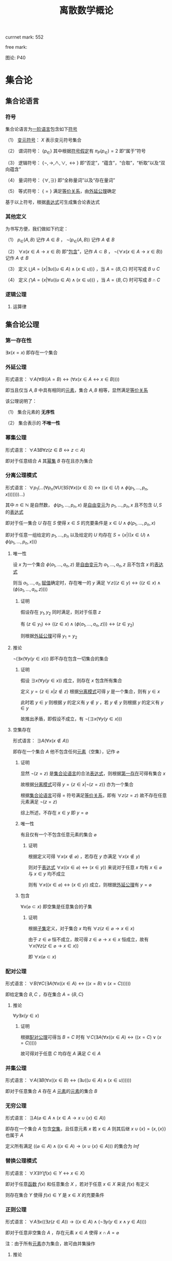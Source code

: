 #+LATEX_HEADER:

#+TITLE: 离散数学概论

currnet mark: 552

free mark:
 
图论: P40

* 集合论

** 集合论语言<<MK468>>

*** 符号

集合论语言为[[MK466][一阶语言]]包含如下[[MK116][符号]]

（1） [[MK130][变元符号]]： $X$ 表示变元符号集合

（2） 谓词符号： $\{p_\in\}$ 其中根据[[MK445][符号假定]]有 $\pi_P(p_\in)=2$ 即“属于”符号

（3） 逻辑符号： $\{\lnot,\to,\land,\lor,\leftrightarrow\}$ 即“否定”，“蕴含”，“合取”，“析取”以及“双向蕴含”

（4） 量词符号： $\{\forall,\exists\}$ 即“全称量词”以及“存在量词”

（5） 等式符号： $\{=\}$ 满足[[MK176][等价关系]]，由[[MK5][外延公理]]确定

基于以上符号，根据[[MK135][表达式]]可生成集合论表达式

*** 其他定义

为书写方便，我们做如下约定：

（1） $p_\in(A,B)$ 记作 $A\in B$ ， $\lnot(p_\in(A,B))$ 记作 $A\not\in B$

（2） $\forall x(x\in A\rightarrow x\in B)$ 即“[[MK20][包含]]”，记作 $A\subset B$ ， $\lnot(\forall x(x\in A\rightarrow x\in B))$ 记作 $A\not\subset B$

（3） 定义 $\bigcup A=\left\{x\big|\exists u((u\in A)\land (x\in u))\right\}$ ，当 $A=\{B,C\}$ 时可写成 $B\cup C$

（4） 定义 $\bigcap A=\left\{x\big|\forall u((u\in A)\land (x\in u))\right\}$ ，当 $A=\{B,C\}$ 时可写成 $B\cap C$ 

*** 逻辑公理

**** 运算律

** 集合论公理

*** 第一存在性<<MK469>>

$\exists x(x=x)$ 即存在一个集合

*** 外延公理<<MK5>>

形式语言： $\forall A(\forall B((A=B)\leftrightarrow(\forall x(x\in A\leftrightarrow x\in B))))$

即当且仅当 $A,B$ 中具有相同的[[MK2][元素]]，集合 $A,B$ 相等，显然满足[[MK176][等价关系]]

该公理说明了：

（1） 集合元素的 *无序性*

（2） 集合表示的 *不唯一性*

*** 幂集公理<<MK467>>

形式语言： $\forall A\exists B\forall z\big(z\in B\leftrightarrow z\subset A\big)$

即对于任意结合 $A$ 其[[MK25][幂集]] $B$ 存在且亦为集合

*** 分离公理模式<<MK9>>

形式语言： $\forall p_1(...(\forall p_n(\forall U(\exists S(\forall x((x\in S)\leftrightarrow((x\in U)\land \phi(p_1,...,p_n,x)))))))...)$

其中 $n\in\mathbb{N}$ 是自然数， $\phi(p_1,...,p_n,x)$ 是[[MK441][自由变元]]为 $p_1,...,p_n,x$ 且不包含 $U,S$ 的[[MK135][表达式]]

即对于任一集合 $U$ 存在 $S$ 使得 $x\in S$ 的充要条件是 $x\in U\land \phi(p_1,...,p_n,x)$ 

即对于任意一组给定的 $p_1,...,p_n$ 以及给定的 $U$ 均存在 $S=\left\{x\big|((x\in U)\land\phi(p_1,...,p_n,x))\right\}$

**** 唯一性

设 $x$ 为一个集合 $\phi(a_1,...,a_n,z)$ 是[[MK441][自由变元]]为 $a_1,...,a_n,z$ 且不包含 $x$ 的[[MK135][表达式]]

则当 $a_1,...,a_n$ [[MK447][赋值]]确定时，存在唯一的 $y$ 满足 $\forall z((z\in y)\leftrightarrow((z\in x)\land(\phi(a_1,...,a_n,z))))$

***** 证明

假设存在 $y_1,y_2$ 同时满足，则对于任意 $z$

有 $(z\in y_1)\leftrightarrow((z\in x)\land(\phi(a_1,...,a_n,z)))\leftrightarrow(z\in y_2)$

则根据[[MK5][外延公理]]可得 $y_1=y_2$

**** 推论

$\lnot(\exists x(\forall y(y\in x)))$ 即不存在包含一切集合的集合

***** 证明

假设 $\exists x(\forall y(y\in x))$ 成立，则存在 $x$ 包含所有集合

定义 $y=\left\{z\in x\big|z\not\in z\right\}$ 根据[[MK9][分离模式]]可得 $y$ 是一个集合，则有 $y\in x$

此时若 $y\in y$ 则根据 $y$ 的定义有 $y\not\in y$ ，若 $y\not\in y$ 则根据 $y$ 的定义有 $y\in y$

故推出矛盾，即假设不成立，有 $\lnot(\exists x(\forall y(y\in x)))$ 

**** 空集存在<<MK6>>

形式语言： $\exists A\big(\forall x(x\not\in A)\big)$

即存在一个集合 $A$ 他不包含任何[[MK2][元素]]（空集），记作 $\varnothing$

***** 证明

显然 $\lnot(z=z)$ 是[[MK468][集合论语言]]的合法[[MK135][表达式]]，则根据[[MK469][第一存在]]可得有集合 $x$

故根据[[MK9][分离模式]]可得 $y=\left\{z\in x\big|\lnot(z=z)\right\}$ 亦为一个集合

根据[[MK468][集合论语言]]可得 $=$ 符号满足[[MK176][等价关系]]，即有 $\forall z(z=z)$ 故不存在任意元素满足 $\lnot(z=z)$

综上所述，不存在 $x\in y$ 即 $y=\varnothing$

***** 唯一性<<MK470>>

有且仅有一个不包含任意元素的集合 $\varnothing$

****** 证明

根据定义可得 $\forall x(x\not\in\varnothing)$ ，若存在 $y$ 亦满足 $\forall x(x\not\in y)$

则对于[[MK135][表达式]] $\forall x((x\in\varnothing)\leftrightarrow (x\in y))$ 来说对于任意 $x$ 均有 $x\in\varnothing$ 与 $x\in y$ 均不成立

则有 $\forall x((x\in\varnothing)\leftrightarrow (x\in y))$ 成立，则根据[[MK5][外延公理]]有 $y=\varnothing$ 

***** 包含

$\forall x(\varnothing\subset x)$ 即空集是任意集合的子集

****** 证明

根据[[MK20][子集]]定义，对于集合 $x$ 均有 $\forall z(z\in\varnothing\rightarrow x\in x)$

由于 $z\in\varnothing$ 恒不成立，故可得 $z\in\varnothing\rightarrow x\in x$ 恒成立，故有 $\forall x(\forall z(z\in\varnothing\rightarrow x\in x))$

即 $\forall x(\varnothing\subset x)$ 

*** 配对公理<<MK7>>

形式语言： $\forall B(\forall C(\exists A(\forall x((x\in A)\leftrightarrow((x=B)\lor (x=C))))))$

即给定集合 $B,C$ ，存在集合 $A=\{B,C\}$

**** 推论

$\forall y\exists x(y\in x)$

***** 证明

根据[[MK7][配对公理]]可得当 $B=C$ 时有 $\forall C(\exists A(\forall x((x\in A)\leftrightarrow((x=C)\lor (x=C)))))$

故可得对于任意 $C$ 均存在 $A$ 满足 $C\in A$

*** 并集公理<<MK8>>

形式语言： $\forall A(\exists B(\forall x((x\in B)\leftrightarrow(\exists u((u\in A)\land(x\in u))))))$

即对于任意集合 $A$ 存在 $A$ [[MK2][元素]]的[[MK2][元素]]的集合 $B$

*** 无穷公理<<MK462>>

形式语言： $\exists A\big(\varnothing\in A\land (x\in A\rightarrow x\cup\{x\}\in A)\big)$

即存在一个集合 $A$ 包含[[MK6][空集]]，且任意元素 $x$ 若 $x\in A$ 则其后继 $x\cup\{x\}=\{x,\{x\}\}$ 也属于 $A$

定义所有满足 $((\varnothing\in A)\land ((x\in A)\rightarrow (x\cup\{x\}\in A)))$ 的集合为 $Inf$

*** 替换公理模式

形式语言： $\forall X\exists Y\big(f(x)\in Y\leftrightarrow x\in X\big)$

即对于任意[[MK194][函数]] $f(x)$ 和任意集合 $X$ ，若对于任意 $x\in X$ 来说 $f(x)$ 有定义

则存在集合 $Y$ 使得 $f(x)\in Y$ 是 $x\in X$ 的充要条件

*** 正则公理

形式语言： $\forall A\exists x\big((\exists z(z\in A))\rightarrow \left((x\in A)\land(\lnot\exists y(y\in x\land y\in A))\right)\big)$

即对于任意非空集合 $A$ ，存在元素 $x\in A$ 使得 $x\cap A=\varnothing$ 

注：由于所有[[MK2][元素]]亦为集合，故可由并集操作

**** 推论

***** 不存在包含自身的集合

假设 $A\in A$ 即集合 $A$ 中有一个元素是其自身。

则根据[[MK7][配对公理]]设 $x=A,y=A$ 则存在 $B=\{A\}$ 

此时 $B$ 非空且仅含有一个元素，则 $A\cap B=A\cap \{A\}$

由于 $A\in A,A\in\{A\}$ 故有 $A\cap B=A$ 与正则公理矛盾，故 $A\not\in A$

***** 不存在无限递降的序列

定义无限递降序列 $\\...\in A_n\in...\in A_2\in A_1$ 

根据[[MK7][无序对公理]]可得存在集合 $S'= \{\{A_1\},...\{A_n\},...\}$ 根据[[MK8][并集公理]]可得 $S=\{A_1,...A_n,...\}$ 存在

则根据正则公理，存在一个元素 $A_k\in S$ 使得 $A_k\cup S=\varnothing$

又根据无限序列，有 $A_{k+1}\in A_k$ 同时有 $A_{k+1}\in S$ 则有 $A_k\cap S$ 至少包含 $A_{k+1}$ 与正则公理矛盾。

*** 选择公理<<MK10>>

对于任意不包含空集的[[MK12][集合族]] $A=\left\{S_i\big|i\in I\right\}$ 存在选择[[MK194][函数]] $f:A\to\bigcup_{i\in I}S_i$ 满足 $f(S_i)\in S_i$

形式语言： $\forall A\left(S_i\ne\varnothing\land S_i\in A\rightarrow\exists (f:A\to\bigcup S_i)\rightarrow\left(f(S_i)\in S_i\right)\right)$

**** 推论

对于任意集合 $A$ 中的每个[[MK2][元素]]选择一个[[MK2][元素]]的[[MK2][元素]]，可组成一个新的集合 $B$

根据选择公理，存在选择函数。则对于任意 $S\in A$ 存在 $\{f(S)\}$ 使得 $f(S)\in S$

根据[[MK7][无序对公理]]及[[MK8][并集公理]]可得 $B=\left\{f(S)\big|S\in A\right\}$ 存在

** 罗素定理

形式语言： $(\lnot(\exists x(\forall y((y\in x)\rightarrow y\not\in y))))$

*** 证明

假设罗素定理不成立，则存在 $x$ 满足条件，定义为 $x^*$ 则有 $\forall y(y\in x^*\leftrightarrow y\not\in y)$

则若 $y=x^*$ 可得 $x^*\in x^*\leftrightarrow x^*\not\in x^*$ 显然矛盾。假设不成立，罗素定理为真

** 集合的关系

*** 包含（子集）<<MK20>>

若集合 $A$ 的每一个[[MK2][元素]]都是集合 $B$ 的元素，则称 $A$ 为 $B$ 的子集，记作 $A\subset B$ 。

即 $\forall x(x\in A\rightarrow x\in B)\rightarrow A\subset B$

**** 真子集

若 $A\subset B\land A\ne B$ 则称 $A$ 为 $B$ 的真子集

**** 定理1（自反性）<<MK21>>

对于任意集合 $A,B$ 当且仅当 $A\subset B$ 且 $B\subset A$ 时 $A=B$

***** 证明

当 $A=B$ 时，根据[[MK55][外延公理]]，[[MK80][等价等值式]]以及[[MK91][替换原理]]有：

\begin{aligned}
&\forall x(x\in A\leftrightarrow x\in B)\\
{|\!\!\!=\!\!\!|}&\forall x((x\in A\rightarrow x\in B)\land(x\in B\rightarrow x\in A))\\
{|\!\!\!=\!\!\!|}&\forall x(x\in A\rightarrow x\in B)\land\forall x(x\in B\rightarrow x\in A)\\
{|\!\!\!=\!\!\!|}&(A\subset B)\land(B\subset A)\\
\end{aligned}

故得 $A=B{|\!\!\!=\!\!\!|}&(A\subset B)\land(B\subset A)$

**** 定理2（传递性）<<MK22>>

若 $A\subset B\land B\subset C$ 则有 $A\subset C$

***** 证明

根据[[MK89][蕴含传递]]以及[[MK91][替换原理]]有：

\begin{aligned}
&A\subset B\land B\subset A\\
{|\!\!\!=\!\!\!|}&\forall x(x\in A\rightarrow x\in B) \land \forall x(x\in B\rightarrow x\in C)\\
{|\!\!\!=\!\!\!|}&\forall x((x\in A\rightarrow x\in B)\land(x\in B\rightarrow x\in C))\\
{|\!\!\!=}&\forall x(x\in A\rightarrow x\in C)\\
\end{aligned}

**** 定理3

对于任意集合 $A$ ，都存在 $A\in U$ 其中 $U$ 为[[MK120][全总域]]

***** 证明

由于 $x\in U$ 为永真，故有 $x\in A\rightarrow x\in U$ 永真，故 $\forall x(x\in A\rightarrow x\in U)\rightarrow A\subset U$

**** 定理4<<MK23>>

空集是任意集合的子集

***** 证明

对于任意元素 $x$ 表达式 $x\in\varnothing$ 永假式，故 $x\in\varnothing\rightarrow x\in A$ 永真，故 $\forall x(x\in\varnothing\rightarrow x\in A)\rightarrow \varnothing\subset A$

**** 定理5

空集是唯一的

***** 证明

假设存在两个空集 $\varnothing_1,\varnothing_2$ 根据[[MK23][定理4]]可得 $\varnothing_1\subset\varnothing_2,\varnothing_2\subset\varnothing_1$ 又根据[[MK21][定理1]]可得 $\varnothing_1=\varnothing_2$

**** 定理6<<MK24>>

若集合 $A$ 的[[MK3][基数]]为 $|A|=n$ ，则 $A$ 的子集数量为 $2^n$

***** 证明

集合 $A$ 中有 $n$ 个元素，定义子集为 $a$ ，每个元素 $x_i\in A,1\leq i\leq n$ 要么属于 $a$ 要么不属于 $a$

故一共 $n$ 个元素，组合得 $a$ 有 $2^n$ 中可能性。

**** 定理7<<MK355>>

若 $A\subset B$ 则有 $|A|\leq|B|$

***** 证明

由于 $A\subset B$ 则定义映射 $\phi(a)=a,a\in A$ 显然是[[MK200][双射函数]]

此时若 $A\sim B$ 则有 $|A|=|B|$ ，若 $A\not\sim B$ 则有 $|A|<|B|$

又根据[[MK354][推论2]]可得 $|A|=|B|,|A|>|B|,|A|<|B|$ 仅有一种成立

故可得 $|A|\not>|B|$

*** 幂集<<MK25>>

若集合 $A$ ，则其幂集定义为 $\rho(A)=\left\{x\big|x\subset A\right\}$ ，根据[[MK467][幂集公理]]可得 $\rho(A)$ 存在

**** 性质1

[[MK42][有限集]]时 $|A|=n$ 时 $|\rho(A)|=2^n$

***** 证明

根据[[MK24][定理6]]可得

**** 性质2

若 $A,B$ 为集合，则 $A\subset B$ 的充要条件为 $\rho(A)\subset\rho(B)$ ，即 $(A\subset B)\leftrightarrow(\rho(A)\subset \rho(B))$ 

***** 证明

当 $A\subset B$ 时，根据[[MK25][定义]]对于任意 $x$ 有 $x\in \rho(A)\leftrightarrow x\subset A$ 又有 $A\subset B$ 根据[[MK22][传递性]]可得 $x\subset A\land A\subset B\rightarrow x\subset B$ 

根据[[MK25][定义]] $x\subset B\leftrightarrow x\in \rho(B)$ 最终得 $x\in \rho(A)\rightarrow x\in \rho(B)$ ，根据[[MK20][定义]]可得 $A\subset B\rightarrow \rho(A)\subset \rho(B)$

当 $\rho(A)\subset \rho(B)$ 根据[[MK25][定义]] $A\in \rho(A)$ 且根据[[MK20][子集定义]] $A\in \rho(B)$ 同理根据[[MK25][定义]] $A\in \rho(B)\rightarrow A\subset B$

即 $\rho(A)\subset \rho(B)\rightarrow A\subset B$

综上所述 $((A\subset B)\rightarrow (\rho(A)\subset \rho(B)))\land((\rho(A)\subset \rho(B))\rightarrow(A\subset B)){|\!\!\!=\!\!\!|}(A\subset B)\leftrightarrow(\rho(A)\subset \rho(B))$

**** 性质3

若 $x$ 是一个集合，则之多有一个 $y$ 满足 $\forall z((z\in y)\leftrightarrow(z\subset x))$

***** 证明

假设存在 $y_1,y_2$ 同时满足 $\forall z((z\in y_1)\leftrightarrow(z\subset x))$ 以及 $\forall z((z\in y_2)\leftrightarrow(z\subset x))$

则可得 $\forall z((z\in y_1)\leftrightarrow(z\subset x)\leftrightarrow (z\in y_2))$ 则根据[[MK5][外延公理]]可得 $y_1=y_2$

**** 康托定理

定义 $M$ 是任意一个集合，则有 $|M|<|\rho(M)|$ 即其[[MK25][幂集]]的[[MK3][基数]]严格大于其本身的基数

***** 证明

反正法，若假设成立，则有 $|M|\geq|\rho(M)|$ 显然 $\forall a\in M\rightarrow \{a\}\in\rho(M)$ 存在[[MK200][双射函数]]

且 $\bigcup_{a\in M}\{\{a\}\}\subset\rho(M)$ 为幂集的子集，故 $M$ 与 $\rho(M)$ 子集[[MK26][对等]]， 故 $|M|\not>|\rho(M)|$

则仅有可能 $|M|=|\rho(M)|$ ，根据[[MK26][对等]]存在[[MK200][双射函数]] $\sigma:M\to\rho(M)$ 根据[[MK203][定义]]存在 $\sigma^{-1}:\rho(M)\to M$ 亦为双射

定义集合 $A=\left\{x\big|x\in M\land x\not\in\sigma(x)\right\}$ 显然 $A\subset M$ 故存在 $\sigma^{-1}(A)$ 根据[[MK204][性质1]]可得 $\sigma(\sigma^{-1}(A))=A$

则若 $y=\sigma^{-1}(A)\in A$ 则根据 $A$ 的定义满足 $y\not\in\sigma(y)$ 其中 $\sigma(y)=\sigma(\sigma^{-1}(A))=A$ 

故推出 $y\not\in A$ 矛盾

若 $y=\sigma^{-1}(A)\not\in A$ 则根据 $A$ 的定义满足 $y\in\sigma(y)$ 同理 $\sigma(y)=\sigma(\sigma^{-1}(A))=A$ 

故推出 $y\in A$ 亦矛盾

故假设不成立


** 集合定义

*** 集合朴素定义<<MK1>>

做为整体识别的、确定的、互相区别的一些对象的总体。

其中：

（1） 整体识别：不再分割

（2） 确定：属于或者不属于整体

（3） 互相区别：各异的对象

用花括号表示，例如 $A=\{1,2,3\}$

*** 成员/元素<<MK2>>

组成集合的对象，可以是任意具体或抽象的事物。也可以是[[MK1][集合]]。

若 $a$ 是集合 $A$ 的成员，记作 $a\in A$ ，定义其否命题 $\lnot(a\in A)=a\not\in A$

*** 基数<<MK3>>

**** 有限集

[[MK42][有限集]]的基数定义为集合中所含元素的个数。

若有限集合 $A$ 中含有 $n$ 个元素，则 $A$ 的基数为 $n$ ，记作 $|A|=n$

**** 无限集<<MK348>>

是比较的概念，定义为以下三种情况：

（1） $A\sim B$ 即两个集合[[MK26][对等]]，则称 $A,B$ 有相同的基数，记作 $|A|=|B|$

（2） $A\sim C\land C\subset B\land A\not\sim B$ 即 $A$ 的基数小于 $B$ 的基数，记作 $|A|>|B|$

（3） $C\sim B\land C\subset A\land A\not\sim B$ 即 $B$ 的基数小于 $A$ 的基数，记作 $|A|<|B|$

（4） $|A|\leq|B|$ 表示 $\left(|A|<|B|\lor |A|=|B|\right)\land|A|\not>|B|$

（5） $|A|\geq|B|$ 表示 $\left(|A|>|B|\lor |A|=|B|\right)\land|A|\not<|B|$

***** 推论1<<MK353>>

（1） 若 $|A|=|B|$ 则有 $|A|\not < |B|\land |A|\not>|B|$

（2） 若 $|A|>|B|\lor|A|<|B|$ 则有 $|A|\ne|B|$

****** 证明

根据[[MK348][定义]]（2）和（3）显然

***** 推论2<<MK354>>

关系 $|A|=|B|,|A|>|B|,|A|<|B|$ 至多只有一种成立

****** 证明

当 $|A|=|B|$ 时根据[[MK353][推论1]]可得其他均不成立

当 $|A|<|B|$ 时根据[[MK353][推论1]]可得 $|A|\ne|B|$

假设 $|A|>|B|$ 则根据[[MK348][定义]]（4）和（5）可得满足 $|A|\leq|B|\land|A|\geq|B|$

则根据[[MK4][伯恩斯坦定理]]可得 $|A|=|B|$ 显然与[[MK353][推论1]]，故假设不成立

同理可证 $|A|>|B|$ 时其他均不成立

**** 伯恩斯坦定理<<MK4>>

若集合 $A,B$ 满足 $|A|\geq|B|\land|A|\leq|B|$ 则有 $|A|=|B|$

***** 证明

****** 定义集合

根据定义，存在 $A_0\subset A$ 使得 $B\sim A_0$ 即有[[MK200][双射]] $\psi:B\to A_0$

则定义 $A_1=A-A_0$ 又根据定义存在双射 $\phi:A_1\to B_1$

同理亦有 $\psi(B_1)=A_2$ 由于 $\psi:B\to A_0$ 固有 $A_2\subset A_0$ ，则 $A_1\cap A_2=\varnothing$

同理亦有 $\phi(A_2)=B_3,\psi(B_3)=A_3...\a$

****** 证明互不相交

若 $\phi(A_{n+1})=B_{n+1}$ 于任意一个 $B_i,1\leq i\leq n$ 相交，定义其中一个交点为 $\omega$

则存在 $\delta_1\in A_{n+1},\delta_2\in A_i$ 满足 $\phi(\delta_1)=\phi(\delta_2)=\omega$ 与 $\phi$ 是双射矛盾。

同理对于 $\psi(B_{n+1})=A_{n+2}$ 亦可证 $A_{n+2}$ 不与任何 $A_i,1\leq i\leq n+1$ 相交

则通过数学归纳法可得 $\forall \{i,j\}\subset\mathbb{N}\rightarrow A_i\cap A_j=\varnothing\land B_i\cap B_j=\varnothing$

****** 证明结论

由于 $\forall i\in\mathbb{N}\rightarrow\psi(B_i)=A_{i+1}$ 且 $\psi$ 是双射函数，根据[[MK352][定理3]]有 $B_i\sim A_{i+1}$ ，

由于 $A_i$ 互补相交且 $B_i$ 互不相交，则根据[[MK349][定理2]]有 $\bigcup_{i=1}^\infty B_i\sim \bigcup_{i=2}^\infty A_i$

易证 $\psi\left(\bigcup_{i=1}^\infty B_i\right)=\bigcup_{i=2}^\infty A_i$ ，又由于 $\psi(B)=A_0$

故根据[[MK352][定理3]] $\left(B-\bigcup_{i=1}^\infty B_i\right)\sim\left(A_0-\bigcup_{i=2}^\infty A_i\right)$

根据 $A_1$ 的定义有 $A=A_0\cup A_1$ 则易证 $A_0-\bigcup_{i=2}^\infty A_i=A-\bigcup_{i=1}^\infty A_i$

故有 $\left(B-\bigcup_{i=1}^\infty B_i\right)\sim\left(A-\bigcup_{i=1}^\infty A_i\right)$

又由于 $\phi$ 为双射，根据[[MK352][定理3]]可得 $A_i\sim B_i$ ，故根据[[MK349][定理2]]有 $\bigcup_{i=1}^\infty B_i\sim \bigcup_{i=1}^\infty A_i$

最终根据[[MK349][定理2]]有 $\left\{\left(B-\bigcup_{i=1}^\infty B_i\right)\cup\left(\bigcup_{i=1}^\infty B_i\right)\right\}\sim\left\{\left(A-\bigcup_{i=1}^\infty A_i\right)\cup\left(\bigcup_{i=1}^\infty A_i\right)\right\}$

显然 $A=\left(A-\bigcup_{i=1}^\infty A_i\right)\cup\left(\bigcup_{i=1}^\infty A_i\right)\land B=\left(B-\bigcup_{i=1}^\infty B_i\right)\cup\left(\bigcup_{i=1}^\infty B_i\right)$

最终证得 $A\sim B$ 即 $|A|=|B|$

*** 特殊集合

**** 多重集合<<MK11>>

在[[MK1][集合定义]]上扩展，可包含 *互相不区别* 的对象，即同一[[MK2][元素]]可在集合中出现多次。

其元素定义为[[MK151][有序组]] $<S,n>$ 其中 $S$ 是元素 $n\in\mathbb{N}^+$ 表示重数

用方括号表示，例如 $A=[1,1,1,2,2,3]=\{<1,3>,<2,2>,<3,1>\}$

*** 集合族<<MK12>>

集合 $A$ 中的元素都是集合，则 $A$ 称作集合族。

**** 标志集（指标集）<<MK13>>

定义集合族 $C$ 可表示为 $C=\left\{S_d\big|d\in D\right\}$ 那么下标所组成的集合称为 $C$ 的标志集

简化一般记作 $C_D$

** 集合的表示

*** 列举法

列举集合中所有的元素，例如 $A=\{1,2,3\}$

*** 描述法<<MK14>>

利用[[MK135][谓词公式定义]]描述集合中的元素。

例如 $A=\left\{x\big|P(x)\right\}$ 或 $A=\left\{x\big:P(x)\right\}$ 

定义为当且仅当[[MK135][谓词公式]] $P(x)=1$ 时，有 $x\in A$ 即 $\forall x(P(x)\leftrightarrow x\in A)=1$ 。

**** 替换引理<<MK330>>

若有 $A=\left\{x\big|P(x)\right\}$ 则 $A=\left\{x\bigg|x\in\left\{z\big|P(z)\right\}\right\}$

***** 证明

定义 $A'=\left\{x\bigg|x\in\left\{z\big|P(z)\right\}\right\}$ 则对于任意 $x^*\in A$ 均满足 $P(x^*)=1$

则显然 $x^*\in\left\{z\big|P(z)\right\}$ 为真，则 $x\in A'$ ，即根据[[MK20][定义]]可得 $A'\subset A$

对于任意 $x^*\in A'$ 必有 $x\in\left\{z\big|P(z)\right\}$ 为真，

由于 $A=\left\{x\big|P(x)\right\}=\left\{z\big|P(z)\right\}$ 即 $x\in A$ ，即根据[[MK20][定义]]可得 $A \subset A'$

故根据[[MK21][自反性]]可得 $A=A'$

*** 归纳法

**** 归纳定义<<MK15>>

根据以下三个条款：

（1） 基础条款<<MK16>>：规定某些元素为待定义集合成员，集合其它元素可以从基本元素出发逐步确定

（2） 归纳条款<<MK17>>：规定由已确定的集合元素去进一步确定其它元素的规则

（3） 终极条款<<MK18>>：规定待定义集合只含有基础条款和归纳条款所确定的成员

定义的集合。

其中[基础条款]与[归纳条款]为完备性条款，保证无遗漏产生集合所有成员

[终极条款]为纯粹性条款，保证集合中仅包含满足完备性条款的那些对象。

**** 归纳原理（数学归纳法）

若集合 $A$ 以[[MK15][归纳定义]]，若 $P(x)$ 是[[MK135][谓词公式]]其中 $x$ 是命题变元。要证明 $\forall x(x\in A\rightarrow P(x))$ 仅需证明：

（1） [[MK16][基础条款]]中定义的所有元素为真 $P(x^1_0)\land...\land P(x^u_0)=1$

（2） 证明当已确定的元素 $x_1,...,x_k$ 满足 $P$ 时，由[[MK17][归纳条款]]进一步确定的其他元素也满足 $P$ 

      即若其中任一归纳条款为 $\forall x_1...\forall x_k\left((x_1\in A\land...\land x_k\in A)\rightarrow (g_1(x_1,...,x_k)\in A\land...\land g_s(x_1,...,x_k)\in A)\right)$ 

      则有 $\forall x_1...\forall x_s\left((P(x_1)\land...\land P(x_s))\rightarrow (P(g_1(x_1,...,x_k))\land...\land P(g_s(x_1,...,x_k)))\right)$
 
***** 证明

假设集合 $A$ 有[[MK15][归纳定义]]，[[MK135][谓词公式]] $P$ 且两个条件均成立，即：

（1） $P(x^1_0)\land...\land P(x^u_0)=1$

（2） 对于任一归纳条款 $\forall x_1...\forall x_k\left((x_1\in A\land...\land x_k\in A)\rightarrow (g_1(x_1,...,x_k)\in A\land...\land g_s(x_1,...,x_k)\in A)\right)$ 

      均有 $\forall x_1...\forall x_s\left((P(x_1)\land...\land P(x_s))\rightarrow (P(g_1(x_1,...,x_k))\land...\land P(g_s(x_1,...,x_k)))\right)$

对于任意 $y\in A$ 若 $y\in(x^1_0,...,x^u_0)$ 则根据（1）有 $P(y)=1$

若 $y\not\in(x^1_0,...,x^u_0)$ 则由[[MK18][终极条款]]，必于有公式序列 $x^1_0,...,x^u_0,z_1,...,z_n,y$ 

其中 $n<\infty$ ， $z_i$ 可由 $x^1_0,...,x^u_0,z_1,...,z_{i-1}$ 由[[MK17][归纳条款]]导出。

根据条件（2）可得 $P(y)=1$

**** 自然数集合定义

***** 自然数归纳定义<<MK19>>

基础条款： $\varnothing\in N$

归纳条款： 如果 $x\in N$ 则 $x'=x\cup\{x\}\in N$ （即 $0=\varnothing,1=\left\{\varnothing\right\},2=\left\{\varnothing,\left\{\varnothing\right\}\right\},3=\left\{\varnothing,\left\{\varnothing\right\},\left\{\varnothing,\left\{\varnothing\right\}\right\}\right\}$ ）

终极条款： 只有有限次使用上述条款产生的集合为自然数。

***** 自然数加法

若 $x$ 是自然数，则：

（1） $x+0=x$ （ $A\cup\varnothing=A$ ）

（2） $x+y'=(x+y)'$ （ $A+(B\cup \{B\})=(A+B)\cup\{A+B\}$ ）

***** 自然数乘法

若 $x$ 是自然数，则：

（1） $x\times0=0$

（2） $x\times y'=(x\times y)+x$

** 集合的关系

*** 空集

根据[[MK6][空集存在]]公理，不含有任何[[MK2][元素]]的集合称为空集，记作 $\varnothing$

*** 全集

根据定义，包含研究对象全体的集合叫做全集，记作 $U$

全集亦为空集的[[MK33][补集]]

*** 相等

根据[[MK5][外延公理]]，集合间存在相等关系，且等价条件为 $\forall x(x\in A\leftrightarrow x\in B)$

*** 等势（对等）<<MK26>>

**** 定义<<MK27>>

若集合 $A,B$ 存在[[MK200][双射函数]] $\sigma:A\to B$ 则称 $A,B$ 集合对等，记作 $A\sim B$
  
规定空集与空集对等

**** 定理1<<MK28>>

集合对等是[[MK176][等价关系]]

***** 证明

根据等价关系定义证明自反性，对称性以及传递性

若 $\sigma:A\to A$ 为其中每一个元素于自身的映射，则显然满足映射中的双射关系，故 $A\sim A$

若 $A\sim B$ 则存在双射函数 $\sigma:A\sim B$ 则根据[[MK203][函数求逆]]可得存在你函数 $\sigma^{-1}:B\to A$

根据[[MK205][性质2]]可得你函数亦为双射，故有 $B\sim A$

若有 $A\sim B\land B\sim C$ 则存在 $\sigma_1:A\to B,\sigma_2:B\to C$ 两个双射函数

根据[[MK201][传递性]]可得存在双射函数 $\sigma:A\to C$

故满足自反性，对称性以及传递性，即为等价关系

**** 定理2<<MK349>>

若有 $\forall i\in\mathbb{N}\rightarrow A_i\sim B_i$ 且 $\{A_n\}$ 中任意两个集合互不相交， $\{B_n\}$ 中任意两个集合互不相交

则有 $\bigcup_{i=1}^\infty A_i\sim \bigcup_{i=1}^\infty B_i$

***** 证明

根据[[MK27][定义]]可得有[[MK200][双射]] $\phi_i:A_i\to B_i$ 则定义[[MK194][映射]] $\phi=\bigcup_{i=1}^\infty\phi_i$

根据[[MK350][并双射]]可得 $\phi$ 亦是[[MK200][双射]]，即 $\bigcup_{i=1}^\infty A_i\sim \bigcup_{i=1}^\infty B_i$

**** 定理3<<MK352>>

若 $A\sim B$ 即存在 $\phi:A\to B$ 是[[MK200][双射函数]]，则对于 $C\subset A$

（1） $C\sim \phi(C)$ 且双射函数 $\phi'=\left\{<x,y>\big|<x,y>\in\phi\land x\in C\right\}$

（2） $A-C\sim B-\phi(C)$ 且双射函数 $\phi'=\left\{<x,y>\big|<x,y>\in\phi\land x\in A-C\right\}$

***** 证明

对于（1）根据[[MK351][子双射]]可得 $\phi'$ 以为双射函数，即可得 $C\sim \phi(C)$

对于任意 $x\not\in C$ 可得 $\phi(x)$ 假设 $\phi(x)\in\phi(C)$ ，则存在 $x'\in C$ 使得 $\phi(x')=\phi(x)$

即 $\phi$ 不是[[MK195][单射]]，与条件矛盾，故假设不成立，即 $x\not\in C\rightarrow \phi(x)\not\in\phi(C)$

同理易证 $\phi(x)\not\in\phi(C)\rightarrow x\not\in C$

定义 $D=A-C$ 则对于任意 $x\in D$ 显然 $\phi(x)\in B$ 又由于 $x\not\in C$ 且双射，故有 $\phi(x)\not\in\phi(C)$

即有 $\phi(D)\subset B-\phi(C)$ 同理对于任意 $y\in B-\phi(C)$ 可得 $\phi^{-1}(y)\in A$

又由于 $y\not\in\phi(C)$ 则有 $\phi^{-1}(y)\not\in C$ 即 $\phi^{-1}(B-\phi(C))=A-C$

则有 $\phi(D)=\phi(A-C)=\phi\left(\phi^{-1}(B-\phi(C))\right)=B-\phi(C)$

则运用（1）有 $A-C=D\sim\phi(D)=B-\phi(C)$ 证毕

** 集合的计算<<MK329>>

以[[MK1][集合]]作为运算对象，结果亦为[[MK1][集合]]的运算。

*** 运算<<MK29>>

**** 并运算<<MK30>><<MK34>>

定义为 $\bigcup C=\left\{x\big|\exists c((c\in C)\rightarrow (x\in c))\right\}$ 根据[[MK8][并集公理]]可得 $\bigcup C$ 存在

若 $C$ 为[[MK12][集合族]]，其[[MK13][标志集]]为 $\Lambda$ 则亦有 $\bigcup_{\lambda\in\Lambda} C_\lambda=\left\{x\big|\exists \lambda\in\Lambda\rightarrow x\in C_\lambda\right\}$

特别地当 $C=\{A,B\}$ 时可记作 $A\cup B=\left\{x\big|x\in A\lor x\in B\right\}$

**** 交运算<<MK31>><<MK35>>

定义为 $\bigcap C=\left\{x\big|\forall c((c\in C)\rightarrow (x\in c))\right\}$ 

若 $C$ 为[[MK12][集合族]]，其[[MK13][标志集]]为 $\Lambda$ 则亦有 $\bigcap_{\lambda\in\Lambda} C_\lambda=\left\{x\big|\forall \lambda\in\Lambda\rightarrow x\in C_\lambda\right\}$

特别地当 $C=\{A,B\}$ 时可记作 $A\cap B=\left\{x\big|x\in A\land x\in B\right\}$

***** 存在性证明

显然 $\forall c((c\in C)\rightarrow (x\in c))$ 是[[MK468][集合论语言]]的[[MK135][表达式]]，又根据[[MK8][并集公理]]可得 $\bigcup C$ 存在

根据[[MK9][分离模式]]定理存在 $S=\left\{x\big|((x\in\bigcup C)\land(\forall c((c\in C)\rightarrow (x\in c)))\right\}$

**** 差运算<<MK32>>

定义为 $A- B=\left\{x\big|x\in A\land x\not\in B\right\}$

**** 补运算<<MK33>>

定义为 $\overline{A}=U-A=\left\{x\big|x\not\in A\right\}$

*** 性质

**** 相同集合的广义交并相同<<MK36>>

\begin{aligned}
A=B{|\!\!\!=}\cup A=\cup B\\
A=B{|\!\!\!=}\cap A=\cap B\\
\end{aligned}

***** 证明

仅证明 $A=B{|\!\!\!=}\cup A=\cup B$ 且 $A,B$ 为集合族

根据[[MK5][外延公理]] $A=B{|\!\!\!=\!\!\!|}\forall S(S\in A\leftrightarrow S\in B)$

根据[[MK34][广义并]]可得 $x\in\cup A{|\!\!\!=\!\!\!|}\exists S(x\in S\land S\in A)$

故有 $x\in\cup A{|\!\!\!=\!\!\!|}\exists S(x\in S\land S\in A){|\!\!\!=\!\!\!|}\exists S(x\in S\land S\in B){|\!\!\!=\!\!\!|}x\in\cup B$ 根据[[MK5][外延公理]] $\cup A=\cup B$

**** 集合族运算与交并<<MK333>>

\begin{aligned}
A\cap\left(\bigcup_{\lambda\in\Lambda} C_\lambda\right)&=\bigcup_{\lambda\in\Lambda}A\cap C_\lambda\\
A\cup\left(\bigcap_{\lambda\in\Lambda} C_\lambda\right)&=\bigcap_{\lambda\in\Lambda}A\cup C_\lambda\\
\end{aligned}

**** 集合族运算与差<<MK341>>

\begin{aligned}
A-\left(\bigcup_{\lambda\in\Lambda} C_\lambda\right)&=\bigcap_{\lambda\in\Lambda}(A- C_\lambda)\\
A-\left(\bigcap_{\lambda\in\Lambda} C_\lambda\right)&=\bigcup_{\lambda\in\Lambda}(A- C_\lambda)\\
\end{aligned}

***** 证明

仅证 $A-\bigcup_{\lambda\in\Lambda} C=\bigcap_{\lambda\in\Lambda}(A-C_\lambda)$

则对于任意 $x\in A-\bigcup_{\lambda\in\Lambda} C$ 有 $x\in A\land x\not\in\bigcup_{\lambda\in\Lambda} C_\lambda$

根据[[MK35][广义交]] $x\in A\land\forall\lambda\in\Lambda\rightarrow x\not\in C_\lambda$

根据[[MK75][交换率]] $(\forall\lambda\in\Lambda\rightarrow x\not\in C_\lambda)\land x\in A$

根据[[MK145][辖域变化]] $\forall\lambda\in\Lambda\rightarrow (x\not\in C_\lambda\land x\in A)$ 即有 $\forall\lambda\in\Lambda\rightarrow (x\in(A-C_\lambda))$  

又根据[[MK34][广义并]] $x\in\bigcup_{\lambda\in\Lambda}(A-C_\lambda)$ 故有 $A-\bigcup_{\lambda\in\Lambda} C\subset\bigcap_{\lambda\in\Lambda}(A-C_\lambda)$

同理易证 $\bigcap_{\lambda\in\Lambda}(A-C_\lambda)\subset A-\bigcup_{\lambda\in\Lambda} C$

根据[[MK21][自反性]]有 $A-\bigcup_{\lambda\in\Lambda} C=\bigcap_{\lambda\in\Lambda}(A-C_\lambda)$

**** 集合族运算与补<<MK331>>

\begin{aligned}
\overline{\bigcup_{\lambda\in\Lambda} C_\lambda}&=\bigcap_{\lambda\in\Lambda}\overline{C_\lambda}\\
\overline{\bigcap_{\lambda\in\Lambda} C_\lambda}&=\bigcup_{\lambda\in\Lambda}\overline{C_\lambda}\\
\end{aligned}

**** 可数性质<<MK37>>

\begin{aligned}
&\forall x\left(x\in\bigcup_{i=1}^\infty S_i\leftrightarrow x\in\bigcup_{i\in\mathbb{N}^+} S_i\leftrightarrow \exists i\left(i\in\mathbb{N}^+\land x\in S_i\right)\right)\\
&\forall x\left(x\in\bigcap_{i=1}^\infty S_i\leftrightarrow x\in\bigcap_{i\in\mathbb{N}^+} S_i\leftrightarrow \forall i\left(i\in\mathbb{N}^+\rightarrow x\in S_i\right)\right)
\end{aligned}

***** 证明

根据[[MK44][可数]]定义可得必与整数集的子集有一一对应关系，则有 $\bigcup_{i=1}^\infty S_i=\bigcup_{i\in\mathbb{N}^+}S_i$

进一步根据[[MK34][广义并]]以及[[MK35][广义交]]定义，显然证得

**** 等利律（幂等律）<<MK38>>

\begin{aligned}
A\cap A=A\\
A\cup A=A
\end{aligned}

**** 交换律<<MK39>>

\begin{aligned}
A\cap B=B\cap A\\
A\cup A=B\cup A
\end{aligned}

**** 结合律<<MK40>>

\begin{aligned}
(A\cap B)\cap C=A\cap (B\cap C)\\
(A\cup B)\cup C=A\cup (B\cup C)\\
\end{aligned}

**** 同一律<<MK336>>

\begin{aligned}
A\cup\varnothing=A\\
A\cap U=A\\
\end{aligned}

**** 零律

\begin{aligned}
A\cap\varnothing=\varnothing\\
A\cup U=U\\
\end{aligned}

**** 分配律<<MK327>>

\begin{aligned}
A\cup (B\cap C)&=(A\cup B)\cap (A\cup C)\\
A\cap (B\cup C)&=(A\cap B)\cup (A\cap C)\\
\end{aligned}

进一步有：

\begin{aligned}
A\cup\left(\bigcap_{i=1}^\infty B_i\right)&=\bigcap_{i=1}^\infty\left(A\cup B_i\right)\\
A\cap\left(\bigcup_{i=1}^\infty B_i\right)&=\bigcup_{i=1}^\infty\left(A\cap B_i\right)\\
\end{aligned}

***** 证明

****** 有限个<<MK41>>

这里仅证 $A\cup (B\cap C)&=(A\cup B)\cap (A\cup C)$ 其余同理可证

根据[[MK30][并]]以及[[MK31][交]]运算可得 $B\cap C=\left\{x\big|x\in B\land x\in C\right\}$ 以及 $A\cup (B\cap C)=\left\{x\big|x\in A\lor x\in B\cap C\right\}$

根据[[MK77][分配率]]，[[MK14][描述法定义]]以及[[MK91][替换原理]]可得对于任意 $x$

\begin{aligned}
&x\in A\cup (B\cap C)\\
\leftrightarrow&x\in A\lor x\in B\cap C\\
\leftrightarrow&x\in A\lor(x\in B\land x\in C)\\
\leftrightarrow&(x\in A\lor x\in B)\land(x\in A\lor x\in C)\\
\leftrightarrow&(x\in A\cup B)\land(x\in A\cup C)\\
\leftrightarrow&x\in(A\cup B)\cap(A\cup C)\\
\end{aligned}

即 $\forall x:(x\in A\cup (B\cap C))\leftrightarrow(x\in(A\cup B)\cap(A\cup C))$ 根据[[MK5][外延公理]] $A\cup (B\cap C)&=(A\cup B)\cap (A\cup C)$

****** [[MK44][可数]]个

这里仅证 $A\cup\left(\bigcap_{i=1}^\infty B_i\right)&=\bigcap_{i=1}^\infty\left(A\cup B_i\right)$ 其余同理

根据[[MK37][可数性质]]、[[MK145][辖域变化]]、[[MK39][交换律]]以及[[MK29][运算定义]]

\begin{aligned}
&\forall x\in \left(\bigcap_{i=1}^\infty\left(A\cup B_i\right)\right)\\
\leftrightarrow&\forall i(i\in\mathbb{N^+}\rightarrow x\in B_i\lor x\in A)\\
\leftrightarrow&\forall i(i\in\mathbb{N^+}\rightarrow x\in B_i)\lor x\in A\\
\leftrightarrow&x\in\left(\left(\bigcap_{i=1}^\infty B_i\right)\cup A\right)
\end{aligned}

根据[[MK5][外延公理]]可得 $A\cup\left(\bigcap_{i=1}^\infty B_i\right)&=\bigcap_{i=1}^\infty\left(A\cup B_i\right)$ 

**** 吸收律

\begin{aligned}
A\cap (A\cup B)&=A\\
A\cup (A\cap B)&=A\\
\end{aligned}

**** 双重否定率

\begin{aligned}
\overline{\overline{A}}=A\\
\end{aligned}

**** 特殊集合的差

\begin{aligned}
A-A=\varnothing\\
A-\varnothing=A\\
A-U=\varnothing\\
\end{aligned}

**** 差分配率<<MK347>>

\begin{aligned}
A-(B\cap C)&=(A-B)\cup (A-C)\\
A-(B\cup C)&=(A-B)\cap (A-C)\\
\end{aligned}

***** 证明

仅证 $A-(B\cap C)&=(A- B)\cup (A-C)$ 根据[[MK30][并]]，[[MK31][交]]以及[[MK32][差]]运算定义 $B\cap C=\left\{x\big|x\in B\land x\in C\right\},A-(B\cap C)=\left\{x\big|x\in A\land x\not\in B\cap C\right\}$

则根据[[MK2][成员定义]]，[[MK78][德摩根律]]，[[MK77][分配率]]，[[MK14][描述法定义]]以及[[MK91][替换原理]]可得对于任意 $x$

\begin{aligned}
&x\in A-(B\cap C)\\
\leftrightarrow&x\in A\land x\not\in B\cap C\\
\leftrightarrow&x\in A\land\lnot(x\in B\land x\in C)\\
\leftrightarrow&x\in A\land(x\not\in B\lor x\not\in C)\\
\leftrightarrow&(x\in A\land x\not\in B)\lor(x\in A\land x\not\in C)\\
\leftrightarrow&(x\in A-B)\lor(x\in A-C)\\
\leftrightarrow&x\in (A-B)\cup(A-C)\\
\end{aligned}

即 $\forall x:x\in A-(B\cap C)\leftrightarrow x\in (A-B)\cup(A-C)$ ，根据[[MK5][外延公理]] $A-(B\cap C)&=(A- B)\cup (A-C)$

**** 矛盾律和排中律

\begin{aligned}
\overline{U}=\varnothing\\
\overline{\varnothing}=U\\
\end{aligned}

**** 自身补运算

\begin{aligned}
A\cup \overline{A}=U\\
A\cap \overline{A}=\varnothing\\
\end{aligned}

**** 德摩根律<<MK328>>

\begin{aligned}
\overline{A\cup B}=\overline{A}\cap \overline{B}\\
\overline{A\cap B}=\overline{A}\cup \overline{B}\\
\end{aligned}

进一步有

\begin{aligned}
\overline{\bigcup_{i=1}^\infty A_i}=\bigcap_{i=1}^\infty\overline{A_i}\\
\overline{\bigcap_{i=1}^\infty A_i}=\bigcup_{i=1}^\infty\overline{A_i}\\
\end{aligned}

***** 证明

****** 有限

仅证 $\overline{A\cup B}=\overline{A}\cap\overline{B}$ 根据[[MK30][并]]与[[MK33][补]]运算定义 $\overline{A\cup B}=\left\{x\big|x\not\in A\cup B\right\}$ 以及 $\overline{A}\cap\overline{B}=\left\{x\big|x\not\in A\land x\not\in B\right\}$

根据[[MK2][成员定义]]，[[MK14][描述法定义]]，[[MK78][德摩根律]]以及[[MK91][替换原理]]可得对于任意 $x$

\begin{aligned}
&x\in \overline{A\cup B}\\
\leftrightarrow&x\not\in(A\cup B)\\
\leftrightarrow&\lnot(x\in(A\cup B))\\
\leftrightarrow&\lnot(x\in A\lor x\in B))\\
\leftrightarrow&\lnot(x\in A)\land\lnot(x\in B)\\
\leftrightarrow&x\not\in A\land x\not\in B\\
\leftrightarrow&x\in\overline{A}\cap\overline{B}\\
\end{aligned}

即 $\forall x\left((x\in\overline{A\cup B})\leftrightarrow(x\in\overline{A}\cap\overline{B})\right)$ ，根据[[MK5][外延公理]] $\overline{A\cup B}=\overline{A}\cap\overline{B}$ 

****** [[MK44][可数]]

仅证 $\overline{\bigcap_{i=1}^\infty A_i}=\bigcup_{i=1}^\infty\overline{A_i}$ 其余同理

根据[[MK37][可数性质]]、[[MK29][运算定义]]、[[MK79][蕴含等式]]、[[MK78][德摩根律]]、[[MK144][量词转换]]可得

\begin{aligned}
&x\in\bigcup_{i=1}^\infty\overline{A_i}\\
\leftrightarrow&\exists i\left(i\in\mathbb{N}^+\land x\in \overline{A_i}\right)\\
\leftrightarrow&\exists i\left(i\in\mathbb{N}^+\land x\not\in A_i\right)\\
\leftrightarrow&\exists i\left(\lnot\left(i\not\in\mathbb{N}^+\lor x\in A_i\right)\right)\\
\leftrightarrow&\lnot\forall i\left(i\not\in\mathbb{N}^+\lor x\in A_i\right)\\
\leftrightarrow&\lnot\forall i\left(i\in\mathbb{N}^+\rightarrow x\in A_i\right)\\
\leftrightarrow&\lnot\left(x\in\bigcup_{i=1}^\infty A_i\right)\\
\leftrightarrow&x\in\overline{\bigcup_{i=1}^\infty A_i}\\
\end{aligned}

根据[[MK5][外延公理]]可得 $\overline{\bigcap_{i=1}^\infty A_i}=\bigcup_{i=1}^\infty\overline{A_i}$ 

**** 补与减<<MK334>>

\begin{aligned}
A-B=A\cap\overline{B}\\
\end{aligned}

**** 连续减<<MK359>>

$A-B-C=A-B\cup C$

***** 证明

若 $x\in A-B$ 则等价于 $x\in A\land x\not\in B$

则 $x\in (A-B)-C$ 则满足 $x\in A-B$ 同时亦有 $x\not\in C$

即 $x\in A\land x\not\in B\land x\not\in C$

若 $x\not\in B\cup C$ 则根据[[MK30][并运算]]可得 $x\not\in B\land x\not\in C$

则 $x\in A-B\cup C$ 定义为 $x\in A\land x\not\in B\land x\not\in C$

故两者等价，即 $A-B-C=A-B\cup C$

**** 子集与计算<<MK332>>

\begin{aligned}
&A\subset A\cup B\\
&A\cup B\subset A\\
&A-B\subset A\\
&A\subset B\leftrightarrow A-B=\varnothing\leftrightarrow A\cup B=B\leftrightarrow A\cap B=A\\
&A\subset B\rightarrow \overline{B}\subset \overline{A}\\
&A\subset B\rightarrow B=A\cup(A-B)
\end{aligned}

**** [[MK124][量词]]与运算<<MK331>>

\begin{aligned}
\left\{x\big|\forall y\in Y\rightarrow P(x,y)\right\}=\bigcap_{y\in Y}\left\{x\big|P(x,y)\right\}\\
\left\{x\big|\exists y\in Y\rightarrow P(x,y)\right\}=\bigcup_{y\in Y}\left\{x\big|P(x,y)\right\}\\
\end{aligned}

***** 证明

仅证一式，二式同理易证

根据[[MK330][替换引理]]以及[[MK35][广义并]]有：

\begin{aligned}
&\left\{x\big|\forall y\in Y\rightarrow P(x,y)\right\}\\
=&\left\{x\bigg|\forall y\in Y\rightarrow x\in\left\{z\big|P(z,y)\right\}\right\}\\
=&\bigcap_{y\in Y}\left\{x\bigg|x\in\left\{z\big|P(z,y)\right\}\right\}\\
=&\bigcap_{y\in Y}\left\{x\big|P(x,y)\right\}\\
\end{aligned}

**** 补与并<<MK335>>

$A\cap B=C\cap B\rightarrow\overline{A}\cap B=\overline{C}\cap B$

***** 证明

由于 $A\cap B=C\cap B$ 则有 $x\in A\land x\in B\leftrightarrow x\in C\land x\in B$

对于任意 $a\in\overline{A}\cap B$ 可得 $a\not\in A\land a\in B$

假设 $a\in C$ 则根据 $x\in C\land a\in B$ 可得 $x\in A$ 与 $a$ 的定义矛盾

故假设不成立，则有 $x\not\in C$ 即 $x\not\in C\land x\in B\rightarrow x\in\overline{C}\cap B$ 即 $\overline{A}\cap B\subset\overline{C}\cap B$

同理易证 $\overline{C}\cap B\subset\overline{B}\cap B$ 则根据[[MK21][自反性]]可得 $\overline{A}\cap B=\overline{C}\cap B$

** 集合分类

*** 有限集<<MK42>>

空集和只含有限多个元素的集合称作有限集

*** 无限集<<MK43>>

不为[[MK42][有限集]]的集合均为无限集

*** 可数集<<MK44>>

根据[[MK19][自然数归纳定义]]所定义的自然数集合 $N$ ，若[[MK43][无限集]]与 $N$ [[MK26][等势]]，则称为可数集。

**** 推论

若 $A,B$ [[MK26][等势]]，则 $A$ 为可数集的充要条件是 $B$ 为可数集

***** 证明

必要条件，若 $B$ 为可数集，则存在[[MK200][双射函数]] $\Phi:N\rightarrow B$ ，又根据等势定义，存在双射函数 $\Psi:B\rightarrow A$

则根据[[MK201][双射传递]]，存在合成映射 $P:N\rightarrow A$ 亦为双射函数

故 $A$ 可数，同理可证充分

**** 定理

***** 定理0

[[MK42][有限集]]不是可数集

****** 证明

若存在[[MK200][双射函数]] $\sigma:\mathbb{N}\to A$ 其中 $A$ 为有限集且 $|A|=n$ 则集合可表述为 $A=\left\{a_1,...,a_n\right\}$

定义 $B=\left\{\sigma(i)\big|i\in\mathbb{N}\land i< k\right\}$ 由于双射，故 $\forall a\in\mathbb{N}\forall b\in\mathbb{N}\left(a\ne b\rightarrow\sigma(a)\ne\sigma(b)\right)$

故有 $|B|=k$ 即[[MK3][基数]]为 $k$ 且 $B\subset A$ 当 $k>n$ 时显然不成立。

***** 定理1<<MK45>>

任意[[MK43][无限集]]合至少包含一个可数子集

****** 证明

假设有无限集 $A$ 则定义 $B=\{A\}$ 根据[[MK42][有限集]]定义可知 $A\ne\varnothing$

故根据[[MK10][选择公理]]可得存在 $f:B\to A$ 使得 $f(A)\in A$

定义 $e_1=f(A)$ 定义 $A_1=A-e_1\subset A$ 为 $A$ 与 $e_1$ 的[[MK29][差]]，则有 $B_1 = \{A_1\}$ 

对于任意 $n\in\mathbb{N}$ 若存在 $A_n$ 则有 $B_n=\{A_n\}$ 此时若 $A_n=\varnothing$ 则有 $A=\{e_1,...,e_{n-1}\}$ 则为有限集

故同理根据选择公里存在 $f:B_n\to A_n$ 使得 $f(A_n)\in A_n$ 则定义 $e_n=f(A_n)\subset A$

综上所属：

（1） 存在 $e_1\in A$

（2） 对于任意 $n$ 若存在 $e_{n-1}$ 则存在 $e_n$

故有集合 $C=\{e_1,...,e_n,...\}$ 则对于任意 $n\in\mathbb{N}$ 定义映射 $f(n)=e_n$

显然是一一对应的[[MK200][双射函数]]，根据[[MK26][对等]]定义可得 $\mathbb{N}\sim C$ 且 $\forall e_i\in C\rightarrow e_i\in A$ 故有 $C\subset A$

***** 定理2<<MK46>>

可数集的任意无限子集仍是可数集

****** 证明

假设集合 $A$ [[MK44][可数]]，则根据[[MK27][对等]]有 $A\sim\mathbb{N}$

假设 $B\subset A$ 且为[[MK43][无限集]]，根据[[MK45][定理1]]其必定包含可数子集，定义为 $C\subset B$ ，则根据[[MK27][对等]]有 $C\sim\mathbb{N}$

根据[[MK28][定理]]对等是[[MK176][等价关系]]，故有[[MK173][传递性]]，故得 $C\sim A$ 

综上所述 $C\subset B\land C\sim A$ 根据[[MK3][基数]]定义可得 $|A|\leq |B|$

又因为 $B\subset A\land B\sim B$ 同理可得 $|B|\leq|A|$

故根据[[MK4][伯恩斯坦定理]]可得 $|A|=|B|$ 根据[[MK3][基数]]定义可得 $A\sim B$

同理根据等价关系传递性有 $B\sim A\sim\mathbb{N}$

****** 推论<<MK47>>

可数集的子集，要么是[[MK44][可数集]]，要么是[[MK42][有限集]]

*** 至多可数集<<MK48>>

即[[MK42][有限集]]和[[MK44][可数集]]的并集，即与正整数集子集对等

**** 定理<<MK346>>

***** 定理1<<MK49>>

至多可数个至多可数集的并，仍是至多可数集

即[[MK12][集合族]] $C_D$ 其中 $D$ 是[[MK13][指标集]]，集合 $C,D$ 均为至多可数集

则 $$\bigcup_{d\in D}C_d$$ 亦为至多可数集

****** 证明

******* 前提定义

定义 $d\in D$ 为指标集中某一元素，由于是至多可数集，故存在 $\sigma(d)=i\land i\in\mathbb{N}$ 

进一步定义 $C_i=C_{\sigma(d)}$ 故 $\bigcup_{d\in D}C_d=\bigcup_{i\in\{\sigma(d)|d\in D\}}C_i$

由于 $C_i$ 亦为至多可数集，故必有 $\sigma_i:C_i\to\mathbb{N}$ 则定义 $c_{ij}\in C_i$ 满足 $\sigma_i(c_{ij})=j$

仅证明 $D$ 以及 $C_d,d\in D$ 均为[[MK44][可数集]]，且 $C_d,d\in D$ 无交集的情况。

其他情况根据可视为该情况的子集，故根据[[MK47][推论]]可证得

******* 构建映射

定义 $$\alpha:\bigcup_{d\in D} C_d\to\mathbb{N}$$ 即 $$\alpha:\bigcup_{i\in\{\sigma(d)|d\in D\}}C_i\to\mathbb{N}$$

映射规则为 $\alpha(c_{ij})=\frac{i+j}{2}(i+j-1)-(j-1)$

******* 证明是函数

对于任意 $\{i,j\}\subset\mathbb{N}$ 均有 $\frac{i+j}{2}(i+j-1)-(j-1)$ 且唯一，故是[[MK194][函数]]

******* 证明[[MK195][单射]]

若不是单射，则存在 $\{i,j\}\ne\{i',j'\}$ 使得 $\alpha(c_{ij})-\alpha(c_{i'j'})=0$

若 $i+j=i'+j'$ 则有

\begin{aligned}
&\alpha(c_{ij})-\alpha(c_{i'j'})\\
=&\frac{1}{2}\left((i+j)^2-i-2j-(i'+j')^2+i'+2j'\right)\\
=&\frac{1}{2}\left(i'+j'-(i+j)+j'-j\right)\\
=&\frac{1}{2}\left(j'-j\right)\\
\end{aligned}

则有 $j=j'$ 又因为 $i+j=i'+j'$ 故有 $i=i'\land j=j'$ 与条件 $\{i,j\}\ne\{i',j'\}$ 不符

若 $i+j\ne i'+j'$ 则假设 $i+j>i'+j'$ 故有，反之同理 

\begin{aligned}
&\alpha(c_{ij})-\alpha(c_{i'j'})\\
=&\frac{1}{2}\left((i+j)^2-i-2j-(i'+j')^2+i'+2j'\right)\\
=&\frac{1}{2}\left([(i+j)^2-(i'+j')^2]-(i-i')-2(j-j')\right)\\
=&\frac{1}{2}\left((i+j-i'-j')(i+j+i'+j')-(i-i'+j-j')-(j-j')\right)\\
=&\frac{1}{2}\left((i+j-i'-j')(i+j+i'+j'-1)-(j-j')\right)\\
\end{aligned}

由于均为大于 $1$ 正整数且 $i+j>i'+j'$ ，故有 $i+j-i'-j'>1$

由于均为大于 $1$ 正整数，则有 $i+i'+j+j'-1>j+j'>j-j'$

故有 $(i+j-i'-j')(i+j+i'+j'-1)>i+j+i'+j'-1>j-j'$

则有 $\alpha(c_{ij})-\alpha(c_{i'j'})>0$

综上所述，对于任意 $\{i,j\}\ne\{i',j'\}$ 均有 $\alpha(c_{ij})\ne\alpha(c_{i'j'})$ 即单射

******* 证明[[MK198][满射]]

根据高斯公式可得 $\frac{(i+j)(i+j-1)}{2}=\sum_{k=1}^{i+j-1}k$ 则对于任意 $n\in\mathbb{N}$ 存在 $l$ 使得 $\sum_{k=1}^{l-2}k\leq n\land\sum_{k=1}^{l-1}k>n$

故对于该正整数 $n$ 取 $i+j=l$ 以及 $j=\sum_{k=1}^{l-1}k-n+1$ 

由于 $\sum_{k=1}^{l-1}k-\sum_{k=1}^{l-2}k=l-1$ 故有 $0\leq\sum_{k=1}^{l-1}k-n<l-1$ 则 $0\leq j-1<i+j-1$

故有 $1\leq j<i+j$ 满足均为大于等于 $1$ 的正整数条件，则有 

\begin{aligned}
\alpha(c_{ij})=&\frac{i+j}{2}(i+j-1)-(j-1)\\
=&\sum_{k=1}^{l-1}k-\left(\sum_{k=1}^{l-1}k-n+1-1\right)\\
=&n
\end{aligned}

故对于任意 $n\in\mathbb{N}$ 均有 $\{i>0,j>0\}\subset\mathbb{N}$ 使得 $\alpha(c_{ij})=n$

******* 结论

根据上述证明，存在[[MK200][双射函数]] $$\alpha:\bigcup_{d\in D} C_d\to\mathbb{N}$$ ，故根据[[MK26][定义]]可得 $\bigcup_{d\in D} C_d\sim\mathbb{N}$

进一步根据[[MK44][可数集]]定义可得 $\bigcup_{d\in D} C_d$ 是可数集。

由于其他情况均可视为可数集的子集，根据[[MK47][推论]]可得要么是[[MK44][可数集]]，要么是[[MK42][有限集]]

综上所述 $\bigcup_{d\in D} C_d$ 是至多可数集 

****** 推论1<<MK325>>

有理数集合是可数集

******* 证明

定义 $A_i=\left\{\frac{n}{i}\big| n\in\mathbb{N}\right\}$ 其中 $i\in\mathbb{N}$ 则定义[[MK12][集合族]] $A_\mathbb{N}$ 

其中显然 $|A_i|=|\mathbb{N}|$ 故 $A_i,\mathbb{N}$ 均为[[MK44][可数集]]，即属于[[MK48][至多可数集]]，故至多可数个至多可数集的并，仍是至多可数集

因为所有有理数均定义为 $\frac{p}{q},\{p,q\}\subset\mathbb{N}$ 故正有理数集合是至多可数集，同理可正负有理数集合为至多可数集

再次使用定理可得有理数集合为至多可数集。显然有理数结合不为[[MK42][有限集]]，则正有理数集合为[[MK44][可数集]]

****** 推论2<<MK358>>

两个至多可数集的[[MK153][直积]]仍是可数集

******* 证明

定义 $A,B$ 是至多可数集，对于任意 $a\in A$ 定义 $C_a=\left\{<a,b>\big|b\in B\right\}$

进而定义 $Z=\bigcup_{a\in A}C_a$ 易证 $Z=A\times B$

根据定理可得 $Z$ 是至多可数集，即 $A\times B$ 亦为至多可数集

***** 定理2<<MK499>>

有限个至多可数集的[[MK153][直积]]仍是至多可数集

****** 证明

定义 $A=\left\{A_i\big|i\in\mathbb{N}\land i\leq n \land n\in\mathbb{N}\right\}$ 其中 $A_i$ 是[[MK48][至多可数集]]，归纳法证明：

（1） 当 $n=1$ 时即 $A_1$ 本身，显然成立

（2） 当 $n-1$ 成立时，由于 $A_n$ 亦为至多可数集，则必有[[MK200][双射函数]] $\sigma:A_n\to\mathbb{N}$

     定义满足 $a\in A_n\land\sigma(a)=i$ 的元素为 $a_i$ 则有 $A_n=\{a_1,a_2,...,a_n,...\}$

     定义 $A^*=A_1\times...\times A_{n-1}$ 定义 $A_i^*=A_1\times...\times A_{n-1}\times\{a_i\}$ 

     后者是前 $n-1$ 个集合的[[MK153][直积]]的结果与 $\{a_i\}$ 的再次直积，显然 $A^*_i\sim A^*$ [[MK26][对等]]，故根据假设 $A^*_i$ 为至多可数集

     根据[[MK154][分配率]]可得 $A^*\times A_n=A^*\times\bigcup \{a_i\}=\bigcup A^*\times\{a_i\}=\bigcup A^*_i$ 

     由于 $A_n$ 是至多可数集，故根据[[MK49][定理1]]可得 $A^*\times A_n$ 亦为至多可数集

（3） 综上所述，当 $n$ 有限时 $A_1\times...\times A_n$ 为至多可数集

***** 定理3

代数数的全体是可数集

代数数为整系数多项式的[[~/OneDrive/高等代数/Algb-4-Multi-equ.org][因式、可约与根-根]]，若不是，则定义为超越数（例如 $\pi$ ）

****** 证明

******* 证明多项式集合可数

定义 $A_n=\left\{f(x)\big|f(x)=\sum_{i=0}^na_ix^i\land i\in\mathbb{N}\right\}$ 是全体 $n$ 此整系数多项式集合

定义 $\sigma:A_n\to\mathbb{N}^n$ 规则为 $\sigma(f(x))=<a_1,...,a_n>$ 

定义 $g(x)=\sum_{i=0}^nb_ix^i$ 根据[[~/OneDrive/高等代数/Algb-4-Multi-equ.org][一元多项式-一元多项式运算-相等]]可得若 $f(x)\ne g(x)$ 则至少有一组 $b_k\ne a_k$

根据[[MK151][有序组]]定义可得 $<a_1,...,a_{k-1},a_k,a_{k+1},...,a_n>\ne<a_1,...,a_{k-1},b_k,a_{k+1},...,a_n>$ 故[[MK195][单射]]

则根据单射定义，取 $K=\mathbb{N}^n-\left\{k\big|k\in\mathbb{N}^n\land \lnot\exists f(x)(f(x)\in A_n\land \sigma(f(x))=k)\right\}$ 

即去除 $\mathbb{N}^n$ 中没有原相的元素，则显然 $\sigma':A_n\to K$ 是[[MK200][双射]]且 $K\subset\mathbb{N}^n$ 

显然 $K$ 是无限集，故根据[[MK46][定理2]]可得 $K$ 是[[MK44][可数集]]，故 $A_n$ 亦为可数集

******* 证明根的集合

定义 $B_n$ 是全体 $f(x)\in A_n$ 的根的集合，则定义集合 $A_n\times\{1,2,...,n\}$ 

对于每一个 $f(x)\in A_n$ 定义 $<f(x),k>$ 对应 $f(x)$ 的第 $k$ 个根，显然 $k\in B_n$

则有映射 $\sigma:A_n\times\{1,2,...,n\}\to B_n$ 显然根据定义 $B_n$ 中的元素必为某个 $f(x)\in A_n$ 的根

进一步根据[[~/OneDrive/高等代数/Algb-4-Multi-equ.org][因式、可约与根-根-根的个数]]可知 $f(x)$ 至多有 $n$ 个根，故 $\sigma$ 是[[MK198][满射]]

定义[[MK12][集合族]] $K=\left\{K_b\big|b\in B_n\right\}$ 其中 $K_b=\left\{a\big|\sigma(a)=b\right\}$

根据[[MK10][选择公理]]存在选择函数 $f(K_b)\in K_b$ 则定义 $K'=\left\{f(K_b)\big|K_b\in K\right\}$

则映射 $\sigma':K'\to B_n$ 是[[MK200][双射]]故根据[[MK26][定义]]可得 $K'\sim B_n$ 显然 $K'$ 是无限集且 $K'\subset A_n\times\{1,2,...,n\}$

由于 $\{1,2,...,n\}$ 是有限集，故是至多可数集。根据定理2可得 $A_n\times\{1,2,...,n\}$ 亦为至多可数集

显然 $K'$ 是[[MK43][无限集]]，故根据[[MK46][定理2]]可得 $K'$ 是[[MK44][可数集]]，故根据[[MK28][对等传递性]] $B_n$ 亦为可数集

显然所有代数数的集合可写为 $\bigcup_{i=1}^\infty B_i$ 根据[[MK49][定理1]]可得其为至多可数集

显然 $\bigcup_{i=1}^\infty B_i$ 是[[MK43][无限集]]故根据[[MK48][至多可数集定义]]代数数全体为可数集

*** 不可数集<<MK324>>

若[[MK43][无限集]]不是[[MK44][可数集]]，则称为不可数集

**** 推论<<MK50>>

若 $A,B$ [[MK26][等势]]，则 $A$ 为不可数集的充要条件是 $B$ 为不可数集

***** 证明

必要条件，当 $B$ 不可数时，假设 $A$ 可数。此时存在[[MK200][双射函数]] $\Phi:N\rightarrow A$ 

又根据等势定义，存在双射函数 $\Psi:B\rightarrow A$ 根据[[MK203][逆函数]]可得存在逆函数 $\Psi^{-1}:A\rightarrow B$ 

且 $\Psi^{-1}$ 亦为双射函数。则根据[[MK201][双射传递]]存在合成映射 $P:N\rightarrow B$ 亦为双射函数，则 $B$ 可数，推出矛盾。

故 $B$ 不可数时 $A$ 亦不可数。

充分条件同理。

*** 相关推论

**** $(0,1)$ 为不可数集

假设可数，则 $(0,1)$ 中的数与[[MK19][自然数]]一一对应，故有：

\begin{aligned}
&1\rightarrow0.a_{11}a_{12}...\\
&2\rightarrow0.a_{21}a_{22}...\\
&...\\
&n\rightarrow0.a_{n1}a_{n2}...\\
&...\\
\end{aligned}

其中 $a_{ij}\in\left\{x\big|x\in N\land x\leq 9\right\}$ 是对应的第 $i$ 个数小数位 $j$ 为上的数字

则取 $B=0.b_1b_2...\a$ 同理 $b_j\in\left\{x\big|x\in N\land x\leq 9\right\}$ 且 $b_i\ne a_{ii}$

可以看到，纵然序列无限， $B$ 任然不在序列当中

且 $B\in(0,1)$ 故与集合与[[MK19][自然数]]一一对应矛盾。故不为[[MK26][等势]]，根据[[MK44][定义]]不可数。

**** $[0,1]$ 为不可数集

定义映射 $f:(0,1)\rightarrow[0,1]$ 为 $f(x)=\begin{cases}0&x=\frac{1}{2}\\1&x=\frac{1}{4}\\\frac{1}{2^n}&x=\frac{1}{2^{n+2}},n=3,4,...\\x&x\ne\frac{1}{2^n}\end{cases}$ 

逆函数为 $f^{-1}(y)=\begin{cases}\frac{1}{2}&y=0\\\frac{1}{4}&y=1\\\frac{1}{2^{n+2}}&y=\frac{1}{2^n},n=3,4,...\\y&y\ne\frac{1}{2^n},0,1\end{cases}$ 

故有对于任意 $x\in(0,1)$ 都有唯一对应的 $f(x)\in [0,1]$ ，

对于任意 $y\in[0,1]$ 均有唯一对应的 $x\in(0,1)$ 使得 $x=f^{-1}(y)$

故 $f$ 为[[MK200][双射函数]]，即 $(0,1)$ 与 $[0,1]$ 等势。根据[[MK50][推论]]可得 $[0,1]$ 不可数。

***** 推论

同理可证 $[0,1),(0,1]$ 亦不可数

**** 任意实数区间均不可数<<MK323>>

对于任意区间 $(a,b),[a,b],[a,b),(a,b]$ 可由函数 $f(x)=(b-a)x\ \ x\in(0,1),[0,1],[0,1),(0,1]$ 映射。

对于整个实数区间，可由函数 $f(x)=\tan(x)$ 映射。

对于半封闭区间（例如 $[a,\infty)$ ），可由分段函数映射。

*** 传递集合<<MK461>>

若[[MK1][集合]] $X$ 满足 $\forall a\in X\rightarrow a\subset X$ 则称 $X$ 是一个传递集合

** 自然数

定义自然数集合 $\mathbb{N}$ 满足 $\mathbb{N}\in Inf\land W(\mathbb{N})=\mathbb{N}$ 即满足[[MK462][无穷公理]]以及[[MK465][ $W$ 运算]]后是本身

根据[[MK464][定理]]中结论（3）可得 $\mathbb{N}$ 唯一，进一步做如下定义

\begin{aligned}
&0=\varnothing\\
&1=0\cup\{0\}=\{\varnothing\}\\
&2=1\cup\{1\}=\{\varnothing\}\cup\{\{\varnothing\}\}=\{\varnothing,\{\varnothing\}\}\\
&...
\end{aligned}

即 $n\in\mathbb{N}=n-1\cup\{n-1\}$

*** $W$ 运算<<MK465>>

若 $u\in Inf$ 满足[[MK462][无穷公理]]，则定义 $W(u)=\left\{a\big|a\in u\land \forall V(V\in Inf\rightarrow a \in V)\right\}$

**** 性质<<MK463>>

对于任意 $u\in Inf$ 有 $W(u)=\bigcap_{V\in Inf} V$

***** 证明

对于任意 $u\in Inf$ 可得 $W(u)=\left\{a\big|a\in u\land \forall V(V\in Inf\rightarrow a \in V)\right\}$

则若 $a\in W(u)$ 则若存在 $V\in Inf$ 则对于任意满足条件的 $V$ 有 $a\in V$ 。又由于[[MK462][无穷公理]]可得 $Inf\ne\varnothing$

故 $a\in \bigcap_{V\in Inf} V$ 故有 $W(u)\subset\bigcap_{V\in Inf} V$

对于任意 $b\in\bigcap_{V\in Inf} V$ 由于 $u\in Inf$ 则有 $b\in u$ 且满足对于任意 $V\in Inf$ 均有 $b\in V$

故有 $\bigcap_{V\in Inf} V\subset W(u)$ ，根据[[MK21][自反性]]有 $W(u)=\bigcap_{V\in Inf} V$

**** 定理<<MK464>>

（1） 若 $u\in Inf$ 则 $W(u)\in Inf$

（2） 若 $\{u_1,u_2\}\subset Inf$ 则 $W(u_1)=W(u_2)$

（3） 若 $u\in Inf\land W(u)=u$ 则 $u$ 唯一

***** 证明

****** 证明（1）

根据[[MK463][性质]]可得 $W(u)=\bigcap_{V\in Inf} V$ 根据[[MK462][无穷公理]]定义可得对于任意 $A\in Inf$

有 $\varnothing\in A$ 故可得 $\varnothing\in \bigcap_{V\in Inf} V= W(u)$

对于任意 $x\in A$ 均有 $x\cup\{x\}\in A$ 故对于任意 $x\in\bigcap_{V\in Inf} V$ 有 $x\cup\{x\}\in\bigcap_{V\in Inf} V$

综上所述 $\bigcap_{V\in Inf} V$ 以满足[[MK462][无穷公理]]，则有 $W(u)=\bigcap_{V\in Inf} V\in Inf$

****** 证明（2）

根据[[MK463][性质]]可得 $W(u_1)=\bigcap_{V\in Inf} V=W(u_2)$ 

****** 证明（3）

根据[[MK463][性质]]可得任意 $u\in Inf$ 均有 $W(u)=\bigcap_{V\in Inf} V$ 且根据（1）有 $\bigcap_{V\in Inf} V\in Inf$

故当且仅当 $u=\bigcap_{V\in Inf} V$ 时有 $u\in Inf\land W(u)=u$ 故唯一
 
* 关系与函数

** 基本定义

*** 有序组<<MK151>>

$n$ 元有序组定义为：

（1） 当 $n=2$ 时 $\left<a_1,a_2\right>=\left\{\{a_1\},\{a_1,a_2\}\right\}$

（2） 当 $n>2$ 时 $\left<a_1,...a_n\right>=\left<\left<a_1,...,a_{n-1}\right>,a_n\right>$

进一步简化表达可有 $a_1a_2...a_n=\left<a_1,a_2,...,a_n\right>$

对于任意有序组 $s=\left<a_1,a_2,...,a_n\right>$ 定义 $s[i]=a_i$

**** 定理<<MK152>>

对于 $n$ 元有序数组 $<a_1,...,a_n>=<b_1,...,b_n>$ 当且仅当 $a_i=b_i,1\leq i\leq n$

***** 证明

******  $n=2$ 时

当 $n=2$ 时 $<a_1,a_2>=\left\{\{a_1\},\{a_1,a_2\}\right\},<b_1,b_2>=\left\{\{b_1\},\{b_1,b_2\}\right\}$

必要性显然，下面证充分性：

根据[[MK36][相同集合族广义交并]]对集合求广义交有 $\left\{\{a_1\},\{a_1,a_2\}\right\}=\left\{\{b_1\},\{b_1,b_2\}\right\}\rightarrow \{a_1\}=\{b_1\}\rightarrow a_1=b_1$

同理对集合求广义并由 $\{a_1,a_2\}=\{b_1,b_2\}$ 又由于 $u=v$ 故有 $a_2=b_2$

******  $n>2$ 时

假设 $<a_1,...,a_{n-1}>=<b_1,...,b_{n-1}>$ 的充要条件是 $a_i=b_i,1\leq i\leq n-1$

显然，当 $a_i=b_i,1\leq i\leq n$ 时 $<a_1,...,a_{n-1}>=<b_1,...,b_{n-1}>$

下面证明充分性：

定义 $<a_1,...,a_{n-1}>=u,<b_1,...,b_{n-1}>=v$ 则有 

\begin{aligned}
<a_1,...a_n>&=<<a_1,...,a_{n-1}>,a_n>=<u,a_{n}>\\
<b_1,...,b_n>&=<v,b_n>
\end{aligned}

若 $<a_1,...,a_n>=<b_1,...,b_n>\rightarrow <u,a_n>=<v,b_n>\rightarrow \left\{\{u\},\{u,a_n\}\right\}=\left\{\{v\},\{v,b_2\}\right\}$

根据[[MK36][相同集合族广义交并]]对集合求广义交有 $\left\{\{u\},\{u,a_n\}\right\}=\left\{\{v\},\{v,b_n\}\right\}\rightarrow \{u\}=\{v\}\rightarrow u=v$

根据前提假设 $u,v$ 均为 $n-1$ 元有序组，故有 $u=v\rightarrow a_i=b_i1\leq i\leq n-1$

同理对集合求广义并由 $\{u,a_n\}=\{v,b_n\}$ 又由于 $u=v$ 故有 $a_n=b_n$

*** 笛卡尔积/直积<<MK153>>

当两个集合做笛卡尔积时定义为 $A_1\times A_2=\left\{<u,v>\big|u\in A_1\land v\in A_2\right\}$ 记作 $A_1\times A_2$

多个结合做笛卡尔积时 $A_1\times...\times A_n=(A_1\times...\times A_{n-1})\times A_n$ 

集合 $A$ 对自己做 $n$ 次笛卡尔积运算可记作 $A^n=A\times...\times A$

**** 性质

***** 空集

\begin{aligned}
A\times\varnothing=\varnothing\times A=\varnothing
\end{aligned}

****** 证明

根据[[MK153][定义]]可得 $A\times\varnothing=\left\{<x,y>\big|x\in A\land y\in\varnothing\right\}$ 由于 $y\in\varnothing$ 永假

故有 $\forall x(x\in A\times\varnothing)$ 永假，故 $A\times\varnothing=\varnothing$

***** 分配率<<MK154>>

\begin{aligned}
A\times(B\cup C)&=(A\times B)\cup(A\times C)\\
A\times(B\cap C)&=(A\times B)\cap(A\times C)\\
A\times(B-C)&=(A\times B)-(A\times C)\\
\left(\bigcup_{n=1}^\infty I_n\right)\times\left(\bigcup_{n=1}^\infty I'_n\right)&=\bigcup_{i=1}^\infty\left(\bigcup_{j=1}^\infty I_i\times I'_j\right)\\
\end{aligned}

****** 证明

仅证以下，其他类似

（1） $A\times(B\cup C)=(A\times B)\cup(A\times C)$

（2） $\left(\bigcup_{n=1}^\infty I_n\right)\times\left(\bigcup_{n=1}^\infty I'_n\right)=\bigcup_{i=1}^\infty\left(\bigcup_{j=1}^\infty I_i\times I'_j\right)$

******* （1）

对于任意 $<x,y>$ 有

\begin{aligned}
&<x,y>\in A\times(B\cup C)\\
{|\!\!\!=\!\!\!|}&x\in A\land y\in (B\cup C)\\
{|\!\!\!=\!\!\!|}&x\in A\land (y\in B\lor y\in C)\\
{|\!\!\!=\!\!\!|}&(x\in A\land y\in B)\lor(x\in A\land y\in C)\\
{|\!\!\!=\!\!\!|}&(<x,y>\in A\times B)\lor(<x,y>\in A\times C)\\
{|\!\!\!=\!\!\!|}&<x,y>\in(A\times B)\cup(A\times C)\\
\end{aligned}

******* （2）

对于任意 $<x,y>\in\left(\bigcup_{n=1}^\infty I_n\right)\times\left(\bigcup_{n=1}^\infty I'_n\right)$ 可得 $x\in\bigcup_{n=1}^\infty I_n\land y\in \bigcup_{n=1}^\infty I'_n$

即等价于存在 $\{i,j\}\subset\mathbb{N}$ 满足 $x\in I_i\land y\in I'_j$ 即等价于 $<x,y>\in I_i\times I'_j$

则有 $x\in\bigcup_{i=1}^\infty\left(\bigcup_{j=1}^\infty I_i\times I'_j\right)$ 则有 $\left(\bigcup_{n=1}^\infty I_n\right)\times\left(\bigcup_{n=1}^\infty I'_n\right)\subset\bigcup_{i=1}^\infty\left(\bigcup_{j=1}^\infty I_i\times I'_j\right)$

同理易证 $\left(\bigcup_{n=1}^\infty I_n\right)\times\left(\bigcup_{n=1}^\infty I'_n\right)\supset\bigcup_{i=1}^\infty\left(\bigcup_{j=1}^\infty I_i\times I'_j\right)$

则根据[[MK21][自反性]]可得 $\left(\bigcup_{n=1}^\infty I_n\right)\times\left(\bigcup_{n=1}^\infty I'_n\right)=\bigcup_{i=1}^\infty\left(\bigcup_{j=1}^\infty I_i\times I'_j\right)$

***** 有限集基数

若 $A_1,...,A_n$ 为非空集合，则有 $|A_1\times...\times A_n|=\prod_{i=1}^n|A_i|$

***** 有无限集基数

若 $A_N$ 为非空[[MK12][集合族]]，其中 $N$ 为[[MK44][至多可数集]]，则有其笛卡尔积 $\left|\prod_{i\in N}A_i\right|\geq\max(|A_i|),i=1,2,...,n$

****** 证明

不妨设 $A_k$ 为其中基数最大的集合，由于非空，故乘积必包含对于任意 $a\in A_k$ 展开

对于给定的 $a\in A$ 定义 $\overline{a}$ 为直积有序组中第 $k$ 位是 $a$ 的所有元素的集合

则根据[[MK10][选择公理]]可得存在选择函数 $f:\bigcup_{a\in A_k}\{\overline{a}\}\to \bigcup_{a\in A_k}\overline{a}$ 且有 $\bigcup_{a\in A_k}\overline{a}\subset A_1\times...\times A_n$

故定义函数 $\sigma:\bigcup_{a\in A_k}\left\{f\left(\{\overline{a}\}\right)\right\}\to A_k$ 由于对于任意 $a$ 均存在 $\overline{a}$ 则有 $f\left(\{\overline{a}\}\right)$ 则为[[MK198][满射]]

对于 $b\in A_k\land b\ne a$ 必定 $\overline{b}$ 中有序组第 $k$ 位是 $b$ ，则根据[[MK151][有序组]]定义以及[[MK5][外延公理]]显然有序组不想等。

故为[[MK195][单射]]，即 $\sigma$ 是双射。则根据[[MK3][基数]]定义 $A_k$ 与 $A_1\times...\times A_n$ 子集对等，故有 $|A_k|\leq|A_1\times...\times A_n|$

***** 基数保序

若 $|A_I|\leq|B_I|$ 其中 $I$ 为[[MK44][至多可数集]]，则有 $\left|\prod_{i\in I}A_i\right|\leq\left|\prod_{i\in I}B_i\right|$

****** 证明

由于 $|A_I|\leq|B_I|$ 则根据[[MK197][蕴含双射]]即[[MK3][基数]]定义可知存在单射 $\sigma_i:A_i\to B_i$

则对于任意 $<a_1,a_2,...>\in\prod_{i\in I}A_i$ 则存在 $<\sigma_1(a_1),\sigma_2(a_2),...>\in\prod_{i\in I}B_i$

故同理根据蕴含双射以及基数定义可得 $\left|\prod_{i\in I}A_i\right|\leq\left|\prod_{i\in I}B_i\right|$

***** 直积与补集<<MK344>>

若 $A\subset X,B\subset Y$ 其中 $X,Y$ 分别为 $A,B$ 的全集

则有 $X\times B^c\cup A^c\times Y=(A\times B)^c$

****** 证明

若 $<x,y>\in (A\times B)^c$ 等价于 $<x,y>\not\in A\times B$ 根据直积定义可得等价于 $x\not\in A\lor y\not\in B$

若 $<x,y>\in X\times B^c\cup A^c\times Y$ 则等价于 $(x\in X\land y\not\in B)\lor(x\not\in A\land y\in Y)$

由于 $X,Y$ 是全集，即必有 $x\in X\land y\in Y$ 故有条件等价于 $x\not\in A\lor y\not\in B$

***** 直积与差<<MK345>>

若 $A_1\subset X,A_2\subset X,B_1\subset Y,B_2\subset Y$ 其中 $X,Y$ 分别为 $A_1,A_2,B_1,B_2$ 的全集

则有 $(A_1\times B_1)-(A_2\times B_2)=A_1\times(B_1-B_2)\cap(A_1-A_2)\times B_1$

****** 证明

若 $<x,y>\in(A_1\times B_1)-(A_2\times B_2)$ 即等价于 $<x,y>\in A_1\times B_1\land<x,y>\not\in A_2\times B_2$

进一步等价于 $(x\in A_1\land y\in B_1)\land\lnot(x\in A_2\land y\in B_2)$

根据[[MK78][德摩根律]]、[[MK77][分配率]]以及[[MK75][交换律]]

\begin{aligned}
&(x\in A_1\land y\in B_1)\land\lnot(x\in A_2\land y\in B_2)\\
{|\!\!\!=\!\!\!|}&(x\in A_1\land y\in B_1)\land(x\not\in A_2\lor y\not\in B_2)\\
{|\!\!\!=\!\!\!|}&((x\in A_1\land y\in B_1)\land x\not\in A_2)\lor((x\in A_1\land y\in B_1)\land y\not\in B_2)\\
{|\!\!\!=\!\!\!|}&(x\in (A_1-A_2)\land y\in B_1)\lor(x\in A_1\land y\in(B_1-B_2))\\
{|\!\!\!=\!\!\!|}&<x,y>\in(A_1-A_2)\times B_1\cup A_1\times(B_1-B_2)
\end{aligned}

** 二元关系<<MK155>>

若 $R\subset A\times B$ 则称 $R$ 为集合 $A,B$ 上的二元关系

若 $<x,y>\in R$ 则记作 $xRy$ 其中 $<x,y>$ 为[[MK151][有序组]]

*** 特殊的关系

空关系： $\varnothing\subset A\times B$ 即 $R=\varnothing$

全关系<<MK156>>： $A\times B$

相等关系<<MK157>>： $E_A=\left\{<x,x>\big|x\in A\right\}$

*** 关系的相关概念

定义 $R\subset A\times B$ 则 $R$ 的：

定义域为 $Dom(R)=\left\{x\big|x\in A\land\exists y(<x,y>\in R)\right\}$

值域为 $Ran(R)=\left\{y\big|y\in B\land\exists x(<x,y>\in R)\right\}$

前域为 $A$

陪域为 $B$

*** 二元关系的矩阵表示<<MK158>>

若 $R\subset A\times B$ 且 $A=\{a_1,...,a_n\},B=\{b_1,...,b_m\}$

则定义关系矩阵 $M_{ij},1\leq i\leq n,1\leq j\leq m$ 其中：

$m_{ij}=0$ 当且仅当 $<a_i,b_j>\not\in R$ 即 $\lnot a_iRb_j$

$m_{ij}>0$ 当且仅当 $<a_i,b_j>\in R$ 即 $a_iRb_j$

*** 关系的运算

**** 关系基本运算

***** 定义

若 $R,S\subset A\times B$ 其中 $R,S$ 分别有关系矩阵 $R_{ij}=\{r_{ij}\},S_{ij}=\{s_{ij}\}$ 则：

****** 并 

$R\cup S=\left\{<x,y>\big|xRy\lor xSy\right\}$

关系矩阵为 $M=\{r_{ij}\lor s_{ij}\}$

****** 交 

$R\cap S=\left\{<x,y>\big|xRy\land xSy\right\}$

关系矩阵为 $M=\{r_{ij}\land s_{ij}\}$

****** 差 <<MK159>>

$R-S=\left\{<x,y>\big|xRy\land\lnot xSy\right\}$

关系矩阵为 $M=\{r_{ij}\land \lnot s_{ij}\}$

****** 补<<MK160>>

$\overline{R}=A\times B-R=\left\{<x,y>\big|\lnot xRy\right\}$

关系矩阵为 $M=\{\lnot r_{ij}\}$

****** 逆<<MK161>>

$R^{-1}=\left\{<y,x>\big|xR^{-1}y\right\}$

关系矩阵为 $M=R_{ij}^T$ 为 $R_{ij}$ 的转置

***** 性质

若 $R,S\subset A\times B$ 其中 $R,S$ 分别有关系矩阵 $R_{ij}=\{r_{ij}\},S_{ij}=\{s_{ij}\}$ 则：

****** 性质1

$(R^{-1})^{-1}=R$

******* 证明

根据[[MK161][逆]]的定义以及[[MK155][关系定义]]

\begin{aligned}
&<x,y>\in (R^{-1})^{-1}\\
{|\!\!\!=\!\!\!|}&<y,x>\in R^{-1}\\
{|\!\!\!=\!\!\!|}&<x,y>\in R\\
\end{aligned}

****** 性质2

$\overline{R^{-1}}=\left(\overline{R}\right)^{-1}$

******* 证明

根据[[MK158][矩阵表示]]，[[MK161][逆]]以及[[MK160][补]]的定义

\begin{aligned}
&<x,y>\in \overline{R^{-1}}\\
{|\!\!\!=\!\!\!|}&<x,y>\not\in R^{-1}\\
{|\!\!\!=\!\!\!|}&<y,x>\not\in R\\
{|\!\!\!=\!\!\!|}&<y,x>\in \overline{R}\\
{|\!\!\!=\!\!\!|}&<x,y>\in \left(\overline{R}\right)^{-1}\\
\end{aligned}

****** 性质3

\begin{aligned}
(R\cup S)^{-1}&=R^{-1}\cup S^{-1}\\
(R\cap S)^{-1}&=R^{-1}\cap S^{-1}\\
(R-S)^{-1}&=R^{-1}-S^{-1}\\
\end{aligned}

******* 证明

仅证 $(R-S)^{-1}=R^{-1}-S^{-1}$ 其余同理

根据[[MK158][矩阵表示]]，[[MK161][逆]]以及[[MK159][差]]的定义：

\begin{aligned}
&<x,y>\in (R-S)^{-1}\\
{|\!\!\!=\!\!\!|}&<y,x>\in R-S\\
{|\!\!\!=\!\!\!|}&<y,x>\in R\land <y,x>\not\in S\\
{|\!\!\!=\!\!\!|}&<x,y>\in R^{-1}\land <x,y>\not\in S^{-1}\\
{|\!\!\!=\!\!\!|}&<x,y>\in R^{-1}-S^{-1}\\
\end{aligned}

****** 性质4

$R\subset S{|\!\!\!=\!\!\!|}R^{-1}\subset S^{-1}$

******* 证明

根据[[MK161][逆]]的定义以及[[MK20][子集]]定义，对于任意 $<x,y>$

\begin{aligned}
&R\subset S\\
{|\!\!\!=\!\!\!|}&\forall <x,y>(<x,y>\in R\rightarrow<x,y>\in S)\\
{|\!\!\!=\!\!\!|}&\forall <y,x>(<x,y>\in R\rightarrow<x,y>\in S)\\
{|\!\!\!=\!\!\!|}&R^{-1}\subset S^{-1}\\
\end{aligned}

**** 关系复合运算

***** 定义<<MK162>>

若 $R\subset A\times B, S\subset B\times C$ 

则 $R,S$ 的合成关系 $R\cdot S$ 定义为 $R\cdot S=\left\{<x,z>\big|x\in A\land z\in C\land\exists y(y\in B\land xRy\land ySz)\right\}$

****** 推论<<MK163>>

$R\cdot S=\left\{<x,y>\big|\exists y(xRy\land ySz)\right\}$

******* 证明

由于 $xRy{|\!\!\!=\!\!\!|}<x,y>\subset R$ 又有 $R\subset A\times B$ 

故根据[[MK20][子集定义]]，[[MK155][二元关系]]以及[[MK14][描述法]]定义可得 $<x,y>\in R{|\!\!\!=}<x,y>\in A\times B{|\!\!\!=}x\in A\land y\in B$

同理可得 $ySz{|\!\!\!=}y\in B\land z\in C$ 故根据[[MK35][B不含x]] 

此时当 $\exists y(xRy\land ySz)=1$ 根据[[MK56][连词定义]]可得 $x\in A=1,z\in C=1$ 且 $\exists y(y\in B\land xRy\land ySz)=1$

故得 $x\in A\land z\in C\land\exists y(y\in B\land xRy\land ySz)=1$

当 $\exists y(xRy\land ySz)=0$ 时可得 $\exists y(y\in B\land xRy\land ySz)=0$ 故有 $x\in A\land z\in C\land\exists y(y\in B\land xRy\land ySz)=0$

故得 $x\in A\land z\in C\land\exists y(y\in B\land xRy\land ySz){|\!\!\!=\!\!\!|}\exists y(xRy\land ySz)$

故根据[[MK91][替换原理]]以及[[MK14][描述法]]定义 $R\cdot S=\left\{<x,y>\big|\exists y(xRy\land ySz)\right\}$

***** 矩阵乘法

若 $A=\{a_1,...a_{n_a}\},B=\{b_1,...b_{n_b}\},C=\{c_1,...c_{n_c}\}$ 均为有限集合

定义矩阵的乘法为 $M_{ij}=R_{i_rj_r}\cdot S_{i_sj_s}=\left\{\sum_{k=1}^{n_b}r_{ik}s_{kj}\right\}$

则有 $S\cdot R$ 的关系矩阵为 $M_{ij}$

****** 证明

故根据[[MK158][矩阵表示]]当 $m_{ij}>0$ 时必存在 $r_{ik}>0\land s_{kj}>0$ 即有 $a_iRb_k\land b_kSc_j$

且 $a_i\in A,b_k\in B,c_j\in C$ 组合条件条件既得 $m_{ij}>0\rightarrow a_i\in A\land c_j\in C\land\exists b_k(b_k\in B\land a_iRb_k\land b_kSc_j)$

即 $<a_i,c_j>\in R\cdot S$ 的[[MK162][定义]]

若 $m_{ij}=0$ 则不存在 $r_{ik}>0\land s_{kj}>0$ 即对于任意 $1\leq k\leq n_b$ 均有 $r_{ik}>0\land s_{kj}>0=0$

且 $a_i\in A,b_k\in B,c_j\in C$ 组合条件条件既得 $m_{ij}=0\rightarrow a_i\in A\land c_j\in C\land\lnot\exists b_k(b_k\in B\land a_iRb_k\land b_kSc_j)$

根据[[MK162][定义]]可知 $<a_i,c_j>\not\in R\cdot S$

故根据[[MK158][矩阵表示]] $M_{ij}$ 为 $R\cdot S$ 的关系矩阵

***** 性质

****** 合成与并

\begin{aligned}
R\cdot(S\cup T)&=(R\cdot S)\cup(R\cdot T)\\
(S\cup T)\cdot R&=(S\cdot R)\cup(T\cdot R)\\
\end{aligned}

******* 证明

仅证 $R\cdot(S\cup T)=(R\cdot S)\cup(R\cdot T)$ 其余同理

定义 $R\in A\times B,S\in B\times C,T\in B\times C$ 

根据[[MK162][定义]]，[[MK30][并运算]]，[[MK35][B不包含x]]，[[MK75][交换律]]，[[MK76][结合律]]，[[MK77][分配率]]，[[MK145][辖域变化]]以及[[MK91][替换原理]]对于任意 $<x,y>$

\begin{aligned}
&<x,y>\in R\cdot(S\cup T)\\
{|\!\!\!=\!\!\!|}&x\in A\land y\in C\land\exists z(z\in B\land xRz\land(zSy\lor zTy))\\
{|\!\!\!=\!\!\!|}&\exists z(x\in A\land y\in C\land z\in B\land xRz\land(zSy\lor zTy))\\
{|\!\!\!=\!\!\!|}&\exists z\left((x\in A\land y\in C\land z\in B\land xRz\land zSy)\lor(x\in A\land y\in C\land z\in B\land xRz\land zTy)\right)\\
{|\!\!\!=\!\!\!|}&\exists z(x\in A\land y\in C\land z\in B\land xRz\land zSy)\lor\exists z(x\in A\land y\in C\land z\in B\land xRz\land zTy)\\
{|\!\!\!=\!\!\!|}&\left(x\in A\land y\in C\land\exists z(z\in B\land xRz\land zSy)\right)\lor\left(x\in A\land y\in C\land\exists z(z\in B\land xRz\land zTy)\right)\\
{|\!\!\!=\!\!\!|}&<x,y>\in(R\cdot S)\cup(R\cdot T)\\
\end{aligned}

故 $\forall<x,y>(<x,y>\in R\cdot(S\cup T)\leftrightarrow<x,y>\in(R\cdot S)\cup(R\cdot T))=1$ 根据[[MK5][外延公理]]可得 $R\cdot(S\cup T)=(R\cdot S)\cup(R\cdot T)$

****** 合成与交

\begin{aligned}
R\cdot(S\cap T)&\subset(R\cdot S)\cap(R\cdot T)\\
(S\cap T)\cdot R&\subset(S\cdot R)\cap(T\cdot R)\\
\end{aligned}

******* 证明

仅证 $R\cdot(S\cap T)&\subset(R\cdot S)\cap(R\cdot T)$ 其余同理

定义 $R\in A\times B,S\in B\times C,T\in B\times C$ 

根据[[MK162][定义]]，[[MK30][并运算]]，[[MK35][B不包含x]]，[[MK75][交换律]]，[[MK76][结合律]]，[[MK77][分配率]]，[[MK145][辖域变化]]以及[[MK91][替换原理]]对于任意 $<x,y>$

\begin{aligned}
&<x,y>\in R\cdot(S\cap T)\\
{|\!\!\!=\!\!\!|}&x\in A\land y\in C\land\exists z(z\in B\land xRz\land(zSy\land zTy))\\
{|\!\!\!=\!\!\!|}&\exists z(x\in A\land y\in C\land z\in B\land xRz\land(zSy\land zTy))\\
{|\!\!\!=\!\!\!|}&\exists z\left((x\in A\land y\in C\land z\in B\land xRz\land zSy)\land(x\in A\land y\in C\land z\in B\land xRz\land zTy)\right)\\
{|\!\!\!=}&\exists z(x\in A\land y\in C\land z\in B\land xRz\land zSy)\land\exists z(x\in A\land y\in C\land z\in B\land xRz\land zTy)\\
{|\!\!\!=\!\!\!|}&\left(x\in A\land y\in C\land\exists z(z\in B\land xRz\land zSy)\right)\land\left(x\in A\land y\in C\land\exists z(z\in B\land xRz\land zTy)\right)\\
{|\!\!\!=\!\!\!|}&<x,y>\in(R\cdot S)\cap(R\cdot T)\\
\end{aligned}

故得 $\forall<x,y>(<x,y>\in R\cdot(S\cap T)\rightarrow<x,y>\in(R\cdot S)\cap(R\cdot T))=1$ 根据[[MK20][子集定义]]可得 $R\cdot(S\cap T)&\subset(R\cdot S)\cap(R\cdot T)$ 

****** 合成与逆

\begin{aligned}
(R\cdot S)^{-1}=S^{-1}\cdot R^{-1}\\
\end{aligned}

******* 证明

定义 $R\in A\times B,S\in B\times C,T\in B\times C$ 

根据[[MK162][定义]]以及[[MK161][逆]]运算，[[MK60][交换律]]，[[MK76][结合律]]对于任意 $<x,y>$

\begin{aligned}
&<x,y>\in(R\cdot S)^{-1}\\
{|\!\!\!=\!\!\!|}&<y,x>\in(R\cdot S)\\
{|\!\!\!=\!\!\!|}&y\in A\land x\in C\land\exists z(z\in B\land yRz\land zSx)\\
{|\!\!\!=\!\!\!|}&y\in A\land x\in C\land\exists z(z\in B\land <y,z>\in R\land <z,x>\in S)\\
{|\!\!\!=\!\!\!|}&y\in A\land x\in C\land\exists z(z\in B\land <z,y>\in R^{-1}\land <x,z>\in S^{-1})\\
{|\!\!\!=\!\!\!|}&y\in A\land x\in C\land\exists z(z\in B\land <x,z>\in S^{-1}\land <z,y>\in R^{-1})\\
{|\!\!\!=\!\!\!|}&<x,y>\in S^{-1}\cdot R^{-1}
\end{aligned}

根据[[MK5][外延公理]]可得 $(R\cdot S)^{-1}=S^{-1}\cdot R^{-1}$

****** 合成结合律<<MK164>>

\begin{aligned}
(R\cdot S)\cdot T=R\cdot(S\cdot T)\\
\end{aligned}

******* 证明

定义 $R\in A\times B,S\in B\times C,T\in C\times D$ 

根据[[MK163][推论]]，[[MK162][关系定义]]，[[MK147][量词交换]]，[[MK145][辖域变化]]，[[MK60][交换律]]，[[MK76][结合律]]以及[[MK91][替换原理]]对于任意 $<x,y>$

\begin{aligned}
&<x,y>\in(R\cdot S)\cdot T\\
{|\!\!\!=\!\!\!|}&\exists z(<x,z>\in (R\cdot S)\land<z,y>\in T)\\
{|\!\!\!=\!\!\!|}&\exists z(\exists w(<x,w>\in R\land <w,z>\in S)\land<z,y>\in T)\\
{|\!\!\!=\!\!\!|}&\exists z\exists w(<x,w>\in R\land <w,z>\in S\land<z,y>\in T)\\
{|\!\!\!=\!\!\!|}&\exists w\exists z(<x,w>\in R\land <w,z>\in S\land<z,y>\in T)\\
{|\!\!\!=\!\!\!|}&\exists w\exists z(<w,z>\in S\land<z,y>\in\land <x,w>\in R)\\
{|\!\!\!=\!\!\!|}&\exists w(\exists z(<w,z>\in S\land<z,y>\in)\land <x,w>\in R)\\
{|\!\!\!=\!\!\!|}&\exists w(<x,w>\in R\land \exists z(<w,z>\in S\land<z,y>\in T))\\
{|\!\!\!=\!\!\!|}&\exists w(<x,w>\in R\land <w,y>\in(S\cdot T))\\
{|\!\!\!=\!\!\!|}&<x,y>\in R\cdot(S\cdot T)\\
\end{aligned}

根据[[MK5][外延公理]]可得 $(R\cdot S)\cdot T=R\cdot(S\cdot T)$

****** 合成同一律

若 $R\subset A\times B$ 则有:

\begin{aligned}
&E_A\cdot R=R\\
&R\cdot E_B=R\\
\end{aligned}

**** 关系的幂运算

***** 定义<<MK165>>

若 $R\in A\times A$ 其幂运算定义为：

（1） $R^0=E_A$ 其中 $E_A$ 是[[MK157][相等关系]]

（2） $R^n=R^{n-1}\cdot R$ 即 $R^{n-1}$ 与 $R$ 的[[MK162][合成]]运算

***** 性质

****** 性质1

\begin{aligned}
R^n\cdot R^m=R^{n+m}
\end{aligned}

******* 证明

根据[[MK164][结合律]]可得 $R^n\cdot R^m=R^{n+m}$

****** 性质2

\begin{aligned}
(R^n)^m=R^{nm}
\end{aligned}

***** 幂关系有限定理<<MK166>>

若 $A$ 的基数为 $n$ 且 $R\in A\times A$ 则存在自然数 $0\leq i\leq j\leq 2^{n^2}$ 使得 $R^i=R^j$

****** 证明

由于基数为 $n$ 则可能的关系矩阵个数为 $2^{n^2}$ 个，故遍历 $2^{n^2}+1$ 次结果中必有相同。 

***** 幂运算收敛性

若 $A$ 的基数为 $n$ 且 $R\in A\times A$ 则 $\cup_{i=1}^\infty R^i=\cup_{i=1}^n R^i$ 此处为[[MK34][广义并]]

****** 证明

显然 $\cup_{i=1}^n R^i\subset \cup_{i=1}^\infty R^i$

根据[[MK39][交换律]]，[[MK40][结合律]]可得 $\cup_{i=1}^\infty R^i=\left(\cup_{i=1}^n R^i\right)\cup\left(\cup_{i=n+1}^\infty R^i\right)$ 显然 $\cup_{i=1}^n R^i\subset \cup_{i=1}^n R^i$

则对于任意 $k>n$ 的幂关系 $R^k$ ，必然存在 $<a,a_1>\in R\land...\land<a_{k-1},b>\in R$

则在 $a=a_0,a_1,...,a_{k-1},a_k=b$ 中有 $k+1$ 个元素，由于 $|A|=n$ 且 $k>n$ 故根据鸽笼原理至少存在两个元素相等

若 $a_i=a_j,0\leq i\leq j\leq k$ 则重新选取关系链  $<a,a_1>\in R\land...<a_{i-1},a_i>\in R\land<a_j,a_{j+1}>\in R\land...\land<a_{k-1},b>\in R$

由于 $a_i=a_j$ 根据[[MK162][复合定义]]以上关系亦可组成幂关系，其指数为 $R^{k_1}$ 其中 $k_1=k-{j-i}$ ，进一步有 $<a,b>=<a_0,b_k>\in R^{k_1}$

只要当 $k>n$ 即可根据以上步骤去除多余项，直至 $k\leq n$ 时，鸽笼原理不满足。

即对于任意 $<a,b>\in R^k$ 总能找到一个 $R^{k'}\land k'\leq n\rightarrow <a,b>\in R^{k'}$

综上说书 $\forall k>n\rightarrow R^k\subset\cup_{i=1}^nR^i$ 故可得 $\cup_{i=1}^\infty R^i=\cup_{i=1}^n R^i$ 

*** 关系性质

**** 定义<<MK167>>

若 $R\subset A\times A$ 则定义如下关系

自反关系<<MK168>>：   $\forall x(x\in A\rightarrow xRx)$ [[MK158][关系矩阵]]对角线为 $1$

反自反关系<<MK169>>： $\forall x(x\in A\rightarrow \lnot xRx)$ [[MK158][关系矩阵]]对角线为 $0$

对称关系<<MK170>>：   $\forall x\forall y(x\in A\land y\in A\land xRy\rightarrow yRx)$  [[MK158][关系矩阵]]为对称矩阵

反对称关系<<MK171>>： $\forall x\forall y(x\in A\land y\in A\land xRy\land yRx\rightarrow x=y)$

                    [[MK163][同理可证]]条件等价于 $\forall x\forall y(xRy\land yRx\rightarrow x=y)$

传递关系<<MK172>>：   $\forall x\forall y\forall z(\{x,y,z\}\subset A\land xRy\land yRz\rightarrow xRz)$ 

                    [[MK163][同理可证]]条件等价于 $\forall x\forall y\forall z(xRy\land yRz\rightarrow xRz)$

                    又根据[[MK128][量词顺序]] $\forall x\forall y\forall z(xRy\land yRz\rightarrow xRz){|\!\!\!=\!\!\!|}\forall x\forall z\forall y(xRy\land yRz\rightarrow xRz)$

                    进一步有 $\forall x\forall z\forall y(xRy\land yRz\rightarrow xRz)\Rightarrow\forall x\forall z(\exists y(xRy\land yRz)\rightarrow xRz)$

**** 定理

***** 定理1

$R$ 是[[MK168][自反关系]]当且仅当 $E_A\subset R$

****** 证明

******* 充分

若 $R$ [[MK168][自反]]，则有 $\forall x(x\in A\rightarrow xRx){|\!\!\!=\!\!\!|}\forall x(x\in A\rightarrow <x,x>\in R)$

根据[[MK157][定义]]对于任意 $<x,x>$ 若 $<x,x>\in E_A{|\!\!\!=\!\!\!|}x\in A{|\!\!\!=}<x,x>\in R$

故有 $E_A\subset R$

******* 必要

若 $E_A\subset R$ 则有 对于任意 $<x,x>$ 若 $x\in A{|\!\!\!=\!\!\!|}x\in E_A{|\!\!\!=}<x,x>\in R$

故有 $\forall x(x\in A\rightarrow xRx)$

***** 定理2

$R$ 是[[MK169][反自反]]当且仅当 $E_A\cap R=\varnothing$

****** 证明

充分：若 $R$ [[MK169][反自反]]，则有 $\forall x(x\in A\rightarrow \lnot xRx){|\!\!\!=\!\!\!|}\forall x(x\in A\rightarrow <x,x>\not\in R)$

此时若 $x\in A$ 则有 $<x,x>\in E_A\land <x,x>\not\in R$ ，若 $x\not\in A$ 则有 $<x,x>\not\in E$

故有 $E_A\cap R=\varnothing$ 。

必要证明类似。

***** 定理3

$R$ [[MK170][对称]]当且仅当 $R=R^{-1}$

****** 证明

******* 充分

根据[[MK170][定义]]以及[[MK161][逆运算]]可得对于任意 $<x,y>$

\begin{aligned}
&<x,y>\in R\\
{|\!\!\!=}&<y,x>\in R\\
{|\!\!\!=\!\!\!|}&<x,y>\in R^{-1}\\
\end{aligned}

且

\begin{aligned}
&<x,y>\in R^{-1}\\
{|\!\!\!=\!\!\!|}&<y,x>\in R\\
{|\!\!\!=\!\!\!|}&<y,x>\in R\\
\end{aligned}

根据[[MK20][自己定义]]可得 $R\subset R^{-1}\land R^{-1}\subset R$ ，根据[[MK21][定理]]可得 $R=R^{-1}$

******* 必要

根据[[MK20][子集定义]]可得对于任意 $<x,y>$

\begin{aligned}
&<x,y>\in R\\
{|\!\!\!=}&<x,y>\in R^{-1}\\
{|\!\!\!=\!\!\!|}&<y,x>\in R\\
\end{aligned}

根据[[MK170][定义]]可得 $R$ 对称

***** 定理4

$R$ [[MK171][反对称]]当且仅当 $R\cap R^{-1}\subset E_A$

****** 证明

******* 充分

$R$ [[MK171][反对称]]则有 $\forall x\forall y(xRy\land yRx\rightarrow x=y)$

对于任意 $<x,y>$

\begin{aligned}
&<x,y>\in R\cap R\sim\\
{|\!\!\!=\!\!\!|}&<y,x>\in R\land<x,y>\in R\sim\\
{|\!\!\!=\!\!\!|}&<y,x>\in R\land<y,x>\in R\\
{|\!\!\!=}&(x=y)\\
\end{aligned}

又由于 $<x,y>\in R$ 包含条件 $x\in A$ 故得 $<x,y>\in E_A$

根据[[MK20][子集定义]] $R\cap R\sim\subset E_A$

******* 必要

当 $R\cap R\sim\subset E_A$ 时，根据[[MK161][逆运算]]，[[MK31][交运算]]，[[MK20][子集定义]]以及[[MK91][替换原理]]对于任意 $<x,y>$

\begin{aligned}
&xRy\land yRx\\
{|\!\!\!=\!\!\!|}&<x,y>\in R\land <y,x>\in R\\
{|\!\!\!=\!\!\!|}&<x,y>\in R\land <x,y>\in R\sim\\
{|\!\!\!=\!\!\!|}&<x,y>\in R\cap R\sim\\
{|\!\!\!=}&<x,y>\in E_A\\
\end{aligned}

***** 定理5<<MK173>>

$R$ [[MK172][传递]]当且仅当 $R^2\subset R$

****** 证明

******* 充分

$R$ [[MK172][传递]]则 $\forall x\forall y\forall z(xRy\land yRz\rightarrow xRz)$

\begin{aligned}
&<x,z>\in R^2\\
{|\!\!\!=\!\!\!|}&<x,z>\in R\cdot R\\
{|\!\!\!=\!\!\!|}&\exists y(xRy\land yRz)\\
{|\!\!\!=}&\exists y(xRz)\\
{|\!\!\!=\!\!\!|}&xRz\\
\end{aligned}

故根据[[MK20][子集]]定义 $R^2\subset R$

******* 必要

若 $R^2\subset R$ 则根据[[MK20][子集]]定义对于任意 $x,z$ 有 $<x,z>\in R^2{|\!\!\!=}<x,z>\in R$

又根据[[MK162][合成定义]] $<x,z>\in R^2{|\!\!\!=\!\!\!|}&\exists y(xRy\land yRz)$

即对于任意 $<x,z>$ 有 $\exists y(xRy\land yRz){|\!\!\!=}<x,z>\in R$

即 $R$ [[MK172][传递]]

**** 运算封闭性

***** 逆运算

[[MK167][关系基本特性]]对于[[MK161][逆运算]]封闭，即若 $R$ 均拥有某项[[MK167][关系基本特性]]则 $R^{-1}$ 亦有。

***** 交运算

[[MK167][关系基本特性]]对于[[MK31][交运算]]封闭，即若 $R_1,R_2$ 均拥有某项[[MK167][关系基本特性]]则 $R_1\cap R_2$ 亦有。

***** 并运算<<MK174>>

[[MK168][自反]]、[[MK169][反自反]]、[[MK170][对称性]]对并运算封闭，即若 $R_1,R_2$ 均拥有某项上述基本特性则 $R_1\cup R_2$ 亦有。

***** 差运算

[[MK169][反自反]]、[[MK170][对称]]、[[MK171][反对称]]对差运算封闭，即若 $R_1,R_2$ 均拥有某项上述基本特性则 $R_1-R_2$ 亦有。

***** 补运算

[[MK170][对称性]]对补运算封闭，即若 $R_1$ 均拥有某项上述基本特性则 $R_1\sim$ 亦有。

***** 合成运算

[[MK168][自反]]对合成运算封闭，即若 $R_1,R_2$ 均拥有某项上述基本特性则 $R_1\cdot R_2$ 亦有

**** 闭包

***** 定义<<MK175>>

设 $R$ 是集合 $A$ 上的关系，存在一个集合 $R'$ 满足：

（1） $R'$ 是[[MK168][自反]]（或[[MK170][对称]]或[[MK172][传递]]的）

（2） $R\subset R'$

（2） 对于任意 $A$ 上的[[MK168][自反]]（或[[MK170][对称]]或[[MK172][传递]]）关系 $R''$ 均有 $R'\subset R''$ 

即 $R'$ 是 $A$ 上包含 $R$ 的最小上[[MK168][自反]]（或[[MK170][对称]]或[[MK172][传递]]）关系

则称 $R'$ 是 $R$ 的自反闭包（或对称闭包或传递闭包），记作 $r(R)$ （或者 $s(R)$ 或者 $t(R)$）

***** 求解

****** 自反闭包

若 $R$ 是 $A\times A$ 上的关系，则根据[[MK168][自反]]定义可得 $r(R)=R\cup E_A$ 其中 $E_A$ 为[[MK157][相等关系]]。

****** 对称闭包

若 $R$ 是 $A\times A$ 上的关系，则根据[[MK170][对称]]定义可得 $s(R)=R\cup R^{-1}$ 其中 $R^{-1}$ 为 $R$ 的[[MK161][逆]]。

****** 传递闭包

若 $R$ 是 $A\times A$ 上的关系，则根据[[MK172][传递]]定义可得 $t(R)=\cup_{i=1}^\infty R^i$ 其中 $R^i$ 为 $R$ 的 $i$ 次[[MK165][幂]]

若 $|A|=n$ 则有 $t(R)=\cup_{i=1}^n R^i$

******* 证明

根据定义有 $\forall x\forall y\forall z\big(\{x,y,z\}\subset A\land xRy\land yRz\rightarrow xRz\big)$ 

******** 证明 $t(R)\subset\cup_{i=1}^\infty R$

则根据[[MK165][幂]]运算定义，对于任意 $\{<x,y>,<y,z>\}\in \cup_{i=1}^\infty R^i$ 均有 $<x,z>\in\cup_{i=1}^\infty R^i$ ：

（1） 若 $\{<x,y>,<y,z>\}\in R^k$ 则 $<x,z>\in R^{k+1}$

（2） 若 $<x,y>\in R^j\land <y,z>\in R^k\land j<k$ 则必然有 $\{<x,y>,<y,z_1>,...,<y,z_{k-j}>,<z_{k-1},z>\}\in R^j$ 则同理根据[[MK162][复合运算]]定义 $<x,z_1>\in R^{j+1}$

      以此类推，必有 $<x,z_{k-1}>\in R^k$ 故亦有 $<x,z>\in R^{k+1}$

即 $\cup_{i=1}^\infty R$ 对称，且有 $R\subset \cup_{i=1}^\infty R$ 则根据[[MK175][定义]]可得 $t(R)\subset\cup_{i=1}^\infty R$

******** 证明 $\cup_{i=1}^\infty R\subset t(R)$

对于任意 $n$ 当 $n=1$ 时，显然有 $R^1\subset t(R)$

当 $R^n\subset t(R)$ 时，对于任意 $<x,y>\in R^{n+1}$ 均可推出 $\exists z\big(<x,z>\in R^n\land <z,y>\in R^n\big)$

固有 $\{<x,z><z,y>\}\subset t(R)$ 则有 $<x,y>\in t(R)$

结合 $n=1$ 可得对于任意 $n$ 均有 $R^n\subset t(R)$ 故有 $\cup_{i=1}^\infty R^i\subset t(R)$

******** 结论

综上所属，根据条件有 $\big(\cup_{i=1}^\infty R^i\subset t(R)\big)\land\big(t(R)\subset\cup_{i=1}^\infty R^i\big)$ 根据[[MK21][子集定理]]可得 $t(R)=\cup_{i=1}^\infty R^i$

** 特殊关系

*** 等价关系<<MK176>>

定义集合 $A$ 若：

（1） $R$ 是 $A$ 上的[[MK155][二元关系]]，即 $R\in A\times A$

（2） $R$ 具有[[MK168][自反性]]，[[MK170][对称性]]以及[[MK172][传递性]]，即 $xRx,xRy\rightarrow yRx, xRy\land xRz\rightarrow xRz$

**** 等价类<<MK177>>

若 $R$ 是 $A$ 上的[[MK176][等价关系]]，则对于每一个 $a\in A$ ，集合 $\left\{x\big|x\in A\land aRx\right\}$ 称为 $a$ 在关系 $R$ 上的等价类，记作 $[a]_R$ 

**** 定理1

若 $R$ 是 $A$ 上的[[MK176][等价关系]]，则任意 $\{a,b\}\subset A$ 有 $aRb\leftrightarrow[a]_R=[b]_R$

***** 证明

****** 充分

当 $aRb$ 时，若 $x\in[a]_R$ 则有 $xRa,aRb$ 根据[[MK172][传递性]]可得 $xRb$ 。又根据[[MK177][等价类定义]]可得 $x\in[b]_R$

同理可证若 $x\in[b]_R\rightarrow x\in[a]_R$ 根据[[MK80][等价等值式]]以及[[MK91][替换原理]]可得对于任意 $x$ 有 $x\in[b]_R\leftrightarrow x\in[a]_R=1$

又根据[[MK5][外延公理]]可得 $[a]_R=[b]_R$

****** 必要

根据[[MK168][自反性]] $aRa,bRb$ 必定成立，故有 $a\in[a]_R$

由于 $[a]_R=[b]_R$ 根据[[MK5][外延公理]]可得 $a\in[b]_R$ 故有 $aRb$

**** 定理2<<MK178>>

若 $R$ 是 $A$ 上的[[MK176][等价关系]]，则任意 $\{a,b\}\subset A$ 且 $[a]_R\ne[b]_R$ 时必有 $[a]_R\cap[b]_R=\varnothing$

***** 证明

当 $\{a,b\}\subset A$ 且 $[a]_R\ne[b]_R$ 若存在 $x\in[a]_R\land x\in[b]_R$ 则有 $\forall(y\in[a]_R\rightarrow yRx\rightarrow yRb\rightarrow y\in[b]_R)$

同理可证 $\forall y(y\in[b]_R\rightarrow y\in[a]_R)$ 故根据[[MK80][等价等值式]]以及[[MK91][替换原理]]可得对于任意 $y$ 有 $y\in[b]_R\leftrightarrow y\in[a]_R=1$

即根据[[MK5][外延公理]]可得 $[a]_R=[b]_R$ 与条件矛盾，故不存在 $x\in[a]_R\land x\in[b]_R$ 

即根据[[MK31][交运算]]定义 $[a]_R\cap[b]_R=\varnothing$

*** 划分

**** 定义<<MK179>>

定义非空集合 $A$ 和[[MK12][集合族]] $\pi$ 若满足：

（1） 不空 $\forall(B\in\pi\rightarrow B\ne\varnothing)$

（2） 不漏 $\cup\pi=A$ 此处为[[MK34][广义并]]运算

（3） 不交 $\forall B\forall B'(\{B,B'\}\in\pi\land B\ne B'\rightarrow B\cap B'=\varnothing)$

则称 $\pi$ 是集合 $A$ 的 *划分* ， $\pi$ 中的元素称为 *单元，块(blcok)或类(class)* 。 $\pi$ 亦称为[[MK184][商集]]

定义若 $A=\varnothing$ 则 $\pi=\varnothing$ 是其划分

**** 有理划分<<MK360>>

定义非空集合 $A$ 和其[[MK179][划分]] $\pi$ ，若 $\pi$ 是[[MK48][至多可数集]]，则称 $\pi$ 是 $A$ 的有理划分

**** 定理

***** 定理1<<MK180>>

若 $R$ 是 $A$ 上的[[MK176][等价关系]]且 $A\ne\varnothing$ 则 $A$ 上的[[MK177][等价类]]构成的集合族 $\pi$ 为 $A$ 的[[MK179][划分]]

****** 证明

根据[[MK168][自反性]]任意等价类 $a\in A$ 都有 $aRa$ ，则根据[[MK177][等价类]]定义可得 $a\in[a]_R$ 即不空

根据[[MK177][等价类]]定义若 $x\in A$ 则必有 $[x]_R$ 存在，且若 $x\in[a]_R$ 其中 $[a]_R$ 为等价类，则必有 $x\in A$

故根据[[MK34][广义并]]定义 $\forall x(x\in A\leftrightarrow \exists[x]_R(x\in[x]_R\land[x]_R\in\pi)\leftrightarrow x\in\cup\pi)$ 

进一步根据[[MK90][等价传递]]以及[[MK91][替换原理]]有 $\forall x(x\in A\leftrightarrow x\in\cup\pi)$

又根据[[MK5][外延公理]]可得 $A=\cup\pi$ 即不漏

根据[[MK178][定理2]]可得 $\forall B\forall B'(\{B,B'\}\in\pi\land B\ne B'\rightarrow B\cap B'=\varnothing)$ 即不交

故根据[[MK179][定义]]可得根据关系 $R$ 所构成的等价类集合族 $\pi$ 为 $A$ 的划分

***** 定理2<<MK181>>

若 $\pi$ 是 $A$ 上的一个[[MK179][划分]]，则存在对应的等价关系 $R$

****** 证明

若 $\pi$ 是 $A$ 上的一个[[MK179][划分]]，则定义关系 $R$ 即对于任意 $\{x,y\}\subset A$ 若存在 $\{x,y\}\subset S\in\pi$ 则有关系 $xRy$

下面证明 $R$ 是等价关系

（1） 自反性：由于 $S\in\pi$ 则根据[[MK179][划分]] $S$ 非空。故若 $x\in S$ 则必有 $xRx$

（2） 对称性：若 $\{x,y\}\subset S\in\pi$ 则根据 $R$ 定义，有 $xRy$

（3） 传递性：若 $xRy,yRz$ 则有 $\{x,y\}\subset S\in\pi\land\{y,z\}\subset S'\in\pi$ 根据[[MK179][定义]]划分必须不交，故 $x\in S\land x\in S'\rightarrow S=S'$ 即 $\{x,y,z\}\in S$ 故有 $xRz$

根据[[MK176][定义]]可得 $R$ 为等价关系。

***** 定理3

若集合 $A$ 非空，则[[MK179][划分]] $\pi$ 对应的等价关系为 $R$ 当且仅当 $R$ 对应的划分为 $\pi$

****** 证明

******* 必要

定义 $\pi$ 对应的等价关系是 $R$ ， $R$ 对应的划分为 $\pi'$

对于任意 $a\in A$ 根据[[MK179][划分]]不漏，存在 $B\in\pi$ 使得 $a\in B$ 同理存在 $a\in[a]_R\in\pi'$

对于任意 $b\in B$ 必有 $b\in B\rightarrow aRb\rightarrow b\in[a]_R$

同理对于任意 $b\in[a]_R\rightarrow aRb\rightarrow b\in B$

根据[[MK80][等价等值式]]以及[[MK91][替换原理]]可得对于任意 $b$ 均有 $b\in B\leftrightarrow b\in[a]_R$

又根据[[MK5][外延公理]]可得 $B=[a]_R$

******* 充分

若 $R$ 对应的划分为 $\pi$ ， $\pi$ 对应的等价关系为 $R'$

若 $xRy\rightarrow \{x,y\}\subset S\in\pi\rightarrow xR'y$

若 $xR'y\rightarrow \{x,y\}\subset S\in\pi\rightarrow xRy$

根据[[MK80][等价等值式]]以及[[MK91][替换原理]]可得对于任意 $x$ 均有 $xRy\leftrightarrow xR'y$ 

根据[[MK155][关系定义]]可得 $<x,y>\in R\leftrightarrow<x,y>\in R'$

又根据[[MK5][外延公理]]可得 $R=R'$

**** 划分细度

若集合 $A$ 上的[[MK179][划分]] $\pi_1,\pi_2$ 若 $\forall B_1\in\pi_1(\exists(B_2\in\pi_2\rightarrow B_1\subset B_2))$ 则称 $\pi_1$ 细于 $\pi_2$ 记作 $\pi_1\leq\pi_2$

**** 细度定理<<MK182>>

集合 $A$ 上的[[MK179][划分]] $\pi_1,\pi_2$ 对应的等价关系为 $R_1,R_2$ 则有 $R_1\subset R_2\leftrightarrow\pi_1\leq\pi_2$

***** 证明 

****** 充分

若 $R_1\subset R_2$ 对于任意 $\{a,b\}\subset A$ 当 $aR_1b$ 时便有 $aR_2b$ 故 $b\in[a]_{R_1}\land b\in[a]_{R_2}$

故有对于任意 $b$ 有 $b\in[a]_{R_1}\rightarrow b\in[a]_{R_2}$ 故根据[[MK20][子集]]的定义有 $[a]_{R_1}\subset[a]_{R_2}$

****** 必要

若 $\pi_1\leq\pi_2$ 故若 $\{x,y\}\subset S_1\in\pi_1$ 则存在 $\{x,y\}\subset S_1\subset S_2\in\pi_2$

故有对于任意 $xR_1y$ 均有 $xR_2y$ 即 $<x,y>\in R_1\rightarrow <x,y>\in R_2$

故根据[[MK20][子集]]的定义 $R_1\subset R_2$

***** 推论

[[MK157][相等关系]]是等价关系对应划分中最“细”的。

相应的最大的等价关系是[[MK156][全关系]]

**** 划分的运算

***** 积划分

$A$ 上的划分 $\pi_1,\pi_2$ 的积划分记作 $\pi_1\cdot\pi_2$ ，该划分满足：

（1） $\pi_1\cdot\pi_2\leq\pi_1\land\pi_1\cdot\pi_2\leq\pi_1$

（2） $\forall \pi(\pi\leq\pi_1\land\pi\leq\pi_1\rightarrow\pi\leq\pi_1\cdot\pi_2)$

****** 推论

若 $R_1,R_2$ 是 $\pi_1,\pi_2$ 对应的等价关系，则有 $\pi_1\cdot\pi_2$ 对应的等价关系是 $R_1\cap R_2$

******* 证明

由于 $R_1\cap R_2\subset R_1$ 根据[[MK182][细度定理]]可得 $\pi_1\cdot\pi_2\leq\pi_1$

同理可得 $\pi_1\cdot\pi_2\leq\pi_2$

若存在 $\pi\leq\pi_1\land\pi\leq\pi_2$ 根据[[MK181][定理2]]可得存在 $R$ 与 $\pi$ 对应

根据[[MK182][细度定理]]可得 $R\subset R_1\land R\subset R_2$ 根据[[MK31][交运算]]可得 $\forall x(x\in R\rightarrow x\in R_1\cap R_2)$

根据[[MK20][子集]]的定义有 $R\subset R_1\cap R_2$

***** 和划分

$A$ 上的划分 $\pi_1,\pi_2$ 的和划分记作 $\pi_1+\pi_2$ ，该划分满足：

（1） $\pi_1\leq\pi_1+\pi_2\land \pi_2\leq\pi_1+\pi_2$

（2） $\forall \pi(\pi_1\leq\pi\land\pi_2\leq\pi\rightarrow\pi_1+\pi_2\leq\pi)$

注：由于[[MK174][封闭性]]显示并运算对于[[MK172][传递性]]不封闭，故和划分不等价于集合并。

****** 传递闭包<<MK183>>

若 $R$ 是 $A$ 上的[[MK155][二元关系]]，则传递闭包 $R_t$ 满足：

（1） $R_t$ 具有传递性，即补足 $R$ 使得 $R\subset R_t$ 且 $\forall x\forall z(\exists y(xR_ty\land yR_tz)\rightarrow xR_tz)$

（2） 若存在 $R'$ 使得 $R\subset R'\land\forall x\forall z(\exists y(xR'y\land yR'z)\rightarrow xR'z)$ 则有 $R_t\subset R'$
 
****** 推论

若 $R_1,R_2$ 是 $\pi_1,\pi_2$ 对应的等价关系，则有 $\pi_1+\pi_2$ 对应的等价关系是 $(R_1\cup R_2)_t$ 即 $R_1\cup R_2$ 的传递闭包

******* 证明

根据[[MK30][并运算]]及[[MK183][传递闭包]]可得 $R_1\subset (R_1\cup R_2)_t\land R_2\subset (R_1\cup R_2)_t$ 根据[[MK182][细度定理]]可得 $\pi_1\leq\pi_1+\pi_2\land \pi_2\leq\pi_1+\pi_2$

若存在 $\pi$ 满足 $\pi_1\leq\pi\land\pi_2\leq\pi$ 根据[[MK181][定理2]]可得存在 $R$ 与 $\pi$ 对应，且 $R$ 具有[[MK172][传递性]]

根据[[MK182][细度定理]]可得 $R_1\subset R\land R_2\subset R$ 根据[[MK30][并运算]]以及[[MK183][传递闭包]]可得 $(R_1\cup R_2)_t\subset R$

根据[[MK182][细度定理]]可得 $\pi_1+\pi_2\leq\pi$

**** 商集<<MK184>>

$R$ 是 $A$ 上的[[MK176][等价关系]]，则称 $A$ 的划分 $\left\{[a]_R\big|a\in A\right\}$ 为 $A$ 的 $R$ 商集，记作 $A/R$

*** 偏序关系<<MK185>>

定义集合 $A$ 若：

（1） $R$ 是 $A$ 上的[[MK155][二元关系]]，即 $R\in A\times A$

（2） $R$ 具有[[MK168][自反性]]，[[MK171][反对称性]]以及[[MK172][传递性]]，即 $xRx,xRy\land yRx\rightarrow x=y, xRy\land xRz\rightarrow xRz$

则称 $R$ 为 $A$ 上的序关系，且 $A$ 称为有序集，记作 $<A,R>$

**** 可比与覆盖

定义 $R$ 为非空集合 $A$ 上的[[MK185][序]]关系，其中 $\{x,y,z\}\subset A$ 若：

（1） 存在 $xRy$ 或 $yRx$ 则称 $x,y$ 可比

（2） 存在 $xRy$ 且 $\lnot\exists z\big(z\in A\land xRz\land zRy\big)$

**** 元素

***** 元<<MK186>>

若 $<A,\leq>$ 是有序集，且 $B\subset A$ 则 $b$ 是：

$B$ 的最小元： $b\in B\land\forall x(x\in B\rightarrow b\leq x)$

$B$ 的最大元： $b\in B\land\forall x(x\in B\rightarrow x\leq b)$

$B$ 的极小元： $b\in B\land\lnot\exists x(x\in B\land x\ne b\land x\leq b)$ 

$B$ 的极大元： $b\in B\land\lnot\exists x(x\in B\land x\ne b\land b\leq x)$ 

****** 定理

（1） $B$ 的最大（小）元必为 $B$ 的极大（小）元

（2） 如果 $B$ 有最大（小）元，则它是唯一的

（3） 如果 $B$ 是有限集，则B的极大（小）元恒存在

（3） 最大（小）元未必存在，存在则唯一

（4） 极大（小）元对有限集必然存在，未必唯一

***** 界<<MK326>>

若 $<A,\leq>$ 是有序集，且 $B\subset A$ 则 $b$ 是：

$B$ 的上界： $b\in A\land\forall x(x\in B\rightarrow x\leq b)$ 

$B$ 的下界： $b\in A\land\forall x(x\in B\rightarrow b\leq x)$ 

$B$ 的上确界： $b$ 是上界的最小元 

$B$ 的下确界： $b$ 下界的最大元 

****** [[MK194][函数]]的界<<MK342>>

若 $<X,\leq>$ 是有序集，且 $Y\subset X$  

若 $I=\left\{f_a(x)\big|a\in A\right\}$ 是一个 $f:E\to Y$ 的[[MK194][函数]]的集合，其中 $A$ 为[[MK13][标志集]]则对于函数 $g:E\to X$ ：

是 $I$ 的上界： 则有对于任意 $x'\in E$ 均有 $g(x')$ 是 $\{f(x')\}$ 的[[MK326][上界]]

是 $I$ 的下界： 则有对于任意 $x'\in E$ 均有 $g(x')$ 是 $\{f(x')\}$ 的[[MK326][下界]]

是 $I$ 的上确界： 则有对于任意 $x'\in E$ 均有 $g(x')$ 是 $\{f(x')\}$ 的[[MK326][上确界]]

是 $I$ 的上确界： 则有对于任意 $x'\in E$ 均有 $g(x')$ 是 $\{f(x')\}$ 的[[MK326][下确界]]

****** 定理1

（1） 如果 $b$ 是 $B$ 的最大（小）元，则b是 $B$ 的上（下）确界

（2） 如果 $b$ 是 $B$ 的上（下）界，而且 $b\in B$ ，则 $b$ 一定是 $B$ 的最大（小）元

（3） 如果有上（下）确界，则上（下）确界是唯一的

（4） 上下界未必存在，存在时也未必唯一

（5） 有了上（下）界，也未必存在上（下）确界

******* 证明

只证（5），若存在 $\{c,d\}\in A$ 且两者无法比较，即 $\lnot(c\leq d)\land\lnot(d\leq c)$

若 $c,d$ 均为 $B$ 的上界，则不存在上确界。

****** 定理2<<MK339>>

（1） 若 $\forall b\in B\rightarrow b\leq c$ 则 $B$ 的上确界 $\sup\{B\}\leq c$

（2） 若 $\forall b\in B\rightarrow b\geq c$ 则 $B$ 的上确界 $\inf\{B\}\geq c$

******* 证明

仅证（1），（2）同理可证

假设 $\sup\{B\}>c$ 则根据定义 $c$ 是 $B$ 的上界

则 $\sup\{B\}$ 不是 $B$ 的最小上界，故不为上确界，矛盾

故假设不成立，则有 $\sup\{B\}\leq c$

****** 定理3<<MK338>>

若 $A\subset\mathbb{R}_e\land B\subset\mathbb{R}_e$ 其中 $\mathbb{R}_e$ 是[[~/OneDrive/实变函数/SBHS.org::MK143][广义实数]]，定义 $C=\left\{a+b\big|a\in A\land b\in B\right\}$

则有 $\sup\{C\}=\sup\{A\}+\sup\{B\}$

******* 证明

******** 当 $|\sup\{A\}|<\infty\land|\sup\{B\}|<\infty$ 时<<MK337>>

由于 $\forall a\in A\rightarrow a\leq\sup\{A\}$ 以及 $\forall b\in B\rightarrow b\leq\sup\{B\}$

故有 $\forall a\in A,\forall b\in B\rightarrow a+b\leq\sup\{A\}+\sup\{B\}$ 即 $\sup\{A\}+\sup\{B\}$ 是 $C$ 的上界

对于任意 $\epsilon\in\mathbb{R}^+$ 有 $\sup\{A\}-\frac{\epsilon}{2}$ 以及 $\sup\{B\}-\frac{\epsilon}{2}$

根据上确界定义可得存在 $a'\in A$ 满足 $a'>\sup\{A\}-\frac{\epsilon}{2}$ 以及 $b'\in B$ 满足 $b'>\sup\{B\}-\frac{\epsilon}{2}$

即对于任意 $\epsilon>0$ 存在 $a'+b'\in C$ 满足 $a'+b'>\sup\{A\} +\sup\{B\}$

综上所述 $\sup\{A\}+\sup\{B\}$ 是 $C$ 的最小上界，即 $\sup\{C\}=\sup\{A\}+\sup\{B\}$

******** 否则

由于 $A\subset\mathbb{R}_e\land B\subset\mathbb{R}_e$ 根据[[~/OneDrive/实变函数/SBHS.org::MK224][运算性质]]不能出现 $+\infty+(-\infty)$

则当 $\pm\infty+r$ 或者 $\pm(\infty+\infty)$ 时，显然 $\sup\{A\}+\sup\{B\}=\pm\infty$

[[MK337][同理]]易证 $\sup\{C\}=\sup\{A\}+\sup\{B\}$

****** 定理4<<MK340>>

若 $A\subset\mathbb{R}_e$ 其中 $\mathbb{R}_e$ 是[[~/OneDrive/实变函数/SBHS.org::MK143][广义实数]]，则定义 $B=\left\{c\cdot a\big|a\in A\right\}$ 其中 $c\in\mathbb{R}^+$

则有 $\sup\{B\}=c\cdot\sup\{A\}$ 以及 $\inf\{B\}=c\cdot\inf\{A\}$ 

******* 证明

仅证上确界，下确界类似易证

定义 $h_B=\sup\{B\}$ 根据以下证明可得 $\frac{h_B}{c}=\sup\{A\}$

故可得 $\sup\{B\}=c\cdot\sup\{A\}$

******** $\frac{h_B}{c}$ 是 $A$ 的上界

由于是[[MK326][上确界]]，故有 $\forall b\in B\rightarrow h_B\geq b$

进一步根据 $B$ 的定义有 $\forall a\in A\rightarrow\left(\exists b\in B\rightarrow b=c\cdot a\right)$

综上所述 $\forall a\in A\rightarrow h_B\geq c\cdot a\rightarrow\frac{h_B}{c}\geq a$ 即 $\frac{h_B}{c}$ 是 $A$ 的[[MK326][上界]]

******** $\frac{h_B}{c}$ 是 $A$ 上确界

假设 $\frac{h_B}{c}$ 不是 $A$ 的上确界，由于是上界，故存在 $h^*$ 满足 $\forall a\in A\rightarrow h^*\geq a$ 且 $\frac{h_B}{c}>h^*$

则根据 $B$ 的定义有 $\forall b\in B\rightarrow c\cdot h^*\geq c\cdot a$ 则 $c\cdot h^*$ 是 $B$ 的[[MK326][上界]]

则进一步有 $h_B>c\cdot h^*$ 与 $h_B$ 是 $B$ 的[[MK326][上确界]]矛盾

故假设不成立，则 $\frac{h_B}{c}$ 是 $A$ 的上确界

****** 定理6<<MK343>>

若 $A\subset\mathbb{R}_e$ 其中 $\mathbb{R}_e$ 是[[~/OneDrive/实变函数/SBHS.org::MK143][广义实数]]，则定义 $-A=\left\{-a\big|a\in A\right\}$ 其中 $c\in\mathbb{R}^-$

则有 $\sup\{-A\}=-\inf\{A\}$

******* 证明

定义 $\alpha=\sup\{-A\}$ 则有 $\forall a'\in-A\rightarrow a'\leq\alpha$ 且 $\forall\epsilon>0\rightarrow\left((\exists -a'\in-A)\rightarrow(\alpha-\epsilon<-a')\right)$

则根据[[~/OneDrive/实变函数/SBHS.org::MK265][推论3]]可得 $-\alpha\leq-a'$ 根据 $-A$ 定~/OneDrive/离散数学/Disc_Math.org义可得 $\forall a\in A\rightarrow -\alpha\leq a$

类似可证 $\forall\epsilon>0\rightarrow\left((\exists a'\in A)\rightarrow(a<-\alpha+\epsilon)\right)$

则显然可得 $-\alpha$ 是 $A$ 的[[MK326][下确界]]

****** 定理7<<MK361>>

若 $A\subset\mathbb{R}\land B\subset\mathbb{R}$ 且 $\forall a\in A,\forall b\in B\rightarrow a+b\leq c$

则有 $\sup(A)+\sup(C)\leq c$

******* 证明

根据[[MK326][定义]]可得 $\forall\epsilon>0,\exists a^*\in A\rightarrow a^*+\frac{\epsilon}{2}>\sup(A)$

同理 $\forall\epsilon>0,\exists b^*\in B\rightarrow b^*+\frac{\epsilon}{2}>\sup(B)$

故有 $\sup(A)+\sup(B)<a^*+b^*+\epsilon\leq c+\epsilon$

即对于任意 $\epsilon>0$ 均有 $\sup(A)+\sup(B)<c+\epsilon$ 假设 $\sup(A)+\sup(B)>c$

则取 $\epsilon=\sup(A)+\sup(B)-c$ 则有 $0<0$ 显然与[[~/OneDrive/实变函数/SBHS.org::MK5][三岐性]]矛盾

故假设不成立，即有 $\sup(A)+\sup(C)\leq c$

***** 链<<MK386>>

若 $<A,R>$ 是有序集，且 $B\subset A$ 若：

$B$ 是链： $\forall x\forall y(\{x,y\}\subset B\rightarrow xRy\lor yRx)$

$B$ 是反链<<MK187>>： $\forall x\forall y(\{x,y\}\subset B\rightarrow \lnot(xRy)\land\lnot(yRx))$

****** 定理

若 $<A,R>$ 是有序集，且 $B\subset A$ 若 $A$ 中最长的链 $T$ 基数为 $n$ 则 $A$ 可划分为 $n$ 个单元，

每个单元都是一个[[MK187][反链]]

***** 前段<<MK385>>

若 $<S,\leq>$ 为[[MK193][全序集]]，任意 $T$ 满足：

（1） $T\subset S$

（2） $\forall (u,v)\subset S\land u\leq v$ 若 $v\in T$ 则有 $u\in T$

即对于给定的 $v\in S\rightarrow T=\left\{u\big|u\in S,u\leq v\right\}$ ，则称 $T$ 为 $S$ 的前段

当 $T\ne S$ 时称 $T$ 为 $S$ 的真前段

****** 推论<<MK382>>

设 $<S,\leq>$ 为[[MK193][全序集]]，若 $T=\{a\}$ 其中 $a$ 是 $S$ 的[[MK186][最小元]]，则 $T$ 为 $S$ 的前段

******* 证明

定义 $T=\{a\}$ 由于[[MK193][全序集]]，故满足[[MK168][自反性]]即有 $a\leq a$ 又由于 $a$ 是 $S$ 的最小元

故 $\forall c\in S\rightarrow a\leq c$

****** 定理1<<MK459>>

若 $<X,\leq>$ 是 $<Y,\leq>$ 的[[MK385][前段]]，则 $X$ 中有[[MK196][最小元]] $x$ 的充要条件是 $Y$ 中亦有[[MK196][最小元]] $x$

******* 证明

******** 充分

若 $X$ 中有[[MK196][最小元]] $x$ ，由于是前段，故有 $X\subset Y$ 假设存在 $y\in Y$ 满足 $y\leq x$

则根据[[MK385][前段]]定义有 $y\in X$ ，则 $x$ 不为最小元，与题目定义矛盾，故假设不成立

由于是[[MK385][前段]]，则 $<Y,\leq>$ 为[[MK193][全序集]]，则对于任意 $y\in Y$ 均有 $x\leq y\lor y\leq x$

由于假设不成立，故 $y\not\leq x$ 即有 $x\leq y$ ，故 $x$ 亦为 $Y$ 的[[MK196][最小元]]
 
******** 必要

若 $Y$ 中有[[MK196][最小元]] $x$ ，则由于 $X\subset Y$ 显然 $x$ 亦为 $X$ 的[[MK196][最小元]]

****** 定理2<<MK460>>

若 $<X,\leq>$ 是 $<Y,\leq>$ 的[[MK385][前段]]且 $U\cap X\ne\varnothing$ 则有 $<X\cap U,\leq>$ 是 $<Y\cap U,\leq>$ 的[[MK385][前段]]

******* 证明

由于是前段，故有 $X\subset Y$ 则显然有 $X\cap U\subset Y\cap U$

对于任意 $\{u,v\}\subset Y\cap U$ 且 $v\in X\cap U\land u\leq v$

则由于 $v\in X\cap U$ 有 $v\in X$ ，由于 $\{u,v\}\subset Y\cap U$ 则有 $u\in Y$ 以及 $u\in U$

由于 $u\leq v$ 以及 $<X,\leq>$ 是 $<Y,\leq>$ 的[[MK385][前段]]可得 $u\in X$ 进而 $u\in X\cap U$

综上所述，对于任意 $\{u,v\}\subset Y\cap U$ 且 $v\in X\cap U\land u\leq v$ 均有 $u\in X\cap U$

即 $<X\cap U,\leq>$ 是 $<Y\cap U,\leq>$ 的[[MK385][前段]]

****** 定理3（传递性）<<MK496>>

若 $<S,\leq>$ 为[[MK193][全序集]] $T_1,T_2,T_3$ 均为 $S$ 的[[MK20][子集]]且满足 $T_1$ 为 $T_2$ 的[[MK385][前段]]， $T_2$ 为 $T_3$ 的[[MK385][前段]]

则 $T_1$ 为 $T_3$ 的[[MK385][前段]]

******* 证明

显然根据[[MK285][定义]]有 $T_1\subset T_2\subset T_3$ 则根据[[MK22][传递性]]有 $T_1\subset T_3$

对于任意 $\{u,v\}\subset T_3$ 且 $u\leq v$ ，若 $v\in T_1$ 则根据 $T_1\subset T_2\subset T_3$ 则 $v\in T_2$

根据[[MK385][前段定义]]可得 $u\in T_2$ 又由于 $T_1$ 是 $T_2$ 的前段，故同理可得 $v\in T_1$ 推出 $u\in T_1$

综上所述， $T_1$ 为 $T_3$ 的[[MK385][前段]]

**** 相关定理

***** 定理1<<MK389>>

若[[MK185][偏序集]] $<P,\leq>$ 中存在[[MK384][良序集]] $<S,\leq>$ 满足 $S\subset P$ 且有[[MK326][上界]] $b\in P,b\not\in S$

则有 $S\cup \{b\}$ 亦为良序集

****** 证明

由于 $<S,\leq>$ 是[[MK384][良序集]]，故 $<S,\leq>$ 为[[MK193][全序集]] $\forall \{u,v\}\subset S\Rightarrow u\leq v\lor v\leq u$

根据[[MK326][上界]]定义有 $\forall a\in S\Rightarrow a\leq b$ 故显然 $<S\cup\{b\},\leq>$ 仍为[[MK193][全序集]]

则对于任意 $U'\subset S\cup\{b\}$ 取 $U=U'\cap S$ 由于 $S$ 良序集，故对于任意子集 $U\subset S$ 存在[[MK196][最小元]] $p$

若 $a\in U'\land a\ne p$ ，若 $a\ne b$ 则 $a\in U$ 若 $a=b$ 则由于是上界，故有 $p\leq b$

即 $p$ 是 $U'$ 的[[MK196][最小元]]综上所述 $S\cup\{b\}$ 亦为良序集

***** 定理2<<MK383>>

对于任意[[MK193][偏序集]] $<P,\leq>$ 定义集合 $C$ 如下 

（1） $\forall S\in C$ 满足 $S\subset P$ 且 $<S,\leq>$ 是[[MK384][良序集]]

（2） $\forall \{X,Y\}\subset C$ 满足 $X$ 是 $Y$ 的[[MK385][前段]]或 $Y$ 是 $X$ 的[[MK385][前段]]

则有 $<\bigcup_{X\in C} X,\leq>$ 也是[[MK384][良序集]]

****** 证明

******* 并集为全序集

首先证明是全序集，设 $(x,y)\subset\bigcup_{Z\in C} Z$ 则必有 $x\in X\in C,y\in Y\in C$ 

则必满足 $X$ 是 $Y$ 的[[MK385][前段]]，或 $Y$ 是 $X$ 的[[MK385][前段]]其一，这里假设 $X$ 是 $Y$ 的前段

则有 $X\subset Y$ 故得 $\{x,y\}\subset Y$ 由于 $<Y,\leq>$ 是[[MK384][良序集]]，故必为[[MK193][全序集]]

故必满足 $x\leq y,y\leq x$ 其一，故 $\bigcup_{Z\in C} Z$ 为[[MK193][全序集]]

******* 任意子集都有[[MK196][最小元]]

对于任意 $U\subset\bigcup_{Z\in C} Z$ 任取 $u_0\in U$ 则存在一个 $S_0\in C$ 使得 $u_0\in S_0$

定义 $T_0=S_0\cap U$ 则有 $T_0\subset S_0$ 故 $T_0$ 存在[[MK196][最小元]]，记作 $u^*$

对于任意 $u_1\in U$ 同理必有 $u_1\in S_1$ 定义 $T_1=S_1\cap U$

根据 $C$ 的定义，必有 $S_0,S_1$ 中某个必为另一个的[[MK385][前段]]

假设 $S_0$ 为 $S_1$ 的[[MK385][前段]]，则根据[[MK460][定理]]可得 $T_0$ 是 $T_1$ 的[[MK385][前段]]

故若 $u_1\leq u_0$ 则有 $u_1\in T_0$ ，进一步有 $u^*\leq u_1$ 若 $u_0\leq u_1$ 则根据[[MK172][传递性]] $u^*\leq u_0\leq u$

反之若 $S_1$ 为 $S_0$ 的[[MK385][前段]]，则同理可证 $T_1=U\cap S_1$ 是 $T_0=U\cap S_0$ 的[[MK385][前段]]

根据[[MK459][定理]]可得 $T_1$ 中的最小元亦为 $u^*$ ，故必有 $u^*\leq u_1$

综上所述，对于任意 $U\subset\bigcup_{Z\in C} Z$ 均存在 $u^*\in U$ 满足对于任意 $u_1\in U$ 均有 $u^*\leq u_1$

***** 佐恩引理<<MK390>>

若非空偏序集 $<P,\leq>$ 的每条[[MK386][链]]都有[[MK326][上界]]，则 $P$ 中存在[[MK186][极大元]]

****** 证明

******* 反证假设<<MK387>>

对于非空偏序集 $<P,\leq>$ 假设命题不成立，即全序子集有上界，但 $P$ 中不存在[[MK186][极大元]]，即满足

（1） 对于任意[[MK193][全序集]] $<S,\leq>$ 满足 $S\subset P$ 均有上界，即 $\exists b\in P,\forall a\in S\Rightarrow a\leq b$

（2） $\forall x\in P,\exists b\in P\Rightarrow x\leq b$

其中（1）是给定条件，（2）是假设。于是对于任意给定元素 $p\in P$ 做以下推导从而推出矛盾

******* 定义集合 $B(S)$

定义 $S\subset P$ 是 $P$ 的[[MK193][全序集]]，则根[[MK387][据命题（1）]]必有 $p\in P$ 是 $S$ 的上界，即 $\forall a\in S\Rightarrow a\leq p$

对于任意全序子集 $<S,\leq>$ 定义集合 $B(S)=\left\{p\bit|p\in P-S\land\forall a\in S\Rightarrow a\leq p\right\}$

根据[[MK387][命题（2）]]必有 $p'\in P\Rightarrow p\leq p'$ 则根据[[MK172][传递性]] $\forall a\in S\Rightarrow a\leq p\leq p'$

又由于 $p$ 是 $S$ 的上界，故必有 $p'\not\in S$ 即 $p'\in B(S)$ 故 $B(S)\ne\varnothing$

******* 定义函数 $\phi(S)$

对于的[[MK193][全序子集]] $<S,\leq>$ 有对应的集合 $B(S)$ 必为非空集合

故由于[[MK10][选择公理]]可知存在选择函数 $\psi(B(S))\in B(S)$ 则定义 $\phi(S)=\psi(B(S))$ 显然满足 $\phi(S)\in B(S)$

根据 $B(S)$ 的定义有 $\forall s\in S\rightarrow s\leq\phi(S)$

******* 定义集合 $C$ <<MK388>>

对于任意给定的元素 $p_0\in P$ ，定义集合 $C$ ，其中的元素是所有满足以下条件的 $S\subset P$ 

（1） $S$ 是[[MK384][良序集]]

（2） [[MK186][最小元]]为 $p_0$

（3） 若 $T\subset S$ 是[[MK193][全序子集]]的非空[[MK385][真前段]]，则 $S-T$ 的[[MK186][最小元]]为 $\phi(T)$

首先推断 $C\ne\varnothing$ ，定义 $\{p_1\}=\phi(\{p_0\}),\phi(\{p_0,p_1\})=p_2$ 定义 $S_3=\{p_0,p_1,p_2\}$ 显然 $<S,\leq>$ 是[[MK384][良序集]]

且最小元为 $p$ ，$S$ 的真前段有且仅有 $\{p_0\},\{p_0,p_1\}$ 显然 $S-T$ 的最小元为 $\phi(T)$ ，故满足条件。

显然对于任意 $S_n=\{p_0,...,p_n\}$ 若 $S_n\in C$ 则定义 $S_{n+1}=\{p_0,...,p_n,\phi(S_n)\}$ 易证 $S_{n+1}\in C$

则根据数学归纳法，对于任意 $S_n,n\geq3$ 均有 $S_n\in C$

******* 证明 $C$ 中任意两个元素其中一个为另一个的前段

若 $S,S'\in P$ 定义 $R$ 为最大的 $S,S'$ 的共有[[MK385][前段]]，由[[MK388][ $C$ 的定义]]可得 $p_0\in S\cap S'$

根据[[MK382][推论]]可得 $\{p_0\}$ 是 $S,S'$ 的公共前段，故 $R\ne\varnothing$ 。若 $R$ 为真前段，则有 $\phi(R)\in S-R,\phi(R)\in S'-R$

且 $\phi(R)$ 为 $S-R,S'-R$ 的[[MK26][最小元素]]，则 $R\cup \phi(R)$ 亦为 $S,S'$ 的共有[[MK29][前段]]，与 $R$ 定义冲突。

故 $R$ 必定等于其中一个，即 $S$ 是 $S'$ 的前段，或者 $S'$ 是 $S$ 的前段必成立其一。

******* 定义并集 $U$

定义 $U$ 为所有 $C$ 中所有元素的并集，根据以下三步证明可知 $U$ 亦满足 $C$ 的定义，故 $U\in C$

******** 证明良序

根据[[MK383][定理2]]可得 $<U,\leq>$ 亦是[[MK384][良序集]]

******** 证明最小元是 $p_0$

对于任意 $x\in U$ 根据定义必有 $S\subset U$ 满足 $x\in S\land S\in C$

由于对于任意 $S\in C$ 均有 $p_0$ 是 $S$ 的最小元，则有 $p_0\leq x$

******** 证明若 $T\subset U$ 是非空[[MK385][真前段]]，则 $U-T$ 的[[MK186][最小元]]为 $\phi(T)$

若 $T$ 为 $U$ 的非空[[MK385][真前段]]，则 $U-T$ 非空，则对于某个 $u\in U-T$ 必然存在 $S\in C\Rightarrow u\in S$

由于 $U$ 良序，故必为全序，故对于任意 $t\in T$ 必存在 $t$ 与 $u$ 的偏序关系

由于前段的定义以及 $u\not\in T$ 故得 $t\leq u$

且由于 $\forall t\in T\subset U$ 则必有 $\exists S'\in C\Rightarrow t\in S'$ 根据 $C$ 的定义 $S,S'$ 其中一个必为另一个的[[MK29][前段]]

无论哪种情况，必有 $t\in S$ 故有 $\forall t\in T\rightarrow t\in S$ 故有 $T\subset S$

另外若 $\forall (a,b)\subset S$ 若满足 $a\leq b,b\in T$ 则根据 $T$ 为 $U$ 的[[MK29][前段]]有 $a\leq b$ 故 $a\in T$

故 $T$ 满足 $T\subset S$ 及 $\forall (a,b)\subset S,a\leq b,b\in T\Rightarrow a\in T$ 

故 $T$ 亦为 $S$ 的[[MK29][前段]]，故 $S-T$ 的[[MK26][最小元素]]为 $\phi(T)$

且根据定义 $\forall S\in C\land T\subset S$ 其 $S-T$ 的最小元素为 $\phi(T)$

根据 $U$ 的定义可得 $U-T$ 的最小元素亦为 $\phi(T)$

******* 推导矛盾

由于 $U$ 是良序，故为全序。则根据条件 $U$ 有上界，且 $P$ 无[[MK186][极大元]]则 $\phi(U)$ 必不为空集，定义 $\{b\}=\phi(U)$

由于 $<U,\leq>$ 是全续集，及选择函数定义有 $\forall u\in U,u\leq b$ 且 $b\not\in U$ 故：

（1） 根据[[MK389][定理1]]可得 $<U\cup\{b\},\leq>$ 亦为良序集

（2） 亦有 $\forall u\in U\cup\{b\}\Rightarrow p_0\leq u$

（3） 若 $T\subset U\cup \{b\}$ 为非空[[MK385][真前段]]，则 $U-T$ 的[[MK186][最小元]]为 $\phi(T)$

故 $U\cup\phi(U)$ 亦为满足条件 $C$ 的元素，这与 $U$ 的定义矛盾，故[[MK387][假设]]不成立，即 $<P,\leq>$ 中有最大元

*** 拟序关系<<MK188>>

定义集合 $A$ 若：

（1） $R$ 是 $A$ 上的[[MK155][二元关系]]，即 $R\subset A\times A$

（2） $R$ 具有[[MK169][反自反性]]、[[MK171][反对称性]]以及[[MK172][传递性]]，即 $\lnot xRx,xRy\land yRx\rightarrow x=y, xRy\land xRz\rightarrow xRz$

则称 $R$ 为 $A$ 上的拟序关系，且 $A$ 称为有拟序集，记作 $<A,R>$

**** 推论

非空集合 $A$ 上的拟序关系 $R$ 必然有[[MK171][反对称性]]

***** 证明

假设 $\{x,y\}\subset A$ 有 $xRy,yRx$ 且有 $x\ne y$ ，即不满足反对称性

则根据[[MK172][传递性]]有 $xRy\land yRx\rightarrow xRx$ 与[[MK169][反自反性]]矛盾。

故满足反对称性。

**** 元<<MK189>>

若 $<A,<>$ 是拟序集，且 $B\subset A$ 则 $b$ 是：

$B$ 的最小元： $b\in B\land\forall x(x\in B\rightarrow b< x)$

$B$ 的最大元： $b\in B\land\forall x(x\in B\rightarrow x<b)$

$B$ 的极小元： $b\in B\land\lnot\exists x(x\in B\land x< b)$ 

$B$ 的极大元： $b\in B\land\lnot\exists x(x\in B\land b<x)$ 

***** 定理<<MK190>>

（1） $B$ 的最大（小）元必为 $B$ 的极大（小）元

（2） 如果 $B$ 有最大（小）元，则它是唯一的

（3） 如果 $B$ 是有限集，则B的极大（小）元恒存在

（3） 最大（小）元未必存在，存在则唯一

（4） 极大（小）元对有限集必然存在，未必唯一

**** 排列<<MK191>>

若 $<A,<>$ 是拟序集，存在有序组 $<a_1,...,a_n>$ 满足：

（1） $|A|=n<\infty$

（2） $a_i<a_{i+1}$

（3） $a_i\in A$

则定义 $a_1<...<a_n$ 为 $A$ 基于 $<$ 排列

***** 定理<<MK192>>

对于拟序集 $<A,\prec>$ ：

（1） 每一个 $a_i\in A$ 排列 $a_1<...<a_n$ 正好出现一次

（2） 排列唯一

****** 证明

根据定义 $A$ 有基于 $\prec$ 的排列 $\delta_1\prec...\prec\delta_k$ 即有有序组 $r=<\delta_1,...,\delta_k>$ 满足 $\delta_i\prec\delta_{i+1}$

******* （1）

由于是[[MK188][拟序关系]]，则对于任意 $i\ne j\land i<j$ 根据 $\delta_i\prec...\prec\delta_j$ 以及[[MK172][传递性]]有 $\delta_i\prec\delta_j$

则根据[[MK169][反自反性]]有 $\delta_i\ne\delta_j$ 同理有 $\delta'_i\ne\delta'_j$ 由于 $k=|A|=|r|$ 

故根据鸽笼原理，每一个 $A$ 中的元素在 $r$ 上正好出现一次

******* （2）

根据定义 $A$ 有基于 $\prec$ 的排列 $\delta_1\prec...\prec\delta_k$ 即有有序组 $r=<\delta_1,...,\delta_k>$ 满足 $\delta_i\prec\delta_{i+1}$

假设存在有序组 $r'=<\delta'_1,...,\delta'_k>\ne r$ 亦满足 $\delta'_i\prec\delta'_{i+1}$ 则至少存在一个 $\delta_i\ne\delta'_i$ 假设 $\delta_k\ne\delta'_k$

根据（1）每一个 $A$ 中的元素在 $r,r'$ 上正好出现一次

故必有 $\delta'_{k'}$ 与 $\delta'_k$ 互换位置，则在 $r$ 中若有 $\delta’_k\prec...\prec\delta'_{k'}$ 则在 $r'$ 中有 $\delta’_{k‘}\prec...\prec\delta'_{k}$

进一步根据传递性有 $\delta’_k\prec\delta'_{k'}$ 以及 $\delta’_{k'}\prec\delta'_{k}$ 与[[MK171][反对称性]]矛盾，则假设不成立

即不存在 $r'$

*** 全序关系<<MK193>>

若[[MK185][偏序集]] $(P,\leq)$ 中任意两个元素 $(a,b)\subset P$ 至少成立 $a\leq b,b\leq a$ 中的一个

则称 $<P,\leq>$ 为全序集

*** 良序关系<<MK384>>

集合 $S$ 上的[[MK185][偏序关系]] $\leq$ 满足：

（1） $<S,\leq>$ 为[[MK193][全序集]]

（2） 任意非空子集 $T\subset S$ 都有[[MK186][最小元]]

满足此定义的集合与偏序关系称为良序集，记作 $<S,\leq>$

**** 定理<<MK458>>

良序集的子集亦为良序集

***** 证明

若 $<S,\leq>$ 是[[MK384][良序集]]，有 $L\subset S$

则对于任意 $\{a,b\}\subset L$ 均有 $\{a,b\}\subset S$ 故有 $a\leq b\lor b\leq a$ 则 $<L,\leq>$ 为[[MK193][全序集]]

对于任意 $K\subset L$ 均有 $K\subset S$ 故 $K$ 中有最小元，故 $<L,\leq>$ 是[[MK384][良序集]]

**** 良序定理<<MK498>>

任意非空集合 $X$ 均存在其上的[[MK185][偏序关系]] $\leq$ 使得 $<X,\leq>$ 是[[MK384][良序关系]]

***** 证明

****** 定义 $<P,\preceq>$ <<MK497>>

定义 $\rho(X)$ 是 $X$ 的[[MK25][幂集]]，定义集合 $P$ 满足对于任意 $<Y,\leq_Y>\in P$ 有：

（1） $Y\in\rho(X)$

（2） $<Y,\leq_Y>$ 是[[MK384][良序关系]]

进一步在 $P$ 上定义关系 $\preceq$ 为 $<Y_1,\leq_{Y_1}>\preceq<Y_2,\leq_{Y_2}>$ 为：

（1） $\leq_{Y_1}\subset\leq_{Y_2}$ 且 $Y_1\subset Y_2$

（2） 在 $<Y_2,\leq_{Y_2}>$ 下 $Y_1$ 是 $Y_2$ 的[[MK385][前段]]

****** 证明 $<P,\preceq>$ 是[[MK185][偏序关系]]

则对于代数结构 $<P,\preceq>$ 有：

（1） 对于任意 $<Y,\leq_Y>\in P$ 有 $Y\subset Y\land \leq_Y\subset\leq_Y$ 且 $Y$ 是 $Y$ 的[[MK385][前段]]，即 $<Y,\leq_{Y}>\preceq<Y,\leq_{Y}>$

（2） 若有 $<Y_1,\leq_{Y_1}>\preceq<Y_2,\leq_{Y_2}>\land<Y_2,\leq_{Y_2}>\preceq<Y_1,\leq_{Y_1}>$

     则根据[[MK21][自反性]]显然 $<Y_1,\leq_{Y_1}>=<Y_2,\leq_{Y_2}>$ 

（3） 若有 $<Y_1,\leq_{Y_1}>\preceq<Y_2,\leq_{Y_2}>\land<Y_2,\leq_{Y_2}>\preceq<Y_3,\leq_{Y_3}>$

     则有 $Y_1\subset Y_3$ 以及 $\leq_{Y_1}\subset\leq_{Y_3}$ 又根据[[MK496][传递性]]可得在 $<Y_3,\leq_{Y_3}>$ 下 $Y_1$ 是 $Y_3$ 的[[MK385][前段]]

综上所述 $<P,\preceq>$ 满足[[MK168][自反性]]，[[MK171][反对称性]]以及[[MK172][传递性]]，是[[MK185][偏序关系]]

****** 证明 $<P,\preceq>$ 有[[MK186][极大元]]

对于任意 $<P,\preceq>$ [[MK386][链]] $C\subset P$ 定义 $Y^*=\bigcup_{<Y,\leq_Y>\in C}Y,\leq_{Y^*}=\bigcup_{<Y,\leq_Y>\in C}\leq_{Y}$

易证 $<Y^*,\leq_{Y^*}>$ 亦为[[MK185][偏序关系]]且任意 $<Y,\leq_Y>\in C$ 有 $<Y,\leq_{Y}>\preceq<Y^*,\leq_{Y^*}>$

则 $<Y^*,\leq_{Y^*}>$ 是 $C$ 在 $<P,\preceq>$ 中的[[MK326][上届]]，根据[[MK390][佐恩引理]]可得 $<P,\preceq>$ 存在[[MK186][极大元]]

定义为 $<M,\leq_M>$

****** 证明 $M=X$

假设 $M\ne X$ 根据[[MK497][定义]]可得 $M\subset X$ 则存在 $a\in X-M$

定义 $M'=M\cup\{a\}$ 定义 $\leq_{M'} =\leq_M\cup\left\{<x,a>\big|x\in M\right\}$

易证 $<M',\leq_{M'}>$ 亦为[[MK384][良序关系]]且在 $<M',\leq_{M'}>$ 下 $M$ 是 $M'$ 的[[MK385][前段]]

进而有 $<M,\leq_M>\preceq<M',\leq_{M'}>$ 与 $<M,\leq_M>$ 是[[MK186][极大元]]矛盾

故假设不成立 $X=M$ 进而有 $<X,\leq_M>$ 是[[MK384][良序关系]]

** 序数

集合 $X$ 满足：

（1） $\forall a\in X\rightarrow a\subset X$ 即是[[MK461][传递集]]

（2） 任意 $u\in X\land v\in X$ 有 $u\in v, v\in u, u=v$ 三者有且仅有一个成立

（3） 任意 $Y\subset X\land Y\ne\varnothing$ 均有 $z\in Y$ 满足 $z\cap Y=\varnothing$

则称 $X$ 为序数

$z\in Y\rightarrow z\in X\rightarrow z\subset X\rightarrow z\cap X=z$ 

** 函数（映射）

*** 相关定义

**** 函数（映射）定义<<MK194>>

如果 $X,Y$ 为集合 $f\subset X\times Y$ 是[[MK155][二元关系]]，若：

（1） $\forall x(x\in X\rightarrow\exists y(<x,y>\in f))$ 

（2） $\forall y_1\forall y_2(<x,y_1>\in f\land <x,y_2>\in f\rightarrow y_1=y_2)$

则称 $f$ 是 $X$ 到 $Y$ 上的函数

当 $X=X_1\times...\times X_n$ 时 $f$ 称为 $n$ 元函数

记作 $f:X\rightarrow Y$ 特别的当 $<x,y>\in f$ 时可表示为 $y=f(x)$ 此时 $x$ 成为自变量 $y$ 成为因变量

基于上述定义，进一步对于任意 $Z\subset X$ 定义 $f(Z)=\left\{f(x)\big|x\in Z\right\}$

***** 推论1

若 $X,Y$ 的[[MK3][基数]]为 $|X|=m,|Y|=n$ 则可能的函数个数为 $n^m$

****** 证明

定义 $f:X\rightarrow Y$ ，则定义，对于任意一个 $x\in X$ 均有唯一的关系 $<x,y>\in f$

故必然有且仅有 $|X|$ 个元素属于 $f$ ，每个元素可从 $Y$ 中选择一个元素作为对应。

故若 $|X|=m,|Y|=n$ ，则最终有 $n^m$

***** 推论2

若集合 $X=X_1\times...\times X_n,\ Y=Y_1\times...\times Y_m$ 则同理可定义多元函数 $f\in X\times Y$ 满足：

（1） $\forall x(x\in X\rightarrow\exists y(<x,y>\in f))$ 

（2） $\forall y_1\forall y_2(<x,y_1>\in f\land <x,y_2>\in f\rightarrow y_1=y_2)$

此时可记作 $f(x_1,...,x_n)=[y_1,...,y_m]$

**** 函数的相等

若 $f:A\rightarrow B,g:C\rightarrow D$ 是两个函数，若：

（1） $A=C\land B=D$

（2） $\forall x(x\in A\rightarrow f(x)=g(x))$

则称两函数相等 $f=g$ 

**** 函数的包含

若 $f:A\rightarrow B,g:C\rightarrow D$ 是两个函数，若：

（1） $A\subset C\land B=D$

（2） $\forall x(x\in A\rightarrow f(x)=g(x))$

则称两函数相等 $f\subset g$ 

**** 子集的映像（值域）

***** 定义

若 $f:A\rightarrow B,A\subset B$ 则将 $f(A)$ 称作 $A$ 的映像，定义为 $f(A)=\left\{y\big|x\in A\land y=f(x)\right\}$

***** 性质

\begin{aligned}
f(A\cup B)&=f(A)\cup f(B)\\
f(A\cap B)&\subset f(A)\cap f(B)\\
f(A)-f(B)&\subset f(A-B)\\
\end{aligned}

****** 证明

仅证 $f'(A\cup B)=f'(A)\cup f'(B)$ 

根据[[MK76][结合律]]，[[MK30][并运算]]以及[[MK91][替换原理]]，对于任意 $y$

\begin{aligned}
&y\in f'(A\cup B)\\
{|\!\!\!=\!\!\!|}&x\in A\cup B\land y=f(x)\\
{|\!\!\!=\!\!\!|}&(x\in A\lor x\in B)\land y=f(x)\\
{|\!\!\!=\!\!\!|}&(x\in A\land y=f(x))\lor(x\in B\land y=f(x))\\
{|\!\!\!=\!\!\!|}&y\in f'(A)\lor y\in f'(B)\\
{|\!\!\!=\!\!\!|}&y\in f'(A)\cup f'(B)\\
\end{aligned}

故根据[[MK5][外延公理]]可得 $f'(A\cup B)=f'(A)\cup f'(B)$ 

*** 特殊的函数类型

**** 单射<<MK195>>

若 $f$ 是 $X$ 到 $Y$ 上的函数，对于任意 $\{x_1,x_2\}\subset X\land x_1\ne x_2$ 均有 $f(x_1)\ne f(x_2)$ 则称 $f$ 为单射函数

***** 传递性<<MK196>>

若 $N,A,B$ 为集合，存在单射函数 $\Phi:N\rightarrow B$ 和 $\Psi:B\rightarrow A$ 则[[MK202][复合函数]] $P:A\rightarrow B$ 亦为单射函数

****** 证明

根据[[MK202][函数合成]]，合成映射 $P:N\rightarrow B\rightarrow A$ 亦为[[MK194][函数]]

根据定义：

（1） 对于任意 $\{x_1,x_2\}\subset N\land x_1\ne x_2$ 均有 $\Phi(x_1)\ne \Phi(x_2)$ 且 $\{\Phi(x_1),\Phi(x_1)\}\subset B$

（2） 对于任意 $\{\Phi(x_1),\Phi(x_2)\}\subset B\land \Phi(x_1)\ne\Phi(x_2)$ 均有 $\Psi(\Phi(x_1))\ne\Psi(\Phi(x_2))$ 

     且 $\{\Psi(\Phi(x_1)),\Psi(\Phi(x_2))\}\subset A$ 

故对于任意 $\{x_1,x_2\}\subset N$ 均有 $\Psi(\Phi(x_1))\ne\Psi(\Phi(x_2))$ 且 $\{\Psi(\Phi(x_1)),\Psi(\Phi(x_2))\}\subset A$ 

故 $P$ 亦为单射函数

***** 蕴含双射<<MK197>>

若 $f$ 是 $X$ 到 $Y$ 上的单射函数的充要条件是存在 $S\subset Y$ 使得 $f:X\to S$ 为双射

****** 证明

******* 充分

由于 $f$ 是[[MK194][函数]]，故对于任意 $x\in X$ 均有 $f(x)\in Y$

则根据[[MK9][分离公理模式]]定义集合 $S=\left\{y\big|\exists x\in X\rightarrow f(x)\in Y\right\}$

则由定义可知 $S$ 对于函数 $f:X\to S$ 满足[[MK198][满射]]，故其为[[MK200][双射]]

******* 必要

显然。

**** 满射<<MK198>>

若 $f$ 是 $X$ 到 $Y$ 上的函数满足 $\forall y(y\in Y\rightarrow\exists x(x\in X\land y=f(x)))$ 则称为满射函数

***** 传递性<<MK199>>

若 $N,A,B$ 为集合，存在满射函数 $\Phi:N\rightarrow B$ 和 $\Psi:B\rightarrow A$ 则[[MK202][复合函数]] $P:A\rightarrow B$ 亦为满射函数

****** 证明

根据[[MK202][函数合成]]，合成映射 $P:N\rightarrow B\rightarrow A$ 亦为[[MK194][函数]]

根据定义：

（1） 对于任意 $y_1\in B$ 均有 $x\in N\land \Phi(x)=y$

（2） 对于任意 $y_2\in A$ 均有 $y_1\in B\land\Psi(y_1)=y_2$ 

故对于任意 $y_2\in A$ 均有 $x\in N\land \Psi(\Phi(x))=y_2$ 

故 $P$ 亦为满射函数

**** 双射<<MK200>>

若 $f$ 是 $X$ 到 $Y$ 上的函数，且 $f$ 既是[[MK195][单射函数]]又是[[MK198][满射函数]]，则称为双射函数，即一一对应。

***** 传递性<<MK201>>

若 $N,A,B$ 为集合，存在双射函数 $\Phi:A\rightarrow N$ 和 $\Psi:N\rightarrow B$ 则[[MK202][复合函数]] $P=\Phi\cdot\Psi:A\rightarrow B$ 亦为双射函数

****** 证明

根据[[MK196][单射传递性]]和[[MK199][满射传递性]]可得双射亦传递

***** 并双射1<<MK350>>

定义 $\phi_i:A_i\to B_i$ 是双射函数，且对于任意 $i\ne j$ 均有 $A_i\cap A_j=\varnothing,B_i\cap B_j=\varnothing$

则 $\phi=\bigcup_{i\in I}\phi_i$ 以为双射函数

****** 证明

对于任意 $\{x,y\}\subset\bigcup_{i\in I} A_i$ 根据[[MK34][广义并定义]]必有 $x\in A_i,y\in A_j$

则根据 $\{A_n\}$ 互不相交有 $x\ne y$ ，则有 $\phi(x)\in B_i,\phi(y)\in B_j$

若 $i\ne j$ 则根据 $\{B_n\}$ 互不相 有 $\phi(x)\ne\phi(y)$

若 $i=j\land x\ne y$ 则根据 $\phi_i$ 是双射可得 $\phi_i(x)\ne\phi_i(y)$ 故 $\phi$ 是[[MK195][单射]]

又由于对于任意 $y\in\bigcup_{i\in I} B_i$ 有 $y\in B_i$ 则由于 $\phi_i$ 是双射，故存在 $x\in A_i$ 满足 $\phi_i(x)=y$

即 $\phi$ 是[[MK198][满射]]，则 $\phi$ 是[[MK200][双射]]

***** 并双射2<<MK507>>

定义 $\phi_i:A_i\to B_i$ 是双射函数，且对于任意 $i<j$ 均有 $\phi_i\subset\phi_j$ 则 $\phi=\bigcup_{i\in\mathbb{N}}\phi_i$ 以为双射函数

****** 证明

定义 $A=\bigcup_{i\in\mathbb{N}} A_i,B=\bigcup_{i\in\mathbb{N}} B_i$

******* 是函数

对于任意 $x\in A$ 必有 $x\in A_i$ 进而可得 $<x,\phi_i(x)>\in\phi_i$ 则根据 $\phi=\bigcup_{i\in\mathbb{N}}\phi_i$ 可得 $<x,\phi_i(x)>\in\phi$

对于任意 $x\in A$ 假设存在 $\{y_1,y_2\}\subset B$ 满足 $<x,y_1>\in\phi\land<x,y_2>\in\phi$

则存在 $\phi_i,\phi_j$ 满足 $<x,y_1>\in\phi_i\land<x,y_2>\in\phi_j$ 显然 $i,j$ 是整数

则定义 $k=\max(i,j),z=\min(i,j)$ 后必有 $\phi_z\subset\phi_k$ ，即 $<x,y_1>\in\phi_k\land<x,y_2>\in\phi_k$

这与 $\phi_k$ 是双射函数矛盾，故假设不成立

综上所述，根据[[MK194][函数定义]]可得 $\phi$ 是函数

******* 是双射

对于任意 $\{x_1,x_2\}\in A$ 有 $x_1\in A_i,x_2\in A_j$ 则存在 $\phi_i,\phi_j$ 满足 $\phi_i(x_1),\phi_j(x_2)$

显然 $\{i,j\}\subset\mathbb{N}$ 则可取 $k=\max(i,j),z=\min(i,j)$ 故根据条件必有 $\phi_z\subset\phi_k$

即 $\{<x_1,\phi_k(x_1)>,<x_2,\phi_k(x_2)>\}\subset \phi_k$ 又由于 $\phi_k$ 是[[MK195][单射]]，故可得 $\phi_k(x_1)\ne\phi_k(x_2)$

根据 $\phi$ 定义可得 $\{<x_1,\phi_k(x_1)>,<x_2,\phi_k(x_2)>\}\subset \phi$ 又根据上一步可得 $\phi$ 是[[MK194][函数]] 

故可得 $\phi(x_1)=\phi_k(x_1)\ne\phi_k(x_2)=\phi(x_2)$ 即 $\phi$ 是[[MK195][单射]]

对于任意 $y\in B$ 根据其定义，可得存在 $\phi_i$ 使得 $y\in B_i$ ，由于 $\phi_i$ 是双射函数，故存在 $x\in A_i$

满足 $<y,x>\in\phi_i$ ，又根据 $\phi$ 定义可得 $<x,y>\in\phi$ 即 $\phi$ 是[[MK198][满射]]

综上所述， $\phi$ 是[[MK200][双射]]

***** 子双射<<MK351>>

定义 $\phi:A\to B$ 是双射函数，对于任意 $C\subset A$ 定义 $\phi'=\left\{<x,y>\big|<x,y>\in\phi\land x\in C\right\}$

则有 $\phi'$ 仍为双射函数

****** 证明

假设 $\phi'$ 不是[[MK198][满射]]，则存在 $y\in\phi(C)$ 使得 $\forall x\in C\rightarrow \phi'(x)\ne y$

又由于 $\phi$ 是双射，则存在 $x\in A$ 使得 $\phi(x)=y$ 若 $x\not\in C$ 则与 $\phi'$ 定义矛盾

故假设不成里 $\phi'$ 是满射

假设 $\phi'$ 不是[[MK195][单射]]，则存在 $\{x_1,x_2\}\subset C$ 使得 $\phi'(x_1)=\phi'(x_2)=y$

则根据 $\phi'$ 定义则有 $\phi(x_1)=\phi(x_2)=y$ 与 $\phi$ 是双射矛盾，假设不成立

综上所术 $\phi'$ 亦为双射

***** 相分离<<MK356>>

定义 $\phi:A\to B$ 是双射函数，若 $A=\bigcup_{i=1}^\infty A_i$ 且 $A_i$ 互不相交

则有 $B=\bigcup_{i=1}^\infty\phi(A_i)$

****** 证明

对于任意 $b\in\bigcup_{i=1}^\infty\phi(A_i)$ 可得 $b\in\phi(A_i)$ 即存在 $a\in A_i\rightarrow \phi(a)=b\in B$

则 $B\subset\bigcup_{i=1}^\infty\phi(A_i)$ 又由于任意 $a\in A$ 均有 $\phi(a)\in B$ 故有 $\bigcup_{i=1}^\infty\phi(A_i)\subset B$

故根据[[MK21][自反性]]可得 $B=\bigcup_{i=1}^\infty\phi(A_i)$

*** 函数的计算

**** 函数的复合<<MK202>>

若 $f:X\rightarrow Y,g:Y\rightarrow Z$ 是两个函数，则其[[MK162][合成关系]] $f\cdot g:X\to Z$ 亦为函数

当 $<x,z>\in f\cdot g$ 时记作 $z=g(f(x))$

***** 证明

对于任意 $x\in X$ 根据[[MK194][函数定义]]有对应的 $y\in Y$ 使得 $<x,y>\in f$ 同理有 $<y,z>\in g$ 故有 $<x,z>\in f\cdot g$

即 $\forall x(x\in X\rightarrow\exists z(<x,z>\in f\cdot g))$

若 $z_1,z_2$ 满足 $\{<x,z_1>,<x,z_2>\}\subset f\cdot g$ 则根据[[MK162][合成关系]]定义存在 $\{<x,y_1>,<x,y_2>\}\subset Y$

根据[[MK194][函数定义]]有 $y_1=y_2$ 同理亦有 $z_1=z_2$ 即 $\forall z_1\forall z_2(<x,z_1>\in f\cdot g\land <x,z_2>\in f\cdot g\rightarrow z_1=z_2)$

故 $f\cdot z$ 亦为函数

**** 函数求逆<<MK203>>

若 $f$ 是 $X$ 到 $Y$ 上的函数， $f$ 的[[MK161][逆]]记作 $f^{-1}$

则 $f^{-1}$ 为[[MK194][函数]]的充要条件为 $f$ 是[[MK200][双射函数]]，此时 $f^{-1}$ 称为 $f$ 的逆函数

***** 证明

****** 充分

若 $f$ 是双射函数，则一一对应，故逆函数存在

****** 必要

若 $f$ 存在逆函数，则若 $f$ 不是[[MK198][满射]]，则存在 $y\in Y$ 使得 $\forall x(<x,y>\not\in f)$

即 $\exists y(\forall x(<y,x>\not\in f^{-1}))$ 则不满足[[MK194][函数定义]]中第一条

若 $f$ 不是[[MK195][单射]]，则存在 $x_1\ne x_2$ 使得 $<x_1,y>\in f\land<x_2,y>\in f$

则有 $<y,x_1>\in f\sim\land<y,x_2>\in f\sim\land x_1\ne x_2$ 则不满足[[MK194][函数定义]]中第二条

故 $f$ 必为[[MK200][双射函数]]，否则 $f\sim$ 不是函数

***** 双射性质

****** 性质1<<MK204>>

\begin{aligned}
\left(f^{-1}\right)^{-1}&=f\\
f^{-1}\cdot f&=E_X\\
f\cdot f^{-1}&=E_Y\\
(g\cdot f)^{-1}&=f^{-1}\cdot g^{-1}\\
\end{aligned}

******* 证明

仅证 $(f\cdot g)^{-1}=g^{-1}\cdot f^{-1}$ 定义 $f:X\rightarrow Y,g:Y\rightarrow Z$ 是两个[[MK200][双射函数]]

根据[[MK203][逆函数定义]]，[[MK75][交换律]]以及[[MK91][替换原理]]可得对于任意 $<z,x>\in (f\cdot g)^{-1}$ 均有

\begin{aligned}
&<z,x>\in(f\cdot g)^{-1}\\
{|\!\!\!=\!\!\!|}&<z,x>\in(f\cdot g)\sim\\
{|\!\!\!=\!\!\!|}&<x,z>\in(f\cdot g)\\
{|\!\!\!=\!\!\!|}&x\in X\land z\in Z\land\exists y(y\in Y\land <x,y>\in f\land <y,z>\in g)\\
{|\!\!\!=\!\!\!|}&z\in Z\land x\in X\land\exists y(y\in Y\land <x,y>\in f\sim \land <y,z>\in g\sim)\\
{|\!\!\!=\!\!\!|}&z\in Z\land x\in X\land\exists y(y\in Y\land <x,y>\in f^{-1} \land <y,z>\in g^{-1})\\
{|\!\!\!=\!\!\!|}&<z,y>\in f^{-1}\cdot g^{-1}\\
\end{aligned}

即 $\forall z\forall x\left(<z,x>\in(g\cdot f)^{-1}{|\!\!\!=\!\!\!|}<z,x>\in f^{-1}\cdot g^{-1}\right)$ 由于函数是[[MK155][二元关系]]，故仅包含 $<a,b>$ 项

故即任意 $\forall L\left(L\in(f\cdot g)^{-1}{|\!\!\!=\!\!\!|}L\in f^{-1}\cdot g^{-1}\right)$ ，则根据[[MK5][外延公理]]可得 $(g\cdot f)^{-1}=f^{-1}\cdot g^{-1}$

****** 性质2<<MK205>>

[[MK200][双射函数]]的逆函数亦为双射

******* 证明

略

***** 非双射定义

****** 左逆<<MK206>>

若 $f:X\rightarrow Y,g:Y\rightarrow X$ 是两个函数且 $f\cdot g=E_X$ 则称 $g$ 是 $f$ 的左逆函数

****** 右逆<<MK207>>

若 $f:X\rightarrow Y,g:Y\rightarrow X$ 是两个函数且 $g\cdot f=E_Y$ 则称 $g$ 是 $f$ 的右逆函数

***** 非双射性质

$f$ 有[[MK206][左逆函数]]当且仅当 $f$ 是[[MK195][单射]]

$f$ 有[[MK207][右逆函数]]当且仅当 $f$ 是[[MK198][满射]]

$f$ 有逆函数当且仅当 $f$ 有[[MK206][左逆函数]] $g$ 和[[MK207][右逆函数]] $h$ ，且 $g=h$

****** 证明

仅证 $f$ 有[[MK207][右逆函数]]当且仅当 $f$ 是[[MK198][满射]]

******* 充分

若 $f$ 有[[MK207][右逆函数]]，则存在 $g:Y\rightarrow X$ 使得 $f\cdot g=E_Y$ 即对于任意 $y\in Y$ 均有 $<y,y>\in f\cdot g$

进一步，即对于任意 $y\in Y$ 均存在唯一 $x\in X$ 使得 $<y,x>\in g\land <x,y>\in f$

故 $\forall y(y\in Y\rightarrow\exists x(x\in X\land y=f(x)))$ 即 $f$ 是[[MK198][满射]]

******* 必要

若 $f$ 是[[MK198][满射]]则构造如下[[MK194][函数]] $g(y)=\begin{cases}x\\x_0\end{cases}$ 其中：

（1） $x$ 是指仅有唯一的 $x$ 使得 $f(x)=y$ 成立 

（2） $x_0$ 是指（1）不成立时，任意一个 $x_0$ 使得 $f(x_0)=y$ 成立

根据[[MK198][满射]]定义 $\forall y(y\in Y\rightarrow\exists x(x\in X\land y=f(x)))$ 故可得对于任意 $y$ 均有上述情况之一

故 $f(x)=y$  $g\cdot f(y)=f(g(y))=y$，故 $g\cdot f=E_Y$

* 命题逻辑

** 命题与命题表达式

*** 符号

**** 逻辑符号（逻辑连词）<<MK56>>

表[[MK55][命题符号]]的逻辑关系，为 $\{(,),\lnot,\to\}$ 具体如下：

***** 否定<<MK57>>

定义符号为 $\lnot$ ，[[MK52][真值]]表：

\begin{tabular}{|l|l|} 
\hline
p & \lnot p\\
\hline
1&0\\
0&1\\
\hline
\end{tabular}

***** 蕴含<<MK60>>

定义符号为 $\to$ ，[[MK52][真值]]表：

\begin{tabular}{|l|l|l|} 
\hline
p & p & p \rightarrow p\\
\hline
0&0&1\\
0&1&1\\
1&0&0\\
1&1&1\\
\hline
\end{tabular}

***** 推导连词<<MK434>>

推导连词可由[[MK57][否定]]与[[MK60][蕴含]]推导所得，故不影响之后定理的证明

****** 合取<<MK58>>

定义符号为 $\land$ ，[[MK52][真值]]表：

\begin{tabular}{|l|l|l|} 
\hline
p & p & p \land p\\
\hline
0&0&0\\
0&1&0\\
1&0&0\\
1&1&1\\
\hline
\end{tabular}

为方便书写，定义连续合取 $(\phi_1\land...\land\phi_n)=(\phi_1\land(\phi_2\land...\land\phi_n))$

******* 推导过程

对于[[MK51][表达式]] $\{s_1,s_2\}\subset\mathcal{L}_0$ 定义表达式 $z=(\lnot(s_1\to(\lnot s_2)))$

则根据[[MK52][表达式真值]]有 $\bar{v}(z)=H_{\lnot}(H_{\to}(H_{\lnot}(\bar{v}(s_1)),H_{\lnot}(\bar{v}(s_2))))$ 根据[[MK403][逻辑函数]]定义可得 $\bar{v}(z)$ 与合取真值相同

****** 析取<<MK59>>

定义符号为 $\lor$ ，[[MK52][真值]]表：

\begin{tabular}{|l|l|l|} 
\hline
p & p & p \lor p\\
\hline
0&0&0\\
0&1&1\\
1&0&1\\
1&1&1\\
\hline
\end{tabular}

为方便书写，定义连续析取 $(\phi_1\lor...\lor\phi_n)=(\phi_1\lor(\phi_2\lor...\lor\phi_n))$

******* 推导过程

对于[[MK51][表达式]] $\{s_1,s_2\}\subset\mathcal{L}_0$ 定义表达式 $z=((\lnot s_1)\to s_2)$

则根据[[MK52][表达式真值]]有 $\bar{v}(z)=H_{\to}(H_{\lnot}(\bar{v}(s_1)),\bar{v}(s_2))$ 根据[[MK403][逻辑函数]]定义可得 $\bar{v}(z)$ 与析取真值相同

****** 双向蕴含<<MK61>>

定义符号为 $\leftrightarrow$ ，[[MK52][真值]]表：

\begin{tabular}{|l|l|l|} 
\hline
p & p & p \leftrightarrow p\\
\hline
0&0&1\\
0&1&0\\
1&0&0\\
1&1&1\\
\hline
\end{tabular}

******* 推导过程

对于[[MK51][表达式]] $\{s_1,s_2\}\subset\mathcal{L}_0$ 定义表达式 $z=((s_1\to s_2)\land(s_2\to s_1))$ 其中 $\land$ 为[[MK58][合取]]

则根据[[MK52][表达式真值]]有 $\bar{v}(z)=H_{\land}(H_{\to}(s_1\to s_2),H_{\to}(s_2\to s_1))$ 根据[[MK403][逻辑函数]]定义可得 $\bar{v}(z)$ 与双向蕴含真值相同

其中 $H_{\land}$ 为合取的[[MK402][逻辑函数]]

***** 逻辑函数<<MK402>>

[[MK57][否定]]函数 $H_{\lnot}:\{T,F\}\to\{T,F\}$ 满足 $H_{\lnot}(T)=F\land H_{\lnot}(F)=T$

[[MK60][蕴含]]函数 $H_{\to}:\{T,F\}\times\{T,F\}\to\{T,F\}$ 满足 $H_{\to}(T,F)=F$

       以及 $H_{\to}(T,T)=H_{\to}(F,F)=H_{\to}(F,T)=T$

[[MK58][合取]]函数 $H_{\land}:\{T,F\}\times\{T,F\}\to\{T,F\}$ 满足 $H_{\land}(T,T)=T$ 以及 $H(T,F)_{\land}=H_{\land}(F,F)=H_{\land}(F,T)=F$

[[MK59][析取]]函数 $H_{\lor}:\{T,F\}\times\{T,F\}\to\{T,F\}$ 满足 $H_{\lor}(T,T)=T$ 以及 $H(T,F)_{\lor}=H_{\lor}(F,F)=H_{\lor}(F,T)=F$

[[MK61][双向蕴含]]函数 $H_{\leftrightarrow}:\{T,F\}\times\{T,F\}\to\{T,F\}$ 满足 $H_{\leftrightarrow}(T,T)=H_{\leftrightarrow}(F,F)=T$

           以及 $H_{\leftrightarrow}(F,T)=H_{\leftrightarrow}(T,F)=T$

**** 原子命题<<MK55>>

[[MK57][逻辑符号]]的操作变量，无法用其他原子命题或逻辑符号的组合表示

为[[MK42][有限集]]，例如 $A=\left\{a_i\big|i\in I\land I\subset\mathbb{N}\right\}$

*** 基本符号集<<MK392>>

定义 $\Sigma=\{\lnot,\to\}\cup A$ 其中 $A$ 为[[MK55][命题符号]]集合

则基本符号集定义为 $\Sigma^*=\bigcup_{i\in\mathbb{N}}\Sigma^i$ 其中 $\Sigma^i$ 是[[MK153][笛卡尔积]]的幂

对于任意 $s=<s_1,...,s_n>\in\Sigma^*$ 根据[[MK151][有序组]]可简化表述为 $s=s_1...s_n$

进一步定义 $s[i]=s_i$ 为有序组 $s$ 上第 $i$ 个元素

**** 性质<<MK416>>

基本符号集 $\Gamma^*$ 是[[MK44][可数集]]

***** 证明

由于[[MK55][原子命题]]是[[MK42][有限集]]，故可得对于任意 $n\in\mathbb{N}$ 有 $\Sigma^i$ 亦为有限集

则根据[[MK49][定理1]]可得 $\Sigma^*=\bigcup_{i\in\mathbb{N}}\Sigma^i$ 是[[MK48][之多可数集]]，显然 $\Sigma^*$ 不是有限集

故可得 $\Sigma^*$ 是可数集

*** 准语言<<MK393>>

对于任意 $L\subset\Sigma^*$ 其中 $\Sigma^*$ 是[[MK392][基本符号基]]，若满足：

（1） $\forall a_i\in A$ 有 $a_i\in L$

（2） $\forall s\in L$ 有 $(\lnot s)=<(,\lnot,s,)>\in L$

（3） $\forall \{s_1,s_2\}\subset L$ 有 $(s_1\to s_2)=<(,s_1,\to,s_2,)>\in L$

则 $L$ 为 $\Sigma$ 的准语言，以符号 $L_0$ 表示，进一步定义 $\Sigma$ 的所有准语言集合为 $\mathcal{L}$

*** 命题语言<<MK394>>

若 $\mathcal{L}_0$ 满足对于任意 $L\in\mathcal{L}$ 均有 $\mathcal{L}_0\subset\mathcal{L}$ 则 $\mathcal{L}_0$ 是命题语言

即所有[[MK393][准语言]]的[[MK30][并]]，以符号 $\mathcal{L}=\bigcap\mathcal{L}_0$ 表示

**** 定理<<MK395>>

$\mathcal{L}_0$ 是 $\Sigma$ 上最小的[[MK393][准语言]]，即 $\mathcal{L}_0=\bigcap_{L\in\mathcal{L}} L$

***** 证明

****** 是准语言

对于任意 $x\in\mathcal{L}$ 均有 $L\in\mathcal{L}_0\rightarrow x\in L$ ，又由于对于任意 $L\in\mathcal{L}_0$ 有 $L$ 是[[MK393][准语言]]，则：

（1） $\forall a_i\in A$ 有 $a_i\in L$ 即有 $a_i\in\mathcal{L}$

（2） $\forall s\in\mathcal{L}$ 有 $s\in L$ ，进一步有 $(\lnot s)\in L$ ，最终有 $(\lnot s)\in\mathcal{L}$

（3） $\forall \{s_1,s_2\}\subset\mathcal{L}$ 有 $\{s_1,s_2\}\subset L$ ，则有 $(s_1\to s_2)\in L$ 即 $(s_1\to s_2)\in\mathcal{L{$   

综上所述 $\mathcal{L}$ 是准语言

****** 是最小准语言

若存在 $L\subset\Sigma^*$ 比 $\mathcal{L}$ 小，即存在 $x\in L$ 满足 $x\not\in\mathcal{L}$ 显然与 $\mathcal{L}$ 定义矛盾

*** 命题表达式<<MK51>>

对于任意 $s\in\mathcal{L}_0$ 称 $s$ 是 $\Sigma$ 上的命题表达式

根据[[MK392][基本符号集]]，对于任意 $s=<s_1,...,s_n>\in\Sigma^*$ 可简化表述为 $s=s_1...s_n$ ，且 $s[i]=s_i$ 为有序组 $s$ 上第 $i$ 个元素

进一步定义 $|s|=|<s_1,...,s_n>|=n$ 为命题表达式的长度

**** 相等<<MK399>>

对于任意 $\{s_1,s_2\}\subset\mathcal{L}_0$ 若满足 $|s_1|=|s_2|\land\forall i<|s_1|\rightarrow s_1[i]=s_2[i]$

则称表达式 $s_1,s_2$ 相等

**** 定理1（可读性）<<MK397>>

任意命题表达式 $s\in\mathcal{L}$ 以下三项中有且仅有一项成立：

（1） 存在 $a_i\in A$ 满足 $s=a_i$ ，其中 $A$ 是[[MK55][命题符号]]

（2） 存在 $\phi\in\mathcal{L}$ 满足 $s=(\lnot \phi)$

（3） 存在 $\{\phi_1,\phi_2\}\subset\mathcal{L}_0$ 满足 $s=(\phi_1\to\phi_2)$

***** 证明

****** 必在三种情况中<<MK396>>

假设存在 $s\in\mathcal{L}_0$ 满足不在三种情况中，则根据[[MK393][准语言定义]]可得 $\mathcal{L}_0-\{s\}$ 亦为准语言

显然与[[MK395][定理]]矛盾，故假设不成立

****** 三种情况互斥

满足条件（1）时 $s[1]=a_i$ 对于任意 $s'$ 满足条件（2）或（3）根据定义必有 $s'[1]=($

满足条件（2）时 $s[2]=\lnot$ 对于任意 $s'$ 满足条件（1）有 $|s'|=1$ 显然不满足，对于任意 $s'=(\phi_1\to\phi_2)$

可得 $\phi_1\in\mathcal{L}_0$ 即 $s[2]=\phi_1[1]$ 根据[[MK396][之前证明]]可得 $\phi_1$ 必在三种情况中，故 $\phi_1[1]$ 仅可能为 $($ 或 $a_i$

综上所述当 $s$ 满足（2）时与其他两种情况互斥

满足条件（3）是由于上述证明可得 $s$ 不可能满足条件（1）（2）

**** 定理2（前缀引理）<<MK399>>

对于任意 $s\in\mathcal{L}_0$ 设 $s=<\sigma_1,...,\sigma_n>$ 其中 $\sigma_i\in\Sigma$ 定义 $s_k=<\sigma_1,...,\sigma_k>,k<n$

则有 $s_k\not\in\mathcal{L}_0$

***** 证明

根据[[MK397][可读性]]有下列情况，分别证明后可得结论

****** $s=a_i$

显然后缀为 $\varnothing$ ，根据[[MK395][定理]]易证 $\varnothing\not\in\mathcal{L}_0$

****** $s=(\lnot\phi)$ 或 $s=(\phi_1\to\phi_2)$

由于是前缀且 $s[1]=($ 则显然 $s_k\ne a_i$ 。又根据[[MK426][定理5]]可得任意 $s_k$ 均有 $s_k[1],s_k[|s_k|]$ 之间 $(,)$ 个数不相等

又根据[[MK426][定理5]]可得任意 $s'\in\mathcal{L}_0$ 不为 $a_i$ 形式的均有 $s'[0],s'[|s'|]$ 之间的 $(,)$ 个数一致

故可得 $s_k\not\in\mathcal{L}_0$

**** 定理3（后缀引理）<<MK430>>

对于任意 $s\in\mathcal{L}_0$ 设 $s=<\sigma_1,...,\sigma_n>$ 其中 $\sigma_i\in\Sigma$ 定义 $s_k=<\sigma_{k},...,\sigma_n>,1<k\leq n$

则有 $s_k\not\in\mathcal{L}_0$

***** 证明

根据[[MK397][可读性]]有下列情况，分别证明后可得结论

****** $s=a_i$

显然后缀为 $\varnothing$ ，根据[[MK395][定理]]易证 $\varnothing\not\in\mathcal{L}_0$

****** $s=(\lnot\phi)$ 或 $s=(\phi_1\to\phi_2)$

由于是后缀且 $s[|s|]=)$ 则显然 $s_k\ne a_i$ 。又根据[[MK426][定理5]]可得任意 $s_k$ 均有 $s_k[0],s_k[|s_k|]$ 之间 $(,)$ 个数不相等

又根据[[MK426][定理5]]可得任意 $s'\in\mathcal{L}_0$ 不为 $a_i$ 形式的均有 $s'[0],s'[|s'|]$ 之间的 $(,)$ 个数一致

故可得 $s_k\not\in\mathcal{L}_0$

**** 定理4（唯一可读性）<<MK402>>

任意命题表达式 $s\in\mathcal{L}_0$ 以下三项中有且仅有一项成立：

（1） 存在唯一的 $a_i\in A$ 满足 $s=a_i$ ，其中 $A$ 是[[MK55][命题符号]]

（2） 存在唯一的 $\phi\in\mathcal{L}$ 满足 $s=(\lnot \phi)$

（3） 存在唯一一组 $\{\phi_1,\phi_2\}\subset\mathcal{L}_0$ 满足 $s=(\phi_1\to\phi_2)$

***** 证明

对于任意 $s\in\mathcal{L}_0$ 时，根据[[MK397][可读性]]定理可得：

（1） 若 $s=a_i$ 显然成立

（2） 若 $s=(\lnot\phi)$ 若存在 $\phi'\ne\phi$ 满足 $s=(\lnot\phi')$ 则根据[[MK399][相等]]定义必有 $\phi'[i]\ne\phi[i]$ 或 $|\phi|\ne|\phi'|$

     若 $|\phi|\ne|\phi'|$ 则显然有 $|(\lnot\phi)|\ne|(\lnot\phi')|$ 显然 $s=(\lnot\phi')$ 不成立

     若 $|\phi|=|\phi'|\land\phi'[i]\ne\phi[i]$ 则有 $s[i+2]=\phi'(i)=\phi[i]$ 显然矛盾，故不成立

（3） 若 $s=(\phi_1\to\phi_2)$ 若存在 $\{\psi_1,\psi_2\}\subset\mathcal{L}_0$ 满足 $s=(\psi_1\to\psi_2)\land(\psi_1\ne\phi_1\lor\psi_2\ne\phi_2)$ 则

     a. 若 $|\phi_1|+|\phi_2|\ne|\psi_1|+|\psi_2|$ 则有 $|(\psi_1\to\psi_2)|\ne|(\phi_1\to\phi_2)|$ 显然不成立

     b. 若 $|\phi_1|=|\phi_2|\land|\psi_1|=|\psi_2|$ 则必有 $\phi_1[i]\ne\psi_1[i]\lor\phi_2[i]\ne\psi_2[i]$

        即有 $s[1+i]\ne s[1+i]\lor s[2+|\phi_2|+i]\nes[2+|\phi_2|+i]$ 显然不可能

     c. 若 $|\phi_1|+|\phi_2|=|\psi_1|+|\psi_2|$ 且 b 不成立，则必有 $\psi_1,\phi_1$ 其中一个是另一个的真前缀

        根据[[MK399][前缀引理]]可得若成立，则必有 $\phi_1\not\in\mathcal{L}_0\lor\psi_1\not\in\mathcal{L}_0$ 显然与[[MK397][可读性]]矛盾

综上所述，对于任意 $s\in\mathcal{L}_0$ 唯一可读性定理成立

**** 定理5<<MK426>>

任意命题表达式 $s\in\mathcal{L}_0$ 根据[[MK397][可读性]]若有形式 $(\lnot\phi)$ 或 $(\phi_1\to\phi_2)$ 则：

（1） $s[1]=($ 和 $s[|s|]=)$ 之间的 $($ 和 $)$ 个数相等

（2） 任意 $s[i],i\ne|s|$ 与 $s[1]$ 之间的 $($ 的个数大于 $)$ 的个数

（3） 任意 $s[i],i\ne1$ 与 $s[|s|]$ 之间的 $($ 的个数小于 $)$ 的个数

***** 证明

根据以下证明，以及任意 $s\in\mathcal{L}_0$ 均有 $|s|<\infty$ 基于数学归纳法证得

****** $|s|$ 最短形式<<MK429>>

当 $\phi,\phi_1,\phi_2$ 是 $(\lnot a_i)$ 或 $(a_i\to a_j)$ 的形式时，则易证 $s=(\lnot\phi)$ 或 $s=(\phi_1\to\phi_2)$

时显然结论（1）（2）（3）均成立

****** 归纳假设

假设对于任意 $s\in\mathcal{L}_0$ 若 $|s|<n$ 则命题成立，满足（1）（2）（3）

****** 长度为 $n$ 时

对于任意 $s\in\mathcal{L}_0$ 若 $|s|=n$ 且 $s$ 不为最短形式时，显然 $|\phi|<n$ 故根据归纳假设 $\phi$ 命题成立

且 $\phi\ne a_i$ ，则有：

由于满足（1）故 $\phi[1],\phi[|\phi|]$ 之间的 $(,)$ 个数相等，设均为 $n$ ，又由于 $\phi[1]=(,\phi[|\phi|]=)$

故 $s[1]=($ 和 $s[|s|]=)$ 之间的 $($ 和 $)$ 个数均为 $n+1$ 即相等

由于满足（2）且显然任意 $s[i]=)\land i\ne|s|$ 均在 $\phi$ 中

若 $i=|s|-1$ 即 $s[i]\to\phi[|\phi|]$ ，则由于（1） $\phi[0],\phi[|\phi|]$ 之间的 $(,)$ 均为 $n$ 显然 $s[0],s[i]$ 之间 $($ 个数比 $)$ 多 $1$

若上述不成立，则根据（2） $\phi[1]$ 之间 $($ 个数大于 $)$ 设为 $m>n$ 显然 $s[1],s[i]$ 之间 $($ 个数为 $m+1$ ， $)$ 仍为 $n$

显然 $m+1>n$ 则命题成立。同理可证（3）
 
*** 子表达式<<MK101>>

[[MK394][命题语言]] $\mathcal{L}_0$ 有 $\phi\in\mathcal{L}_0$ 若对于 $\psi\in\mathcal{L}_0$ 存在 $1\leq n\leq|\phi|$ 满足对于任意 $1\leq i\leq|\psi|$ 均有 $\psi[i]=\phi[n+i]$

则称 $\psi$ 是 $\phi$ 的子表达式

**** 定理1<<MK431>>

任意命题表达式 $s\in\mathcal{L}_0$ 有 $|s|>1$

（1） 任意 $s[i]=($ 有且仅有唯一 $s[j]=),j>i$ 满足 $<s[i],...,s[j]>\in\mathcal{L}_0$ 

（2） 任意 $s[i]=)$ 有且仅有唯一 $s[j]=(,j<i$ 满足 $<s[i],...,s[j]>\in\mathcal{L}_0$ 

***** 证明

根据以下证明，以及任意 $s\in\mathcal{L}_0$ 均有 $|s|<\infty$ 基于数学归纳法证得

****** 一对括号

根据[[MK402][唯一可读]]仅有 $s=(\lnot a_i)$ 或 $s=(a_i\to a_j)$ 两种形式，显然此时（1）（2）满足

****** 归纳假设

对于任意 $s\in\mathcal{L}_0$ 且括号对数小于 $n$ 的命题（1）（2）均成立

****** $n$ 对括号

根据[[MK402][唯一可读]]有且仅有 $s=(\lnot\phi)$ 或 $s=(\phi_1\to \phi_2)$ 两种形式

*******  $s=(\lnot\phi)$ 时

对于任意 $s[i]=($ 若 $i=1$ 则根据[[MK399][前缀引理]]有 $s[|s|]=)$ 满足条件（1）

若 $i>1$ 则 $s[i]$ 在 $\phi$ 中，显然 $\phi$ 中括号对数为 $n-1$ 根据归纳假设 $\phi$ 中有唯一 $)$ 满足条件（1）

此时唯一不在 $\phi$ 中，且在 $s[i]$ 之后的 $)$ 为 $s[|s|]$ 显然根据[[MK430][后缀引理]]可得 $<s[i],...,s[|s|]>\not\in\mathcal{L}_0$

综上所述，对于任意 $s[i]=($ 满足条件（1）

*******  $s=(\phi_1\to \phi_2)$ 时

对于任意 $s[i]=($ 若 $i=1$ 则根据[[MK399][前缀引理]]有 $s[|s|]=)$ 满足条件（1）

若 $i>1$ 且 $s[i]$ 在 $\phi_1$ 中，由于 $\phi_1$ 中括号对数显然小于 $n$ 故根据归纳假设在 $\phi_1$ 中有唯一与之对应的 $)$

假设存在 $s[j],j>i$ 满足 $<s[i],...,s[j]>\in\mathcal{L}$ 则根据以下证明可得假设不成立

******** 若 $s[j]$ 在 $\phi_2$ 中

则同样根据归纳假设对于 $\phi_1[|\phi_1|]=)$ 在 $\phi_1$ 中有唯一的 $\phi_1[1]=($ 与之对应满足条件

此时若 $i>2$ 即 $s[i]$ 在 $\phi_1[1]$ 右边，则 $\phi_1[|\phi_1|]$ 在 $<s[i],...,s[j]>$ 中不存在与之对应的 $($ 满足条件（2）

与归纳假设矛盾。

此时若 $i=2$ ，则对于 $\phi_2[1]=($ 来说，若 $s[i]$ 不为 $\phi_2[|\phi_2|]=)$ 同理可证与条件（1）矛盾

若 $s[j]$ 为 $\phi_2[|\phi_2|]=)$ 则显然 $<s[i],...,s[j]>=\phi_1\to\phi_2\in\mathcal{L}_0$ 与[[MK402][唯一可读性]]矛盾

******** 若 $s[j]=s[|s|]$

则根据[[MK430][后缀引理]]可得 $<s[i],...,s[|s|]>\not\in\mathcal{L}_0$ 与假设矛盾

**** 定理2<<MK432>>

[[MK394][命题语言]] $\mathcal{L}_0$ 有 $\phi\in\mathcal{L}_0$ 以及 $\psi$ 是 $\phi$ 的子表达式，则

（1） 若 $\psi\ne\phi$ 则 $\phi$ 必为 $\phi=(\lnot s_0)$ 或 $\phi=(s_1\to s_2)$ 的形式

（2） 若 $\phi=(\lnot s_0)$ 且 $\psi\ne s_0$ 则 $\psi$ 是 $s_0$ 的子表达式；

     若 $\phi=(s_1\to s_2)$ 且 $\psi\ne s_1\land\psi\ne s_2$ 则有 $\psi$ 是 $s_1$ 的子表达式或 $\psi$ 是 $s_2$ 的子表达式
     
***** 证明

****** 证明（1）

若 $\psi\ne\phi$ 根据[[MK402][唯一可读性]]三种必成立其一，若 $\phi=a_i$ 显然无法拆分，故必不成立

****** 证明（2）

******* $\phi=(\lnot s_0),s_0\in\mathcal{L}_0$ 形式

根据[[MK399][前缀引理]]以及[[MK430][后缀引理]]可得 $\psi$ 不包含 $\phi[1]$ 以及 $\phi[|\phi|]$ ，故 $\psi$ 必为 $\lnot s_0$ 的子串

根据[[MK402][唯一可读性]]以及 $s_0\in\mathcal{L}_0$ 可得对于任意 $\psi\in\mathcal{L}_0$ 均有 $\psi[1]\ne\lnot$ 故可得 $\psi$ 必为 $s_0$ 的子串

******* $\phi=(s_1\to s_2),\{s_1,s_2\}\subset\mathcal{L}_0$ 形式

根据[[MK399][前缀引理]]以及[[MK430][后缀引理]]可得 $\psi$ 不包含 $\phi[1]$ 以及 $\phi[|\phi|]$ ，故 $\psi$ 必为 $s_1\to s_2$ 的子串

显然当且仅当 $\psi[1]$ 在 $s_1$ 中且 $\psi[|\psi|]$ 在 $s_2$ 中时 $\psi$ 不是 $s_1$ 或 $s_2$ 的子表达式，假设成立

显然此时 $|\psi|>1$ 根据[[MK426][定理5]]可得 $\psi[1]=($ 以及 $\psi[|\psi|]=)$ 设 $\psi[1]$ 在 $\phi,s_1$ 中的对应位置为 $\phi[i]$ 以及 $s_1[i']$

根据[[MK431][定理1]] $s_1[i']$ 在 $s_1$ 中有且仅有唯一 $s_1[j'],j'>i'$ 满足 $<s_1[i],...,s_1[j']>\in\mathcal{L}_0$

设 $s_1[j']$ 在 $\phi$ 中对应位置为 $\phi[j_1]$ ，即有 $<\phi[i],...,\phi[j_1]>\in\mathcal{L}_0$

定义 $\psi[|\psi|]$ 在 $\phi$ 中的对应位置为 $\phi[j_2]$ 且在 $s_2$ 中，显然 $s_2$ 在 $s_1$ 右边故有 $j_2>i$ 且 $<\phi[i],...,\phi[j_2]>\in\mathcal{L}_0$

又由于 $\phi[j_1]$ 位于 $s_1$ 中，故有 $j_1\ne j_2$ 。

由于 $\phi\in\mathcal{L}_0$ 故根据[[MK431][定理1]]可得有且仅有唯一 $\phi[j],j>i$ 满足 $<\phi[i],...,\phi[j]>\in\mathcal{L}$ 与上述结论矛盾

故假设不成立，不存在子表达式 $\psi$ 满足 $\psi[1]$ 在 $s_1$ 中且 $\psi[|\psi|]$ 在 $s_2$ 中

即子表达式 $\psi$ 要么存在与 $s_1$ 中，要么存在于 $s_2$ 中

** 真假赋值<<MK401>>

一个关于[[MK394][命题语言]] $\mathcal{L}_0$ 的真假赋值，定义为[[MK194][函数]] $v:A\to\{T,F\}$ 其中 $A$ 是[[MK55][原子命题]]

定义 $\mathcal{L}_0$ 的所有真假赋值集合为 $V(\mathcal{L}_0)$

*** 扩展函数<<MK52>>

[[MK394][命题语言]] $\mathcal{L}_0$ 及其[[MK401][真假赋值]] $v$ ，则有 $\bar{v}$ 定义为

（1） $v(a_i)=\bar{v}(a_i)$

（2） $\bar{v}(<(,\lnot,\phi,)>)=H_{\lnot}(\bar{v}(\phi))$ 其中 $\phi\in\mathcal{L}_0$ 且 $H_{\lnot}$ 是[[MK402][逻辑函数]]

（3） $\varphi(<(,\phi_1,\to,\phi_2,)>)=H_{\to}(\bar{v}(\phi_1),\bar{v}(\phi_2))$ 其中 $\{\phi_1,\phi_2\}\subset\mathcal{L}_0$ 且 $H_{\to}$ 是[[MK402][逻辑函数]]

则 $\bar{v}$ 被定义为表达式真值

**** 定理1（唯一扩张性）<<MK404>>

$\bar{v}$ 是 $\mathcal{L}_0$ 到 $\{T,F\}$ 的[[MK194][函数]]，且定义域为 $\mathcal{L}_0$

***** 证明<<MK403>>

根据[[MK402][唯一可读性]]可得对于任意 $s\in\mathcal{L}_0$ 均有条件中的三种形式，故显然 $\bar{v}$ 定义域为 $\mathcal{L}_0$

显然当 $|s|=1$ 时必有 $s=a_i$ 此时 $\bar{v}(s)=v(s)$ 且 $v$ 是[[MK194][函数]]，故 $\bar{v}(s)$ 真值唯一

定义 *归纳假设* 当 $|s|=n$ 时对于任意 $|s'|<n\land s'\in\mathcal{L}_0$ 均有函数 $\bar{v}(s')$ 满足定理条件

当 $s=(\lnot\phi)$ 时有 $|\phi|<n$ 故有 $\bar{v}(\phi)$ 唯一，又根据唯一可读性可得 $\phi$ 唯一，故有 $\bar{v}(s)$ 唯一

同理可证当 $s=(\phi_1\to\phi_2)$ 时亦有 $\bar{v}(s)$ 唯一

则根据任意 $s\in\mathcal{L}_0$ 均有 $|s|<\infty$ 以及数学归纳法可得对于任意 $s\in\mathcal{L}_0$ ：

（1） 均存在 $\bar{v}(s)$

（2） $\bar{v}(s)$ 唯一

即 $\bar{v}$ 是 $\mathcal{L}_0$ 到 $\{T,F\}$ 的[[MK194][函数]]

***** 推论1（排中律）<<MK53>>

[[MK394][命题语言]] $\mathcal{L}_0$ 的[[MK401][真假赋值]] $v$ 及其[[MK52][表达式真值]] $\bar{v}$ 对任意 $s\in\mathcal{L}_0$ 的值唯一

即 $\bar{v}(s)$ 非真即假

****** 证明

根据[[MK404][定理1]]可得 $\bar{v}$ 是[[MK194][函数]]，则结果唯一

***** 推论2

素数有无限个

****** 证明

命题为素数有无限个，若命题正确，则素数有有限个。假设 $a_1,...,a_n$ 为所有素数，显然 $2$ 是质数，故 $n\geq 2$

定义 $x=\prod_{i=1}^n a_i+1$ 则有 $x$ 被任意 $a_i$ 除均余 $1$ 。若 $x$ 是素数，则假设不成立。

若 $x$ 不是素数，由于 $x>1$ ,则 $x$ 可分解成质数的乘积，由于 $a_1,..,a_n$ 均不是其质因子

故存在其他质数可以整除 $x$ 假设亦不成立

综上所述命题为素数有无限个命题为假，根据排中律素数有无限个证明命题为真。

**** 定理2（局部确定性）

设 $s\in\mathcal{L}_0$ 是[[MK394][命题语言]]，假设 $a_1,...,a_m$ 是 $s$ 中出现的所有[[MK55][原子命题]]

则若[[MK401][真假赋值]] $u,v$ 满足 $u(a_i)=v(a_i),1\leq i\leq m$ 则有 $u(s)=v(s)$

***** 证明

当 $|s|=1$ 时显然成立，当 $|s|=n>1$ 时根据[[MK402][唯一可读性]]可用[[MK403][类似归纳法]]证明

*** 可满足性<<MK406>>

[[MK394][命题语言]] $\mathcal{L}_0$ 有[[MK401][真假赋值]] $v$ 及其[[MK52][扩展函数]] $\bar{v}$ 若：

（1） 对于任意 $s\in\mathcal{L}_0$ 有 $\bar{v}(s)=T$ 则称 $v$ 满足 $s$ 或 $s$ 被 $v$ 满足

（2） 对于任意 $S\subset\mathcal{L}_0$ 若有 $\forall s\in S\rightarrow \bar{v}(s)=T$ 则称则称 $v$ 满足 $S$ 或 $S$ 被 $v$ 满足

则对于集合 $S\subset\mathcal{L}_0$ 若存在真假赋值 $v$ 满足 $S$ ，则称 $S$ 是可满足的

**** 重言式（永真式）<<MK70>>

[[MK394][命题语言]] $\mathcal{L}_0$ 有 $s\in\mathcal{L}_0$ 满足 $\forall v\in V(\mathcal{L}_0)\rightarrow \bar{v}=T$ 其中 $v\in V(\mathcal{L}_0)$ 是[[MK401][真假赋值]] $\bar{v}$ 是其[[MK52][表达式真值]]

则称 $s$ 是重言式，例 $(\phi\to\phi)$

**** 矛盾式（永假式）

[[MK394][命题语言]] $\mathcal{L}_0$ 有 $s\in\mathcal{L}_0$ 满足 $\forall v\in V(\mathcal{L}_0)\rightarrow \bar{v}=F$ 其中 $v\in V(\mathcal{L}_0)$ 是[[MK401][真假赋值]] $\bar{v}$ 是其[[MK52][表达式真值]]

则称 $s$ 是矛盾式，例 $(\lnot(\phi\to\phi))$

*** 逻辑结论<<MK86>>

[[MK394][命题语言]] $\mathcal{L}_0$ 有 $s\in\mathcal{L}_0$ 以及 $S\subset\mathcal{L}_0$

若满足对于任意[[MK401][真假赋值]] $v\in V(\mathcal{L}_0)$ 若有 $v$ [[MK406][满足]] $S$ 则有 $v$ 满足 $s$

则称 $s$ 是 $S$ 的逻辑结论，记作 $S\vDash s$ 。其中 $v\in V(\mathcal{L}_0)$ 是[[MK401][真假赋值]]

**** 逻辑结论举例<<MK87>>

***** I1

\begin{aligned}
\{A\}\vDash A\lor B
\end{aligned}

***** 简化规则<<MK88>>

\begin{aligned}
\{(A\land B)\}\vDash A\\
\{(A\land B)\}\vDash B\\
\end{aligned}

***** 添加规则

\begin{aligned}
\{A\}&\vDash A\lor B\\
\{B\}&\vDash A\lor B\\
\end{aligned}

***** 二难推论

\begin{aligned}
\{(A\lor B)\land(A\rightarrow C)\land(B\rightarrow C)\}\vDash C\\
\end{aligned}

***** 假言推理

\begin{aligned}
\{(A\land (A\rightarrow B))\}\vDash B\\
\end{aligned}

****** 证明

\begin{tabular}{|l|l|l|l|l|l|} 
\hline
A & B & A\rightarrow B & A\land (A\rightarrow B)\\
\hline
0&0&1&0\\
1&0&0&0\\
0&1&1&0\\
1&1&1&1\\
\hline
\end{tabular}

故当 $\bar{v}((A\land (A\rightarrow B)))=T$ 时必有 $\bar{v}(B)=T$

***** 否定后件

\begin{aligned}
\{((A\rightarrow B)\land (\lnot B))\}\vDash(\lnot A)\\
\end{aligned}

****** 证明

\begin{tabular}{|l|l|l|l|l|l|l|l|} 
\hline
A & B & A\rightarrow B & \lnot B & (A\rightarrow B)\land \lnot B & \lnot A\\
\hline
0&0&1&1&1&1\\
1&0&0&1&0&0\\
0&1&1&0&0&1\\
1&1&1&0&0&0\\
\hline
\end{tabular}

故当 $\bar{v}(((A\rightarrow B)\land (0\lnot B)))=T$ 时必有 $\bar{v}((\lnot A))=T$

***** 选言三段论

\begin{aligned}
\{((\lnot A)\land(A\lor B))\}&\vDash B\\
\end{aligned}

****** 证明

\begin{tabular}{|l|l|l|l|l|l|l|} 
\hline
A & B & \lnot A & A \lor B & \lnot A\land (A\lor B)\\
\hline
0&0&1&0&0\\
1&0&0&1&0\\
0&1&1&1&1\\
1&1&0&1&0\\
\hline
\end{tabular}

故当 $\bar{v}(((\lnot A)\land(A\lor B)))=T$ 时必有 $\bar{v}(B)=T$

***** 假言三段论（蕴含的传递性）<<MK89>>

\begin{aligned}
\{((A\rightarrow B)\land(B\rightarrow C))\}&\vDash(A\rightarrow C)\\
\end{aligned}

****** 证明

\begin{tabular}{|l|l|l|l|l|l|l|l|} 
\hline
A & B & C & A\rightarrow B & B\rightarrow C & (A\rightarrow B)\land(B\rightarrow C) & A\rightarrow C\\
\hline
0&0&0&1&1&1&1\\
1&0&0&0&1&0&0\\
0&1&0&1&0&0&1\\
0&0&1&1&1&1&1\\
1&1&0&1&0&0&0\\
1&0&1&0&1&0&1\\
0&1&1&1&1&1&1\\
1&1&1&1&1&1&1\\
\hline
\end{tabular}

故当 $\bar{v}(((A\rightarrow B)\land(B\rightarrow C)))=T$ 时必有 $\bar{v}((A\rightarrow C))=T$

***** I7

\begin{aligned}
\{((A\rightarrow B)\land(C\rightarrow D))\}\vDash((A\land C)\rightarrow (B\land D))\\
\end{aligned}

****** 证明

\begin{tabular}{|l|l|l|l|l|l|l|l|l|l|l|} 
\hline
A & B & C & D & A\rightarrow B & C\rightarrow D & (A\rightarrow B)\land(C\rightarrow D) & A\land C & B\land D & (A\land C)\rightarrow (B\land D)\\
\hline
0&0&0&0&1&1&1&0&0&1\\
1&0&0&0&0&1&0&0&0&1\\
0&1&0&0&1&1&1&0&0&1\\
0&0&1&0&1&0&0&0&0&1\\
0&0&0&1&1&1&1&0&0&1\\
1&1&0&0&1&1&1&0&0&1\\
1&0&1&0&0&0&0&1&0&0\\
1&0&0&1&0&1&0&0&0&1\\
0&1&1&0&1&0&0&0&0&1\\
0&1&0&1&1&1&1&0&1&1\\
0&0&1&1&1&1&1&0&0&1\\
1&1&1&0&1&0&0&1&0&0\\
1&1&0&1&1&1&1&0&1&1\\
1&0&1&1&0&1&0&1&0&1\\
0&1&1&1&1&1&1&0&1&1\\
1&1&1&1&1&1&1&1&1&1\\
\hline
\end{tabular}

故当 $\bar{v}(((A\rightarrow B)\land(C\rightarrow D)))=T$ 时必有 $\bar{v}(((A\land C)\rightarrow (B\land D)))=T$

***** I8（双向蕴含传递）

\begin{aligned}
\{((A\leftrightarrow B)\land(B\leftrightarrow C))\}\vDash(A\leftrightarrow C)\\
\end{aligned}

****** 证明

\begin{tabular}{|l|l|l|l|l|l|l|l|} 
\hline
A & B & C & A\leftrightarrow B & B\leftrightarrow C & (A\leftrightarrow B)\land(B\leftrightarrow C) & A\leftrightarrow C\\
\hline
0&0&0&1&1&1&1\\
1&0&0&0&1&0&0\\
0&1&0&0&0&0&1\\
0&0&1&1&0&0&0\\
1&1&0&1&0&0&0\\
1&0&1&0&0&0&1\\
0&1&1&0&1&0&0\\
1&1&1&1&1&1&1\\
\hline
\end{tabular}

故当 $\bar{v}(((A\leftrightarrow B)\land(B\leftrightarrow C)))=T$ 时必有 $\bar{v}((A\leftrightarrow C))=T$

*** 逻辑等价<<MK71>>

[[MK394][命题语言]] $\mathcal{L}_0$ 有 $\phi\in\mathcal{L}_0,\psi\in\mathcal{L}_0$ 若对于任意[[MK52][扩展函数]]，若有 $\bar{v}(\phi),\bar{v}(\psi)$ 有意义，则 $\bar{v}(\phi)=\bar{v}(\psi)$

则称[[MK51][命题表达式]] $\phi,\psi$ 逻辑等价，记作 $\phi\sim\psi$

**** 定理

***** 定理1<<MK90>>

[[MK394][命题语言]] $\mathcal{L}_0$ 的逻辑等价是[[MK176][等价关系]]

****** 证明

显然对于任意 $\varphi\in\mathcal{L}_0,\phi\in\mathcal{L}_0,\psi\in\mathcal{L}_0$ 以及任意 $\bar{v}(\varphi),\bar{v}(\phi),\bar{v}(\psi)$ 有意义的[[MK52][扩展函数]] $\bar{v}$ 有

（1） $\bar{v}(\phi)=\bar{v}(\phi)$ 即 $\phi\sim\phi$ [[MK168][自反性]]

（2） 若 $\bar{v}(\phi)=\bar{v}(\psi)$ 则 $\bar{v}(\psi)=\bar{v}(\phi)$ 即 $\phi\sim\psi\rightarrow\psi\sim\phi$ [[MK170][对称性]]

（3） 若 $\bar{v}(\varphi)=\bar{v}(\phi),\bar{v}(\phi)=\bar{v}(\psi)$ 则 $\varphi\sim\phi\land\phi\sim\psi\rightarrow\varphi\sim\psi$ 即[[MK172][传递性]]

***** 等价替换定理<<MK91>>

[[MK394][命题语言]] $\mathcal{L}_0$ 有 $\phi\in\mathcal{L}_0$ 存在 $\eta\in\mathcal{L}_0$ 是 $\phi$ 的[[MK101][子表达式]]，若存在 $\psi\sim\eta,\psi\in\mathcal{L}_0$

则定义 $\phi'$ 是 $\phi$ 将 $\eta$ 替换为 $\psi$ 后的符号串，则有 $\phi'\in\mathcal{L}_0$ 以及 $\phi\sim\phi'$

****** 证明

对于任意 $\phi$ 满足 $\eta$ 是 $\phi$ 的子表达式且 $\eta\sim\psi$ ，根据[[MK402][唯一可读性]]以及[[MK432][定理2]]易证依次展开 $\phi$ 可寻找子表达式 $\eta$

又由于 $|\phi|<\infty$ 故展开次数 $n<\infty$ 则根据以下证明以及数学归纳法可得结论

******* 一次展开<<MK433>>

对于任意 $\phi$ 满足 $\eta$ 是 $\phi$ 的子表达式，根据[[MK402][唯一可读性]]，若满足如下情况

（1） $\phi=\eta$ 显然对于任意[[MK52][扩展函数]]均有 $\bar{v}(\phi)=\bar{v}(\eta)=\bar{v}(\psi)$ 

（2） $\phi=(\lnot\eta)$ 则对于任意[[MK52][扩展函数]]均有 $\bar{v}(\phi)=H_\lnot(\bar{v}(eta))=H_\lnot(\bar{v}(\psi))$

（3） $\phi=(\eta\to\tau)$ 则对于任意[[MK52][扩展函数]]均有 $\bar{v}(\phi)=H_\to(\bar{v}(eta),\bar{v}(\tau))=H_\lnot(\bar{v}(\psi),\bar{v}(\tau))$

（4） $\phi=(\eta\to\phi),\phi=(\eta\to\eta)$ 与（3）同理 

综上所述，上述命题表达式 $\phi$ 替换的 $\phi'$ 后对于任意扩展函数均有 $\bar{v}(\phi)=\bar{v}(\phi')$ ，即 $\phi\sim\phi'$

******* 归纳假设

对于任意 $\phi$ 满足 $\eta$ 是 $\phi$ 的子表达式，且到达 $\eta$ 需要的展开次数小于 $n$ ，则定理成立

******* 任意情况

对于任意 $\phi\in\mathcal{L}_0$ 满足 $\eta$ 是 $\phi$ 的子表达式，到达 $\eta$ 需要的展开次数为 $n>1$

根据[[MK402][唯一可读性]]可得 $\phi=a_i$ 时显然成立，当 $\phi=(\lnot\tau)$ 或 $\phi=(\tau_1\to\tau_2)$ 时

由于展开次数 $n>1$ 可得 $\eta\ne\tau\land\eta\ne\tau_1\land\eta\ne\tau_2$ ，则根据[[MK432][定理2]]可得 $\eta$ 必为 $\tau_1,\tau_2,\tau$ 的[[MK101][子表达式]]

显然 $\tau_1,\tau_2,\tau$ 到 $\eta$ 的展开次数为 $n-1$ 定义替换 $\eta$ 后的表达式为 $\tau_1',\tau_2',\tau'$

根据归纳假设对于任意扩展函数 $\bar{v}(\tau)=\bar{v}(\tau'),\bar{v}(\tau_1)=\bar{v}(\tau_1'),\bar{v}(\tau_2)=\bar{v}(\tau_2')$

又[[MK433][同理可证]] $\phi'=(\lnot\tau')$ 或 $\phi'=(\tau'_1\to\tau'_2)$ 均有 $\bar{v}(\phi)=\bar{v}(\phi')$ ，即 $\phi\sim\phi'$

**** 逻辑等价式举例<<MK72>>

***** 双重否定<<MK73>>

$\lnot\lnot A{|\!\!\!=\!\!\!|}A$

***** 幂等律<<MK74>>

$A\lor A{|\!\!\!=\!\!\!|}A,A\land A{|\!\!\!=\!\!\!|}A$

***** 交换律<<MK75>>

\begin{aligned}
A\lor B&{|\!\!\!=\!\!\!|}B\lor A\\
A\land B&{|\!\!\!=\!\!\!|}B\land A
\end{aligned}

***** 结合律<<MK76>>

\begin{aligned}
(A\lor B)\lor C&{|\!\!\!=\!\!\!|}A\lor (B\lor C)\\
(A\land B)\land C&{|\!\!\!=\!\!\!|}A\land (B\land C)
\end{aligned}

****** 证明

或[[MK52][真值]]表

\begin{tabular}{|l|l|l|l|l|l|l|} 
\hline
A & B & C & A\lor B & (A\lor B)\lor C & B\lor C & A\lor (B\lor C)\\
\hline
0&0&0&0&0&0&0\\
1&0&0&1&1&0&1\\
0&1&0&1&1&1&1\\
0&0&1&0&1&1&1\\
1&1&0&1&1&1&1\\
1&0&1&1&1&1&1\\
0&1&1&1&1&1&1\\
1&1&1&1&1&1&1\\
\hline
\end{tabular}

与[[MK52][真值]]表

\begin{tabular}{|l|l|l|l|l|l|l|} 
\hline
A & B & C & A\land B & (A\land B)\land C & B\land C & A\land (B\land C)\\
\hline
0&0&0&0&0&0&0\\
1&0&0&0&0&0&0\\
0&1&0&0&0&0&0\\
0&0&1&0&0&0&0\\
1&1&0&1&0&0&0\\
1&0&1&0&0&0&0\\
0&1&1&0&0&1&0\\
1&1&1&1&1&1&1\\
\hline
\end{tabular}

***** 分配率<<MK77>>

\begin{aligned}
A\lor (B\land C)&{|\!\!\!=\!\!\!|}(A\lor B)\land (A\lor C)\\
A\land (B\lor C)&{|\!\!\!=\!\!\!|}(A\land B)\lor (A\land C)
\end{aligned}

****** 证明

\begin{tabular}{|l|l|l|l|l|l|l|l|} 
\hline
A & B & C & A\lor B & A\lor C & B\land C & A\lor (B\land C) & (A\lor B)\land (A\lor C)\\
\hline
0&0&0&0&0&0&0&0\\
1&0&0&1&1&0&1&1\\
0&1&0&1&0&0&0&0\\
0&0&1&0&1&0&0&0\\
1&1&0&1&1&0&1&1\\
1&0&1&1&1&0&1&1\\
0&1&1&1&1&1&1&1\\
1&1&1&1&1&1&1&1\\
\hline
\end{tabular}

\begin{tabular}{|l|l|l|l|l|l|l|l|} 
\hline
A & B & C & A\land B & A\land C & B\lor C & A\land (B\lor C) & (A\land B)\lor (A\land C)\\
\hline
0&0&0&0&0&0&0&0\\
1&0&0&0&0&0&0&0\\
0&1&0&0&0&1&0&0\\
0&0&1&0&0&1&0&0\\
1&1&0&1&0&1&1&1\\
1&0&1&0&1&1&1&1\\
0&1&1&0&0&1&0&0\\
1&1&1&1&1&1&1&1\\
\hline
\end{tabular}

***** 德摩根律<<MK78>>

\begin{aligned}
\lnot (A\lor B)&{|\!\!\!=\!\!\!|}\lnot A\land\lnot B\\
\lnot (A\land B)&{|\!\!\!=\!\!\!|}\lnot A\lor\lnot B\\
\end{aligned}

****** 证明

\begin{tabular}{|l|l|l|l|l|l|l|l|} 
\hline
A & B & \lnot A & \lnot B & A\lor B & \lnot (A\lor B) & \lnot A\land\lnot B\\
\hline
0&0&1&1&0&1&1\\
1&0&0&1&1&0&0\\
0&1&1&0&1&0&0\\
1&1&0&0&1&0&0\\
\hline
\end{tabular}

\begin{tabular}{|l|l|l|l|l|l|l|l|} 
\hline
A & B & \lnot A & \lnot B & A\land B & \lnot (A\land B) & \lnot A\lor\lnot B\\
\hline
0&0&1&1&0&1&1\\
1&0&0&1&0&1&1\\
0&1&1&0&0&1&1\\
1&1&0&0&1&0&0\\
\hline
\end{tabular}

***** 吸收律

\begin{aligned}
A\land (A\lor B)&{|\!\!\!=\!\!\!|}A\\
A\lor (A\land B)&{|\!\!\!=\!\!\!|}A\\
\end{aligned} 

****** 证明

        \begin{tabular}{|l|l|l|l|l|} 
\hline
A & B & A \land B & A\lor(A\land B)\\
\hline
0&0&0&0\\
1&0&0&1\\
0&1&0&0\\
1&1&1&1\\
\hline
\end{tabular}

\begin{tabular}{|l|l|l|l|l|} 
\hline
A & B & A \lor B & A\land(A\lor B)\\
\hline
0&0&0&0\\
1&0&1&1\\
0&1&1&0\\
1&1&1&1\\
\hline
\end{tabular}

***** 蕴含等式<<MK79>>

\begin{aligned}
A\rightarrow B&{|\!\!\!=\!\!\!|}\lnot A\lor B
\end{aligned}

****** 证明 

\begin{tabular}{|l|l|l|l|l|l|} 
\hline
A & B & \lnot A & \lnot A\lor B & A\rightarrow B\\
\hline
0&0&1&1&1\\
1&0&0&0&0\\
0&1&1&1&1\\
1&1&0&1&1\\
\hline
\end{tabular}

***** 等价等值式<<MK80>>

\begin{aligned}
A\leftrightarrow B&{|\!\!\!=\!\!\!|}(B\rightarrow A)\land (A\rightarrow B){|\!\!\!=\!\!\!|}(\lnot A\lor B)\land(\lnot B\lor A)
\end{aligned}

****** 证明

\begin{tabular}{|l|l|l|l|l|l|l|l|} 
\hline
A & B & \lnot A & \lnot B & \lnot A \lor B & \lnot B\lor A & (\lnot A\lor B)\land(\lnot B\lor A) & A\leftrightarrow B\\
\hline
0&0&1&1&1&1&1&1\\
1&0&0&1&0&1&0&0\\
0&1&1&0&1&0&0&0\\
1&1&0&0&1&1&1&1\\
\hline
\end{tabular}

***** 零率<<MK81>>

\begin{aligned}
A\lor 1&{|\!\!\!=\!\!\!|}1\\
A\land 0&{|\!\!\!=\!\!\!|}0
\end{aligned}

***** 同一律

\begin{aligned}
A\land 1&{|\!\!\!=\!\!\!|}A\\
A\lor 0&{|\!\!\!=\!\!\!|}A
\end{aligned}

***** 排中律<<MK82>>

\begin{aligned}
A\lor \lnot A&{|\!\!\!=\!\!\!|}1\\
\end{aligned}

***** 矛盾律<<MK83>>

\begin{aligned}
A\land \lnot A&{|\!\!\!=\!\!\!|}0\\
\end{aligned}

***** 蕴含关系

\begin{aligned}
(A\land B) \rightarrow C&{|\!\!\!=\!\!\!|}A\rightarrow (B \rightarrow C)\\
\end{aligned}

****** 证明

\begin{tabular}{|l|l|l|l|l|l|l|} 
\hline
A & B & C & A\land B & B\rightarrow C & (A\land B) \rightarrow C & A\rightarrow (B \rightarrow C)\\
\hline
0&0&0&0&1&1&1\\
1&0&0&0&1&1&1\\
0&1&0&0&0&1&1\\
0&0&1&0&1&1&1\\
1&1&0&1&0&0&0\\
1&0&1&0&1&1&1\\
0&1&1&0&1&1&1\\
1&1&1&1&1&1&1\\
\hline
\end{tabular}

***** 假言易位（逆否命题）<<MK84>>

\begin{aligned}
A\rightarrow B&{|\!\!\!=\!\!\!|}\lnot B\rightarrow \lnot A\\
\end{aligned}

****** 证明

\begin{tabular}{|l|l|l|l|l|l|l|} 
\hline
A & B & \lnot A & \lnot B & A\rightarrow B & \lnot B\rightarrow \lnot A\\
\hline
0&0&1&1&1&1\\
1&0&0&1&1&1\\
0&1&1&0&0&0\\
1&1&0&0&1&1\\
\hline
\end{tabular}

***** 归谬论

\begin{aligned}
(A\rightarrow B)\land(A\rightarrow\lnot B)&{|\!\!\!=\!\!\!|}\lnot A\\
\end{aligned}

****** 证明

\begin{tabular}{|l|l|l|l|l|l|l|} 
\hline
A & B & A\rightarrow B & \lnot B & A\rightarrow \lnot B & (A\rightarrow B)\land(A\rightarrow\lnot B) & \lnot A\\
\hline
0&0&1&1&1&1&1\\
1&0&0&1&1&0&0\\
0&1&1&0&1&1&1\\
1&1&1&0&0&0&0\\
\hline
\end{tabular}

***** 等价等值式2<<MK85>>

\begin{aligned}
A\leftrightarrow B&{|\!\!\!=\!\!\!|}(A\land B)\lor(\lnot A\land\lnot B)\
\end{aligned}

****** 证明

\begin{tabular}{|l|l|l|l|l|l|l|l|} 
\hline
A & B & A\land B & \lnot A & \lnot B & \lnot A \land \lnot B & (A\land B)\lor(\lnot A\land\lnot B) & A\leftrightarrow B\\
\hline
0&0&0&1&1&1&1&1\\
1&0&0&0&1&0&0&0\\
0&1&0&1&0&0&0&0\\
1&1&1&0&0&0&1&1\\
\hline
\end{tabular}

***** 等价否定式

\begin{aligned}
A\leftrightarrow B&{|\!\!\!=\!\!\!|}\lnot B\leftrightarrow \lnot A\\
\end{aligned}

** 布尔函数（真值函数）<<MK407>>

所有[[MK194][函数]] $v:\{T,F\}^n\to\{T,F\}$ 均被成为真值函数（布尔函数），其中 $\{T,F\}$ 是[[MK153][笛卡尔幂]]

*** 定理1（诱导）<<MK357>>

[[MK394][命题语言]] $\mathcal{L}_0$ 对于任意 $s\in\mathcal{L}_0$ 设其[[MK55][原子命题]]均在[[MK151][有序组]] $<a_1,...,a_{n}>$ 中，

则 $s$ 可诱导[[MK407][布尔函数]] $f_s:\{T,F\}^n\to\{T,F\}$ 满足对于任意 $\sigma\in\{T,F\}^n$ 有 $f_s\left(v_\sigma(a_1),...,v_\sigma(a_{n-1})\right)=\bar{v}_\sigma(s)$

其中 $\bar{v}_\sigma$ 是[[MK401][真假赋值]] $v_\sigma(a_i)=\begin{cases}\sigma[i]&i\leq n\\T&i> n\end{cases}$ 的[[MK52][扩展函数]]， $\sigma[i]$ 是[[MK151][有序组]]位选
**** 证明

对于任意 $\sigma\in\{T,F\}^n$ 定义[[MK401][真假赋值]] $v_\sigma(a_i)=\begin{cases}\sigma[i]&i\leq n\\T&i> n\end{cases}$ 及其[[MK52][扩展函数]] $\bar{v}_\sigma$

故可定义 $f_s\left(v_\sigma(a_1),...,v_\sigma(a_{n-1})\right)=\bar{v}_\sigma(s)$

*** 定理2（可表示性）

[[MK407][布尔函数]] $f:\{T,F\}^n\to\{T,F\}$ 若[[MK394][命题语言]] $\mathcal{L}_0$ 有[[MK55][原子命题]] $|A|\geq n$

则存在一个[[MK51][命题表达式]] $s\in\mathcal{L}_0$ 及其[[MK357][诱导]]的布尔函数 $f_s$ ，满足对于任意 $\sigma\in\{T,F\}^n$ 均有 $f(\sigma)=f_s(\sigma)$

**** 证明

由于 $\{T,F\}$ 有穷集，故可得 $\{T,F\}^n$ 亦为有穷集，故设 $\left\{\sigma\big|\sigma\in\{T,F\}^n\land f(\sigma)=T\right\}=\{\sigma_1,...,\sigma_m\}$

则对于 $\sigma_i$ 定义表达式 $\theta_{i,j}=\begin{cases}a_j&\sigma_i[j]=T\\(\lnot)a_j&\sigma_i[j]=F\end{cases}$ 进而定义[[MK59][连续合取]]表达式 $\phi_{\sigma_i}=(\theta_{i,1}\land...\land\theta_{i,n})$

进一步定义[[MK59][连续析取]]表达式 $\psi=(\phi_{\sigma_1}\lor...\lor\phi_{\sigma_m})$ 进而定义改表达式[[MK357][诱导]]的函数 $f_\psi$

则对于任意 $\sigma_i$ 满足 $f(\sigma_i)=T$ 定义[[MK401][真假赋值]] $v_{\sigma_i}(a_j)=\begin{cases}\sigma[j]&j\leq n\\T&j> n\end{cases}$ 及其[[MK52][扩展函数]] $\bar{v}_{\sigma_i}$ 

根据 $\theta_{i,j},\phi_{\sigma_i},\bar{v}_{\sigma_i}$ 定义易证 $\bar{v}_{\sigma_i}(\phi_i)=T$ 进一步根据[[MK59][析取定义]]可得 $f_{\psi}(\sigma_i)=\bar{v}_{\sigma_i}(\psi)=T$

对于任意 $\sigma_i$ 满足 $f(\sigma_i)=F$ 根据 $\theta_{i,j},\phi_{\sigma_i},\bar{v}_{\sigma_i}$ 定义易证 $\bar{v}_{\sigma_i}(\phi_j)=F$

又根据析取定义可得 $f_{\psi}(\sigma_i)=\bar{v}_{\sigma_i}(\psi)=F$

综上所述，对于任意 $\sigma\in\{T,F\}^n$ 有 $f(\sigma)=f_\psi(\sigma)$

** 证明与定理<<MK104>>

[[MK394][命题语言]] $\mathcal{L}_0$ 有子集 $\Gamma\subset\mathcal{L}_0$ 以及[[MK51][命题表达式]]的有限[[MK151][有序组]] $s=<\phi_1,...,\phi_n>$ 若对于任意 $\phi_i$ 必有以下之一成立：

（1） $\phi_i\in\Gamma$ ；或者

（2） $\phi_i$ 是[[MK398][逻辑公理]]；或者

（3） 存在 $1\leq j_1\leq j_2\leq i$ 满足 $\phi_{j_2}=(\phi_{j_1}\to\phi_i)$

则称序列 $s$ 是集合 $\Gamma$ 的 *证明*

进一步对于 $\phi\in\mathcal{L}_0$ 存在 $s$ 满足 $s[|s|]=\phi$ 则称 $\phi$ 是 $\Gamma$ 的 *定理* ，记作 $\Gamma\vdash\phi$ 

*** 逻辑公理<<MK398>>

[[MK51][命题表达式]]集合 $\phi_1\in\mathcal{L}_0\land\phi_2\in\mathcal{L}_0\land\phi_3\in\mathcal{L}_0$ 其中 $\mathcal{L}_0$ 是[[MK394][命题语言]]

定义以下[[MK70][重言式]]为逻辑公理，注： $\phi_1,\phi_2,\phi_3$ 可以相等

（1） 蕴含分配 $((\phi_1\to(\phi_2\to\phi_3))\to((\phi_1\to\phi_2)\to(\phi_1\to\phi_3)))$

（2） 自蕴含 $(\phi_1\to\phi_1)$

（3） 第一宽容 $(\phi_1\to(\phi_2\to\phi_1))$

（4） 第二宽容 $(\phi_1\to((\lnot\phi_1)\to\phi_2))$

（5） 第一归谬 $(((\lnot\phi_1)\to\phi_1)\to\phi_1)$

（6） 第三宽容 $((\lnot\phi_1)\to(\phi_1\to\phi_2))$

（7） 合取 $(\phi_1\to((\lnot\phi_2)\to(\lnot(\phi_1\to\phi_2))))$

**** 推论1<<MK408>>

[[MK394][命题语言]] $\mathcal{L}_0$ 对于任意 $\Gamma\subset\mathcal{L}_0$ 若 $\phi$ 是逻辑公理，则有 $\Gamma\vdash\phi$

***** 证明

根据[[MK104][证明]]定义可得 $<\phi>$ 是 $\Gamma$ 的证明，即 $\Gamma\vdash\phi$

**** 推论2<<MK417>>

[[MK394][命题语言]] $\mathcal{L}_0$ 对于任意 $\Gamma\subset\mathcal{L}_0$ 以及任意 $\phi\in\mathcal{L}_0\land\phi_1\in\mathcal{L}_0\land\phi_2\in\mathcal{L}_0\land\phi_3\in\mathcal{L}_0$ 均有

（1） $\Gamma\vdash((\phi_1\to\phi_2)\to((\phi_3\to\phi_1)\to(\phi_3\to\phi_2)))$

（2） $\Gamma\vdash((\phi_1\to(\phi_2\to\phi_3))\to(\phi_2\to(\phi_1\to\phi_3)))$

（3） $\Gamma\vdash((\phi_3\to\phi_1)\to((\phi_1\to\phi_2)\to(\phi_3\to\phi_2)))$

（4） $\Gamma\vdash((\lnot(\lnot\phi))\to\phi)$

（5） $\Gamma\vdash((\phi\to(\lnot\phi))\to(\lnot\phi))$ 

（6） $\Gamma\vdash(\phi\to(\lnot(\lnot\phi)))$

***** 证明

根据[[MK408][推论1]]有以下证明步骤

1. 根据[[MK398][第一宽容]] $\Gamma\vdash((\phi_1\to\phi_2)\to(\phi_3\to(\phi_1\to\phi_2)))$

2. 根据第1步 $\Gamma\cup\{(\phi_1\to\phi_2)\}\vdash(\phi_3\to(\phi_1\to\phi_2)))$

3. 根据蕴含分配 $\Gamma\vdash((\phi_3\to(\phi_1\to\phi_2))\to((\phi_3\to\phi_1)\to(\phi_3\to\phi_2)))$

4. 根据第2步以及导出引理显然有 $\Gamma\cup\{(\phi_1\to\phi_2)\}\vdash((\phi_3\to\phi_1)\to(\phi_3\to\phi_2))$

5. 根据[[MK409][演绎引理]] $\Gamma\vdash((\phi_1\to\phi_2)\to((\phi_3\to\phi_1)\to(\phi_3\to\phi_2)))$ 即（1）证得

6. 根据蕴含分配 $\Gamma\vdash((\phi_1\to(\phi_2\to\phi_3))\to((\phi_1\to\phi_2)\to(\phi_1\to\phi_3)))$

7. 根据上一步 $\Gamma\cup\{(\phi_1\to(\phi_2\to\phi_3))\}\vdash((\phi_1\to\phi_2)\to(\phi_1\to\phi_3))$

8. 根据第一宽容 $\Gamma\vdash(((\phi_1\to\phi_2)\to(\phi_1\to\phi_3))\to(\phi_2\to((\phi_1\to\phi_2)\to(\phi_1\to\phi_3))))$

9. 根据第7，8步以及导出引理 $\Gamma\cup\{(\phi_1\to(\phi_2\to\phi_3))\}\vdash(\phi_2\to((\phi_1\to\phi_2)\to(\phi_1\to\phi_3)))$

10. 根据蕴含分配 $\Gamma\vdash((\phi_2\to((\phi_1\to\phi_2)\to(\phi_1\to\phi_3)))\to((\phi_2\to(\phi_1\to\phi_2))\to(\phi_2\to(\phi_1\to\phi_3))))$

11. 根据第10，11步以及演绎引理 $\Gamma\cup\{(\phi_1\to(\phi_2\to\phi_3))\}\vdash((\phi_2\to(\phi_1\to\phi_2))\to(\phi_2\to(\phi_1\to\phi_3)))$

12. 根据第一宽容 $\Gamma\vdash(\phi_2\to(\phi_1\to\phi_2))$

13. 根据第11，12步以及演绎引理 $\Gamma\cup\{(\phi_1\to(\phi_2\to\phi_3))\}\vdash(\phi_2\to(\phi_1\to\phi_3))$

14. 根据上一步以及导出引理 $\Gamma\vdash((\phi_1\to(\phi_2\to\phi_3))\to(\phi_2\to(\phi_1\to\phi_3)))$ 即（2）证得

15. 根据（2）有 $\Gamma\vdash(((\phi_1\to\phi_2)\to((\phi_3\to\phi_1)\to(\phi_3\to\phi_2)))\to((\phi_3\to\phi_1)\to((\phi_1\to\phi_2)\to(\phi_3\to\phi_2))))$

16. 根据（1），上一步以及导出引理 $\Gamma\vdash((\phi_3\to\phi_1)\to((\phi_1\to\phi_2)\to(\phi_3\to\phi_2)))$ 即（3）证得

17. 根据[[MK398][第三宽容]] $\Gamma\vdash((\lnot(\lnot\phi))\to((\lnot\phi)\to\phi))$

18. 根据第一归谬 $\Gamma\vdash(((\lnot\phi)\to\phi)\to\phi)$

19. 根据第一宽容 $\Gamma\vdash((((\lnot\phi)\to\phi)\to\phi)\to((\lnot(\lnot\phi))\to(((\lnot\phi)\to\phi)\to\phi)))$

20. 根据[[MK405][导出引理]] $\Gamma\vdash((\lnot(\lnot\phi))\to(((\lnot\phi)\to\phi)\to\phi))$

21. 根据蕴含分批 $\Gamma\vdash(((\lnot(\lnot\phi))\to((\lnot\phi)\to\phi))\to((\lnot(\lnot\phi))\to\phi))$

22. 根据第17，21步以及导出引理 $\Gamma\vdash((\lnot(\lnot\phi))\to\phi)$ 即（4）证得

23. 根据（3）有 $\Gamma\vdash(((\lnot(\lnot\phi))\to\phi)\to((\phi\to(\lnot\phi))\to((\lnot(\lnot\phi))\to(\lnot\phi))))$

24. 根据（4）以及导出引理 $\Gamma\vdash((\phi\to(\lnot\phi))\to((\lnot(\lnot\phi))\to(\lnot\phi)))$

25. 根据（3） $\Gamma\vdash(((\phi\to(\lnot\phi))\to((\lnot(\lnot\phi))\to(\lnot\phi)))\to((((\lnot(\lnot\phi))\to(\lnot\phi))\to(\lnot\phi))\to((\phi\to(\lnot\phi))\to(\lnot\phi))))$

26. 根据上一步以及导出引理 $\Gamma\vdash((((\lnot(\lnot\phi))\to(\lnot\phi))\to(\lnot\phi))\to((\phi\to(\lnot\phi))\to(\lnot\phi)))$

27. 根据第一归谬 $\Gamma\vdash(((\lnot(\lnot\phi))\to(\lnot\phi))\to(\lnot\phi))$

28. 根据第27，28步以及导出引理 $\Gamma\vdash((\phi\to(\lnot\phi))\to(\lnot\phi))$ 即（5）证得

29. 根据第二宽容 $\Gamma\vdash(\phi\to((\lnot\phi)\to(\lnot(\lnot\phi))))$

30. 根据（5） $\Gamma\vdash(((\lnot\phi)\to(\lnot(\lnot\phi)))\to(\lnot(\lnot\phi)))$

31. 根据第一宽容 $\Gamma\vdash((((\lnot\phi)\to(\lnot(\lnot\phi)))\to(\lnot(\lnot\phi)))\to(\phi\to(((\lnot\phi)\to(\lnot(\lnot\phi)))\to(\lnot(\lnot\phi)))))$

32. 根据第30，31步以及导出引理 $\Gamma\vdash(\phi\to(((\lnot\phi)\to(\lnot(\lnot\phi)))\to(\lnot(\lnot\phi))))$

33. 根据蕴含分配 $\Gamma\vdash((\phi\to(((\lnot\phi)\to(\lnot(\lnot\phi)))\to(\lnot(\lnot\phi))))\to((\phi\to((\lnot\phi)\to(\lnot(\lnot\phi))))\to(\phi\to(\lnot(\lnot\phi)))))$

34. 根据第32，33步以及导出引理 $\Gamma\vdash((\phi\to((\lnot\phi)\to(\lnot(\lnot\phi))))\to(\phi\to(\lnot(\lnot\phi))))$

35. 根据第29，34步以及导出引理 $\Gamma\vdash(\phi\to(\lnot(\lnot\phi)))$

*** 导出引理<<MK405>>

[[MK394][命题语言]] $\mathcal{L}_0$ 有 $\Gamma\subset\mathcal{L}_0,\phi\in\mathcal{L}_0,\psi\in\mathcal{L}_0$ 若 $\psi,(\psi\to\phi)$ 均为 $\Gamma$ 的[[MK398][定理]]，即 $\Gamma\vdash\psi,\Gamma\vdash(\psi\to\phi)$

则 $\phi$ 亦为 $\Gamma$ 的定理，即 $\Gamma\vdash\phi$

**** 证明

根据[[MK104][定理]]定义，存在 $s_1=<\theta_1,...,\theta_n,\psi>,s_2=<\eta_1,...,\eta_m,(\psi\to\phi)>$ 是 $\Gamma$ 的[[MK104][证明]]

易证 $s=<\theta_1,...,\theta_n,\psi,\eta_1,...,\eta_m,(\psi\to\phi)>$ 亦为 $\Gamma$ 的证明

进一步有 $s=<\theta_1,...,\theta_n,\psi,\eta_1,...,\eta_m,(\psi\to\phi),\phi>$ 亦为 $\Gamma$ 的证明，故 $\Gamma\vdash\phi$ 

*** 演绎引理<<MK409>>

[[MK394][命题语言]] $\mathcal{L}_0$ 有 $\Gamma\subset\mathcal{L}_0,\phi\in\mathcal{L}_0,\psi\in\mathcal{L}_0$ 若有[[MK104][证明]] $\Gamma\cup\{\psi\}\vdash\phi$ 则有证明 $\Gamma\vdash(\psi\to\phi)$

**** 证明

根据定义有 $\Gamma\cup\{\psi\}$ 的证明 $s=<\psi_1,...,\psi_n>$ 其中 $\psi_n=\phi$

对于 $\psi_1$ 若 $\psi_1\in\{\psi\}$ 则有 $\psi_1=\psi$ ，故 $(\psi\to\psi_1)=(\psi\to\psi)$ 是[[MK398][自蕴含公理]]

即 $s=<(\psi\to\psi_1)>$ 是 $\Gamma$ 的证明。若 $\psi_1\in\Gamma$ 或 $\psi_1$ 是逻辑公理，

则有 $\Gamma$ 的证明 $<\psi_1,(\psi_1\to(\psi\to\psi_1)),(\psi\to\psi_1)>$ 其中第二条是[[MK398][第一宽容公理]]。即有 $\Gamma\vdash(\psi\to\psi_1)$

当 $1\leq i\leq n$ 时，假设对于任意 $1\leq j\leq i$ 均有 $\Gamma\vdash\phi_j$ 则

若 $\psi_i\in\Gamma\cup\{\psi\}$ 或 $\psi_i$ 是逻辑公理时，与 $\psi_1$ 同理可证 $\Gamma\vdash(\psi\to\psi_i)$

若存在 $1\leq j_1\leq j_2<i$ 满足 $\psi_{j_2}=(\psi_{j_1}\to\psi_i)$ 则根据假设有 $\Gamma\vdash(\psi\to\psi_{j_2})=(\psi\to(\psi_{j_1}\to\psi_i))$

则根据[[MK398][蕴含分配公理]] $\Gamma\vdash((\psi\to(\psi_{j_1}\to\psi_i))\to((\psi\to\psi_{j_1})\to(\psi\to\psi_i)))$

根据[[MK405][导出引理]]可得 $\Gamma\vdash((\psi\to\psi_{j_1})\to(\psi\to\psi_i))$ 又根据假设有 $\Gamma\vdash(\psi\to\psi_{j_1})$

同理根据导出引理 $\Gamma\vdash(\psi\to\psi_i)$

综上所述，根据数学归纳法，对于任意 $\psi_i$ 均有 $\Gamma\vdash(\psi\to\psi_i)$ 由于 $\psi_n=\phi$ 即有 $\Gamma\vdash(\psi\to\phi)$

*** 引理<<MK422>>

[[MK394][命题语言]] $\mathcal{L}_0$ 有 $\Gamma\subset\mathcal{L}_0$ 若有 $\Gamma'\subset\Gamma$ 满足 $\Gamma'\vdash\phi$ 则有 $\Gamma\vdash\phi$ ，其中 $\phi\in\mathcal{L}_0$

**** 证明

若 $\Gamma'\vdash\phi$ 则有 $\Gamma'$ 的[[MK104][证明]] $<\phi_1,...,\phi_n>$ 满足 $\phi_n=\phi$

根据数学归纳法易证 $<\phi_1,...,\phi_n>$ 亦为 $\Gamma$ 的证明，即有 $\Gamma\vdash\phi$ 

** 命题逻辑性质

*** 一致性<<MK107>>

[[MK394][命题语言]] $\mathcal{L}_0$ 有 $\Gamma\subset\mathcal{L}_0$ 则：

（1） $\Gamma$ 是不一致的充要条件是，存在 $\phi\in\mathcal{L}_0$ 满足 $\Gamma\vdash\phi$ 以及 $\Gamma\vdash(\lnot\phi)$

（2） $\Gamma$ 是一致的充要条件是，不存在 $\phi\in\mathcal{L}_0$ 满足 $\Gamma\vdash\phi$ 以及 $\Gamma\vdash(\lnot\phi)$

**** 极大一致性<<MK413>>

[[MK394][命题语言]] $\mathcal{L}_0$ 有 $\Gamma\subset\mathcal{L}_0$ 是[[MK107][一致的]]，若对于任意 $\phi\in\mathcal{L}_0$ 均有若 $\Gamma\cup\{\phi\}$ 仍为一致则有 $\phi\in\Gamma$

则称 $\Gamma$ 有极大一致性

**** 定理1<<MK410>>

[[MK394][命题语言]] $\mathcal{L}_0$ 有 $\Gamma\subset\mathcal{L}_0$ 则 $\Gamma$ 不一致的充要条件是对于任意 $\phi\in\mathcal{L}_0$ 均有 $\Gamma\vdash\phi$

即任意[[MK51][命题表达式]]均为 $\Gamma$ 的[[MK104][定理]]

***** 证明

****** 必要

根据[[MK393][准语言]]以及[[MK394][命题语言]]定义易证若 $\phi\in\mathcal{L}_0$ 则 $(\lnot\phi)\in\mathcal{L}_0$

又由于任意 $\phi\in\mathcal{L}_0$ 均有 $\Gamma\vdash\phi$ 故有 $\Gamma\vdash(\lnot\phi)$ 即 $\Gamma$ [[MK107][不一致]]

****** 充分

由于 $\Gamma\vdash\phi$ 以及 $\Gamma\vdash(\lnot\phi)$ 则对于任意 $\psi\in\mathcal{L}_0$ 根据[[MK398][第三宽容公理]] $\Gamma\vdash((\lnot\phi)\to(\phi\to\psi))$

则根据[[MK405][导出引理]]有 $\Gamma\vdash(\phi\to\psi)$ 同理亦有 $\Gamma\vdash\psi$

**** 定理2<<MK414>>

[[MK394][命题语言]] $\mathcal{L}_0$ 有 $\Gamma\subset\mathcal{L}_0$ 是[[MK107][一致的]]，则对于任意 $\phi\in\mathcal{L}_0$ 可得 $\Gamma\cup\{\phi\},\Gamma\cup\{(\lnot\phi)\}$ 至少有一个是一致的

***** 证明

假设 $\Gamma\cup\{(\lnot\phi)\},\Gamma\cup\{\phi\}$ 均为非一致，则根据[[MK410][定理1]]可得 $\Gamma\cup\{(\lnot\phi)\}\vdash\phi$ 又根据[[MK412][冗余假设]]可得 $\Gamma\vdash\phi$

又由于 $\Gamma\cup\{\phi\}$ 非一致，同理可证 $\forall\psi\in\mathcal{L}_0\rightarrow\Gamma\cup\{\phi\}\vdash\psi$ 根据[[MK409][演绎引理]] $\Gamma\vdash(\phi\to\psi)$

结合上述两个条件可得 $\forall\psi\in\mathcal{L}_0\rightarrow\Gamma\vdash\psi$ 根据[[MK410][定理1]]可得 $\Gamma$ 不一致

与条件 $\Gamma$ 一致矛盾，故可得假设不成立，即 $\Gamma\cup\{(\lnot\phi)\},\Gamma\cup\{\phi\}$ 至少有一个是一致的

则满足上述条件

**** 定理3<<MK415>>

[[MK394][命题语言]] $\mathcal{L}_0$ 有 $\Gamma\subset\mathcal{L}_0$ 是[[MK413][极大一致]]的，则有以下命题成立：

（1） 对于任意 $\phi\in\mathcal{L}_0$ 有 $\phi\in\Gamma$ 和 $(\lnot\phi)\in\Gamma$ 二者有且仅有一项成立

（2） 对于任意 $\phi\in\mathcal{L}_0$ 以及 $\Gamma\vdash\phi$ 有 $\phi\in\Gamma$

（3） 对于任意 $\phi_1\in\mathcal{L}_0\land\phi_2\in\mathcal{L}_0$ 则 $(\phi_1\to\phi_2)\in\Gamma$ 的充要条件是 $\phi_1\not\in\Gamma$ 或 $\phi_2\in\Gamma$

***** 证明

****** 证明（1）

根据[[MK414][定理2]]可得 $\Gamma\cup\{\phi\},\Gamma\cup\{(\lnot\phi)\}$ 至少有一个是一致的，进一步根据[[MK413][定义]]可得（1）

****** 证明（2）

假设 $\phi\not\in\Gamma$ 则根据[[MK413][定义]]有 $\Gamma\cup\{\phi\}$ [[MK107][不一致]]，则根据结论（1）可得 $(\lnot\phi)\in\Gamma$

则根据[[104][证明]]易得 $\Gamma\vdash(\lnot\phi)$ 又根据条件有 $\Gamma\vdash\phi$ 可得 $\Gamma$ 不一致，与条件矛盾

****** 证明（3）

******* 充分

若 $(\phi_1\to\phi_2)\in\Gamma$ 则假设 $\phi_1\in\Gamma$ 且 $\phi_2\not\in\Gamma$ 则根据[[MK398][合取公理]] $\Gamma\vdash(\phi_1\to((\lnot\phi_2)\to(\lnot(\phi_1\to\phi_2))))$

根据[[MK405][导出引理]] $\Gamma\vdash((\lnot\phi_2)\to(\lnot(\phi_1\to\phi_2)))$ 又根据（1）以及 $\phi_2\not\in\Gamma$ 有 $(\lnot\phi_2)\in\Gamma$

同理 $\Gamma\vdash(\lnot(\phi_1\to\phi_2))$ 又由于 $(\phi_1\to\phi_2)\in\Gamma$ 根据[[MK104][定理定义]]有 $\Gamma\vdash(\phi_1\to\phi_2)$

即 $\Gamma$ [[MK107][不一致]]，与条件矛盾，故假设不成立，则有 $\phi_1\not\in\Gamma$ 或 $\phi_2\in\Gamma$

******* 必要

若 $\phi_1\not\in\Gamma$ 成立，则根据（1）有 $(\lnot\phi_1)\in\Gamma$ 即根据[[104][证明]]易得 $\Gamma\vdash(\lnot\phi_1)$

又根据[[MK398][第三宽容公理]]有 $\Gamma\vdash((\lnot\phi_1)\to(\phi_1\to\phi_2))$ 故根据[[MK405][导出引理]] $\Gamma\vdash(\phi_1\to\phi_2)$

根据（2）有 $(\phi_1\to\phi_2)\in\Gamma$

若 $\phi_2\in\Gamma$ 成立，则有 $\Gamma\vdash\phi_2$ ，根据[[MK398][第一宽容公理]]有 $\Gamma\vdash(\phi_2\to(\phi_1\to\phi_2))$

即根据导出引理以及（2）同理可证 $(\phi_1\to\phi_2)\in\Gamma$

若同时成立，则同理由 $\phi_2\in\Gamma$ 

**** 定理4<<MK424>>

[[MK394][命题语言]] $\mathcal{L}_0$ 有 $\Gamma\subset\mathcal{L}_0$ 是[[MK413][极大一致]]的，则 $\Gamma$ 一定是[[MK406][可满足]]的

***** 证明

定义[[MK401][真假赋值]] $v_\Gamma(a)=\begin{cases}T&a\in A\cap\Gamma\\F&a\not\in A\cap\Gamma\end{cases}$ 其中 $A$ 是[[MK55][原子命题]]集合，对应的[[MK52][扩展函数]]定义为 $\bar{v}_\Gamma$

定义 $\Gamma_n=\left\{\phi\big|\phi\in\Gamma\land|\phi|=n\right\}$ 则对于任意 $\phi\in\mathcal{L}_0\land|\phi|=n$ 时显然有 $\phi\in A$

故显然对于任意 $\phi\in\Gamma_1$ 有 $\bar{v}_\Gamma(\phi)=T$ ，对于任意 $\phi\not\in\Gamma_1$ 有 $\bar{v}_\Gamma(\phi)=F$ 

对于任意 $n\in\mathbb{N}\land n>1$ 假设有对于任意 $\phi\in\mathcal{L}_0,1\leq i<n$

均有 $\forall\phi\in\Gamma_i\rightarrow\bar{v}_\Gamma=T$ 以及 $\forall\phi\not\in\Gamma_i\rightarrow\bar{v}_\Gamma=F$ 

根据[[MK402][唯一可读性]]对于任意 $\phi\in\mathcal{L}_0\land|\phi|=n$ 有且仅有 $\phi=(\lnot\psi),\phi=(\psi_1\to\psi_2)$

其中 $\psi\in\mathcal{L}_0\land\psi_1\in\mathcal{L}_0\land\psi_2\in\mathcal{L}_0$ 且显然 $\max(|\psi|,|\psi_1|,|\psi_2|)<|\phi|$

假设 $\phi=(\lnot\psi)$ 则根据[[MK415][定理3]]（1）可知 $\psi\in\Gamma$ 和 $(\lnot\psi)\in\Gamma$ 有且仅有一项成立

故当 $\phi=(\lnot\psi)\in\Gamma$ 时必有 $\psi\not\in\Gamma$ 根据前提假设有 $\bar{v}_\Gamma(\phi)=H_\lnot(\bar{v}(\psi))=T$

故当 $\phi=(\lnot\psi)\not\in\Gamma$ 时必有 $\psi\in\Gamma$ 根据前提假设有 $\bar{v}_\Gamma(\phi)=H_\lnot(\bar{v}(\psi))=F$

假设 $\phi=(\psi_1\to\psi_2)$ 则根据[[MK415][定理3]]可得 $\phi\in\Gamma$ 的充要条件为 $\psi_1\not\in\Gamma$ 或 $\psi_2\in\Gamma$

故当 $\phi=(\psi_1\to\psi_2)\in\Gamma$ 时根据[[MK402][逻辑函数]]易证 $\bar{v}_\Gamma(\phi)=H_\to(\bar{v}(\psi_1),\bar{v}(\psi_2))=T$

故当 $\phi=(\psi_1\to\psi_2)\not\in\Gamma$ 时有 $\psi_1\in\Gamma\land\psi_2\not\in\Gamma$ 根据前提假设 $\bar{v}_\Gamma(\psi_1)=T\land\bar{v}_\Gamma(\psi_2)=F$

故根据[[MK402][逻辑函数]]易证 $\bar{v}_\Gamma(\phi)=H_\to(\bar{v}(\psi_1),\bar{v}(\psi_2))=F$

根据[[MK392][基本符号集]]可得 $\forall\phi\in\mathcal{L}_0\rightarrow|\phi|<\infty$ 故根据数学归纳法可得对于任意 $\phi\in\mathcal{L}_0$

均有 $\forall\phi\in\Gamma_i\rightarrow\bar{v}_\Gamma=T$ 以及 $\forall\phi\not\in\Gamma_i\rightarrow\bar{v}_\Gamma=F$ ，显然 $\bar{v}_\Gamma$ 满足 $\Gamma$

**** 定理5<<MK425>>

[[MK394][命题语言]] $\mathcal{L}_0$ 有 $\Gamma\subset\mathcal{L}_0$ 是[[MK107][一致的]]，则存在 $\Gamma^*\subset\mathcal{L}_0$ 满足：

（1） $\Gamma\subset\Gamma^*$

（2） $\Gamma^*$ 是[[MK413][极大一致]]的

***** 证明

根据[[MK416][性质]]以及[[MK394][命题语言]]定义易证 $\mathcal{L}_0$ 是[[MK44][可数集]]，则定义 $\mathcal{L}_0=\left\{\phi_n\big|n\in\mathbb{N}\right\}$

定义 $f:\mathcal{L}_0\to\mathbb{N}$ 是[[MK27][等势函数]]，即对于任意 $\psi\in\mathcal{L}_0$ 有 $\phi_{f(\psi)}=\psi$，定义 $\Gamma_0=\Gamma$ 给定 $\Gamma_n$ 定义 $\Gamma_{n+1}$ ：

（1） 若 $\Gamma_n\cup\{\phi_n\}$ [[MK107][一致]]，则 $\Gamma_{n+1}=\Gamma_n\cup\{\phi_n\}$

（2） 若 $\Gamma_n\cup\{(\lnot\phi_n)\}$ [[MK107][一致]]，则 $\Gamma_{n+1}=\Gamma_n\cup\{(\lnot\phi_n)\}$

根据[[MK414][定理2]]可得上面两条至少成立一条，故进一步定义 $\Gamma^*=\bigcup_{n\in\mathbb{N}}\Gamma_n$

****** 证明 $\Gamma_n$ 一致<<MK421>>

对于任意 $\Gamma_{n+1}$ 已知 $\Gamma_n$ 一致，则对于 $\phi_n\in\mathcal{L}_0$ 根据[[MK414][定理2]]可得 $\Gamma\cup\{\phi_n\},\Gamma\cup\{(\lnot\phi_n)\}$ 至少有一个是一致的

即根据定义 $\Gamma_{n+1}$ 是一致的。由于 $\Gamma_0$ 是一致的，故根据数学归纳法可得 $\Gamma_n$ 亦是一致的

****** 证明 $\Gamma^*$ 一致

******* $\Gamma^*$ 的[[MK104][证明]]均有 $\Gamma_n$ 包含<<MK420>>

对于任意 $\Gamma^*$ 的[[MK104][证明]] $<\mu_1,...,\mu_u>$ 中的任意 $\mu_i$ 

当 $i=1$ 时必有 $\mu_1$ 是公理或 $\mu_1\in\Gamma^*$

若是公理，则有 $\Gamma_{f(\mu_1)}\cup\{\phi_{f(\mu_1)}\}$ 是一致的，若 $\mu_1\in\Gamma^*$ 则存在 $n\in\mathbb{N}$ 满足 $\mu_1\in\Gamma_n$

当 $1<i\leq u$ 假设对于任意 $1\leq j< i$ 均满足存在 $\Gamma_{n_j}$ 使得 $\mu_j\in\Gamma_{n_j}$ 

则定义 $n=\max(n_{j_1},...,n_{j_{i-1}})$ 显然有 $\mu_j\in\Gamma_n$ 则证明 $<\mu_1,...,\mu_{i-1},\mu_i>$ 有 $\Gamma_n\vdash\mu_i$

此时若 $f(\mu_i)\leq n$ 则有 $\{\mu_1,...,\mu_i\}\subset\Gamma_n$ 反之根据定义有 $u\leq v\rightarrow\Gamma_u\subset\Gamma_v$ 易证 $\{\mu_1,...,\mu_{i-1}\}\subset\Gamma_{f(\mu_i)}$ 

根据[[MK419][定理7]]有 $\Gamma_{f(\mu_i)}\cup\{\mu_i\}$ 是一致的，故有 $\Gamma_{f(\mu_i)+1}=\Gamma_{f(\mu_i)}\cup\{\mu_i\}$ 即 $\{\mu_1,...,\mu_i\}\subset\Gamma_{f(\mu_i)+1}$ 

综上所述，故根据数学归纳法对于任意 $\mu_i$ 在 $<\mu_1,...,\mu_u>$ 中均存在 $\Gamma_n$ 满足 $\mu_i\in\Gamma_n$

又由于所有证明均为有限有序组

故对于任意 $\Gamma^*$ 的证明 $<\mu_1,...,\mu_u>$ 中的任意 $\mu_i,1\leq i\leq u$ 均存在 $\Gamma_n$ 满足 $\mu_i\in\Gamma_n$

******* 证明结论

假设 $\Gamma^*$ 不一致，则根据定义存在 $\phi\in\mathcal{L}_0$ 满足 $\Gamma^*\vdash\phi$ 以及 $\Gamma^*\vdash(\lnot\phi)$

则有[[MK104][证明]] $<\mu_1,...,\mu_u>,<\eta_1,...,\eta_v>$ 满足 $\mu_u=\phi,\eta_v=(\lnot\phi)$

根据[[MK420][之前证明]]对于任意 $\mu_i$ 均有 $\Gamma_{n_{j_i}}$ 满足 $\mu_i\in\Gamma_{n_{j_i}}$ ，对于任意 $\eta_i$ 均有 $\Gamma_{n_{j_{u+i}}}$ 满足 $\eta_i\in\Gamma_{n_{j_{u+1}}}$

定义 $n=\max(n_{j_1},...,n_{j_{u+v}})$ 根据 $\Gamma_i$ 的构造易证 $\{\mu_1,...,\mu_u\}\cup\{\eta_1,...,\eta_v\}\subset\Gamma_n$  

显然 $\Gamma_n\vdash\phi\land\Gamma_n\vdash(\lnot\phi)$ 不一致，与[[MK421][之前证明]]矛盾。故假设不成立， $\Gamma^*$ 一致

****** 证明 $\Gamma^*$ 极大一致

假设 $\Gamma^*$ 不是极大一致，则存在 $\phi\in\mathcal{L}_0$ 满足 $\phi\not\in\Gamma^*$ 以及 $\Gamma^*\cup\{\phi\}$ 一致

显然 $\Gamma_{f(\phi)}\cup\{\phi\}\subset\Gamma^*\cup\{\phi\}$ 则根据[[MK423][定理6]] $\Gamma_{f(\phi)}\cup\{\phi\}$ 一致

根据构造定义有 $\Gamma_{f(\phi)+1}=\Gamma_{f(\phi)}\cup\{\phi\}$ 又由于义 $\Gamma^*=\bigcup_{n\in\mathbb{N}}\Gamma_n$

故有 $\phi\in\Gamma^*$ 矛盾，故假设不成立， $\Gamma^*$ 是[[MK413][极大一致]]的

**** 定理6<<MK423>>

[[MK394][命题语言]] $\mathcal{L}_0$ 有 $\Gamma\subset\mathcal{L}_0$ 是[[MK107][一致的]]，则任意 $\Gamma'\subset\Gamma$ 必为一致

***** 证明

假设存在 $\Gamma'\subset\Gamma$ 不一致，即有 $\phi\in\mathcal{L}_0$ 满足 $\Gamma'\vdash\phi\land\Gamma'\vdash(\lnot\phi)$

根据[[MK422][引理]]可得 $\Gamma\vdash\phi\land\Gamma\vdash(\lnot\phi)$ 不一致，故矛盾，假设不成立

**** 定理7<<MK419>>

[[MK394][命题语言]] $\mathcal{L}_0$ 有 $\Gamma\subset\mathcal{L}_0$ 是[[MK107][一致的]]，对于任意 $\phi\in\mathcal{L}_0$ 若有 $\Gamma\vdash\phi$ 则 $\Gamma\cup\{\phi\}$ 是一致的

***** 证明

假设 $\Gamma\cup\{\phi\}$ 不一致，则根据[[MK410][定理1]]有 $\Gamma\cup\{\phi\}\vdash(\lnot\phi)$ 根据[[MK418][推论]]有 $\Gamma\vdash(\lnot\phi)$

根据[[MK107][定义]]可得 $\Gamma$ 不一致，与条件故矛盾，即假设不成立

*** 可靠性定理<<MK106>>

[[MK394][命题语言]] $\mathcal{L}_0$ 有 $\Gamma\subset\mathcal{L}_0$ 以及 $\phi\in\mathcal{L}_0$ ，若 $\Gamma\vdash\phi$ 则有 $\Gamma\vDash\phi$

即若 $\phi$ 是 $\Gamma$ 的[[MK104][定理]]，则 $\phi$ 是 $\Gamma$ 的[[MK86][逻辑结论]]

**** 证明

根据定义有 $\Gamma$ 的[[MK104][证明]] $s_n=<\phi_1,...,\phi_n>$ 其中 $\phi_n=\phi$

当 $i=1$ 时有且仅有 $\phi_1\in\Gamma$ 或 $\phi_1$ 是[[MK398][逻辑公理]]，由于逻辑公理均为[[MK70][重言式]]

故对于任意[[MK406][满足]] $\Gamma$ 的[[MK401][真假赋值]] $v$ 其[[MK52][扩展函数]]均有 $\bar{v}(\phi_1)=T$ 即 $\Gamma\vDash\phi_1$ 

对于任意 $1\leq i\leq n$ 假设对于任意 $1\leq k<i$ 均有 $\Gamma\vDash\phi_k$ 则对于 $\phi_i$

若 $\phi_i\in\Gamma$ 或 $\phi_i$ 是逻辑公理，则同理可证 $\Gamma\vDash\phi$

若存在 $1\leq j_1<j_2<i$ 有 $\phi_{j_2}=(\phi_{j_1}\to \phi_i)$ 则对于任意满足 $\Gamma$ 的真假赋值的扩展函数

根据假设以及[[MK402][逻辑函数]]有 $\bar{v}(\phi_{j_1})=T,\bar{v}(\phi_{j_2})=H_{\to}(\bar{v}(\phi_{j_1}),\bar{v}(\phi_i))=T$

显然根据逻辑函数当且仅当 $\bar{v}(\phi_i)=T$ 时有 $H_{\to}(\bar{v}(\phi_{j_1}),\bar{v}(\phi_i))=T$

又由于 $|s|<\infty$ 有限，故综上所述，根据数学归纳法对于任意 $\phi_i$ 均有 $\Gamma\vDash\phi_i$

又由于 $\phi_n=\phi$ 故有 $\Gamma\vDash\phi$

**** 推论

[[MK394][命题语言]] $\mathcal{L}_0$ 有 $\Gamma\subset\mathcal{L}_0$ 若 $\Gamma$ 是[[MK406][可满足的]]，则 $\Gamma$ 是[[MK107][一致的]]

***** 证明

若 $\Gamma$ 可满足，即存在[[MK52][扩展函数]] $\bar{v}$ 。假设不是一致的，则存在 $\phi\in\mathcal{L}_0$ 满足 $\Gamma\vdash\phi$ 以及 $\Gamma\vdash(\lnot\phi)$

根据[[MK106][可靠性定理]]可得 $\Gamma\vDash\phi,\Gamma\vDash(\lnot\phi)$ 则根据[[MK402][逻辑函数]] $\bar{v}(\phi)=T\land\bar{v}((\lnot\phi))=H_{\lnot}(\bar{v}(\phi))=T$

显然矛盾，故假设不成立，即 = $\Gamma$ 是[[MK107][一致的]]

*** 完备性<<MK108>>

[[MK394][命题语言]] $\mathcal{L}_0$ 有 $\Gamma\subset\mathcal{L}_0$ ，若 $\Gamma$ 所有的[[MK86][逻辑结论]]都可以被[[MK104][证明]]，则称 $\Gamma$ 是完备的

**** 第一完备性定理<<MK411>>

[[MK394][命题语言]] $\mathcal{L}_0$ 有 $\Gamma\subset\mathcal{L}_0$ ，若 $\Gamma$ 是[[MK107][一致的]]的充要条件是 $\Gamma$ 是[[MK406][可满足的]]

***** 证明

根据[[MK425][定理5]]存在 $\Gamma^*$ 满足 $\Gamma\subset\Gamma^*$ 且 $\Gamma^*$ 是[[MK413][极大一致]]的

又根据[[MK424][定理5]]可得 $\Gamma^*$ 是[[MK406][可满足]]的，即存在[[MK401][真假赋值]]的[[MK52][扩展函数]] $\bar{v}$ 满足 $\forall\phi\in\Gamma^*\rightarrow\bar{v}(\phi)=T$

又由于 $\Gamma\subset\Gamma^*$ 故有 $\forall\phi\in\Gamma\rightarrow\bar{v}(\phi)=T$ 即 $\Gamma$ 是[[MK406][可满足的]]

**** 第二完备性定理

[[MK394][命题语言]] $\mathcal{L}_0$ 有 $\Gamma\subset\mathcal{L}_0,\phi\in\mathcal{L}_0$ 则 $\Gamma\vDash\phi$ 的充要条件是 $\Gamma\vdash\phi$

即 $\phi$ 是 $\Gamma$ 的[[MK86][逻辑结论]]的充要条件是 $\phi$ 是 $\Gamma$ 的[[MK104][定理]]

***** 证明

必要条件有[[MK106][可靠性定理]]证得，以下证充分性

若 $\Gamma\vDash\phi$ 则对于任意[[MK406][满足]] $\Gamma$ 的[[MK52][扩展函数]]均有 $\bar{v}(\phi)=T$ 。定义 $\Gamma_1=\Gamma\cup\{(\lnot\phi)\}$

则对于任意[[MK406][满足]] $\Gamma$ 的[[MK52][扩展函数]]必有 $\bar{v}((\lnot\phi))=F$ 即 $\Gamma_1$ 不可满足

根据[[MK411][第一完备性定理]]可得 $\Gamma_1$ 不是[[MK107][一致的]]，根据[[MK410][定理]]可得 $\Gamma_1\vdash \phi$

则根据[[MK412][冗余假设]]引理可得 $\Gamma\vdash\phi$ 

**** 冗余假设引理<<MK412>>

[[MK394][命题语言]] $\mathcal{L}_0$ 有 $\Gamma\subset\mathcal{L}_0,\phi\in\mathcal{L}_0$ 若 $\Gamma\cup\{(\lnot\phi)\}\vdash\phi$ 则有 $\Gamma\vdash\phi$

***** 证明

根据[[MK408][推论]]以及[[MK398][第一归谬公理]]可得 $\Gamma\vdash(((\lnot\phi)\to\phi)\to\phi)$

根据 $\Gamma\cup\{(\lnot\phi)\}\vdash\phi$ 以及[[MK409][演绎引理]]有 $\Gamma\vdash((\lnot\phi)\to\phi)$ 则根据[[MK405][导出引理]]有 $\Gamma\vdash\phi$

***** 推论<<MK418>>

[[MK394][命题语言]] $\mathcal{L}_0$ 有 $\Gamma\subset\mathcal{L}_0,\phi\in\mathcal{L}_0$ 若 $\Gamma\cup\{\phi\}\vdash(\lnot\phi)$ 则有 $\Gamma\vdash(\lnot\phi)$

****** 证明

根据 $\Gamma\cup\{\phi\}\vdash(\lnot\phi)$ 以及[[MK409][演绎引理]]有 $\Gamma\vdash(\phi\to(\lnot\phi))$ 

根据[[MK417][推论]]（5）可得 $\Gamma\vdash((\phi\to(\lnot\phi))\to(\lnot\phi))$ 则根据[[MK405][导出引理]]有 $\Gamma\vdash(\lnot\phi)$

*** 紧致性定理

[[MK394][命题语言]] $\mathcal{L}_0$ 有 $\Gamma\subset\mathcal{L}_0$ ，则 $\Gamma$ 是[[MK107][一致的]]的充要条件是任意[[MK42][有限]]子集 $\Gamma'\subset\Gamma$ 是一致的

**** 证明
  
***** 充分

对于任意 $\Gamma'\subset\Gamma$ 假设不一致，有 $\Gamma'\vdash\phi,\Gamma'\vdash(\lnot\phi)$ 根据[[MK422][引理]]有 $\Gamma\vdash\phi,\Gamma\vdash(\lnot\phi)$ 与一致条件矛盾

故假设不成立

***** 必要

假设 $\Gamma$ 不一致，故有 $\Gamma\vdash\phi,\Gamma\vdash(\lnot\phi)$ 则存在[[MK104][证明]] $<\phi_1,...,\phi_n>,<\psi_1,...,\psi_m>$ 满足 $\phi_n=\phi,\psi_m=(\lnot\phi)$

则取 $\Gamma'=\{\phi_1,...,\phi_n,\psi_1,...,\psi_m\}\cap\Gamma$ 则显然 $<\phi_1,...,\phi_n>,<\psi_1,...,\psi_m>$ 亦为 $\Gamma'$ 的证明

即 $\Gamma'\vdash\phi,\Gamma'\vdash(\lnot\phi)$ 不一致。由于证明是有限有序组，故 $\Gamma$ 是有限集，与有限子集一致条件矛盾

故假设不成立， $\Gamma$ 一致

**** 推论1

[[MK394][命题语言]] $\mathcal{L}_0$ 有 $\Gamma\subset\mathcal{L}_0$ ，则 $\Gamma$ 是[[MK406][可满足]]的充要条件是任意[[MK42][有限]]子集 $\Gamma'\subset\Gamma$ 是可满足的

***** 证明

根据[[MK411][第一完备性定理]]可得可满足与一致为充要条件，则根据紧致性定理可得结论

**** 推论2

[[MK394][命题语言]] $\mathcal{L}_0$ 有 $\Gamma\subset\mathcal{L}_0$ 则 $\Gamma\vDash\phi\in\mathcal{L}_0$ 的充要条件为存在有限子集 $\Gamma'\subset\Gamma$ 满足 $\Gamma'\vDash\phi$

***** 证明

****** 充分

由于 $\Gamma\vDash\phi$ 根据[[MK86][逻辑结论]]对于任意[[MK401][真假赋值]] $v$ 满足 $\Gamma$ 则有 $v$ 满足 $\phi$ ，即[[MK52][扩展函数]]有 $\bar{v}(\phi)=T$

则显然有 $\bar{v}((\lnot\phi))=F$ 故有 $\Gamma\cup\{(\lnot\phi)\}$ 不可满足。根据[[MK411][第一完备性]]可得 $\Gamma\cup\{(\lnot\phi)\}$ [[MK107][不一致]]

根据[[MK410][定理1]]可得 $\Gamma\cup\{(\lnot\phi)\}\vdash\phi$ 根据[[MK412][冗余假设]]可得 $\Gamma\vdash\phi$ 则存在[[MK104][证明]] $<\phi_1,...,\phi_n>$ 满足 $\phi_n=\phi$

即定义 $\Gamma'=\{\phi_1,...,\phi_n\}\cap\Gamma$ 显然 $\Gamma'$ 有限集且 $<\phi_1,...,\phi_n>$ 亦为 $\Gamma'$ 的证明

****** 必要

若存在有限子集 $\Gamma'\subset\Gamma$ 满足 $\Gamma'\vDash\phi$ ，假设 $\Gamma\not\vDash\phi$ 则存在[[MK401][真假赋值]] $v$ 满足 $\Gamma$ 且[[MK52][扩展函数]]有 $\bar{v}(\phi)=F$

由于满足 $\Gamma$ 则必满足 $\Gamma'$ 又根据 $\Gamma'\vDash\phi$ 可得 $\bar{v}(\phi)=T$ 矛盾，故假设不成立，即 $\Gamma\vDash\phi$

** 范式

*** 基本术语定义

**** 文字<<MK92>>

[[MK55][原子命题]]被称为正文字，原子命题的否定称为负文字。

**** 析取子句<<MK93>>

有限个[[MK92][文字]]的[[MK59][析取]]。

**** 合取子句<<MK94>>

有限个[[MK92][文字]]的[[MK58][合取]]。

*** 合取范式<<MK95>>

命题公式 $A$ 的合取范式 $A'$ 满足：

（1） $A{|\!\!\!=\!\!\!|}A'$

（2） $A'$ 为[[MK93][析取子句]]或若干有限个[[MK93][析取子句]]的[[MK58][合取]]

*** 析取范式<<MK96>>

命题公式 $A$ 的析取范式 $A'$ 满足：

（1） $A{|\!\!\!=\!\!\!|}A'$

（2） $A'$ 为[[MK94][合取子句]]或若干有限个[[MK94][合取子句]]的[[MK59][析取]]

*** 定理1（范式存在定理）<<MK97>>

任何命题公式都可化为[[MK71][逻辑等价]]的[[MK95][合取范式]]或[[MK96][析取范式]]

**** 证明

对于命题公式 $A$ ：

（1） 可用[[MK79][蕴含等式]]，[[MK80][等价等值式]]，[[MK85][等价等值式2]]将命题公式中的[[MK60][蕴含]]与[[MK61][双向蕴含]]去除

（2） 可用[[MK78][德摩根律]]将否定连接词 $\lnot$ 深入，直至只作用于[[MK92][文字]]

（3） 经过前两步，命题中只含 $\land,\lor$ 以及括号。最后利用[[MK77][分配率]]配出需要的合取（析取）子串。

*** 主合取范式<<MK98>>

命题公式 $A(p_1,...,p_n)$ 的主合取范式 $A'$ 满足：

（1） $A'$ 为 $A$ 的[[MK95][合取范式]]

（2） $A'$ 的每一个[[MK93][析取子句]]满足：

      a）所有的[[MK92][文字]]及其[[MK57][否定]]不同时存在

      b）但二者其一正好出现一次

      c）[[MK93][析取子句]]中文[[MK55][原子命题]]的次序一致（ $p_1,...,p_n$ ）

（3） $A'\sim A$ 即 $A$ 与 $A'$ [[MK71][等价]]

*** 主析取范式<<MK99>>

命题公式 $A$ 的主析取范式 $A'$ 满足：

（1） $A'$ 为 $A$ 的[[MK96][析取范式]]

（2） $A'$ 的每一个[[MK94][合取子句]]满足：

      a）所有的[[MK92][文字]]及其[[MK57][否定]]不同时存在

      b）但二者其一正好出现一次

      c）[[MK94][合取子句]]中文[[MK55][原子命题]]的次序一致（ $p_1,...,p_n$ ）

（3） $A'\sim A$ 即 $A$ 与 $A'$ [[MK71][等价]]

*** 定理2<<MK100>>

任意命题公式 $A$ 其[[MK71][逻辑等价]]的主合取（析取）范式存在且唯一

**** 证明

下面以主合取范式为例证明，主析取范式同理。

***** 证明存在

定义命题 $A(p_1,...,p_n)$ 根据[[MK97][定理1]]可得 $A$ 等价于其[[MK95][合取范式]] $A'$ ，定义 $A'$ 由 $A'_1,...,A'_s$ 的 $s$ 个[[MK93][析取子句]]组成。

利用[[MK91][替换原理]]，可利用以下替换构造主合取范式：

（1） 若 $A'_i$ 中却少某项 $p_j$ 则 $A'_i{|\!\!\!=\!\!\!|}A'_i\lor0$

     根据[[MK83][矛盾律]]及[[MK77][分配率]]可得 $A'_i\lor0{|\!\!\!=\!\!\!|}A'_i\lor(p_j\land \lnot p_j){|\!\!\!=\!\!\!|}(A'_i\lor p_j)\land(A'_i\lor\lnot p_j)$ ，故可补全合取子式中不包含的[[MK92][文字]]。

（2） 根据[[MK74][幂等律]] $A_i\land A_i{|\!\!\!=\!\!\!|}A_i$ 结合[[MK75][交换律]]，[[MK76][结合律]]可去除重复的[[MK93][析取子句]] 

（3） 根据[[MK74][幂等律]] $p_j\land p_j{|\!\!\!=\!\!\!|}p_j$ 结合[[MK75][交换律]]，[[MK76][结合律]]可去除 $A_i$ 中 $p_j$ 的重复项

（4） 根据[[MK82][排中律]] $p_j\lor\lnot p_j{|\!\!\!=\!\!\!|}1$ 结合[[MK81][零律]]及[[MK75][交换律]]可得 $A_i{|\!\!\!=\!\!\!|}1$

     且 $A_1\land...\land A_{i-1}\land A_i\land A_{i+1} \land...A_s{|\!\!\!=\!\!\!|}A_1\land...\land A_{i-1}\land A_{i+1} \land...A_s$ 故去除 $p_j,\lnot p_j$ 同时存在的项。

又根据[[MK76][结合律]]，析取与合取可以无视计算顺序，最终可得满足[[MK98][主合取范式]]条件的命题公式。

***** 证明唯一

定义命题 $A(p_1,...,p_n)$ 存在两个不同的[[MK98][主合取范式]] $B,C$ 则必有 $A{|\!\!\!=\!\!\!|}B,A{|\!\!\!=\!\!\!|}C$ 根据[[MK90][等价传递]] $B{|\!\!\!=\!\!\!|}C$

由于 $B,C$ 是两个不同的主合取范式，则必存在至少一个不同个[[MK93][析取子句]]。

即存在[[MK93][析取子句]] $B^*_i$ 仅存在 $B$ 或 $C$ 中。不妨设 $B^*_i$ 仅存在 $B$ 中。

由于命题 $A(p_1,...,p_n)$ 且 $B,C$ 为[[MK98][主合取范式]]，故其[[MK93][析取子句]]的形式为 $\textcircled{}p_1\lor\textcircled{ }p_2\lor...\lor\textcircled{ }p_n$ 排列。

其中 $\textcircled{ }$ 可放 $\lnot$ 或不放。

对于中某一特定[[MK93][析取子句]] $P_j=q_1\lor...\lor q_n$ ，其中 $q_i=\textcircled{j}_ip_i$ 且 $\textcircled{j}_i$ 为该子句下特定的 $p_i$ 前缀，可为 $\lnot$ 或无。

根据[[MK59][析取]]定义，当且仅当 $\forall i\big(((1\leq i\leq n)\land i\in N)\rightarrow q_i=0\big)$ 时 $P_j=0$ 

且此时对于任意其他析取子句 $P_l,l\ne j$ ， $P_{l}$ 必存在一个 $q_k$ 使得 $\textcircled{l}_k$ 不同与 $\textcircled{j}_k$ （否则两个子句相同）。

由于[[MK98][主合取范式]]定义，必有 $\textcircled{j}_kp_k=\lnot\textcircled{l}_kp_k$

故当 $\textcircled{j}_kp_k=0$ 时 $\textcircled{l}_kp_k=1$ ,则当 $P_j=0$ 时对于任意 $l\ne j$ 均有 $P_l=1$ 。

综上所述，当某一[[MK93][析取子句]]真值为 $0$ 时，其他所有析取子句真值为 $1$ 。

由于 $B,C$ 均为析取子句的合取，故当给定一组[[MK401][真假赋值]]的[[MK52][扩展函数]]使得 $\bar{v}(B^*_i)=F$ 时，

有 $\bar{v}(B)=F$ 此时除 $B^*_i$ 外任意[[MK98][主合取范式]]的析取子句真值为 $1$ ，故可得 $\bar{v}(C)=T$ 。

上述结论与 $B{|\!\!\!=\!\!\!|}C$ 矛盾，故假设不成立，主合取范式唯一。

*** 等值类

若命题公式拥有相同的[[MK98][主析取范式]]，则其运算结果等值，属于同一等值类。

**** 等值类的数量

若命题公式为 $A(p_1,...,p_n)$ ，则其[[MK99][主析取范式]] $A'$ 的[[MK94][合取子式]]形式为 $\textcircled{ }p_1\land\textcircled{ }p_2\land...\land\textcircled{ }p_n$ 其中 $\textcircled{ }$ 可放 $\lnot$ 或不放。

故能表示的不同合取子式的数量为 $2^n$ 。

每一个合取子式对于 $A'$ 来说仅有包含和被包含两种互斥可能。故 $A'$ 最多可表达 $2^{2^n}$ 中可能的等值类。

** \\命题公式

*** 基本定义<<MK65>>

**** 命题常元<<MK66>>

一个确定的具体的命题，称为命题常元。与[[MK67][命题变元]]对应。

**** 命题变元<<MK67>>

根据[[MK68][定义]]命题公式即为对不同命题的逻辑运算，命题变项为命题公式中可变的命题，即逻辑运算的输入项。

**** 命题公式<<MK68>>

命题公式（又称 *真值函数* 或 *合适公式* ）可按下列[[MK15][归纳定义]]生成:

基础条款：[[MK67][命题变项]]本身是命题公式。

归纳条款：如果 $A$ 是命题公式，则 $\lnot A$ 是命题公式。如果 $A$ 和 $B$ 是命题公式，那么 $A\land B, A\lor B,A\rightarrow B,A\leftrightarrow B$ 都是命题公式。

终极条款：当且仅当有限次地应用以上条款所得到的包含[[MK67][命题变项]]，[[MK55][联结词]]和圆括号（用于判别优先级）的符号串是命题公式。

命题公式的定义是一个递归定义形式。命题公式本身不是命题，没有[[MK52][真值]]，只有对其[[MK67][命题变项]]进行赋值后，它才有[[MK52][真值]]。

若定义命题公式为 $A$ 其[[MK67][命题变项]]为 $p_1,...,p_n$ 则可记作 $A(p_1,...,p_n)$

*** 命题公式分类

**** 原子命题

仅包含[[MK67][命题变元]]的[[MK68][命题公式]]

**** 可满足式

若命题公式 $A$ 至少对一个[[MK67][命题变项]]赋值，使得[[MK52][真值]]为 $1$ ，则称命题公式 $A$ 为可满足式。[[MK70][永真式]]是可满足时。

*** 命题公式关系

**** 命题公式关系性质

***** 等价对称

若 $A{|\!\!\!=\!\!\!|}B$ 则有 $B{|\!\!\!=\!\!\!|}A$  

***** 假言易位

若 $A{|\!\!\!=}B$ 则有 $\lnot A{|\!\!\!=}\lnot B$ ，可由[[MK84][假言易位]]证明

***** 蕴含传递

若 $A{|\!\!\!=}B$ 且 $B{|\!\!\!=}C$ 则有 $A{|\!\!\!=}C$  

***** 蕴含可替

若 $A{|\!\!\!=}B$ 且 $A{|\!\!\!=\!\!\!|}A',B{|\!\!\!=\!\!\!|}B'$ 则有 $A'{|\!\!\!=}B'$

** \\命题形式系统

*** 定义

一个满足以下条件的符号体系：

**** 公理

若干个[[MK70][重言式]]作为公理，即无需证明得真理。

**** 推理规则<<MK102>>

定义为从前提得到结论的思维过程，需满足：

（1） [[MK70][重言式]]可以导出[[MK70][重言式]]的推理规则

（2） 前提条件真值为 $1$ 时，结论真值亦为 $1$ 。

***** 命题逻辑基础推理规则<<MK103>>

规则 $P$ ：在推导的过程中，可随时引入前提集合中的任意一个前提

规则 $T$ ：在推导的过程中，可以随时引入公式 $S$ ，公式 $S$ 是由其前的一个或多个公式推导出来的逻辑结果

规则 $CP$ ：如果能从给定的前提集合 $\Gamma$ 与公式 $P$ 推导出 $S$ ，则能从此前提集合 $\Gamma$ 推导出 $P\rightarrow S$ 。

**** 综合

公理和推理规则能保证正确的前提可以推出正确的结论

*** 举例

**** 命题演算系统（PC）

***** 公理<<MK109>>

$A,B,C$ 可代表任意[[MK68][命题公式]]

A1<<MK110>>: $A\rightarrow(B\rightarrow A)$

A2<<MK111>>: $(A\rightarrow(B\rightarrow C))\rightarrow((A\rightarrow B)\rightarrow(A\rightarrow C))$

A3<<MK112>>: $(\lnot A\rightarrow\lnot B)\rightarrow(B\rightarrow A)$

***** 推理规则<<MK113>>

假设公式集合 $\Gamma$ ， 若满足：

（1） $A\in\Gamma$ 或 $A$ 为 $\Gamma$ 的[[MK104][演绎结果]]

（2） 当 $\Gamma$ 中公式真值均为 $1$ 时有 $A\rightarrow B=1$

则 $\Gamma{|\!-}B$ ，即 $B$ 亦为 $\Gamma$ 的[[MK104][演绎结果]]。特别的，当 $\Gamma=\varnothing$ 时 $B$ 为[[MK104][定理]]

****** 推论：推理规则保真性<<MK114>>

已知 $\Gamma$ 为一个公式集合，当 $\Gamma$ 中所有公式真值均为 $1$ 时，其[[MK104][演绎结果]]的真值亦为 $1$

******* 证明

******** 定义 $A_{s_k}$ 

根据[[MK104][演绎结果]]定义假设公式序列 $A_1,...,A_m$ ，取其中任一公式 $A_{s_0}$

根据[[MK109][公理]]中定义，PC系统的公理为[[MK70][重言式]]，且根据条件 $\Gamma$ 中的命题公式真值亦为 $1$

（1） 则若 $A_{s_0}\in\Gamma$ 或 $A_{s_0}$ 为[[MK109][公理]]时 $A_{s_0}=1$

（2） 当 $A_{s_0}$ 为[[MK104][演绎结果]]时必存在 $A_{s_1}\rightarrow A_{s_0}=1,s_1<s_0$

同理 $A_{s_1}$ 或者满足 $A_{s_1}=1$ 或者满足 $A_{s_2}\rightarrow A_{s_1}=1,s_2<s_1$

依次类推直至 $A_{s_k}$ 使得 $A_{s_k}\in\Gamma$ 或者 $A_{s_k}$ 为公理。故得反向序列 $A_{s_0},...,A_{s_k}$ 满足 $A_{s_i}\rightarrow A_{s_{i+1}}=1$ 及 $s_k<...<s_0$

******** 证明 $A_{s_k}$ 的存在性：

由于 $s_0\leq\infty$ 有限，且 $s_i$ 满足 $s_i<s_{i-1}$ 且若 $A_{s_i}$ 不满足 $A_{s_k}$ 条件，则必有 $A_{s_{i+1}}$ 属于公式序列且满足 $A_{s_{i+1}}\rightarrow A_{s_i}=1$ 且 $s_{i+1}<s_i$

由于 $s_{i+1}<s_i$ 可得 $A_{s_{i+1}}\ne A_{s_{i}}$ 且任意 $A_{s_i}$ 于公式序列中排与 $A_{s_0}$ 前，故一共有 $s_0-1$ 个公式排与 $A_{s_0}$ 之前。

假设 $A_{s_k}$ 不存在，则对于任意 $u\in N,u<\infty$ 可经过 $u$ 次类推寻得 $A_{s_u}$ 。当 $u>s_0$ 时需要 $u$ 个公式

然则公式序列中位于 $A_{s_0}$ 前的公式共有 $s_0-1$ 个，且不能重复出现，故矛盾。故必然存在 $A_{s_k}$

******** 证明结论

故根据条件 $A_{s_k}=1$ ，再根据[[MK89][蕴含传递]]以及 $A_{s_{i+1}}\rightarrow A_{s_i}=1$ 可得 $A_{s_i}=1$

***** 性质

****** 合理性

由于[[MK109][公理]]均为[[MK70][重言式]]，且根据[[MK114][保真性]]可得：

（1） 公理导出的结果均为[[MK70][重言式]]

（2） [[MK104][演绎结果]]必为[[MK86][逻辑结果]]

****** 一致性

根据[[MK53][排中律]]不存在 $(B\rightarrow A)\land(B\rightarrow\lnot A)=1$ 故不可能有 $({|\!-}A)\land({|\!-}\lnot A)=1$ 

****** 完备性

略

***** 元定理

证明暂略

****** 演绎定理

$\Gamma{|\!-}A\rightarrow B$ 与 $\Gamma\cup \{A\}{|\!-}B$ 等价

****** 归谬定理

若 $\Gamma\cup \{\lnot A\}{|\!-}B$ 且 $\Gamma\cup \{\lnot A\}{|\!-}\lnot B$ 则有 $\Gamma{|\!-}A$ 

****** 穷举定理

若 $\Gamma\cup \{\lnot A\}{|\!-}B$ 且 $\Gamma\cup \{A\}{|\!-}B$ 则有 $\Gamma{|\!-}B$ 

**** MIU系统

***** 公理

MI

***** 推理规则<<MK115>>

规则1：如果串的最后一个符号是I，则可以加上一个U

规则2：如果串符合Mx，则可以再加上x而生成Mxx，x代表任何一个由M,I,U组成的串

规则3：如果串中出现连续3个I，则可以用U代替III得到新串

规则4：如果串中出现UU，则可以将UU删去得到新串

***** 判定问题

MU是否系统中的串？

****** 证明

定义310系统，M对应3，I对应1，U对应0。则有MI=31，MU=30。此时30能被3整除，31不能。

由于能被3整除的数，各个位上数的和（定义为 $x$ ）必为3的倍数，故根据[[MK115][规则]]：

******* 规则1：

如果串的最后一个符号是1，则可以加上一个3。则若 $x$ 不能被3整除，则 $x+3$ 亦不能

******* 规则2：

如果串符合3x，则可以再加上x而生成3xx，x代表任何一个由3,1,0组成的串

则若 $x$ 不能被3整除，则 $x+x-3$ 亦不能

******* 规则3：

如果串中出现连续三个1，则可以用0代替111得到新串

则若 $x$ 不能被3整除，则 $x-3$ 亦不能

******* 规则4：

如果串中出现00，则可以将00删去得到新串。此时 $x$ 的值不改变。

******* 总结

四个规则均无法从不能被3整除的数中演化出可以被3整除的数。故MU不是定理。

* 一阶逻辑

** 一阶语言<<MK466>>

*** 符号<<MK116>>

一阶逻辑包含以下固定符号：

（1） 逻辑符号：包含 $\{(,\lnot,\to,)\}$ 同[[MK56][命题逻辑符号]]，亦可有[[MK434][推导符号]] $\{\land,\lor,\leftrightarrow\}$

（2） 量词符号<<MK124>>： $\forall$ ，亦可有推导符号 $\exists$

（2） 等式符号： $\hat{=}$

（3） 变元符号<<MK130>>： $X=\left\{x_i\big|i\in\mathbb{N}\right\}$ 

除上述符号外，逗号亦被引入，作用于函数符号及谓词符号。同时一阶逻辑亦包含一下非固定符号：

（1） 常元符号<<MK129>>： $C=\left\{c_i\big|i\in\mathbb{N}\right\}$

（2） 函数符号<<MK131>>： $F=\left\{f_i\big|i\in\mathbb{N}\right\}$

（3） 谓词（关系）符号<<MK132>>： $P=\left\{p_i\big|i\in\mathbb{N}\right\}$

**** 符号假定1<<MK122>>

所有符号均为不同元素

**** 符号假定2<<MK445>>

存在函数 $\pi_P:P\to\mathbb{N}$ 以及函数 $\pi_F:F\to\mathbb{N}$ 满足：

（1） $\forall p_i\in P\rightarrow\pi_P(p_i)\in\mathbb{N}$ 以及 $\forall f_i\in F\rightarrow\pi_F(f_i)\in\mathbb{N}$

（2） 对于任意 $n\in\mathbb{N}$ 集合 $P_n=\left\{p_i\big|\pi_P(p_i)=n\right\}$ 和 $F_n=\left\{f_i\big|\pi_F(f_i)=n\right\}$ 均为[[MK44][可数集]]

***** 可能性证明

以 $F$ 为例，定义 $F_n=\left\{f_{ij}\big|i=n\land j\in\mathbb{N}\right\}$ 进一步定义 $F=\bigcup_{n\in\mathbb{N}}F_n$

根据[[MK49][定理1]]可得 $F$ 仍为[[MK48][之多可数集]]，又有 $F_1$ 是可数集，且 $F_1\subset F$

故根据[[MK355][定理7]]可得 $F$ 的[[MK3][基数]]大于等于 $F_1$ ，结合 $F$ 是至多可数集可得 $F$ 是可数集

同理可证存在满足符号假定的 $P$ 

**** 推导符号<<MK456>>

同理定义以下推导符号符号：

（1） 逻辑符号：分别为逻辑与，逻辑或，逻辑双向蕴含。即 $\{\land,\lor,\leftrightarrow\}$

（2） 量词符号：存在量词 $\exists$

**** 量词的顺序<<MK128>>

量词（不加括号）固定为从左至右叠加条件

即当有多个量词排列时，其中某一个量词的条件为其左边量词均成立的情况下，该量词成立，以此类推。

*** 基本符号串<<MK443>>

定义 $\Sigma_0=\{(,\lnot,\to,),\forall,\hat{=}\}\cup X\cup\{,\}$ 为所有[[MK116][固定符号]]，最后一项为逗号。

定义 $\Sigma_1=C\cup F\cup P$ 为所有[[MK116][非固定符号]]。定义 $\Sigma=\Sigma_0\cup\Sigma_1$ 以及 $\Sigma^n$ 为 $\Sigma$ 的 $n$ 次[[MK153][笛卡尔积]]

最终定义基本符号串 $\Sigma^*=\bigcup_{n\in\mathbb{N}}\Sigma^n$

**** 连接运算

定义 $s_1=<a_1,...,a_n>\in\Sigma^*\land s_2=<b_1,...,b_m>\in\Sigma^*$ 则 $s_1*s_2=<a_1,...,a_n,b_1,...,b_m>$ 

**** 引理<<MK500>>

[[MK443][基本符号串]]是[[MK44][可数集]]

***** 证明

根据 $\Sigma_0$ 定义可得其为[[MK42][有限集]]，根据[[MK116][符号定义]]可得 $\Sigma_1$ 是[[MK44][可数集]]，则根据[[MK49][定理1]]可得 $\Sigma=\Sigma_0\cup\Sigma_1$ 仍是[[MK44][可数集]]

对于 $\Sigma^n,n\in\mathcal{N}$ 若 $\Sigma_{n-1}$ 是可数集，则根据[[MK499][定理2]]可得 $\Sigma_n=\Sigma_n\times\Sigma$ 仍是[[MK44][可数集]]

故根据数学归纳法可得，对于任意 $n\in\mathcal{N}$ 均有 $\Sigma_n$ 是[[MK44][可数集]]

又根据[[MK49][定理1]]可得 $\Sigma^*=\bigcup_{n\in\mathbb{N}}\Sigma^n$ 是[[MK44][可数集]]

*** 项<<MK133>>

给定 $\Sigma^*$ ，定义合成封闭子集 $\mathcal{S}\subset\Sigma^*$ 为满足以下条件的集合：

（1） $X\cup C\subset S$ 即 $S$ 包含所有[[MK130][变元符号]]和[[MK129][常元符号]]

（2） 对于任意 $f_i\in F$ 以及 $\tau_i\in S,1\leq i\leq\pi_F(f_i)}$ 有字符串 $f_i(\tau_1,...,\tau_{\pi_F(f_i)})\in S$

则定义 $T=\bigcap\mathcal{S}$ 是所有合成封闭子集的交，则 $T$ 中的元素为项

定义 $\tau(x_1,...,x_n)$ 为项 $\tau$ 中的[[MK441][自由变元]]均在 $x_1,...,x_n$ 中

**** 相等

对于任意 $\tau_1\in T,\tau_2\in T$ 若满足 $|\tau_1|=|\tau_2|\land\forall i<|\tau_1|\rightarrow \tau_1[i]=\tau_2[i]$

则称表达式 $\tau_1,\tau_2$ 相等

**** 最小引理<<MK120>>

$T$ 是最小的合成封闭子集

***** 证明

[[MK395][同理]]可证

**** 可读性引理<<MK121>>

若 $\tau\in T$ 是[[MK133][项]]，那么以下两种情况有且仅有一种成立：

（1） $\tau=x_i\in X\lor\tau=c_i\in C$ 即是[[MK130][变元符号]]或[[MK129][常元符号]]

（2） $\tau=f_i(\tau_1,...,\tau_n)$ 其中 $\tau_i\in T,1\leq i\leq n$

***** 证明

显然（1），（2）不能同时成立

假设 $\tau$ 不是上述两种情况，根据[[MK120][最小引理]]可得 $T$ 是最小的合成封闭子集

则 $T-\{\tau\}$ 亦为合成封闭子集，与 $T$ 的最小引理矛盾，故假设不成立。

**** 括号对应引理<<MK136>>

任意 $\tau\in T$ 若有 $\tau[|\tau|]=)$ 则

（1） 任意 $\tau[i],i\ne|\tau|$ 与 $\tau[1]$ 之间的 $($ 的个数大于 $)$ 的个数

（2） 任意 $\tau[i],i\ne2$ 与 $\tau[|\tau|]$ 之间的 $($ 的个数小于 $)$ 的个数

（3） 有且仅有 $\tau[2]=($ 满足其间的 $($ 和 $)$ 个数相等

***** 证明

根据[[MK121][可读性]]易证左右括号成对出现。则根据以下证明， $\tau$ 为有限长度，以及数学归纳法可证

****** $2$ 对括号

此时根据[[MK121][可读性]]可知有且仅有 $\tau=f_u(\tau_1,....,\tau_n)$ 其中 $\tau_j=f_v(\tau_1,...,\tau_m)\land \forall i\ne j\rightarrow\tau_{i}\in X\cup C$ 的情况

则 $\tau[2],\tau[|\tau|]$ 之间有一对 $(,)$ 满足（1），$\tau_j[2]$ 与 $\tau[|\tau|]$ 间有 $1$ 个 $)$ ， $0$ 个 $($ 满足（2）

同理可证满足（3）

****** 归纳假设

假设对于任意括号对数小于 $n$ 大于 $2$ 的[[MK133][项]]均满足命题（1）（2）（3）

****** $n$ 对括号

显然根据[[MK121][可读性]]必有 $\tau=f_u(\tau_1,....,\tau_n)$ 形式

******* 证明（1）<<MK126>>

对于任意 $\tau[i]=(,i\ne2$ 显然必在 $\tau_i$ 中，设对应位置为 $\tau[j]$ 又根据[[MK121][可读性]]若 $\tau_i$ 包含 $($ 则 $\tau[|\tau|]=)$

显然 $\tau_i$ 括号对数小于 $n$ ，则根据归纳假设有 $\tau_i[j]$ 与 $\tau[|\tau|]$ 之间 $($ 个数 $h$ 小于 $)$ 个数 $k$ ，即 $h<k$

同理根据归纳假设对于任意 $\tau_z,i<z<n$ 有 $(,)$ 个数相等，设 $\tau_{i+1},...,\tau_n$ 里的括号对数为 $a$

则 $\tau_i[j]$ 与 $\tau[|\tau|]$ 间 $($ 的个数为 $\tau_i[j]$ 与 $\tau[|\tau|]$ 间 $($ 个数， $\tau_{i+1},...,\tau_n$ 中 $($ 个数，即 $h+a$

$\tau_i[j]$ 与 $\tau[|\tau|]$ 间 $)$ 的对数为为 $\tau_i[j]$ 与 $\tau[|\tau|]$ 间 $)$ 个数， $\tau_{i+1},...,\tau_n$ 中 $)$ 个数以及 $\tau_i[j]$ ，即 $k+1+a$

结合 $h<k$ 显然有 $h+a<k+1+a$ 即命题（1）成立

******* 证明（2）

与[[MK126][证明（1）]]类似可证

******* 证明（3）<<MK134>>

根据以上证明，不存在 $\tau[i],i\ne2$ 满足条件（3）

又由于 $\tau_i$ 括号对数小于 $n$ 根据归纳假设显然 $\tau_i$ 中 $($ 和 $)$ 个数相等，则显然t条件（3）成立

**** 前缀引理<<MK125>>

若 $\tau=<\tau_1,...,\tau_n>\in T$ 是[[MK133][项]]，那么其任意真前缀 $\tau_k=<\tau_1,...,\tau_k>,k<n$ 均有 $\tau_k\not\in T$

***** 证明

根据以下证明， $\tau$ 为有限长度，以及数学归纳法可证

****** 当 $|\tau|=1$ 时

根据[[MK121][可读性引理]]当 $\tau=c_i$ 或 $\tau=x_i$ 时其真前缀有且仅有空字符串，根据[[MK120][最小引理]]可得空串不属于 $T$

****** 归纳假设

对于任意 $|\tau|<n$ 其任意真前缀 $\tau_k$ 均有 $\tau_k\not\in T$

****** 当 $|\tau|=n$ 时

根据[[MK121][可读性引理]]仅有可能 $\tau=f_i(\tau_1,...,\tau_n)$ 显然 $f_1\not\in T$

若 $\tau_k=f_i(\tau'_1,...,\tau'_m)$ 则易证必有一对 $\tau'_i,\tau_i$ 满足一个为另一个的真前缀

显然 $|\tau_i|<n,|\tau'_i|<n$ 其任意真前缀均不属于 $T$ 则根据[[MK121][可读性]] $\tau_k,\tau$ 有一个不属于 $T$

又由于 $\tau\in T$ 为给定，故必有 $\tau_k\not\in T$

***** 推论<<MK435>>

若 $\tau\in T$ 是[[MK133][项]]，则任意 $\tau[i]=($ 则存在唯一 $\tau[j]=)\land j>i$ 满足 $<\tau[i-1],\tau[i],...,\tau[j]>\in T$

****** 证明

******* 唯一性

假设存在 $j'\ne j$ 满足 $<\tau[i-1],\tau[i],...,\tau[j']>\in T$

则显然 $<\tau[i-1],\tau[i],...,\tau[j]>$ 和 $<\tau[i-1],\tau[i],...,\tau[j']>$ 必定一个为另一个的真前缀

与[[MK125][前缀引理]]矛盾，故假设不成立

******* 存在性

根据[[MK121][可读性]]易证左右括号成对出现。根据以下证明， $|\tau|<\infty$ 以及数学归纳法可证存在性

******** 一对括号

显然有且仅有 $\tau=f_u(\tau_1,....,\tau_n)$ 其中 $\forall 1\leq i\leq n\rightarrow\tau_{i}\in X\cup C$ 情况

则对于唯一的 $\tau[2]=($ 存在 $k=\tau[|\tau|]$ 使得 $<\tau[1],\tau[2],...,\tau[|\tau|]>=\tau\in T$

******** 归纳假设

对于括号对数小与 $n$ 的 $\tau\in T$ 任意 $\tau[i]=($ 存在对应 $\tau[j]=)\land j>i$ 满足命题

******** $n$ 对括号时

若 $\tau$ 有 $n$ 对括号，则根据[[MK138][唯一可读]]有 $\tau=f_u(\tau_1,....,\tau_n),\tau_i\in T$ 形式，且唯一

显然 $\tau_i$ 中的括号对数小于等于 $n$ 即根据归纳假设 $\tau_i$ 中任意 $($ 均能在 $\tau_i$ 中找到唯一 $)$ 满足条件

对于 $\tau[2]=($ 存在 $\tau[|\tau|]=)$ 满足条件。

**** 后缀引理<<MK150>>

若 $\tau=<t_1,...,t_n>\in T$ 是[[MK133][项]]，那么其任意真后缀 $\tau_k=<t_k,...,t_n>,k<n$ 均有 $\tau_k\not\in T$

***** 证明

根据[[MK121][可读性]]任意含有括号的[[MK133][项]]有且仅有 $\tau=f_u(\tau_1,....,\tau_n),\tau_i\in T$ 形式

根据[[MK136][括号对应引理]]若 $k>2$ 则 $\tau_k$ 中不存在与 $\tau_k[|\tau_k|]=)$ 对应的 $($ 使其间 $($ 和 $)$ 相等

继续根据[[MK136][括号对应引理]]可得 $\tau_k\not\in T$

若 $k=1$ 则根据[[MK121][可读性]]不存在 $(\tau_1,...,\tau_n)$ 形式属于 $T$ ，即任意真后缀均不属于 $T$

***** 推论

若 $\tau\in T$ 是[[MK133][项]]，则任意 $\tau[j]=)$ 则存在唯一 $\tau[i]=(\land j>i$ 满足 $<\tau[i-1],\tau[i],...,\tau[j]>\in T$

****** 证明

根据[[MK150][后缀引理]]可用类似[[MK435][推论]]证明方法证明

**** 唯一可读性<<MK138>>

若 $\tau\in T$ 是[[MK133][项]]，那么以下两种情况有且仅有一种成立：

（1） 存在唯一的[[MK129][常元符号]] $c_i\in C$ 使得 $\tau=c_i$

（2） 存在唯一的[[MK130][变元符号]] $x_i\in X$ 使得 $\tau=x_i$

（3） 存在唯一[[MK131][函数符号]] $f_i\in F$ 以及唯一的一组 $<\tau_1,...,\tau_n>\in T^n$ 满足 $\tau=f_i(\tau_1,...,\tau_n)$

***** 证明

根据以下证明， $\tau$ 为有限长度，以及数学归纳法可证

****** 当 $|\tau|=1$ 时

根据[[MK121][可读性引理]]仅有 $\tau=c_i$ 或 $\tau=x_i$ ，又根据[[MK122][符号假定]]可得所有 $X,C$ 中元素均不同

故可得唯一

****** 归纳假设

对于任意 $|\tau|<n$ 唯一可读性成立

****** 当 $|\tau|=n$ 时<<MK139>>

根据[[MK121][可读性引理]]仅有可能 $\tau=f_i(\tau_1,...,\tau_n)$ 假设存在 $\tau'=f'_i(\tau'_1,...,\tau'_m)$ 满足：

（1） $\tau=\tau'$

（2） $f_i\ne f'_i$ 或存在 $i$ 使得 $\tau_i\ne\tau'_i$

则

（1） 根据[[MK122][符号假定]]若 $f'_i\ne f_i$ 则 $\tau[1]\ne\tau'[1]$ 继而与（1）矛盾，则有 $\tau'=f_i(\tau'_1,...,\tau'_m)$

（2） 若有 $\sum_{i=1}^n|\tau_i|\ne\sum_{i=1}^m|\tau'_i|$ 则有 $|\tau|\ne|\tau'|$ 显然有 $\tau\ne\tau'$

（3） 若 $m=n\land|\tau_i|=|\tau'_i|$ 则由于 $|\tau_i|<n$ 可得其形式唯一，可得 $\tau_i=\tau'_i$ 与 $\tau'$ 定义矛盾

（4） 若 $\sum_{i=1}^n|\tau_i|=\sum_{i=1}^m|\tau'_i|$ 且不满足（3），易证必存在一对 $\tau_i,\tau'_i$ 一个是另一个的真前缀

     根据[[MK125][前缀引理]]可得必有一个不属于 $T$ 进一步根据[[MK121][可读性]]易证 $\tau'\not\in T$

综上所述，当 $|\tau|=n$ 根据归纳假设，不存在 $\tau'$ 打破唯一性

*** 表达式<<MK135>>

给定 $\Sigma^*$ 期[[MK133][项]]集为 $T$ ，定义表达式封闭子集 $L\subset\Sigma^*$ 为满足以下五个条件的集合：

（1） 若 $\tau_1\in T\land\tau_2\in T$ 则 $(\tau_1\hat{=}\tau_2)$

（2） 若 $\tau_i\in T,1\leq i\leq n$ 且 $p_i\in P,\pi_P(p_i)=n$ 则 $p_i(\tau_1,...,\tau_n)\in L$

（3） 若 $\phi\in L$ 则 $(\lnot\phi)\in L$

（4） 若 $\phi_1\in L\land\phi_2\in L$ 则 $(\phi_1\to\phi_2)\in L$

（5） 若 $\phi\in L$ 则 $(\forall x_i\phi)\in L$ ，其中 $x_i\in X$ 是[[MK130][变元]]

进一步定义 $\mathcal{L}=\bigcap L$ 即所有表达式封闭子集的交，则 $\mathcal{L}$ 中的元素为表达式

进一步定义（1）（2）为原始表达式，（3）（4）（5）为递归表达式

定义 $\phi(x_1,...,x_n)$ 为表达式 $\phi$ 中的[[MK441][自由变元]]均在 $x_1,...,x_n$ 中

**** 相等<<MK141>>

对于任意 $\phi_1\in\mathcal{L},\phi_2\in\mathcal{L}$ 若满足 $|\phi_1|=|\phi_2|\land\forall i<|\phi_1|\rightarrow \phi_1[i]=\phi_2[i]$

则称表达式 $\phi_1,\phi_2$ 相等

**** 最小引理<<MK119>>

$\mathcal{L}$ 是最小的表达式封闭集合

***** 证明

[[MK395][同理]]可证

**** 可读性引理<<MK127>>

若 $\phi\in\mathcal{L}$ 是[[MK135][表达式]]，那么以下五种情况有且仅有一种成立：

（1） 存在 $\tau_1\in T\land\tau_2\in T$ 使得 $\phi=(\tau_1\hat{=}\tau_2)$

（2） 存在 $\tau_i\in T,1\leq i\leq n$ 以及 $p_i\in P,\pi_P(p_i)=n$ 使得 $\phi=p_i(\tau_1,...,\tau_n)$

（3） 存在 $\psi\in\mathcal{L}$ 使得 $\phi=(\lnot\psi)$

（4） 存在 $\psi_1\in\mathcal{L}\land\psi_2\in\mathcal{L}$ 使得 $\phi=(\psi_1\to\psi_2)$

（5） 存在 $\psi\in\mathcal{L}$ 使得 $\phi=(\forall x_i\psi)$ ，其中 $x_i\in X$ 是[[MK130][变元]]

***** 证明

****** 互斥

对于任意 $\phi\in\mathcal{L}$

a. 若为（2）则 $\phi[1]=p_i$ 与其他h种冲突

b. 若为情况（5）则 $\phi[2]=\forall$ 与（1）（3）（4）冲突

c. 若为情况（3）则 $\phi[2]=\lnot$ 与（1）（4）冲突

d. 若为情况（4）则 $\phi$ 中包含 $\to$ 与（1）冲突

综上所述，五种情况最多只能有其中一种成立

****** 必然有一种成立

定义 $L$ 为仅包含上述五中情况元素的集合

根据[[MK135][表达式封闭集合]]定义可知，对于任意表达式封闭集合 $L'$ 有 $L\subset L'$ ，则根据 $\mathcal{L}$ 定义有 $L\subset\mathcal{L}$

同理根据定义可知 $L$ 是表达式封闭集合，则根据[[MK119][最小引理]]有 $\mathcal{L}\subset L$ ，故根据[[MK21][自反性]]有 $L=\mathcal{L}$

**** 括号对应引理<<MK137>>

任意 $\phi\in\mathcal{L}$ 有

（1） $\phi[|\phi|]=)$ 且 $\phi[2]=($ 或 $\phi[1]=($ 有且仅有一种成立，定义 $k\in\{1,2\}$ 满足 $\phi[k]=($

（2） 任意 $\phi[i],i\ne|\phi|$ 与 $\phi[k]$ 之间的 $($ 的个数大于 $)$ 的个数

（3） 任意 $\phi[i],i\ne2$ 与 $\phi[|\phi|]$ 之间的 $($ 的个数小于 $)$ 的个数

（4） 有且仅有 $\phi[|\phi|]$ 和 $\phi[k]$ 之间的 $($ 和 $)$ 个数相等

***** 证明

****** 证明（1）

根据[[MK127][可读性]]可得任意 $\phi\in\mathcal{L}$ 均有 $\phi[|\phi|]=)$ ，且要么 $\phi[2]=($ 要么 $\phi[1]=($ 

****** 证明其他<<MK437>>

对于任意 $\phi\in\mathcal{L}$ ，定义 $z(\phi)$ 为 $\phi$ 中去除所有[[MK133][项]]后 $($ 和 $)$ 的对数

则根据以下证明， $\phi$ 为有限长度，以及数学归纳法可证

******* $z(\phi)\leq 3$ 时

根据[[MK127][可读性]]有且仅有 $(\lnot\psi),(\psi_1\to\psi_2),(\forall x_i\psi)$ 形式

其中 $\psi,\psi_1,\psi_2$ 均为 $(\tau_1\hat{=}\tau_2),p_i(\tau_1,...,\tau_n)$ 形式， $\tau_i\in T$ 是[[MK133][项]]

根据项的[[MK136][括号对应原理]]易证命题（2）（3）（4）成立

******* 归纳假设

对于任意 $3<z(\phi)<n$ 均有命题（2）（3）（4）成立

******* $z(\phi)=n$ 时

根据[[MK127][可读性]]结合之前[[MK126][证明方法]]易证命题（2）和命题（3），[[MK134][同理可证]]命题（4）

**** 前缀引理<<MK140>>

若 $\phi=<\phi_1,...,\phi_n>\in\mathcal{L}$ 是[[MK135][表达式]]，那么其任意真前缀 $\phi_k=<\phi_1,...,\phi_k>,k<n$ 均有 $\phi_k\not\in\mathcal{L}$

***** 证明

任意 $\phi\in\mathcal{L}$ 根据[[MK137][括号对应引理]]要么 $\phi[2]=($ 要么 $\phi[1]=($ ，定义 $z\in\{1,2\}$ 满足 $\phi[z]=($

则对于任意真前缀 $\phi_k$ 若 $\phi_k[|\phi_k|]\ne)$ 则根据[[MK137][括号对应引理]]（1）得 $\phi_k\not\in T$

若 $\phi_k[|\phi_k|]=)$ 则根据[[MK137][括号对应引理]]（2） $\phi_k[z],\phi_k[|\phi_k|]$ 之间的 $($ 的个数大于 $)$ 的个数

则又根据[[MK137][括号对应引理]]（4）可得 $\phi_k\not\in T$

***** 推论<<MK436>>

若 $\phi=<\phi_1,...,\phi_n>\in\mathcal{L}$ 是[[MK135][表达式]]，则对于任意不在[[MK133][项]]中的 $\phi[i]=($ 存在唯一 $j>i$ 使以下两项有且仅有一项成立

（1） $<\phi[i],...,\phi[j]>\in\mathcal{L}$

（2） $<\phi[i-1],\phi[i],...,\phi[j]>\in\mathcal{L}$

****** 证明

******* （1）（2）互斥

假设对于 $\phi[i]=($ 存在 $\phi[k_1]=)$ 满足（1）， $\phi[k_2]=)$ 满足（2）

根据[[MK127][可读性]]显然 $<\phi[i-1],\phi[i],...,\phi[k_2]>$ 有 $p_i(\tau_1,...,\tau_n)$ 形式，则 $<\phi[i],...,\phi[k_2]>$ 中不包含 $\hat{=},\forall,\to,\lnot$ 

若 $k_1\leq k_2$ 根据[[MK127][可读性]] $<\phi[i],...,\phi[k_2]>$ 中必包含 $\hat{=},\forall,\to,\lnot$ 中至少一个，矛盾

若 $k_1>k_2$ 则根据[[MK137][括号对应引理]]可得 $\phi[i],\phi[k_1]$ 之间 $($ 的个数大于 $)$ 的个数

又根据[[MK137][括号对应引理]]可得任意 $\psi\in\mathcal{L}$ 均有最左最右括号对应，故 $<\phi[i],...,\phi[k_2]>\not\in\mathcal{L}$ 矛盾

综上所述，假设不成立

******* 唯一性

假设存在 $k_1\ne k_2$ 满足 $<\phi[i],...,\phi[k_1]>\in\mathcal{L},<\phi[i],...,\phi[k_2]>\in\mathcal{L}$

则一个必为另一个真前缀，故与[[MK140][前缀引理]]矛盾，故假设不成立

同理可证不存在 $k_1\ne k_2$ 满足 $<\phi[i-1],\phi[i],...,\phi[k_1]>\in\mathcal{L},<\phi[i-1],\phi[i],...,\phi[k_2]>\in\mathcal{L}$

******* 存在性

对于任意 $\phi\in\mathcal{L}$ ，定义 $z(\phi)$ 为 $\phi$ 中去除所有[[MK133][项]]后 $($ 和 $)$ 的对数

根据以下证明，$|\phi|<\infty$ 以及数学归纳法可证存在性

******** $z(\phi)=1$ 时

根据[[MK127][可读性]]有且仅有 $\phi=(\tau_1\hat{=}\tau_2)$ 和 $\phi=p_i(\tau_1,...,\tau_n)$ 形式

则对于唯一不在[[MK133][项]]中的 $\phi[1]=($ 或 $\phi[2]=($ 存在 $\phi[|\phi|]=)$ 满足命题

******** 归纳假设

对于任意 $z(\phi)<n$ 均存在对应 $)$ 使得 $<\phi[i],...,\phi[j]>\in\mathcal{L}$ 或 $<\phi[i-1],\phi[i],...,\phi[j]>\in\mathcal{L}$

******** $z(\phi)=n$ 时

根据[[MK127][可读性]]有且仅有 $\phi=(\lnot\psi),\phi=(\psi_1\to\psi_2),\phi=(\forall x_i\psi)$ 三种情况

显然 $z(\psi)<n,z(\psi_1)<n,z(\psi_2)<n$

则根据归纳假设对于任意 $\psi,\psi_1,\psi_2$ 内且不在[[MK133][项]]中的 $($ 均存在 $\psi,\psi_1,\psi_2$ 中存在 $)$

使得 $<\phi[i],...,\phi[j]>\in\mathcal{L}$ 或 $<\phi[i-1],\phi[i],...,\phi[j]>\in\mathcal{L}$

又对于唯一不在 $\psi,\psi_1,\psi_2$ 的 $\phi[1]=($ 有 $\phi[|\phi|]=)$

使得 $<\phi[i],...,\phi[j]>\in\mathcal{L}$ 或 $<\phi[i-1],\phi[i],...,\phi[j]>\in\mathcal{L}$

**** 唯一可读性<<MK149>>

若 $\phi\in\mathcal{L}$ 是[[MK135][表达式]]，那么以下五种情况有且仅有一种成立：

（1） 存在唯一 $\tau_1\in T\land\tau_2\in T$ 使得 $\phi=(\tau_1\hat{=}\tau_2)$

（2） 存在唯一 $\tau_i\in T,1\leq i\leq n$ 以及 $p_i\in P,\pi_P(p_i)=n$ 使得 $\phi=p_i(\tau_1,...,\tau_n)$

（3） 存在唯一 $\psi\in\mathcal{L}$ 使得 $\phi=(\lnot\psi)$

（4） 存在唯一 $\psi_1\in\mathcal{L}\land\psi_2\in\mathcal{L}$ 使得 $\phi=(\psi_1\to\psi_2)$

（5） 存在唯一 $\psi\in\mathcal{L}$ 使得 $\phi=(\forall x_i\psi)$ ，其中 $x_i\in X$ 是[[MK130][变元]]

***** 证明

对于任意 $\phi\in\mathcal{L}$ ，定义 $z(\phi)$ 为 $\phi$ 中去除所有[[MK133][项]]后 $($ 和 $)$ 的对数

根据以下证明， $\phi$ 为有限长度，以及数学归纳法可证

****** $z(\phi)=1$ 时

根据[[MK127][可读性]]原理有且仅有 $(\tau_1\hat{=}\tau_2),p_i(\tau_1,...,\tau_n)$ 两种形式，根据[[MK139][之前证明]]类似可证唯一性

****** 归纳假设

对于任意 $1<z(\phi)\leq n$ 唯一性均成立

****** $z(\phi)=n$ 时

根据[[MK127][可读性]]原理有且仅有以下情况

******* $\phi=(\lnot\psi)$ 时<<MK142>>

假设不唯一，即存在 $\psi'$ 满足 $\phi=(\lnot\psi')$ 以及以下任意一项：

（1） $|\psi'|\ne|\psi|$

（2） 存在 $i$ 使得 $\psi[i]\ne\psi'[i]$

（3） $\psi',\psi$ 可解析为[[MK127][可读性]]中不同情况

（4） $\psi',\psi$ 只能解析为[[MK127][可读性]]中同一情况，但组成该情况的子[[MK133][项]]和[[MK135][表达式]]不同

根据[[MK140][前缀引理]]与[[MK141][相等]]易证（1）（2）不成立，故有 $\psi=\psi'$

则（3）若成立，同一表达式可有不同情况表述，与[[MK127][可读性]]矛盾，故（3）不成立

又由于 $z(\phi)=n$ 则必有 $z(\psi)=z(\psi')=n-1$

则根据归纳假设，组成该形式的[[MK133][项]]和[[MK135][表达式]]唯一，故（4）不成立

******* $\phi=(\forall x_i\psi)$ 时

上一步同理可证

******* $\phi=(\psi_1\to\psi_2)$ 时

假设不唯一，则存在 $\psi'_1,\psi'_2$ 满足 $\phi=(\psi'_1\to\psi'_2)$ 以及以下任意一项（定义 $\psi=\psi_1\to\psi_2,\psi'=\psi'_1\to\psi'_2$ ）

（1） $|\psi'|\ne|\psi|$

（2） 存在 $i$ 使得 $\psi[i]\ne\psi'[i]$

（3） $\psi'_1$ 与 $\psi_1$ 或 $\psi'_2$ 与 $\psi_2$ 可解析为[[MK127][可读性]]中不同情况

（4） $\psi'_1$ 与 $\psi_1$ 或 $\psi'_2$ 与 $\psi_2$ 只能解析为[[MK127][可读性]]中同一情况，但组成该情况的子[[MK133][项]]和[[MK135][表达式]]不同

[[MK142][同理]]根据[[MK140][前缀引理]]与[[MK141][相等]]易证（1）（2）不成立，即 $\psi=\psi'$

再根据[[MK140][前缀引理]]可得若 $|\psi_1|\ne|\psi'_1|$ 则一个必为另一个真前缀，即必有一个不属于 $\mathcal{L}$ 故必有 $|\psi_1|=|\psi'_1|$

又根据 $\psi=\psi'$ 可推出 $|\psi_2|=|\psi'_2|$ [[MK141][同理]]结合归纳假设易证（3）（4）不成立

*** 自由变元与受限变元<<MK441>>

[[MK130][变元符号]] $x_i$ 是[[MK135][表达式]] $\phi\in\mathcal{L}$ 的自由变元当且仅当 $x_i$ 在 $\phi$ 存在[[MK440][自由出现]]

[[MK130][变元符号]] $x_i$ 是[[MK135][表达式]] $\phi\in\mathcal{L}$ 的受限变元 $x_i$ 在 $\phi$ 中的所有出现均为[[MK440][受限出现]]

定义 $\phi(x_1,...,x_n)$ 表示[[MK135][表达式]]为 $\phi\in\mathcal{L}$ 且 $x_1,...,x_n$ 在 $\phi$ 中[[MK440][自由出现]]

**** 自由出现与受限出现<<MK440>>

若[[MK130][变元符号]] $x_i$ 在[[MK135][表达式]] $\phi\in\mathcal{L}$ 中出现 $\phi[i]=x_i$ 则

（1） 若存在[[MK439][量词辖域]] $\psi=<\phi[u],...,\phi[v]>$ 满足 $i\ne u-1\land\phi[u-1]=x_i\land u\leq i\leq v$

     则称 $x_i$ 在 $\phi[i]$ 处受限出现

（2） 若不存在[[MK439][量词辖域]]满足条件（1），则称 $x_i$ 在 $\phi[i]$ 处自由出现

**** 量词辖域<<MK439>>

任意[[MK135][表达式]] $\phi\in\mathcal{L}$ 中若 $\psi=<\phi[i+2],...,\phi[k-1]>$ 是 $x_i$ 的量词辖域，则

（1） $\phi[i]=\forall\land\phi[i+1]=x_i$

（2） $\phi[k]=)\land k> i+1$ 满足 $<\phi[i-1],\phi[i],...,\phi[k]>=(\forall x_i\psi)\in\mathcal{L}$

根据[[MK438][量词引理]]可得任意 $\phi$ 中的量词 $\forall$ 均有其对应的[[MK130][变元符号]] $x_i$ 以及辖域

**** 量词引理<<MK438>>

任意[[MK135][表达式]] $\phi\in\mathcal{L}$ 若 $<\phi[i],\phi[i+1]>=<\forall,x_i>$ 则：

（1） $\phi[i-1]=($

（2） 存在唯一 $\phi[k]=)\land k> i+1$ 满足 $<\phi[i-1],\phi[i],...,\phi[k]>=(\forall x_i\psi)\in\mathcal{L}$

***** 证明

根据[[MK127][可读性]]若包含 $\forall x_i$ 字符，则有且仅有 $\phi=(\lnot\psi),\phi=(\psi_1\to\psi_2),\phi=(\forall x_i\psi)$ 三种形式

定义 $z(\phi)$ 为 $\phi$ 中去除所有[[MK133][项]]后 $($ 和 $)$ 的对数，利用数学归纳法[[MK437][类似]]可证（1）

当（1）成立时，根据[[MK436][推论]]可证存在唯一 $\phi[k]$ 满足 $<\phi[i-1],\phi[i],...,\phi[k]>\in\mathcal{L}$

又根据[[MK127][可读性]]以及 $<\phi[1],\phi[2],\phi[3]>=(\forall x_i$ 可得有且仅有 $(\forall x_i\psi),\psi\in\mathcal{L}$ 形式满足序列要求

*** 语句<<MK451>>

任意[[MK135][表达式]] $\phi\in\mathcal{L}$ 中的所有[[MK130][变元符号]]均为[[MK441][受限变元]]，则 $\phi$ 称为句子

*** 替换<<MK538>>

定义 $\tau\in T$ 是[[MK133][项]]， $\tau_i\in T,1\leq i\leq n$ 亦为项， $\phi\in\mathcal{L}$ 是[[MK135][表达式]]，则

（1） 定义 $\tau(\left<x_1,...,x_n\right>,\left<\tau_1,...,\tau_n\right>)$ 将项 $\tau$ 中每一个 $x_i,1\leq i\leq n$ 都有 $\tau_i$ 替换后所得的字符串

（2） 定义 $\phi(\left<x_1,...,x_n\right>,\left<\tau_1,...,\tau_n\right>)$ 将项 $\phi$ 中每一个[[MK440][自由出现]]的 $x_i,1\leq i\leq n$ 都有 $\tau_i$ 替换后所得的字符串

根据[[MK442][替换引理]]可得 $\tau(\left<x_1,...,x_n\right>,\left<\tau_1,...,\tau_n\right>)\in T$ 以及 $\phi(\left<x_1,...,x_n\right>,\left<\tau_1,...,\tau_n\right>)\in\mathcal{L}$

**** [[MK130][变元]]替换引理<<MK442>>

若 $\tau\in T$ 是[[MK133][项]]， $\phi\in\mathcal{L}$ 是[[MK135][表达式]]， $\tau_i\in T,1\leq i\leq n$ 亦为[[MK133][项]]

则 $\tau(<x_1,...,x_n>,<\tau_1,...,\tau_n>)\in T$ 以及 $\phi(<x_1,...,x_n>,<\tau_1,...,\tau_n>)\in\mathcal{L}$

***** 证明

定义 $\tau'=\tau(<x_1,...,x_n>,<\tau_1,...,\tau_n>)$ 以及 $\phi' =\phi(<x_1,...,x_n>,<\tau_1,...,\tau_n>)$ 

****** 项

根据以下证明， $|\tau|<\infty$ ，以及数学归纳法可得

******* 零对括号

显然有且仅有 $\tau=x_i,\tau=c_i$ 形式，若为后者或 $i>n$ ，则 $\tau'=\tau\in T$

若为前者且 $1\leq i\leq n$ 则根据 $\tau_i$ 定义 $\tau'=\tau_i\in T$

******* 归纳假设

任意 $\tau\in T$ 括号对数小于 $k>0$ 时均有 $\tau'\in T$ 即替换后仍为[[MK133][项]]

******* $k$ 对括号

根据[[MK138][唯一可读]]有 $\tau=f_i(\eta_1,...,\eta_n)$ 形式，显然 $\eta_i$ 的括号对数小于 $k$

显然任意 $x_i$ 仅有可能存在与 $\eta_i$ ，则根据归纳假设可得 $\eta'_i=\eta_i(<x_1,...,x_n>,<\tau_1,...,\tau_n>)\in T$

又根据[[MK133][项]]的定义可得 $f_i(\eta'_1,...,\ete'_n)\in T$

****** 表达式

对于任意 $\phi\in\mathcal{L}$ ，定义 $z(\phi)$ 为 $\phi$ 中去除所有[[MK133][项]]后 $($ 和 $)$ 的对数

则根据以下证明， $\phi$ 为有限长度，以及数学归纳法可证

******* $z(\phi)=1$ 时

根据[[MK127][可读性]]有且仅有 $\phi=(\tau_1\hat{=}\tau_2),\phi=p_i(\tau_1,...,\tau_n)$ 形式

根据上一步证明可得 $\tau'_i=\tau_i(<x_1,...,x_n>,<\tau_1,...,\tau_n>)\in T$

则显然 $\phi'=(\tau'_i\hat{ =}\tau'_2)$ 或 $\phi'=p_i(\tau'_1,...,\tau'_n)$ 根据[[MK135][表达式]]定义可得 $\phi'\in\mathcal{L}$

******* 归纳假设

当 $1<z(\phi)<n$ 时有 $\phi' =\phi(<x_1,...,x_n>,<\tau_1,...,\tau_n>)\in\mathcal{L}$

******* $z(\phi)=n$ 时

根据[[MK127][可读性]]有且仅有 $\phi=(\lnot\psi),\phi=(\psi_1\to\psi_2),\phi=(\forall x_i\psi)$ 形式

显然根据[[MK440][定义]]当 $\phi=(\forall x_i\psi)$ 时 $\phi[3]=x_i$ 不是自由出现，故不能替换

其他任意 $\psi,\psi_1,\psi_2$ 显然均有 $z(\psi)<n\land z(\psi_1)\land z(\psi_2)<n$

根据归纳假设 $\psi'\in\mathcal{L},\psi_1'\in\mathcal{L},\psi_2'\in\mathcal{L}$ 则根据[[MK135][表达式定义]]有 $(\lnot\psi')\in\mathcal{L},(\psi'_1\to\psi'_2)\in\mathcal{L},(\forall x_i\psi')\in\mathcal{L}$

即有 $\phi'\in\mathcal{L}$

**** [[MK129][常元]]替换引理<<MK491>>

若 $\tau\in T$ 是[[MK133][项]]， $\phi\in\mathcal{L}$ 是[[MK135][表达式]]， $\tau_i\in T,1\leq i\leq n$ 亦为[[MK133][项]]

则 $\tau(<c_1,...,c_n>,<\tau_1,...,\tau_n>)\in T$ 以及 $\phi(<c_1,...,c_n>,<\tau_1,...,\tau_n>)\in\mathcal{L}$

其中 $c_i$ 为 $\tau,\phi$ 中出现的[[MK129][常元符号]]

***** 证明

根据[[MK442][替换定理-证明]]，运用数学归纳法类似可证。

**** 可替换<<MK523>>

任意[[MK135][表达式]] $\phi\in\mathcal{L}$ 若满足 $\phi[i]=x_i$ 是[[MK130][变元符号]]且 $\phi[i]$ 处为 $x_i$ 的[[MK440][自由出现]]

则对于任意[[MK133][项]] $\tau_i\in T$ 定义 $\phi'$ 为将 $\phi[i]$ 替换为 $\tau_i$ 的[[MK443][符号串]]，根据[[MK442][替换引理]]可得 $\phi'$ 仍是[[MK135][表达式]]

若 $\phi'$ 满足 $\phi'[i]$ 到 $\phi'[i+|\tau_i|-1]$ 间不含[[MK441][受限变元]]，则称 $\tau_i$ 可替换 $\phi[i]$ 处[[MK440][自由出现]]的 $x_i$

若 $\tau_i$ 对于 $\phi$ 中任意位置[[MK440][自由出现]]的 $x_i$ 均可替换，则称 $\tau_i$ 可替换 $\phi$ 中的自由变元 $x_i$

*** 语言<<MK444>>

对于任意 $\mathcal{A}\subset\Sigma_1=C\cup F\cup P$ 且 $\mathcal{A}\ne\varnothing$ ，即 $\mathcal{A}$ 是[[MK129][常元符号]]、[[MK131][函数符号]]和[[MK132][谓词符号]]的非空子集

则定义 $\Sigma_{\mathcal{A}}=\Sigma_0\cup\mathcal{A}$ 以及[[MK443][基本符号串]] $\Sigma^*_{\mathcal{A}}=\bigcup_{n\in\mathbb{N}}\Sigma^n_\mathcal{A}$

同理根据 $\Sigma_\mathcal{A}$ 定义[[MK133][项]] $T_\mathcal{A}$ 以及[[MK135][表达式]] $\mathcal{L}_\mathcal{A}$ ，则称 $\mathcal{L}_\mathcal{A}$ 为 $\mathcal{A}$ 生成的语言

**** 扩充与裁剪<<MK482>>

若有 $\mathcal{A}_1\subset\mathcal{A}_2\subset\Sigma_1=C\cup F\cup P$ 则称 $\mathcal{L}_{\mathcal{A}_1}$ 是 $\mathcal{L}_{\mathcal{A}_2}$ 的扩充语言， $\mathcal{L}_{\mathcal{A}_2}$ 是 $\mathcal{L}_{\mathcal{A}_1}$ 的裁剪语言

**** 引理

子语言是语言的子集 $\mathcal{L}_\mathcal{A}\subset\mathcal{L}$

***** 证明

当 $\phi\in\mathcal{L}_\mathcal{A}$ 时说明 $\phi$ 可被 $\mathcal{A}$ 生成，显然由于 $\mathcal{A}\subset\Sigma_1$ 则 $\mathcal{L}$ 中可由同样过程生成 $\phi$

即有 $\phi\in\mathcal{L}$

** 一阶结构<<MK446>>

对于[[MK444][语言]] $\mathcal{L}_\mathcal{A}$ 有[[MK151][有序组]] $<M,I>$ 满足：

（1） $M$ 为集合且 $M\ne\varnothing$ 非空

（2） $I$ 是[[MK194][映射]]，满足以下条件:

     a） 若 $c_i\in\mathcal{A}\cap C$ 是[[MK129][常元符号]]，则 $I(c_i)\in M$

     b） 若 $f_i\in \mathcal{A}\cap F$ 是[[MK131][函数符号]]且根据[[MK445][符号假定]]有 $\pi_F(f_i)=n$ ，则 $I(f_i):M^n\to M$ 亦是[[MK194][映射]]

     c） 若 $p_i\in\mathcal{A}\cap P$ 是[[MK132][谓词符号]]且根据[[MK445][符号假定]]有 $\pi_P(p_i)=n$ ，则 $I(p_i)\subset M^n$

则定义 $<M,I>$ 是语言 $\mathcal{L}_\mathcal{A}$ 的结构，其中 $M$ 称为 $\mathcal{L}_\mathcal{A}$ 的论域

** 赋值与满足

***  $\mathcal{M}=<M,I>$ 赋值<<MK447>>

对于[[MK444][语言]] $\mathcal{L}_\mathcal{A}$ 的[[MK446][结构]] $\mathcal{M}=<M,I>$ 存在[[MK130][变元符号]]到 $M$ 的[[MK194][映射]] $v:X\to M$

则称 $v$ 是语言 $\mathcal{L}_\mathcal{A}$ 在结构 $\mathcal{M}$ 上的赋值

**** 项赋值<<MK448>>

对于[[MK444][语言]] $\mathcal{L}_\mathcal{A}$ 的[[MK446][结构]] $\mathcal{M}=<M,I>$ 有 $\mathcal{M}$ [[MK447][赋值]] $v:X\to M$ 则由 $v$ 扩展的项赋值 $\bar{v}$ 满足：

（1） $\bar{v}(x_i)=v(x_i)$ 其中 $x_i\in X$ 是[[MK130][变元符号]]

（2） $\bar{v}(c_i)=I(c_i)$ 其中 $c_i\in C$ 是[[MK129][常元符号]]

（3） $\bar{v}(f_i(\tau_1,...,\tau_n))=I(f_i)(\bar{v}(\tau_1),...,\bar{v}(\tau_n))$ 其中 $\tau_i\in T$ 是[[MK133][项]] 

***** 引理1（局部确定性）<<MK450>>

对于[[MK444][语言]] $\mathcal{L}_\mathcal{A}$ 的[[MK446][结构]] $\mathcal{M}=<M,I>$ 有[[MK448][项赋值]] $\bar{u},\bar{v}$ 以及 $\tau\in T_\mathcal{A}$ 是 $\mathcal{A}$ [[MK444][语言]]中的[[MK133][项]]

若对于任意 $\tau$ 中出现的[[MK130][变元符号]] $x_i$ 均有 $u(x_i)=v(x_i)$ ，则有 $v(\tau)=u(\tau)$

****** 证明

******* $|\tau|=1$ 时

根据[[MK138][唯一可读性]]有且仅有以下两种情况：

当 $\tau=x_i$ 时根据[[MK448][项赋值]]有 $u(\tau)=u(x_i)=v(x_i)=v(\tau)$

当 $\tau=c_i$ 时根据[[MK448][项赋值]]有 $u(\tau)=I(c_i)=v(\tau)$

******* 归纳假设

对于任意 $\tau\in T_\mathcal{A}$ 若 $1<|\tau|<n$ 则有 $v(\tau)=u(\tau)$

******* $|\tau|=n$ 时

根据[[MK138][唯一可读性]]有且仅有 $f_i(\tau_1,...,\tau_n)$ 形式，则根据[[MK448][项赋值]]

有 $u(f_i(\tau_1,...,\tau_n))=I(f_i)(u(\tau_1),...,u(\tau_n))$ 以及 $v(f_i(\tau_1,...,\tau_n))=I(f_i)(v(\tau_1),...,v(\tau_n))$

显然对于任意 $\tau_i$ 均有 $|\tau_i|<n$ 即 $v(\tau_i)=u(\tau_i)=m_i\in M$

故有 $u(f_i(\tau_1,...,\tau_n))=I(f_i)(m_1,...,m_n)=v(f_i(\tau_1,...,\tau_n))$

***** 引理2<<MK526>>

对于[[MK444][语言]] $\mathcal{L}_\mathcal{A}$ 中的[[MK133][项]] $\tau\in T$ ，对于任意[[MK446][结构]] $\mathcal{M}=<M,I>$ 以及任意 $\mathcal{M}$ [[MK447][赋值]] $v$

均存在 $m\in M$ 满足 $<\tau,m>\in\bar{v}$ 即[[MK448][扩展函数]]有 $\bar{v}(\tau)=m$

****** 证明

******* $|\tau|=1$ 时

根据[[MK138][唯一可读性]]有且仅有 $\tau=x_i,\tau=c_i$ 两种情况，显然 $\bar{v}$ 有定义即 $\bar{v}(x_i)=v(x_i),\bar{v}(c_i)=I(c_i)$

******* 归纳假设

对于任意 $\tau$ 满足 $1\leq |\tau|\leq n$ 均有 $\bar{v}(\tau)=m$

******* $|\tau|=n$ 时

根据[[MK138][唯一可读性]]有且仅有 $f_i(\tau_1,...,\tau_k)$ ，显然 $|\tau_i|<n$ 故可得有 $\bar{v}(\tau_i)=m_i\in M$

则根据[[MK448][定义]]可得 $\bar{v}(f_i(\tau_1,...,\tau_k))=I(f)(\bar{v}(\tau_1),...,\bar{v}(\tau_k))$ 根据[[MK446][结构]]定义

可得 $I(f)(\bar{v}(\tau_1),...,\bar{v}(\tau_k))\in M$ 即可得存在 $m\in M$ 满足 $\bar{v}(f_i(\tau_1,...,\tau_k))=m$

**** 赋值等价

对于 $\mathcal{A}$ 的[[MK133][项]] $T_\mathcal{A}$ 和[[MK444][语言]] $\mathcal{L}_\mathcal{A}$ 的[[MK446][结构]] $\mathcal{M}=<M,I>$ 有 $\mathcal{M}$ [[MK447][赋值]] $u$ 和 $v$

对于任意 $\tau\in T_\mathcal{A}$ 若对于任意 $\tau$ 中出现的[[MK130][变元符号]] $x_i$ 均有 $u(x_i)=v(x_i)$ 则称 $u,v$ 关于 $\tau$ 等价，记作 $u\overset{\tau}{\equiv}v$

对于任意 $\phi\in\mathcal{L}_\mathcal{A}$ 若对于任意 $\phi$ 中[[MK441][自由出现]]的[[MK130][变元符号]] $x_i$ 均有 $u(x_i)=v(x_i)$ 则称 $u,v$ 关于 $\phi$ 等价，记作 $u\overset{\phi}{\equiv}v$

*** 满足<<MK449>>

对于[[MK444][语言]] $\mathcal{L}_\mathcal{A}$ 的[[MK446][结构]] $\mathcal{M}=<M,I>$ 有 $\mathcal{M}$ [[MK447][赋值]] $v:X\to M$ 以及其扩展的[[MK448][项赋值]] $\bar{v}$

则对于任意 $\phi\in\mathcal{L}_\mathcal{A}$ ：

若为[[MK135][原始表达式]]，则若满足：

（1） 若 $\phi=(\tau_1\hat{=}\tau_2)$ 则有 $\bar{v}(\tau_1) =\bar{v}(\tau_2)$

（2） 若 $p_i(\tau_1,...,\tau_n)$ 则有 $<\bar{v}(\tau_1),...,\bar{v}(\tau_n)>\in I(p_i)$

则称结构 $\mathcal{M}$ 与赋值 $v$ 满足 $\phi$ ，记作 $<\mathcal{M},v>\vDash\phi$

若为[[MK135][递归表达式]]，则有

（3） 若 $\phi=(\lnot\psi)$ 则 $<\mathcal{M},v>\vDash(\lnot\psi)$ 的充要条件是 $<\mathcal{M},v>\not\vDash\psi$

（4） 若 $\phi=(\psi_1\to\psi_2)$ 则 $<\mathcal{M},v>\vDash(\psi_1\to\psi_2)$ 的充要条件是 $<\mathcal{M},v>\not\vDash\psi_1$ 或者 $<\mathcal{M},v>\vDash\psi_2$

（5） 若 $\phi=(\forall x_i\psi)$ 则 $<\mathcal{M},v>\vDash(\forall x_i\psi)$ 的充要条件是对于任意[[MK447][赋值]] $\mu:X\to M$

     若满足对于任意 $\phi$ 中除 $x_i$ 的[[MK441][自由变元]] $x_j$ 有 $\mu(x_j)=v(x_j)$ ，则有 $<\mathcal{M},\mu>\vDash(\forall x_i\psi)$

定义 $\mathcal{M}\vDash\phi[a_1,...,a_n],a_i\in M$ 表示[[MK135][表达式]] $\phi\in\mathcal{L}_\mathcal{A}$ 有 $n$ 个[[MK441][自由变元]] $x_1,...,x_n$

且对于任意[[MK447][赋值]] $v$ 若有 $v(x_i)=a_i$ 则有 $<\mathcal{M},v>\vDash\phi$

**** 引理

***** 引理1<<MK477>>

对于[[MK444][语言]] $\mathcal{L}_\mathcal{A}$ 的[[MK446][结构]] $\mathcal{M}=<M,I>$ 以及[[MK135][表达式]] $\phi\in\mathcal{L}_\mathcal{A}$ 中 $x_a$ 为[[MK449][受限变元]]

定义 $\psi$ 满足 $\psi[i]=\begin{cases}\phi[i]&\phi[i]\ne x_a\\x_b&\phi[i]= x_a\end{cases}$ 则有

（1） $\psi\in\mathcal{L}_\mathcal{A}$ 亦为[[MK135][表达式]]

（2） 对于任意[[MK447][赋值]] $v:X\to M$ 有 $<\mathcal{M},v>\vDash\phi$ 的充要条件是 $<\mathcal{M},v>\vDash\psi$

****** 证明

******* 证明（1）<<MK488>>

显然 $x_i\in T$ 是[[MK133][项]]，则根据[[MK442][替换引理]]可得 $\psi\in\mathcal{L}$ ，又由于 $\phi\in\mathcal{L}_\mathcal{A}$ 故有若 $\phi[i]\not\in X$ 则 $\phi[i]\in\mathcal{A}$

由于 $\phi[i]=\psi[i],\phi[i]\ne x_a$ 故有若 $\psi[i]\not\in X\land \phi[i]\ne x_a$ 有 $\psi[i]\in\mathcal{A}$

又由于 $\phi[i]=x_a$ 时有 $\psi[i]=x_b\in X$ 故有若 $\psi[i]\not\in X$ 有 $\psi[i]\in\mathcal{A}$ 即有 $\psi\in\mathcal{L}_\mathcal{A}$ 

******* 证明（2）

假设 $<\mathcal{M},v>\vDash\phi$ 证明充分，必要同理可证

根据[[MK441][受限变元]]定义 $\phi$ 中必有 $<\phi[\alpha],\phi[\alpha+1],...,\phi[\alpha+k-1]>=(\forall x_a\phi')$

定义 $z'(\phi)$ 为 $\phi$ 中去除所有[[MK133][项]]后包含 $(\forall x_a\phi')$ 的 $($ 和 $)$ 的对数

******** $z'(\phi)=0$ 时

显然有且仅有 $\phi=(\forall x_a\phi')$ 则定义 $\psi=(\forall x_b\psi')$ 其中 $\psi_1[i]=\begin{cases}\phi'[i]&\phi'[i]\ne x_a\\x_b&\phi'[i]= x_a\end{cases}$ 则根据[[MK449][满足]]

显然 $<\mathcal{M},v>\vDash\phi$ 的充要条件是 $<\mathcal{M},v>\vDash\psi$

******** 归纳假设

对于任意 $z'(\phi)<n$ 均有对于任意赋值 $v:X\to M$ 满足 $<\mathcal{M},v>\vDash\phi$ 的充要条件是 $<\mathcal{M},v>\vDash\psi$

******** $z'(\phi)=n$

根据[[MK149][唯一可读性]]有且仅有以下情况

********* $\phi=(\lnot\phi_1)$

根据 $\psi$ 定义易证有 $\psi=(\lnot\psi_1)$ 其中 $\psi_1[i]=\begin{cases}\phi_1[i]&\phi_1[i]\ne x_a\\x_b&\phi_1[i]= x_a\end{cases}$

显然根据[[MK149][唯一可读性]] $\phi_1$ 中必包含 $(\forall x_a\phi')$ 则根据 $<\mathcal{M},v>\vDash\phi$ 可得 $<\mathcal{M},v>\not\vDash\phi_1$ 

显然 $z'(\phi_1)<n$ 故根据归纳假设有 $<\mathcal{M},v>\not\vDash\psi_1$ 最后根据[[MK449][满足定义]]可得 $<\mathcal{M},v>\vDash\psi$ 

********* $\phi=(\phi_1\to\phi_2)$

根据 $\psi$ 定义易证有 $\psi=(\psi_1\to\psi_2)$ 其中 $\psi_j[i]=\begin{cases}\phi_j[i]&\phi_j[i]\ne x_a\\x_b&\phi_j[i]= x_a\end{cases}$

显然根据[[MK149][唯一可读性]] $\phi_1$ 或 $\phi_2$ 中必包含 $(\forall x_a\phi')$ ，若不包含，则有 $\phi_j=\psi_j$

根据 $<\mathcal{M},v>\vDash\phi$ 可得 $<\mathcal{M},v>\not\vDash\phi_1$ 或 $<\mathcal{M},v>\vDash\phi_2$ 显然 $z'(\phi_1)<n,z'(\phi_2)<n$

故根据归纳假设有 $<\mathcal{M},v>\not\vDash\psi_1$ 或 $<\mathcal{M},v>\vDash\psi_2$ 最后根据[[MK449][满足定义]]可得 $<\mathcal{M},v>\vDash\psi$ 

********* $\phi=(\forall x_i\phi_1)$

根据 $\psi$ 定义易证有 $\psi=(\forall x_i\psi_1)$ 其中 $\psi_1[i]=\begin{cases}\phi_1[i]&\phi_1[i]\ne x_a\\x_b&\phi_1[i]= x_a\end{cases}$ 且 $z'(\phi)>0$ 故 $x_i\ne x_a$

显然根据[[MK149][唯一可读性]] $\phi_1$ 中必包含 $(\forall x_a\phi')$ 则根据 $<\mathcal{M},v>\vDash\phi$ ， $z(\phi)<n$ ，归纳假设

以及[[MK449][满足定义]]易证 $<\mathcal{M},v>\vDash\psi$ 

****** 推论<<MK478>>

对于[[MK444][语言]] $\mathcal{L}_\mathcal{A}$ 的[[MK446][结构]] $\mathcal{M}=<M,I>$ 以及[[MK135][表达式]] $\phi\in\mathcal{L}_\mathcal{A}$ 中 $x_{i_1},...,x_{i_n}$ 为[[MK449][受限变元]]

定义 $\psi$ 满足 $\psi[i]=\begin{cases}\phi[i]&\phi[i]\ne x_{i_j}\\x_{k_j}&\phi[i]= x_{i_j}\end{cases}$ 则有

（1） $\psi\in\mathcal{L}_\mathcal{A}$ 亦为[[MK135][表达式]]

（2） 对于任意[[MK447][赋值]] $v:X\to M$ 有 $<\mathcal{M},v>\vDash\phi$ 的充要条件是 $<\mathcal{M},v>\vDash\psi$

******* 证明

当 $n=1$ 时根据[[MK477][引理1]]可得 $<\mathcal{M},v>\vDash\phi$ 的充要条件是 $<\mathcal{M},v>\vDash\psi$

归纳假设 $n<m$ 时均成立 $<\mathcal{M},v>\vDash\phi$ 的充要条件是 $<\mathcal{M},v>\vDash\psi$

当 $n=m$ 时，替换 $\phi$ 中的 $x_{i_1},...,x_{i_{m-1}}$ 为 $x_{k_1},...,x_{k_{m-1}}$ 得 $\psi_1$ 

则根据归纳假设 $<\mathcal{M},v>\vDash\phi$ 的充要条件是 $<\mathcal{M},v>\vDash\psi_1$

再替换 $\psi_1$ 中的 $x_{i_m}$ 为 $x_{k_m}$ 可得定义中的 $\psi$ ，又根据[[MK477][引理1]] $<\mathcal{M},v>\vDash\psi_1$ 的充要条件是 $<\mathcal{M},v>\vDash\psi$

故根据充要条件传递性有 $<\mathcal{M},v>\vDash\phi$ 的充要条件是 $<\mathcal{M},v>\vDash\psi$

***** 引理2<<MK479>>

对于[[MK444][语言]] $\mathcal{L}_\mathcal{A}$ 的[[MK446][结构]] $\mathcal{M}=<M,I>$ 以及[[MK135][表达式]] $\phi(x_{i_1},...,x_{i_n})$ 其中 $x_{i_j}$ 为 $\phi$ 中出现的[[MK441][自由变元]]

定义 $\psi$ 满足 $\psi[i]=\begin{cases}\phi[i]&\phi[i]\ne x_{i_j}\\x_{k_j}&\phi[i]= x_{i_j}\end{cases}$ 且若 $\phi[i]= x_{i_j}$ 则 $\psi$ 中 $\psi[i]=x_{k_j}$ 是[[MK440][自由出现]]则有：

（1） $\psi\in\mathcal{L}_\mathcal{A}$ 亦为[[MK135][表达式]]

（2） 对于任意 $\mathcal{M}$ [[MK447][赋值]] $u$ 和 $v$ 若有 $v(x_{i_j})=u(x_{k_j})$ 则 $<\mathcal{M},v>\vDash\phi$ 的充要条件是 $<\mathcal{M},u>\vDash\psi$

****** 证明

******* 证明（1）

显然 $x_{k_j}\in T_\mathcal{A}$ 是[[MK133][项]]，则根据[[MK442][替换引理]]可得 $\psi\in\mathcal{L}$ ，又由于 $\phi\in\mathcal{L}_\mathcal{A}$ 故有若 $\phi[i]\not\in X$ 则 $\phi[i]\in\mathcal{A}$

由于 $\phi[i]=\psi[i],\phi[i]\ne x_{i_j}$ 故有若 $\psi[i]\not\in X\land \phi[i]\ne x_{i_j}$ 有 $\psi[i]\in\mathcal{A}$

又由于 $\phi[i]=x_{i_j}$ 时有 $\psi[k]=x_{k_j}\in X$ 故有若 $\psi[i]\not\in X$ 有 $\psi[i]\in\mathcal{A}$ 即有 $\psi\in\mathcal{L}_\mathcal{A}$ 

******* 证明（2）

显然 $x_{k_j}\in T_\mathcal{A}$ 是[[MK133][项]]，且 $\psi$ 中原来 $\phi[i]= x_{i_j}$ 的位置替换后 $\psi[i]=x_{k_j}$ 仍为[[MK440][自由出现]]

又由于 $v(x_{i_j})=u(x_{k_j})$ 故根据[[MK489][替换定理]]可得 $<\mathcal{M},v>\vDash\phi$ 的充要条件是 $<\mathcal{M},u>\vDash\psi$

***** 引理3<<MK492>>

对于[[MK444][语言]] $\mathcal{L}_\mathcal{A}$ 的[[MK446][结构]] $\mathcal{M}=<M,I>$ 以及[[MK135][表达式]] $\phi\in\mathcal{L}_\mathcal{A}$ 定义 $I=\{i_1,...,i_n\}$ 以及 $K=\{k_1,...,k_n\}$

满足 $\phi[i_j]=x_{k_j}$ 为 $\phi$ 中[[MK130][变元符号]] $x_{k_j}$ 的[[MK441][自由出现]]

定义 $\psi$ 满足 $\psi[i]=\begin{cases}\phi[i]&i\not\in I\\c_i&i\in I\end{cases}$ 其中 $c\in\mathcal{L}_\mathcal{A}$ 是[[MK129][常元符号]]，则有

（1） $\psi\in\mathcal{L}_\mathcal{A}$ 亦为[[MK135][表达式]]

（2） 对于任意[[MK447][赋值]] $v$ 若满足 $v(x_i)=I(c_i)$ 则有 $<\mathcal{M},v>\vDash\phi$ 的充要条件是 $<\mathcal{M},v>\vDash\psi$

****** 证明

******* 证明（1）

显然 $c_i\in T_\mathcal{A}$ 是[[MK133][项]]，则[[MK488][同理可证]] $\psi\in\mathcal{L}_\mathcal{A}$ ，又由于 $x_i$ 为 $\phi$ 中唯一出现的[[MK441][自由变元]]

故 $\psi$ 中不含自由变元，故为[[MK451][语句]]

******* 证明（2）

显然 $c_i\in T_\mathcal{A}$ 是[[MK133][项]]，且 $\phi[i_j]=x_{k_j}$ 是[[MK441][自由出现]]，且替换后 $\psi[i]=c_i$ 显然不含[[MK130][变元符号]]

又由于 $v(x_i)=\bar{v}(c)=I(c)$ 故根据[[MK489][替换定理]]可得 $<\mathcal{M},v>\vDash\phi$ 的充要条件是 $<\mathcal{M},v>\vDash\psi$

根据[[MK453][推论]]可得 $<\mathcal{M},v>\vDash\psi$ 的充要条件是 $\mathcal{M}\vDash\psi$

故可得 $<\mathcal{M},v>\vDash\phi$ 的充要条件是 $\mathcal{M}\vDash\psi$

**** 局部确定性定理<<MK452>>

对于[[MK444][语言]] $\mathcal{L}_\mathcal{A}$ 的[[MK446][结构]] $\mathcal{M}=<M,I>$ 有 $\mathcal{M}$ [[MK447][赋值]] $u$ 和 $v$

对于任意 $\phi\in\mathcal{L}_\mathcal{A}$ 若对于任意 $\phi$ 中[[MK441][自由出现]]的[[MK130][变元符号]] $x_i$ 均有 $u(x_i)=v(x_i)$

则 $<\mathcal{M},v>\vDash\phi$ 的充要条件是 $<\mathcal{M},u>\vDash\phi$ ，其中 $\vDash$ 表[[MK449][满足]]

***** 证明

对于任意 $\phi\in\mathcal{L}$ ，定义 $z(\phi)$ 为 $\phi$ 中去除所有[[MK133][项]]后 $($ 和 $)$ 的对数。定义 $u,v$ 的[[MK448][项赋值]]分别为 $\bar{u},\bar{v}$

根据以下证明， $\phi$ 为有限长度，以及数学归纳法可证

****** $z(\phi)=1$ 时

根据[[MK127][可读性]]原理有且仅有以下两种形式

******* $(\tau_1\hat{=}\tau_2)$

根据[[MK450][引理]]以及定理条件可得 $\bar{u}(\tau_1)=\bar{v}(\tau_1)\land \bar{u}(\tau_2)=\bar{v}(\tau_2)$

根据[[MK449][满足定义]]显然有 $<\mathcal{M},v>\vDash\phi\Leftrightarrow<\mathcal{M},u>\vDash\phi$

******* $\phi=p_i(\tau_1,...,\tau_n)$

根据[[MK450][引理]]以及定理条件可得 $\bar{u}(\tau_i)=\bar{v}(\tau_i)$ 进而有 $<\bar{u}(\tau_1),...,\bar{u}(\tau_n)>=<\bar{v}(\tau_1),...,\bar{v}(\tau_n)>$

根据[[MK449][满足定义]]显然有 $<\bar{u}(\tau_1),...,\bar{u}(\tau_n)>\in I(p_i)\Leftrightarrow<\bar{v}(\tau_1),...,\bar{v}(\tau_n)>\in I(p_i)$

即 $<\mathcal{M},v>\vDash\phi\Leftrightarrow<\mathcal{M},u>\vDash\phi$

****** 归纳假设

对于任意 $1<z(\phi)<n$ 若满足定理条件，则有 $<\mathcal{M},v>\vDash\phi\Leftrightarrow<\mathcal{M},u>\vDash\phi$

****** $z(\phi)=n$ 时

根据[[MK127][可读性]]原理有且仅有以下情况

******* $\phi=(\lnot\psi)$ 时

根据[[MK449][满足定义]]当 $<\mathcal{M},v>\vDash\phi$ 时有 $<\mathcal{M},v>\not\vDash\psi$ 显然 $z(\psi)<n$ ，则根据归纳假设有 $<\mathcal{M},u>\not\vDash\psi$

则又根据[[MK449][满足定义]]有 $<\mathcal{M},u>\vDash\phi$ 反之同理，故可得 $<\mathcal{M},v>\vDash\phi\Leftrightarrow<\mathcal{M},u>\vDash\phi$

******* $\phi=(\psi_1\to\psi_2)$ 时

根据[[MK449][满足定义]]当 $<\mathcal{M},v>\vDash\phi$ 时有 $<\mathcal{M},v>\not\vDash\psi_1\lor<\mathcal{M},v>\vDash\psi_2$ 显然 $z(\psi_1)<n\land z(\psi_2)<n$

则根据归纳假设有 $<\mathcal{M},u>\not\vDash\psi_1\lor<\mathcal{M},u>\vDash\psi_2$ 则根据[[MK449][满足定义]]有 $<\mathcal{M},u>\vDash\phi$

反之同理，故可得 $<\mathcal{M},v>\vDash\phi\Leftrightarrow<\mathcal{M},u>\vDash\phi$

******* $\phi=(\forall x_i\psi)$ 时

根据[[MK449][满足定义]]当 $<\mathcal{M},v>\vDash\phi$ 时有于任意[[MK447][赋值]] $\mu:X\to M$ 

若满足对于任意 $\phi$ 中的[[MK441][自由变元]] $x_i$ 有 $\mu(x_i)=v(x_i)$ ，则 $<\mathcal{M},\mu>\vDash(\forall x_i\psi)$

定义满足上述条件的函数集合为 $\Theta$

则对于任意任意[[MK447][赋值]] $\mu':X\to M$ 若满足 $\phi$ 中的[[MK441][自由变元]] $x_i$ 有 $\mu'(x_i)=u(x_i)$

根据定理条件均有 $\mu'(x_i)=u(x_i)=v(x_i)$ 故有 $\mu'\in\Theta$ 进而有 $<\mathcal{M},\mu'>\vDash(\forall x_i\psi)$

故根据[[MK449][满足定义]]有 $<\mathcal{M},\mu>\vDash(\forall x_i\psi)$ 。反之同理，故可得 $<\mathcal{M},v>\vDash\phi\Leftrightarrow<\mathcal{M},u>\vDash\phi$

***** 推论<<MK453>>

[[MK444][语言]] $\mathcal{L}_\mathcal{A}$ 有[[MK446][结构]] $\mathcal{M}=<M,I>$ ，有[[MK451][语句]] $\phi\in\mathcal{L}_\mathcal{A}$ 则如下命题等价：

（1） 存在[[MK447][赋值]] $v$ 能[[MK449][满足]] $\phi$ ，即 $<\mathcal{M},v>\vDash\phi$

（2） 对于任意[[MK447][赋值]] $v$ 均能[[MK449][满足]] $\phi$ ，即 $<\mathcal{M},v>\vDash\phi$

****** 证明

******* （2）推（1）

显然

******* （1）推（2）

显然 $\phi$ 中不含[[MK441][自由出现]]的[[MK130][变元符号]]，即若 $<\mathcal{M},v>\vDash\phi$ 则对于任意其他[[MK447][赋值]] $u$

均满足[[MK452][局部性定理]]条件，故根可得 $<\mathcal{M},v>\vDash\phi\Leftrightarrow<\mathcal{M},u>\vDash\phi$

**** [[MK456][推导符号]]

***** 逻辑与<<MK457>>

若 $\phi=(\psi_1\land\psi_2)\in\mathcal{L}_\mathcal{A}$ 则 $<\mathcal{M},v>\vDash\phi$ 的充要条件是 $<\mathcal{M},v>\vDash\psi_1$ 且 $<\mathcal{M},v>\vDash\psi_2$

****** 等价表述

$<\mathcal{M},v>\vDash\phi$ 的充要条件是 $<\mathcal{M},v>\vDash(\lnot(\psi_1\to(\lnot\psi_2)))$

******* 证明

根据[[MK449][满足]]可得 $<\mathcal{M},v>\vDash(\lnot(\psi_1\to(\lnot\psi_2)))\Leftrightarrow<\mathcal{M},v>\not\vDash(\psi_1\to(\lnot\psi_2))$

进一步可等价于 $<\mathcal{M},v>\vDash\psi_1$ 且 $<\mathcal{M},v>\not\vDash(\lnot\psi_2)$ 即等价于 $<\mathcal{M},v>\vDash\psi_1$ 且 $<\mathcal{M},v>\not\vDash\psi_2$ 

***** 逻辑或

若 $\phi=(\psi_1\lor\psi_2)\in\mathcal{L}_\mathcal{A}$ 则 $<\mathcal{M},v>\vDash\phi$ 的充要条件是 $<\mathcal{M},v>\vDash\psi_1$ 或 $<\mathcal{M},v>\vDash\psi_2$

****** 等价表述

$<\mathcal{M},v>\vDash\phi$ 的充要条件是 $<\mathcal{M},v>\vDash((\lnot\psi_1)\to\psi_2)$

******* 证明

根据[[MK449][满足]]可得 $<\mathcal{M},v>\vDash((\lnot\psi_1)\to\psi_2)$ 的充要条件是 $<\mathcal{M},v>\not\vDash(\lnot\psi_1)$ 或 $<\mathcal{M},v>\vDash\psi_2$ 

进一步利用满足可得充要条件是 $<\mathcal{M},v>\not\vDash\psi_1$ 或 $<\mathcal{M},v>\vDash\psi_2$ 

***** 逻辑双向蕴含

若 $\phi=(\psi_1\leftrightarrow\psi_2)\in\mathcal{L}_\mathcal{A}$ 则 $<\mathcal{M},v>\vDash\phi$ 的充要条件是下列两个条件满足其一

（1） $<\mathcal{M},v>\vDash\psi_1$ 且 $<\mathcal{M},v>\vDash\psi_2$

（2） $<\mathcal{M},v>\not\vDash\psi_1$ 且 $<\mathcal{M},v>\not\vDash\psi_2$

****** 等价表述

$<\mathcal{M},v>\vDash\phi$ 的充要条件是 $<\mathcal{M},v>\vDash((\psi_1\to\psi_2)\land(\psi_2\to\psi_1))$

******* 证明

根据[[MK457][逻辑与]]可得 $<\mathcal{M},v>\vDash((\psi_1\to\psi_2)\land(\psi_2\to\psi_1))$

的充要条件为 $<\mathcal{M},v>\vDash(\psi_1\to\psi_2)$ 且 $<\mathcal{M},v>\vDash(\psi_2\to\psi_1)$

根据[[MK449][满足]]可得等价于 $<\mathcal{M},v>\not\vDash\psi_1\lor<\mathcal{M},v>\vDash\psi_2$ 且 $<\mathcal{M},v>\not\vDash\psi_2\lor<\mathcal{M},v>\vDash\psi_1$

此时若 $<\mathcal{M},v>\vDash\psi_2$ 则根据且条件必有 $<\mathcal{M},v>\vDash\psi_1$

同理若 $<\mathcal{M},v>\not\vDash\psi_1$ 必有 $<\mathcal{M},v>\not\vDash\psi_2$

易证反之依然，故等价

***** 存在量词<<MK550>>

若 $\phi=(\exists x_i\psi)\in\mathcal{L}_\mathcal{A}$ 则 $<\mathcal{M},v>\vDash\phi$ 的充要条件是存在[[MK447][赋值]] $\mu:X\to M$

若满足对于任意 $\phi$ 中除 $x_i$ 的[[MK441][自由变元]] $x_j$ 有 $\mu(x_j)=v(x_j)$ ，且 $<\mathcal{M},\mu>\vDash\psi$ 

****** 等价表述

$<\mathcal{M},v>\vDash\phi$ 的充要条件是 $<\mathcal{M},v>\vDash(\lnot(\forall x_i(\lnot\psi)))$

******* 证明

根据[[MK449][满足]] $<\mathcal{M},v>\vDash(\lnot(\forall x_i(\lnot\psi)))$ 的充要条件为 $<\mathcal{M},v>\not\vDash(\forall x_i(\lnot\psi))$

同理根据[[MK449][满足]]可得存在[[MK447][赋值]] $\mu:X\to M$ 若满足对于任意 $\phi$ 中除 $x_i$ 的[[MK441][自由变元]] $x_j$ 有 $\mu(x_j)=v(x_j)$ 

使得 $<\mathcal{M},\mu>\not\vDash(\lnot\psi)$ 同样根据[[MK449][满足]]可得其充要条件为 $<\mathcal{M},\mu>\vDash\psi$ 

*** [[MK451][语句]]真假<<MK474>>

对于[[MK444][语言]] $\mathcal{L}_\mathcal{A}$ 有[[MK446][结构]] $\mathcal{M}=<M,I>$ ，对于任意[[MK451][语句]] $\phi\in\mathcal{L}_\mathcal{A}$ 若对于任意 $\mathcal{M}$ [[MK447][赋值]] $v$

均有 $<\mathcal{M},v>\vDash\phi$ 则判断[[MK451][语句]] $\phi$ 为真，反之为假。

根据[[MK453][推论]]可得任意上述条件等价与存在一个 $\mathcal{M}$ [[MK447][赋值]] $v$ [[MK449][满足]] $<\mathcal{M},v>\vDash\phi$ 记作 $\mathcal{M}\vDash\phi$

**** 等价[[MK451][语句]]举例

对于[[MK444][语言]] $\mathcal{L}_\mathcal{A}$ 有[[MK446][结构]] $\mathcal{M}=<M,I>$ ，对于任意[[MK451][语句]] $\phi\in\mathcal{L}_\mathcal{A}$ 定义 $\{x,y\}\in X\cap\mathcal{A}$ 是[[MK116][变元符号]]

定义 $\phi(x)\in\mathcal{L}_\mathcal{A},\psi(x)\in\mathcal{L}_\mathcal{A}$ 是只含[[MK441][自由变元]] $x$ 的[[MK135][表达式]]， $\varphi\in\mathcal{L}_\mathcal{A}$ 是[[MK451][语句]]

以及 $\eta(x,y)\in\mathcal{L}_\mathcal{A}$ 是含[[MK441][自由变元]] $x,y$ 的[[MK135][表达式]]，则有：

***** 改名规则<<MK143>>

\begin{aligned}
\mathcal{M}\vDash(\exists x \phi(x))\Leftrightarrow\mathcal{M}\vDash(\exists y \phi(y))\\
\mathcal{M}\vDash(\forall x \phi(x))\Leftrightarrow\mathcal{M}\vDash(\forall y \phi(y))
\end{aligned}

***** 量词转换<<MK144>>

\begin{aligned}
\mathcal{M}\vDash(\lnot(\exists x\phi(x)))\Leftrightarrow\mathcal{M}\vDash(\forall x(\lnot\phi(x)))\\
\mathcal{M}\vDash(\lnot(\forall x\phi(x)))\Leftrightarrow\mathcal{M}\vDash(\exists x(\lnot \phi(x)))
\end{aligned}

***** 辖域变化<<MK145>>

\begin{aligned}
\mathcal{M}\vDash(\forall x(\phi(x)\lor \varphi))\Leftrightarrow\mathcal{M}\vDash((\forall x\phi(x))\lor \varphi)\\
\mathcal{M}\vDash(\forall x(\phi(x)\land \varphi))\Leftrightarrow\mathcal{M}\vDash((\forall x\phi(x))\land \varphi)\\
\mathcal{M}\vDash(\exists x(\phi(x)\lor \varphi))\Leftrightarrow\mathcal{M}\vDash((\exists x\phi(x))\lor \varphi)\\
\mathcal{M}\vDash(\exists x(\phi(x)\land \varphi))\Leftrightarrow\mathcal{M}\vDash((\exists x\phi(x))\land \varphi)\\
\end{aligned}

***** 量词分配律<<MK146>>

\begin{aligned}
\mathcal{M}\vDash(\forall x(\phi(x)\land \psi(x)))\Leftrightarrow\mathcal{M}\vDash((\forall x\phi(x))\land(\forall x\psi(x)))\\
\mathcal{M}\vDash((\forall x\phi(x))\lor(\forall x\psi(x)))\Rightarrow\mathcal{M}\vDash(\forall x(\phi(x)\lor \psi(x)))\\
\mathcal{M}\vDash(\exists x(\phi(x)\land \psi(x)))\Rightarrow\mathcal{M}\vDash((\exists x\phi(x))\land(\exists x\psi(x)))\\
\mathcal{M}\vDash(\exists x(\phi(x)\lor \psi(x)))\Leftrightarrow\mathcal{M}\vDash((\exists x\phi(x))\lor(\exists x\psi(x)))\\
\end{aligned}

***** 量词交换<<MK147>>

\begin{aligned}
\mathcal{M}\vDash(\forall x(\forall y\eta(x,y)))\Leftrightarrow\mathcal{M}\vDash(\forall y(\forall x \eta(x,y)))\\
\mathcal{M}\vDash(\exists x(\exists y\eta(x,y)))\Leftrightarrow\mathcal{M}\vDash(\exists y(\exists x \eta(x,y)))\\
\end{aligned}

*** 替换定理<<MK489>>

对于[[MK444][语言]] $\mathcal{L}_\mathcal{A}$ 有[[MK446][结构]] $\mathcal{M}=<M,I>$ 以及任意 $\mathcal{M}$ [[MK447][赋值]] $v$ 则

（1） 对于任意[[MK133][项]] $\tau\in T_\mathcal{A}$ 设其包含的[[MK130][变元符号]]为 $x_{i_1},...,x_{i_k}$ 若存在任意 $\tau_1,...,\tau_k$ 和 $\mathcal{M}$ [[MK447][赋值]] $u$

     满足$\tau_i\in T_\mathcal{A}$ 以及 $v(x_{i_j})=\bar{u}(\tau_j)$ 则定义 $\tau'$ 为将 $\tau$ 中所有的[[MK130][变元符号]]做 $x_{i_j}$ 到 $\tau_{i_j}$ 的替换后的[[MK133][项]]

     则两个赋值的[[MK448][扩展函数]]有 $\bar{v}(\tau)=\bar{u}(\tau')$

（2） 对于任意[[MK135][表达式]] $\phi\in\mathcal{L}_\mathcal{A}$ 设其包含的[[MK441][自由变元]]为 $x_{i_1},...,x_{i_k}$ 若存在任意[[MK133][项]] $\tau_1,...,\tau_k$ 和 $\mathcal{M}$ [[MK447][赋值]] $u$

     满足$\tau_i\in T_\mathcal{A}$ 以及 $v(x_{i_j})=\bar{u}(\tau_j)$ 且对于任意 $1\leq j\leq k$ 均有 $\tau_j$ [[MK523][可替换]] $\phi$ 中的[[MK441][自由变元]]为 $x_{i_j}$

     则定义 $\phi'$ 为将 $\phi$ 中所有[[MK440][自由出现]]的 $x_{i_j}$ 替换为 $\tau_{i_j}$ 后的[[MK135][表达式]]，则有 $<\mathcal{M},v>\vDash\phi$ 等价于 $<\mathcal{M},u>\vDash\phi'$
 
**** 证明

***** 证明（1）<<MK454>>

根据以下证明， $\tau$ 为有限长度，以及数学归纳法可证

****** 当 $|\tau|=1$ 时

根据[[MK138][唯一可读性]]有且仅有以下两种情况

（1） $\tau=c_i$ ，则 $\tau'= c_i$ ，则根据[[MK448][项赋值]]有 $\bar{v}(c_i)=I(c_i)=\bar{u}(c_i)$

（2） $\tau=x_{i_1}$ ，则 $\tau'=\tau_1$ 根据定理条件有 $\bar{v}(x_{i_1}) =\bar{u}(\tau_1)$

****** 归纳假设

对于任意 $1<|\tau|<n$ 的 $\tau\in T_\mathcal{A}$ 定理结论（1）均成立

****** 当 $|\tau|=n$ 时

根据[[MK138][唯一可读性]]有且仅有 $\tau=f_i(\mu_1,...,\mu_n)$ 根据[[MK448][项赋值]] $\bar{v}(\tau)=I(\bar{v}(\mu_1),...,\bar{v}(\mu_n))$

定义 $\mu_i'$ 为将 $\mu_i$ 中所有的[[MK130][变元符号]]根据定理条件（1）替换后的[[MK133][项]]

则根据归纳假设可得 $\bar{v}(\mu_i)=\bar{u}(\mu'_i)$ 则显然有 $\bar{v}(\tau)=I(\bar{v}(\mu_1),...,\bar{v}(\mu_n))=I(\bar{u}(\mu'_1),...,\bar{u}(\mu'_n))=\bar{u}(\tau')$

***** 证明（2）

对于任意 $\phi\in\mathcal{L}_\mathcal{A}$ ，定义 $z(\phi)$ 为 $\phi$ 中去除所有[[MK133][项]]后 $($ 和 $)$ 的对数

根据[[MK523][可替换]]可得替换后 $\phi'$ 的 $\tau_i$ 中不含[[MK441][受限变元]]

则根据以下证明，数学归纳法以及 $|\phi|<\infty$ 可证 $<\mathcal{M},v>\vDash\phi$ 等价于 $<\mathcal{M},u>\vDash\phi'$

****** $z(\phi)=1$ 时

定义 $\mu_i'$ 为将 $\mu_i$ 中所有的[[MK130][变元符号]]根据定理条件（1）替换后的[[MK133][项]]

根据[[MK149][唯一可读性]]，有且仅有以下可能形式

******* $\phi=(\mu_1\hat{=}\mu_2)$

若 $<\mathcal{M},v>\vDash\phi$ ，则根据[[MK449][满足]]等价于 $\bar{v}(\mu_1)=\bar{v}(\mu_2)$ 根据[[MK454][证明（1）]]可得 $\bar{v}(\mu_1)=\bar{u}(\mu'_1),\bar{v}(\mu_2)=\bar{u}(\mu'_2)$

则显然等价于 $\bar{u}(\mu'_1)=\bar{u}(\mu'_2)$ ，进一步根据[[MK449][满足]]与定理条件（2）可得等价于 $<\mathcal{M},u>\vDash\phi'$

******* $\phi=p_i(\mu_1,...,\mu_n)$

若 $<\mathcal{M},v>\vDash\phi$ ，则根据[[MK449][满足]]等价于 $<\bar{v}(\mu_1),...,\bar{v}(\mu_n)>\in I(p_i)$

根据[[MK454][证明（1）]]可得 $\bar{v}(\mu_i)=\bar{u}(\mu'_i)$ ，则显然上述条件等价于 $<\bar{u}(\mu'_1),...,\bar{u}(\mu'_n)>\in I(p_i)$

进一步根据[[MK449][满足]]与定理条件（2）可得等价于 $<\mathcal{M},u>\vDash\phi'$

****** 归纳假设

对于任意 $1<z(\phi)<n$ 的 $\phi\in\mathcal{L}_\mathcal{A}$ 定理结论（2）均成立

****** $z(\phi)=n$ 时

定义 $\psi_i'$ 为将 $\psi_i$ 中所有的[[MK441][自由变元]]根据定理条件（2）替换后的[[MK135][表达式]]

根据[[MK149][唯一可读性]]，有且仅有以下可能形式

******* $\phi=(\lnot\psi_1)$

显然 $\phi'=(\lnot\psi'_1)$ ，则若 $<\mathcal{M},v>\vDash\phi$ 则根据[[MK449][满足]]等价于 $<\mathcal{M},v>\not\vDash\psi_1$

显然 $z(\psi_1)<n$ 故根据归纳假设等价于 $<\mathcal{M},u>\not\vDash\psi'_1$ 即等价于 $<\mathcal{M},u>\vDash\phi'$ 

******* $\phi=(\psi_1\to\psi_2)$ <<MK455>>

显然 $\phi'=(\psi'_1\to\psi'_2)$ ，则若 $<\mathcal{M},v>\vDash\phi$ 则根据[[MK449][满足]]等价于 $<\mathcal{M},v>\not\vDash\psi_1$ 或 $<\mathcal{M},v>\vDash\psi_2$

显然 $z(\psi_1)<n,z(\psi_2)<n$ 故根据归纳假设等价于 $<\mathcal{M},u>\not\vDash\psi'_1\lor<\mathcal{M},u>\vDash\psi'_2$

即等价于 $<\mathcal{M},u>\vDash\phi'$ 

******* $\phi=(\forall x_i\psi_1)$

******** $x_i$ 不在 $\psi_1$ 中[[MK440][自由出现]]

则有 $\phi'=(\forall x_i\psi'_1)$ 则[[MK455][类似可证]] $<\mathcal{M},v>\vDash\phi$ 等价于 $<\mathcal{M},u>\vDash\phi'$

******** $x_i$ 在 $\psi_1$ 中[[MK440][自由出现]]

定义 $\psi_1$ 中所有的自由变元为 $x_{i_1},...,x_{i_k},x_i$ ，其中 $x_{i_1},...,x_{i_k}$ 为 $\phi$ 中所有的[[MK441][自由变元]]

定义 $\psi'$ 为 $\psi_1$ 中除 $x_i$ 的所有的[[MK441][自由变元]]根据定理条件（2）替换后的[[MK135][表达式]]

********* 充分

当 $<\mathcal{M},v>\vDash\phi$ 时，根据[[MK449][满足]]可得对于任意[[MK447][赋值]] $\alpha:X\to M$

若满足对于任意 $\psi_1$ 中除 $x_i$ 的[[MK441][自由变元]] $x_{i_j}$ 有 $\alpha(x_{i_j})=v(x_{i_j})$ 则 $<\mathcal{M},\alpha>\vDash\psi_1$

*假设* $<\mathcal{M},u>\not\vDash\phi'$ 则存在一个[[MK447][赋值]] $\beta:X\to M$

对于任意 $\psi'$ 中除 $x_i$ 的[[MK441][自由变元]] $y_e$ 均有 $\beta(y_e)=u(y_e)$ 且 $<\mathcal{M},\beta>\not\vDash\psi'$

此时 $x_i$ 不是 $\phi'$ 中的[[MK441][自由变元]]，且替换后的项 $\tau_i$ 中不含 $\phi'$ 的[[MK441][受限变元]]

即 $\tau_i$ 中的[[MK130][变元符号]]在 $\phi'$ 中均为[[MK440][自由出现]]，则根据[[MK450][局部确定引理]]可得 $\bar{\beta}(\tau_i)=\bar{u}(\tau_i)$

定义一组 $\tau'_{i_1},...,\tau'_{i_k},\tau'_i$ 其中 $\tau'_{i_j}=\tau_{i_j}$ 且 $\tau_i=x_i$ 定义 $\mathcal{M}$ [[MK447][赋值]] $\rho$

满足 $\rho(x_{i_j})=\bar{\beta}(\tau'_{i_j})$ 且 $\rho(x_i)=\bar{\beta}(\tau'_i)$

由于 $z(\psi_1)<n$ 则根据归纳假设对于任意满足条件（2）的一组 $\tau'_{i_1},...,\tau'_{i_k},\tau'_i$ 以及[[MK447][赋值]] $\rho$

均有 $<\mathcal{M},\rho>\vDash\psi_1\Leftrightarrow<\mathcal{M},\beta>\vDash\psi'$ 则 $<\mathcal{M},\rho>\not\vDash\psi_1$

则根据定义，对于任意 $\phi$ 中的[[MK441][自由变元]]均有 $\rho(x_{i_j})=\bar{\beta}(\tau'_{i_j})=\bar{\beta}(\tau_{i_j})=\bar{u}(\tau_{i_j})=v(x_{i_j})$

故可得存在 $\mathcal{M}$ [[MK447][赋值]] $\rho$ 满足对于任意 $\psi_1$ 中除 $x_i$ 的[[MK441][自由变元]] $x_{i_j}$ 有 $\rho(x_{i_j})=v(x_{i_j})$ 则 $<\mathcal{M},\rho>\not\vDash\psi_1$

即根据[[MK449][满足]]定义可得 $<\mathcal{M},v>\not\vDash\phi$ 与任意 $<\mathcal{M},\alpha>\vDash\psi_1$ 矛盾，故假设不成立，即 $<\mathcal{M},u>\vDash\phi'$ 

********* 必要

当 $<\mathcal{M},u>\vDash\phi'$ 时， *假设* $<\mathcal{M},v>\not\vDash\phi$ 则存在一个[[MK447][赋值]] $\beta:X\to M$

对于任意 $\psi_1$ 中除 $x_i$ 的[[MK441][自由变元]] $x_{i_j}$ 均有 $\beta(x_{i_j})=v(x_{i_j})$ 且 $<\mathcal{M},\beta>\not\vDash\psi_1$

定义一组 $\tau'_{i_1},...,\tau'_{i_k},\tau'_i$ 其中 $\tau'_{i_j}=\tau_{i_j}$ 且 $\tau_i=x_i$ 定义 $\mathcal{M}$ [[MK447][赋值]] $\alpha$

满足对于任意 $\psi'$ 中除 $x_i$ 的[[MK441][自由变元]] $y_e$ 有 $\alpha(y_e)=v(y_e)$ 且 $\alpha(x_i)=\beta(x_i)$

则根据[[MK449][满足]]定义有 $<\mathcal{M},\alpha>\vDash\psi'$

此时 $x_i$ 不是 $\phi'$ 中的[[MK441][自由变元]]，且替换后的项 $\tau_i$ 中不含 $\phi'$ 的[[MK441][受限变元]]

即 $\tau_i$ 中的[[MK130][变元符号]]均为 $\phi'$ 的[[MK441][自由变元]]，则根据[[MK450][局部确定引理]]可得 $\bar{\alpha}(\tau_i)=\bar{u}(\tau_i)=v(x_{i_j})=\beta(x_{i_j})$

又由于 $z(\psi_1)<n$ 则根据归纳假设对于任意满足条件（2）的一组 $\tau'_{i_1},...,\tau'_{i_k},\tau'_i$ 以及[[MK447][赋值]] $\alpha$

均有 $<\mathcal{M},\beta>\vDash\psi_1\Leftrightarrow<\mathcal{M},\alpha>\vDash\psi'$ 则 $<\mathcal{M},\alpha>\not\vDash\psi_1$ 显然矛盾

故假设不成立，即 $<\mathcal{M},v>\vDash\phi$

** 逻辑结论<<MK531>>

[[MK444][一阶语言]] $\mathcal{L}_\mathcal{A}$ 有[[MK135][表达式]]集合 $\Gamma\subset\mathcal{L}_\mathcal{A}$ ，以及[[MK135][表达式]] $\phi\in\mathcal{L}_\mathcal{A}$ 若满足

对于任意[[MK446][结构]] $\mathcal{M}=<M,I>$ 以及任意 $\mathcal{M}$ [[MK447][赋值]] $v$ 只要 $<\mathcal{M},v>\vDash\Gamma$ 则有 $<\mathcal{M},v>\vDash\phi$

即只要 $<\mathcal{M},v>$ [[MK530][可满足]] $\Gamma$ ，则 $<\mathcal{M},v>$ [[MK449][满足]] $\phi$ 。则称 $\phi$ 是 $\Gamma$ 在 $\mathcal{L}_\mathcal{A}$ 下的逻辑结论

忽略语言选择，记作 $\Gamma\vDash\phi$

*** 可满足<<MK530>>

若 $\Gamma$ 是一个[[MK135][表达式]]集合，若存在[[MK446][结构]] $\mathcal{M}=<M,I>$ 以及[[MK447][赋值]] $v$

使得任意 $\gamma\in \Gamma$ 均有 $<\mathcal{M},v>\vDash\gamma$ 即[[MK449][满足]] $\gamma$ 则称 $\Gamma$ 是可满足的

且对于 $<\mathcal{M},v>$ 满足所有 $\Gamma$ 中的表达式记作 $<\mathcal{M},v>\vDash\Gamma$ 

*** 真实<<MK524>>

[[MK444][一阶语言]] $\mathcal{L}_\mathcal{A}$ 有[[MK446][结构]] $\mathcal{M}=<M,I>$ 及[[MK135][表达式]] $\phi\in\mathcal{L}_\mathcal{A}$ 若对于任意 $\mathcal{M}$ [[MK447][赋值]] $v$

均有 $<\mathcal{M},v>\vDash\phi$ 即[[MK449][满足]] $\phi$ ，则称 $\phi$ 在 $\mathcal{M}$ 中是真实的，记作 $\mathcal{M}\vDash\phi$

同理若有[[MK135][表达式]]集合 $\Gamma\subset\mathcal{L}_\mathcal{A}$ 若对于任意 $\mathcal{M}$ [[MK447][赋值]] $v$ ，任意 $\gamma\in\Gamma$ 均有 $<\mathcal{M},v>\vDash\gamma$

则称 $\Gamma$ 在 $\mathcal{M}$ 中是真实的，记作 $\mathcal{M}\vDash\Gamma$

*** 普遍真实<<MK525>>

[[MK444][一阶语言]] $\mathcal{L}_\mathcal{A}$ 有[[MK135][表达式]] $\phi\in\mathcal{L}_\mathcal{A}$ ，若对于任意[[MK446][结构]] $\phi$ 都是[[MK524][真实]]的

则称 $\phi$ 是普遍真实的，记作 $\vDash\phi$

同理若有[[MK135][表达式]]集合 $\Gamma\subset\mathcal{L}_\mathcal{A}$ 在任意[[MK446][结构]]中都是[[MK524][真实]]的

则称 $\Gamma$ 是普遍真实的，记作 $\vDash\Gamma$

**** 定理<<MK527>>

[[MK522][逻辑公理]]均是[[MK525][普遍真实]]的

***** 证明

****** 逻辑运算律

仅证蕴含分配 $\phi=((\phi_1\to(\phi_2\to\phi_3))\to((\phi_1\to\phi_2)\to(\phi_1\to\phi_3)))$ ，其余同理可证

对于任意[[MK446][结构]] $\mathcal{M}=<M,I>$ 以及任意 $\mathcal{M}$ [[MK447][赋值]] $v$ 假设 $<\mathcal{M},v>\not\vDash\phi$ 根据[[MK449][满足]]可得

等价于 $<\mathcal{M},v>\vDash(\phi_1\to(\phi_2\to\phi_3))$ 且 $<\mathcal{M},v>\not\vDash((\phi_1\to\phi_2)\to(\phi_1\to\phi_3))$

[[MK449][同理]]可得 $<\mathcal{M},v>\vDash(\phi_1\to(\phi_2\to\phi_3))$ 的充要条件是 $<\mathcal{M},v>\not\vDash\phi_1$ 或 $<\mathcal{M},v>\vDash(\phi_2\to\phi_3)$

当 $<\mathcal{M},v>\not\vDash\phi_1$ 则有 $<\mathcal{M},v>\not\vDash(\phi_1\to\phi_2)$ 进一步 $<\mathcal{M},v>\vDash((\phi_1\to\phi_2)\to(\phi_1\to\phi_3))$

当 $<\mathcal{M},v>\vDash\phi_1$ 且 $<\mathcal{M},v>\vDash(\phi_2\to\phi_3)$ 时，同理等价于 $<\mathcal{M},v>\not\vDash\phi_2$ 或 $<\mathcal{M},v>\vDash\phi_3$  

此时若 $<\mathcal{M},v>\not\vDash\phi_2$ 则可得 $<\mathcal{M},v>\not\vDash(\phi_1\to\phi_2)$ 即有 $<\mathcal{M},v>\vDash((\phi_1\to\phi_2)\to(\phi_1\to\phi_3))$

若 $<\mathcal{M},v>\vDash\phi_3$ 则有 $<\mathcal{M},v>\vDash(\phi_1\to\phi_3)$ 即有 $<\mathcal{M},v>\vDash((\phi_1\to\phi_2)\to(\phi_1\to\phi_3))$

综上所述，当 $<\mathcal{M},v>\vDash(\phi_1\to(\phi_2\to\phi_3))$ 必有 $<\mathcal{M},v>\vDash((\phi_1\to\phi_2)\to(\phi_1\to\phi_3))$

与 $<\mathcal{M},v>\vDash(\phi_1\to(\phi_2\to\phi_3))$ 且 $<\mathcal{M},v>\not\vDash((\phi_1\to\phi_2)\to(\phi_1\to\phi_3))$ 矛盾

则假设不成立，故对于任意[[MK446][结构]] $\mathcal{M}=<M,I>$ 以及任意 $\mathcal{M}$ [[MK447][赋值]] $v$ 均有 $<\mathcal{M},v>\vDash\phi$

****** 特化公理

设任意[[MK135][表达式]] $\phi\in\mathcal{L}_\mathcal{A}$ 包含的[[MK441][自由变元]] $x_1$ ， $\tau_1\in T$ 是任意[[MK133][项]],若 $\tau_i$ [[MK523][可替换]] $\phi$ 中的[[MK441][自由变元]] $x_i$

则定义 $\phi'$ 为将 $\phi$ 中所有[[MK440][自由出现]]的 $x_1$ [[MK442][替换]]为 $\tau$ 后的[[MK135][表达式]]

进一步定义 $\psi=((\forall x_1\phi)\to\phi')$ ， $\phi$ 中的[[MK441][自由变元]]全体为 $X_\phi$ ， $\phi'$ 中的[[MK441][自由变元]]全体为 $X_{\phi'}$

对于任意[[MK446][结构]] $\mathcal{M}=<M,I>$ 以及任意 $\mathcal{M}$ [[MK447][赋值]] $v$ 假设 $<\mathcal{M},v>\not\vDash\psi$ 根据[[MK449][满足]]可得

等价于 $<\mathcal{M},v>\vDash(\forall x_1\phi)$ 且 $<\mathcal{M},v>\not\vDash\phi'$ [[MK449][同理]]可得对于任意 $\mathcal{M}$ [[MK447][赋值]] $\mu$

若满足对于任意 $\phi$ 中除 $x_i$ 的[[MK441][自由变元]] $x_j\in X_\phi$ 有 $\mu(x_j)=v(x_j)$ ，则有 $<\mathcal{M},\mu>\vDash(\forall x_i\phi)$

则定义 $\mu^*$ 满足于任意 $\phi$ 中除 $x_i$ 的[[MK441][自由变元]] $x_j\in X_\phi$ 有 $\mu^*(x_j)=\mu(x_j)=v(x_j)$

对于任意 $x_j\in X_{\phi'}-X_\phi$ 均有 $\mu^*(x_j)=v(x_j)$ 即对于任意 $x_j\in X_{\phi'}$ 均有 $\mu^*(x_j)=v(x_j)$ 

则显然有 $<\mathcal{M},\mu^*>\vDash(\forall x_i\phi)$ 由于 $\tau_1$ [[MK523][可替换]] $x_1$ 则根据[[MK489][替换定理]]可得 $<\mathcal{M},\mu^*>\vDash\phi'$

又根据[[MK452][局部确定性定理]]可得 $<\mathcal{M},v>\vDash\phi'$ 即若 $<\mathcal{M},v>\vDash(\forall x_1\phi)$ 则有 $<\mathcal{M},v>\vDash\phi'$

与假设矛盾，故有任意[[MK446][结构]] $\mathcal{M}=<M,I>$ 以及任意 $\mathcal{M}$ [[MK447][赋值]] $v$ 均有 $<\mathcal{M},v>\vDash\psi$

****** 全称量词分配

设 $\phi_1,\phi_2$ 是任意 $\mathcal{L}_\mathcal{A}$ [[MK135][表达式]]，则对于任意[[MK446][结构]] $\mathcal{M}=<M,I>$ 以及任意 $\mathcal{M}$ [[MK447][赋值]] $v$

定义 $\phi=((\forall x_i(\phi_1\to\phi_2))\to((\forall x_i\phi_1)\to(\forall x_i\phi_2)))$ 假设 $<\mathcal{M},v>\not\vDash\phi$ 根据[[MK449][满足]]可得

等价于 $<\mathcal{M},v>\vDash(\forall x_i(\phi_1\to\phi_2))$ 且 $<\mathcal{M},v>\not\vDash((\forall x_i\phi_1)\to(\forall x_i\phi_2))$

由于 $<\mathcal{M},v>\vDash(\forall x_i(\phi_1\to\phi_2))$ ，则对于任意 $\mathcal{M}$ [[MK447][赋值]] $\mu$ 若满足对于任意 $(\forall x_i(\phi_1\to\phi_2))$

中的[[MK441][自由变元]] $x_j$ 均有 $\mu(x_j)=v(x_j)$ 则 $<\mathcal{M},\mu>\vDash(\phi_1\to\phi_2)$ [[MK449][同理]]可得

由于 $<\mathcal{M},v>\not\vDash((\forall x_i\phi_1)\to(\forall x_i\phi_2))$ 则[[MK449][同理]]可得 $<\mathcal{M},v>\vDash(\forall x_i\phi_1)$ 且 $<\mathcal{M},v>\not\vDash(\forall x_i\phi_2)$

同理对于任意 $\mathcal{M}$ [[MK447][赋值]] $\mu_1$ 若满足对于任意 $(\forall x_i\phi_1)$ 中的[[MK441][自由变元]] $x_j$ 均有 $\mu_1(x_j)=v(x_j)$

则有 $<\mathcal{M},\mu_1>\vDash\phi_1$ 。

则对于任意 $\mathcal{M}$ [[MK447][赋值]] $\mu_2$ 满足 $(\forall x_i\phi_2)$ 中的[[MK441][自由变元]] $x_j$ 均有 $\mu_2(x_j)=v(x_j)$ ，则定义 $\mathcal{M}$ [[MK447][赋值]] $\mu^*$

满足若 $x_j$ 是 $(\forall x_i\phi_1)$ 中的[[MK441][自由变元]]，则 $\mu^*(x_j)=\mu_1(x_j)=v(x_i)$ ，若 $x_j$ 是 $(\forall x_i\phi_2)$ 中的[[MK441][自由变元]]

则 $\mu^*(x_j)=\mu_2(x_j)=v(x_i)$ 

显然 $(\forall x_i\phi_1)$ 和 $(\forall x_i\phi_2)$ 中的[[MK441][自由变元]]，等于 $(\forall x_i(\phi_1\to\phi_2))$ 中的[[MK441][自由变元]]

则 $\mu^*$ 满足对于任意 $(\forall x_i(\phi_1\to\phi_2))$ 中的[[MK441][自由变元]] $x_j$ 均有 $\mu(x_j)=v(x_j)$ ，故 $<\mathcal{M},\mu^*>\vDash(\phi_1\to\phi_2)$

根据[[MK452][局部确定性定理]]可得 $<\mathcal{M},\mu^*>\vDash\phi_1$ 则根据[[MK449][满足]]定义可得 $<\mathcal{M},\mu^*>\vDash\phi_2$

又根据[[MK452][局部确定性定理]]亦可得 $<\mathcal{M},\mu_2>\vDash\phi_2$ 矛盾

故假设不成立，对于任意[[MK446][结构]] $\mathcal{M}=<M,I>$ 以及任意 $\mathcal{M}$ [[MK447][赋值]] $v$ 均有 $<\mathcal{M},v>\vDash\phi$ 

****** 无关量词引入

设任意[[MK135][表达式]] $\phi\in\mathcal{L}_\mathcal{A}$ 不包含的[[MK441][自由变元]] $x_i$ ，定义 $\psi=(\phi\to(\forall x_i\phi))$

则对于任意[[MK446][结构]] $\mathcal{M}=<M,I>$ 以及任意 $\mathcal{M}$ [[MK447][赋值]] $v$ 假设 $<\mathcal{M},v>\not\vDash\psi$ 根据[[MK449][满足]]可得

等价于 $<\mathcal{M},v>\vDash\phi$ 且 $<\mathcal{M},v>\not\vDash(\forall x_i\phi)$ ，故对于任意 $\mathcal{M}$ [[MK447][赋值]] $\mu$

若满足 $\phi$ 中除 $x_i$ 的[[MK441][自由变元]] $x_j$ 有 $\mu(x_j)=v(x_j)$ ，则根据 $\phi$ 中不含的[[MK441][自由变元]] $x_i$

以及 $<\mathcal{M},v>\vDash\phi$ 可得对于任意 $\phi$ 中的[[MK441][自由变元]] $x_j$ 有 $\mu(x_j)=v(x_j)$

则根据[[MK452][局部确定性定理]]可得 $<\mathcal{M},\mu>\vDash\phi$ ，又根据[[MK449][满足]] $<\mathcal{M},v>\vDash(\forall x_i\phi)$

与假设矛盾，故有 $<\mathcal{M},v>\vDash\psi$

****** 全域化

假定 $\phi$ 为全域化处理的任意[[MK522][公理]]，则根据其他证明 $\phi$ 是普遍真实的

则对于任意[[MK446][结构]] $\mathcal{M}=<M,I>$ 以及任意 $\mathcal{M}$ [[MK447][赋值]] $v$ 均有 $<\mathcal{M},v>\vDash\phi$

同理对于任意 $\mathcal{M}$ [[MK447][赋值]] $\mu$ 亦有 $<\mathcal{M},\mu>\vDash\phi$ ，则根据[[MK449][满足]]可得 $<\mathcal{M},v>\vDash(\forall x_i\phi)$

由于 $|\phi|<\infty$ 与可根据全域化次数做数学归纳法，证明对于任意[[MK522][公理]] $\phi$ 均有 $<\mathcal{M},v>\vDash(\forall x_i\phi)$

****** 恒等律

对任意[[MK130][变元符号]]定义 $\phi=(x_i\hat{=}x_i)$ 则对于任意[[MK446][结构]] $\mathcal{M}=<M,I>$ 以及任意 $\mathcal{M}$ [[MK447][赋值]] $v$

均有 $v(x_i)=v(x_i)$ 则根据[[MK449][满足]]可得 $<\mathcal{M},v>\vDash\phi$

****** 等同律

设 $\phi_1,\phi_2$ 是 $\mathcal{L}_\mathcal{A}$ 中的[[MK135][表达式]]且 $x_j$ [[MK523][可替换]] $\phi_1$ 和 $\phi_2$ 中的[[MK441][自由变元]] $x_i$

则定义替换 $x_i$ 的所有[[MK440][自由出现]]后的表达式分别为 $\phi_1',\phi_2'$ 若 $\phi_1'=\phi_2'$ 定义 $\phi=((x_i\hat{=}x_j)\to(\phi_1\to\phi_2))$

则对于任意[[MK446][结构]] $\mathcal{M}=<M,I>$ 以及任意 $\mathcal{M}$ [[MK447][赋值]] $v$ 假设 $<\mathcal{M},v>\not\vDash\phi$ 根据[[MK449][满足]]可得

等价于 $<\mathcal{M},v>\vDash(x_i\hat{=}x_j)$ 且 $<\mathcal{M},v>\not\vDash(\phi_1\to\phi_2)$ 根据[[MK449][满足]]可得 $v(x_i)=v(x_j)$

以及 $<\mathcal{M},v>\vDash\phi_1$ 且 $<\mathcal{M},v>\not\vDash\phi_2$ 则根据[[MK489][替换定理]]可得等价于 $<\mathcal{M},v>\vDash\phi'_1$

以及 $<\mathcal{M},v>\not\vDash\phi'_2$ ，又根据定义 $\phi'_1=\phi'_2$ 显然矛盾，故假设不成立，即 $<\mathcal{M},v>\vDash\phi$

*** 模型

[[MK444][一阶语言]] $\mathcal{L}_\mathcal{A}$ 有[[MK135][表达式]]集合 $\Gamma\subset\mathcal{L}_\mathcal{A}$ 在[[MK446][结构]] $\mathcal{M}=<M,I>$ 中是[[MK524][真实的]]

则称 $\mathcal{M}$ 是 $\Gamma$ 的一个模型

** 证明和定理<<MK528>>

[[MK444][一阶语言]] $\mathcal{L}_\mathcal{A}$ 有[[MK135][表达式]]集合 $\Gamma\subset\mathcal{L}_\mathcal{A}$ ，对于一个表达式[[MK151][序列]] $<\phi_1,...,\phi_n>$ 满足 $n<\infty$ 且若对于任意 $1\leq i\leq n$ 有

（1） $\phi_i$ 是[[MK522][公理]]或 $\phi_i\in\Gamma$

（2） 存在 $j<i,k<i$ 满足 $\phi_j=(\phi_k\to\phi_i)$

则称 $\phi_n$ 是 $\Gamma$ 的定理，记作 $\Gamma\vdash\phi_n$ ， $<\phi_1,...,\phi_n>$ 是 $\phi_n$ 在 $\Gamma$ 中的证明

*** 逻辑公理<<MK522>>

以下为逻辑公理，逻辑公理的全体定义为 $\mathbb{L}$

**** 逻辑运算律

设 $\phi_1,\phi_2,\phi_3$ 是任意 $\mathcal{L}$ [[MK135][表达式]]，那么下列[[MK135][表达式]]均为公理：

（1） 蕴含分配 $((\phi_1\to(\phi_2\to\phi_3))\to((\phi_1\to\phi_2)\to(\phi_1\to\phi_3)))$

（2） 自蕴含 $(\phi_1\to\phi_1)$

（3） 第一宽容 $(\phi_1\to(\phi_2\to\phi_1))$

（4） 第二宽容 $(\phi_1\to((\lnot\phi_1)\to\phi_2))$

（5） 第一归谬 $(((\lnot\phi_1)\to\phi_1)\to\phi_1)$

（6） 第三宽容 $((\lnot\phi_1)\to(\phi_1\to\phi_2))$

（7） 合取 $(\phi_1\to((\lnot\phi_2)\to(\lnot(\phi_1\to\phi_2))))$

***** 推论<<MK536>>

[[MK444][一阶语言]] $\mathcal{L}_\mathcal{A}$ 有[[MK135][表达式]]集合 $\Gamma\subset\mathcal{L}_\mathcal{A}$ 以及[[MK135][表达式]] $\phi_1,\phi_2,\phi_3$ 则有

（1） $\Gamma\vdash((\phi_1\to\phi_2)\to((\phi_3\to\phi_1)\to(\phi_3\to\phi_2)))$

（2） $\Gamma\vdash((\phi_1\to(\phi_2\to\phi_3))\to(\phi_2\to(\phi_1\to\phi_3)))$

（3） $\Gamma\vdash((\phi_3\to\phi_1)\to((\phi_1\to\phi_2)\to(\phi_3\to\phi_2)))$

（4） $\Gamma\vdash((\lnot(\lnot\phi))\to\phi)$

（5） $\Gamma\vdash((\phi\to(\lnot\phi))\to(\lnot\phi))$ 

（6） $\Gamma\vdash(\phi\to(\lnot(\lnot\phi)))$

****** 证明

根据命题逻辑[[MK417][推论]]同理可证

**** 特化公理

设任意[[MK135][表达式]] $\phi\in\mathcal{L}$ 包含的[[MK441][自由变元]] $x_1$ ， $\tau_1\in T$ 是任意[[MK133][项]],若 $\tau_i$ [[MK523][可替换]] $\phi$ 中的[[MK441][自由变元]] $x_i$

则定义[[MK538][替换]]后为 $\phi(\langle x_1\rangle,\langle\tau_1\rangle)$ ，则有 $((\forall x_1\phi)\to\phi(\langle x_1\rangle,\langle\tau_1\rangle))$ 是一条公理

**** 全称量词分配

设 $\phi_1,\phi_2$ 是任意 $\mathcal{L}$ [[MK135][表达式]]，则 $((\forall x_i(\phi_1\to\phi_2))\to((\forall x_i\phi_1)\to(\forall x_i\phi_2)))$ 是公理

**** 无关量词引入

设任意[[MK135][表达式]] $\phi\in\mathcal{L}$ 满足[[MK130][变元符号]] $x_i$ 不是 $\phi$ 的[[MK441][自由变元]]，则 $(\phi\to(\forall x_i\phi))$ 是公理

**** 全域化

设任意[[MK135][表达式]] $\phi\in\mathcal{L}$ 是[[MK522][逻辑公理]]，则 $(\forall x_i\phi)$ 亦是公理

**** 恒等律

对任意[[MK130][变元符号]]均有 $(x_i\hat{=}x_i)$ 是公理

**** 等同律

设 $\phi_1,\phi_2$ 是 $\mathcal{L}$ [[MK135][表达式]]且 $x_j$ [[MK523][可替换]] $\phi_1$ 和 $\phi_2$ 中的[[MK441][自由变元]] $x_i$

则定义[[MK538][替换]]后的表达式分别为 $\phi_1(\langle x_i\rangle,\langle x_j\rangle),\phi_2(\langle x_i\rangle,\langle x_j\rangle)$ 若 $\phi_1(\langle x_i\rangle,\langle x_j\rangle)=\phi_2(\langle x_i\rangle,\langle x_j\rangle)$

则 $((x_i\hat{=}x_j)\to(\phi_1\to\phi_2))$ 是公理

***** 注

书上并没有写必须替换 $x_i$ 的[[MK440][自由出现]]，这里举一个反例，定义 $\phi_1=(\forall x_j(x_i\hat{=}x_i)),\phi_2=(\forall x_i(x_i\hat{ =}x_j))$

定义 $\psi=((x_i\hat{=}x_j)\to((\forall x_j(x_i\hat{ =}x_i))\to(\forall x_i(x_i\hat{ =}x_j))))$ 若为公理，则必为[[MK525][普遍真实]]

则对于[[MK446][结构]] $\mathcal{M}=<M,I>$ 以及 $\mathcal{M}$ [[MK447][赋值]] $v$ 满足 $v(x_i)=v(x_j)$ 以及 $|M|\geq 2$ ，故亦有 $<\mathcal{M},v>\vDash\psi$

根据[[MK449][满足]]可得等价于 $<\mathcal{M},v>\not\vDash(x_i\hat{=}x_j)$ 或 $<\mathcal{M},v>\vDash(\phi_1\to\phi_2)$ 显然根据假设有 $<\mathcal{M},v>\vDash(x_i\hat{ =}x_j)$

故必有 $<\mathcal{M},v>\vDash(\phi_1\to\phi_2)$ ，根据[[MK449][满足]]可得 $<\mathcal{M},v>\not\vDash(\forall x_j(x_i\hat{=}x_i))$ 或 $<\mathcal{M},v>\vDash\phi_2$

根据[[MK522][恒等律、全域化]]以及[[MK527][定理]]可得必有 $<\mathcal{M},v>\vDash(\forall x_j(x_i\hat{ =}x_i))$ 则必有 $<\mathcal{M},v>\vDash(\forall x_i(x_i\hat{ =}x_j))$

则根据[[MK449][满足]]对于任意 $\mathcal{M}$ [[MK447][赋值]] $\mu$ 满足 $\mu(x_j)=v(x_j)$ 则有 $<\mathcal{M},\mu>\vDash(x_i\hat{ =}x_j)$

由于 $|M|\geq 2$ 则必定存在 $a'\in M$ 满足 $a'\ne v(x_j)$ 定义 $\mu(x_i)=a'\ne v(x_j)$

则有 $\mu(x_i)\ne v(x_j)=\mu(x_j)$ 根据[[MK449][满足]]显然与 $<\mathcal{M},\mu>\vDash(x_i\hat{ =}x_j)$ 矛盾

*** 一阶理论<<MK529>>

一阶理论为包含以下四个要素的[[MK151][有续集]] $\mathcal{T}=<\mathcal{L}_\mathcal{A},\mathbb{L}_\mathcal{A},T,T^*>$

（1） [[MK444][一阶语言]] $\mathcal{L}_\mathcal{A}$

（2） $\mathcal{L}_\mathcal{A}$ 下的[[MK522][逻辑公理]]，即 $\mathbb{L}_\mathcal{A}=\mathbb{L}\cap\mathcal{L}_\mathcal{A}$

（3） 一组非[[MK522][逻辑公理]]的 $\mathcal{L}_\mathcal{A}$ 下的[[MK451][语句]] $T$

（4） $T$ 在 $\mathcal{L}_\mathcal{A}$ 下的[[MK528][定理]] $T^*=\left\{\phi\in\mathcal{L}_\mathcal{A}\big|T\vdash\phi\right\}$

**** 理论模型

给定[[MK529][一阶理论]] $\mathcal{T}=\left<\mathcal{L}_\mathcal{A},\mathbb{L}_\mathcal{A},T,T^*\right>$ 以及[[MK444][一阶语言]] $\mathcal{L}_\mathcal{A}$ 的[[MK446][结构]] $\mathcal{M}=<M,I>$

若有 $\mathcal{M}\vDash T$ 即 $T$ 可被 $\mathcal{M}$ [[MK530][满足]]，则称 $\mathcal{M}$ 是 $\mathcal{T}$ 的理论模型

*** 定理

**** 导出引理<<MK543>>

[[MK444][一阶语言]] $\mathcal{L}_\mathcal{A}$ 有[[MK135][表达式]]集合 $\Gamma\subset\mathcal{L}_\mathcal{A}$ 以及[[MK135][表达式]] $\phi_1,\phi_2$ 满足 $\Gamma\vdash\phi_1$ 或 $\phi_1$ 是[[MK522][公理]]或 $\phi_1\in\Gamma$

且 $\Gamma\vdash(\phi_1\to\phi_2)$ 或 $(\phi_1\to\phi_2)$ 是[[MK522][公理]]或 $(\phi_1\to\phi_2)\in\Gamma$ ，则有 $\Gamma\vdash\phi_2$

***** 证明

根据定义上述情况存在[[MK528][证明]] $\langle\theta_1,...,\theta_n\rangle,\langle\eta_1,...,\eta_m\rangle$ 满足 $\theta_n=\phi_1,\eta_m=(\phi_1\to\phi_2)$

则 $\langle\theta_1,...,\theta_n,\eta_1,...,\eta_m,\phi_2\rangle$ 是 $\Gamma$ 关于 $\phi_2$ 的[[MK528][证明]]，即有 $\Gamma\vdash\phi_2$

**** 演绎定理<<MK539>>

[[MK444][一阶语言]] $\mathcal{L}_\mathcal{A}$ 有[[MK135][表达式]]集合 $\Gamma\subset\mathcal{L}_\mathcal{A}$ 以及[[MK135][表达式]] $\phi_1,\phi_2$ 则 $\Gamma\cup\{\phi_1\}\vdash\phi_2$ 等价于 $\Gamma\vdash(\phi_1\to\phi_2)$

***** 证明

****** 充分

若 $\Gamma\cup\{\phi_1\}\vdash\phi_2$ 则有[[MK528][证明]] $\left<\theta_1,...,\theta_n\right>$ 满足 $\theta_n=\phi_2$ 则对于任意 $1\leq j\leq n$ 根据下列数学归纳法

可证 $\Gamma\vdash(\phi_1\to\theta_j)$ 由于 $\theta_n=\phi_2$ 故可得 $\Gamma\vdash(\phi_1\to\phi_2)$

******* $i=1$ <<MK534>>

根据[[MK528][定义]]可得此时有且仅有 $\theta_i\in\Gamma\cup\mathbb{L}$ 或 $\theta_i=\phi_1$ 两种情况

若 $\theta_i\in\Gamma\cup\mathbb{L}$ 则根据[[MK522][第一宽容]]可得 $(\theta_i\to(\phi_1\to\theta_i))$ 亦为[[MK522][公理]]故 $\left<(\theta_i\to(\phi_1\to\theta_i)),\theta_i,(\phi_1\to\theta_i)\right>$

是 $\Gamma$ 对于 $(\phi_1\to\theta_i)$ 的[[MK522][证明]]

若 $\theta_i=\phi_1$ 则根据[[MK522][自蕴含]]可得 $(\phi_1\to\phi_1)$ 是公理，故 $\left<(\phi_1\to\theta_i)\right>$ 是 $\Gamma$ 对于 $(\phi_1\to\theta_i)$ 的[[MK522][证明]]

综上所述，当 $i=1$ 时有 $\Gamma\vdash(\phi_1\to\theta_i)$

******* 归纳假设

对于任意 $1\leq i<j$ 均有 $\Gamma\vdash(\phi_1\to\theta_i)$

******* $i=j$

若 $\theta_i\in\Gamma\cup\{\phi_1\}\cup\mathbb{L}$ 则[[MK534][同理可证]]，若存在 $u<i,v<i$ 满足 $\theta_v=(\theta_u\to\theta_i)$

则根据归纳假设有 $\Gamma\vdash(\phi_1\to\theta_u),\Gamma\vdash(\phi_1\to(\theta_u\to\theta_i))$ 定义[[MK528][证明]]为 $\left<\alpha_1,...,\alpha_x\right>,\left<\beta_1,...,\beta_y\right>$

其中 $\alpha_x=(\phi_1\to\theta_u),\beta_y=(\phi_1\to(\theta_u\to\theta_i))$

根据[[MK522][蕴含分配]]可得 $\delta=((\phi_1\to(\theta_u\to\theta_i))\to((\phi_1\to\theta_u)\to(\phi_1\to\theta_i)))$ 是公理

则 $\left<\alpha_1,...,\alpha_x,\beta_1,...,\beta_y,\delta,((\phi_1\to\theta_u)\to(\phi_1\to\theta_i)),(\phi_1\to\theta_i)\right>$ 是 $(\phi_1\to\theta_i)$ 的[[MK522][证明]]

综上所述，当 $i=j$ 时有 $\Gamma\vdash(\phi_1\to\theta_i)$

****** 必要

若 $\Gamma\vdash(\phi_1\to\phi_2)$ 则有[[MK528][证明]] $\left<\theta_1,...,\theta_n\right>$ 满足 $\theta_n=(\phi_1\to\phi_2)$

显然该[[MK528][证明]]亦可称为 $\Gamma\cup\{\phi_1\}$ 的[[MK528][证明]]，则 $\left<\theta_1,...,\theta_n,\phi_1,\phi_2\right>$ 是 $\Gamma\cup\{\phi_1\}$ 对 $\phi_2$ 的[[MK528][证明]]

**** 归谬定理<<MK548>>

[[MK444][一阶语言]] $\mathcal{L}_\mathcal{A}$ 有[[MK135][表达式]]集合 $\Gamma\subset\mathcal{L}_\mathcal{A}$ 以及[[MK135][表达式]] $\phi$ 则

（1） $\Gamma\cup\{(\lnot\phi)\}$ 不[[MK535][一致]]的充要条件是 $\Gamma\vdash\phi$

（2） $\Gamma\cup\{\phi\}$ 不[[MK535][一致]]的充要条件是 $\Gamma\vdash(\lnot\phi)$

***** 证明

仅证（1），（2）同理根据[[MK536][推论（6）]]可得

****** 充分

若 $\Gamma\cup\{(\lnot\phi)\}$ 不[[MK535][一致]]，则根据[[MK537][定理2]]可得 $\Gamma\cup\{(\lnot\phi)\}\vdash\phi$ 根据[[MK539][演绎定理]]可得 $\Gamma\vdash((\lnot\phi)\to\phi)$

根据[[MK522][第一归谬]]可得 $\Gamma\vdash(((\lnot\phi)\to\phi)\to\phi)$ 则根据[[MK543][导出引理]]有 $\Gamma\vdash\phi$

****** 必要

若 $\Gamma\vdash\phi$ 则有 $\Gamma\cup\{(\lnot\phi)\}\vdash\phi$ 显然亦有 $\Gamma\cup\{(\lnot\phi)\}\vdash(\lnot\phi)$ 故不[[MK535][一致]]

**** 全体化定理<<MK540>>

[[MK444][一阶语言]] $\mathcal{L}_\mathcal{A}$ 有[[MK135][表达式]]集合 $\Gamma\subset\mathcal{L}_\mathcal{A}$ 以及[[MK135][表达式]] $\phi$ 满足 $\Gamma\vdash\phi$

若[[MK130][变元符号]] $x_i$ 不是任意 $\gamma\in\Gamma$ 中的[[MK441][自由变元]]，则有 $\Gamma\vdash(\forall x_i\phi)$

***** 证明

若有 $\Gamma\vdash\phi$ 则有[[MK528][证明]] $\left<\theta_1,...,\theta_k\right>$ 满足 $\theta_k=\phi$ 根据下术证明以及数学归纳法

可得对于任意 $1\leq n\leq k$ 均有 $\Gamma\vdash(\forall x_i\theta_n)$ 显然 $\Gamma\vdash(\forall x_i\theta_k)$ 即 $\Gamma\vdash(\forall x_i\phi)$

****** $n=1$

根据[[MK528][定义]]可得此时有且仅有 $\theta_n\in\Gamma\cup\mathbb{L}$ ，若 $\theta_n\in\Gamma$ 则根据定义 $x_i$ 不是 $\theta_n$ 的[[MK441][自由变元]]

则根据[[MK522][无关量词]]可得 $(\theta_n\to(\forall x_i\theta_n))$ 是公理，则 $\left<\theta_n,(\theta_n\to(\forall x_i\theta_n)),(\forall x_i\theta_n)\right>$ 是 $\Gamma$ 对于 $(\forall x_i\theta_n)$ 的[[MK522][证明]]

若 $\theta_n\in\mathbb{L}$ 则根据[[MK522][全域化]] $(\forall x_i\theta_n)$ 是公理，则 $\left<(\forall x_i\theta_n)\right>$ 是 $\Gamma$ 对于 $(\forall x_i\theta_n)$ 的[[MK522][证明]]

****** 归纳假设

假设对于任意 $1\leq u<N$ 均有 $\Gamma\vdash(\forall x_i\theta_u)$

****** $n=N\in\mathbb{N}$

若 $\theta_n\in\Gamma\cup\mathbb{L}$ 则与第一步同理可证，若存在 $u<n,v<n$ 满足 $\theta_u=(\theta_v\to\theta_n)$

则有 $\Gamma\vdash(\forall x_i\theta_v),\Gamma\vdash(\forall x_i(\theta_v\to\theta_n))$ 其证明为 $\left<\alpha_1,...,\alpha_x\right>,\left<\beta_1,...,\beta_y\right>$

其中 $\alpha_x=(\forall x_i\theta_v),\beta_y=(\forall x_i(\theta_v\to\theta_n))$

根据[[MK522][全称量词分配]] $\eta=((\forall x_i(\theta_v\to\theta_n))\to((\forall x_i\theta_v)\to(\forall x_i\theta_n)))$ 是公理

则 $\left<\alpha_1,...,\alpha_x,\beta_1,...\beta_x,\eta,((\forall x_i\theta_u)\to(\forall x_i\theta_n)),(\forall x_i\theta_n)\right>$ 是 $\Gamma$ 对于 $(\forall x_i\theta_n)$ 的[[MK522][证明]]

**** 量词变更引理<<MK542>>

[[MK444][一阶语言]] $\mathcal{L}_\mathcal{A}$ 有[[MK135][表达式]] $\phi\in\mathcal{L}_\mathcal{A}$ 满足：

（1） [[MK130][变元符号]] $x_j$ 在 $\phi$ 中[[MK523][可替换]]为 $x_i$ 并定义[[MK538][替换]]后为 $\phi(\langle x_j\rangle,\langle x_i\rangle)$ 

（2） $x_i$ 不是 $(\forall x_j\phi)$ 中的[[MK441][自由变元]]

则有 $\varnothing\vdash((\forall x_j\phi)\to(\forall x_i\phi(\langle x_j\rangle,\langle x_i\rangle)))$

***** 证明

根据[[MK522][特化公理]]可得 $((\forall x_1\phi)\to\phi(\langle x_j\rangle,\langle x_i\rangle))$ 是公理，则有 $\varnothing\vdash((\forall x_1\phi)\to\phi(\langle x_j\rangle,\langle x_i\rangle))$ 

根据[[MK539][演绎定理]]可得等价于 $\{(\forall x_j\phi)\}\vdash\phi(\langle x_j\rangle,\langle x_i\rangle)$ 根据条件（2）可得 $x_i$ 不是 $(\forall x_j\phi)$ 中的[[MK441][自由变元]]

故根据[[MK540][全体化定理]]可得 $\{(\forall x_j\phi)\}\vdash(\forall x_i\phi(\langle x_j\rangle,\langle x_i\rangle))$ 又根据[[MK539][演绎定理]]可得 $\varnothing\vdash((\forall x_j\phi)\to(\forall x_i\phi(\langle x_j\rangle,\langle x_i\rangle)))$

**** 常元省略引理<<MK541>>

[[MK444][一阶语言]] $\mathcal{L}_\mathcal{A}$ 有[[MK135][表达式]]集合 $\Gamma\subset\mathcal{L}_\mathcal{A}$ 以及一个 $\Gamma$ [[MK528][证明]] $\langle\theta_1,...,\theta_n\rangle$ 满足：

（1） [[MK129][常元符号]] $c_i$ 不在任意 $\gamma\in\Gamma$ 中出现

（2） [[MK130][变元符号]] $x_j$ 不在任意 $\theta_m,1\leq m\leq n$ 中出现

定义 $\theta_m(\langle c_i\rangle,\langle x_j\rangle)$ 是将 $\theta_m$ 中所有 $c_i$ 替换为 $x_j$ 后的[[MK135][表达式]]

则 $\langle\theta_1(\langle c_i\rangle,\langle x_j\rangle),...,\theta_n(\langle c_i\rangle,\langle x_j\rangle)\rangle$ 亦是一个 $\Gamma$ [[MK528][证明]]

***** 证明

根据下列证明，数学归纳法以及 $n<\infty$ 可得结论

****** $m=1$

显然 $\theta_m\in\Gamma\cup\mathbb{L}$

若 $\theta_m\in\mathbb{L}$ 仅证[[MK522][全域化]]，其余同理可证。此时有 $\theta_m=(\forall x_k\phi)$

则 $\theta_m(\langle c_i\rangle,\langle x_j\rangle)=(\forall x_k\phi)(\langle c_i\rangle,\langle x_j\rangle)=(\forall x_k\phi(\langle c_i\rangle,\langle x_j\rangle))$ 根据[[MK491][常元替换]]可得 $\phi(\langle c_i\rangle,\langle x_j\rangle)$ 亦为[[MK135][表达式]]

故又根据[[MK522][全域化]]可得 $\theta_m(\langle c_i\rangle,\langle x_j\rangle)=(\forall x_k\phi(\langle c_i\rangle,\langle x_j\rangle))$ 亦是[[MK522][公理]]

若 $\theta_m\in\Gamma$ 则根据条件（1）可得 $\theta_m$ 不含 $c_i$ 进而有 $\theta_m(\langle c_i\rangle,\langle x_j\rangle)=\theta_m\in\Gamma$

****** 归纳假设

对于任意 $1\leq l<N$ 均有 $\langle\theta_1(\langle c_i\rangle,\langle x_j\rangle),...,\theta_l(\langle c_i\rangle,\langle x_j\rangle)\rangle$ 是一个 $\Gamma$ [[MK528][证明]]

****** $m=N$

若 $\theta_m\in\Gamma\cup\mathbb{L}$ 则与 $m=1$ 同理可证，若存在 $u<m,v<m$ 满足 $\theta_u=(\theta_v\to\theta_m)$

定义 $l=m-1$ 即根据归纳假设 $\langle\theta_1(\langle c_i\rangle,\langle x_j\rangle),...,\theta_l(\langle c_i\rangle,\langle x_j\rangle)\rangle$ 是一个 $\Gamma$ [[MK528][证明]]

且显然有 $\theta_u(\langle c_i\rangle,\langle x_j\rangle)=(\theta_v(\langle c_i\rangle,\langle x_j\rangle)\to\theta_m(\langle c_i\rangle,\langle x_j\rangle))$

则 $\langle\theta_1(\langle c_i\rangle,\langle x_j\rangle),...,\theta_l(\langle c_i\rangle,\langle x_j\rangle),\theta_m(\langle c_i\rangle,\langle x_j\rangle)\rangle$ 亦是一个 $\Gamma$ [[MK528][证明]]

**** 常元省略定理

[[MK444][一阶语言]] $\mathcal{L}_\mathcal{A}$ 有[[MK135][表达式]]集合 $\Gamma\subset\mathcal{L}_\mathcal{A}$ 以及[[MK135][表达式]] $\phi$ 若满足：

（1） $\Gamma\vdash\phi$

（2） [[MK129][常元符号]] $c_i$ 不在任意 $\gamma\in\Gamma$ 中出现

（3） [[MK130][变元符号]] $x_j$ 不是 $\phi$ 中的[[MK441][自由变元]]

（4） [[MK130][变元符号]] $x_k$ 不在 $\phi$ 中出现，定义 $\phi(\langle c_i\rangle,\langle x_k\rangle)$ 是将 $\phi$ 中所有 $c_i$ 替换为 $x_j$ 后的[[MK135][表达式]]

     则 $x_j$ [[MK523][可替换]] $\phi(\langle c_i\rangle,\langle x_k\rangle)$ 中的 $x_k$

则有

（1） [[MK130][变元符号]] $x_k$ 不在 $\phi$ 中出现，则有 $\Gamma\vdash(\forall x_j\phi(\langle c_i\rangle,\langle x_k\rangle)(\langle x_k\rangle,\langle x_j\rangle))$

     其中 $\phi(\langle c_i\rangle,\langle x_k\rangle)(\langle x_k\rangle,\langle x_j\rangle)$ 是 $x_j$ 对 $\phi(\langle c_i\rangle,\langle x_k\rangle)$ 中 $x_k$ 的[[MK538][替换]]后的[[MK135][表达式]]

（2） 存在[[MK528][证明]] $\langle\theta_1,...,\theta_n\rangle$ 满足

     （a） $\theta_n=(\forall x_j\phi(\langle c_i\rangle,\langle x_k\rangle)(\langle x_k\rangle,\langle x_j\rangle))$

     （b） 对于任意 $1\leq m\leq n$ 均有 $c_i$ 不在 $\theta_m$ 中出现

     （c） 对于任意 $1\leq m\leq n$ 若有[[MK129][常元符号]] $c_k$ 在 $\theta_m$ 中出现，

          则 $c_k$ 在 $\Gamma\cup\{(\forall x_j\phi(\langle c_i\rangle,\langle x_k\rangle)(\langle x_k\rangle,\langle x_j\rangle))\}$ 中的至少一个[[MK135][表达式]]中出现

***** 证明

****** 证明（1）

由于 $\Gamma\vdash\phi$ 则有[[MK528][证明]] $\langle\theta_1,...,\theta_n\rangle$ 满足 $\theta_n=\phi$ 则任取[[MK441][自由变元]] $x_k$ 满足不在任何 $\theta_m,1\leq m\leq n$

以及 $\gamma\in\Gamma$ 中出现，则结合条件（2）根据[[MK541][常元省略引理]]可得 $\langle\theta_1(\langle c_i\rangle,\langle x_k\rangle),...,\theta_n(\langle c_i\rangle,\langle x_k\rangle)\rangle$ 亦是一个 $\Gamma$ [[MK528][证明]]

显然 $\theta_n(\langle c_i\rangle,\langle x_k\rangle)=\phi(\langle c_i\rangle,\langle x_k\rangle)$ ，故 $\Gamma\vdash\phi(\langle c_i\rangle,\langle x_k\rangle)$ 又根据[[MK540][全体化定理]]可得 $\Gamma\vdash(\forall x_k\phi(\langle c_i\rangle,\langle x_k\rangle))$

定义 $(\forall x_k\phi(\langle c_i\rangle,\langle x_k\rangle))$ 的 $\Gamma$ [[MK528][证明]] $\langle\eta_1,...,\eta_u\rangle$ 满足 $\eta_u=(\forall x_k\phi(\langle c_i\rangle,\langle x_k\rangle))$

又根据条件（4）可得 $x_j$ [[MK523][可替换]] $\phi(\langle c_i\rangle,\langle x_k\rangle)$ 中的 $x_k$ 根据条件（3）可得 $x_j$ 不是 $\phi$ 中的[[MK441][自由变元]]

显然 $x_j$ 不在 $(\forall x_k\phi(\langle c_i\rangle,\langle x_k\rangle))$ 中[[MK440][自由出现]] 定义 $\psi=((\forall x_k\phi(\langle c_i\rangle,\langle x_k\rangle))\to(\forall x_j\phi(\langle c_i\rangle,\langle x_k\rangle)(\langle x_k\rangle,\langle x_j\rangle)))$

故根据[[MK542][量词变更引理]]可得 $\Gamma\vdash\psi$ 则有 $\Gamma$ [[MK528][证明]] $\langle\eta'_1,...,\eta'_v\rangle$ 满足 $\theta'_v=\psi$

则 $\langle\eta_1,...,\eta_u,\eta'_1,...,\eta'_v,(\forall x_j\phi(\langle c_i\rangle,\langle x_k\rangle)(\langle x_k\rangle,\langle x_j\rangle))\rangle$ 是 $(\forall x_j\phi(\langle c_i\rangle,\langle x_k\rangle)(\langle x_k\rangle,\langle x_j\rangle))$

的一个 $\Gamma$ [[MK528][证明]]，即 $\Gamma\vdash(\forall x_j\phi(\langle c_i\rangle,\langle x_k\rangle)(\langle x_k\rangle,\langle x_j\rangle))$

****** 证明（2）

根据第一步可得 $\Gamma\vdash(\forall x_j\phi(\langle c_i\rangle,\langle x_k\rangle)(\langle x_k\rangle,\langle x_j\rangle))$ ，则定义[[MK528][证明]]是 $\langle\theta_1,...,\theta_n\rangle$

对于任意[[MK129][常元符号]] $c_z$ 满足 $c_z$ 不在任意 $\gamma\in\Gamma\cup\{(\forall x_j\phi(\langle c_i\rangle,\langle x_k\rangle)(\langle x_k\rangle,\langle x_j\rangle))\}$ 中出现

则可取 $x_k$ 为不在任意 $\theta_m,1\leq m\leq n$ 中出现的[[MK130][变元符号]]，则根据[[MK541][常元省略引理]]

可得 $\langle\theta_1(\langle c_z\rangle,\langle x_k\rangle),...,\theta_n(\langle c_z\rangle,\langle x_k\rangle)\rangle$ 亦为 $\Gamma$ [[MK528][证明]]，又由于 $\theta_n=(\forall x_j\phi(\langle c_i\rangle,\langle x_k\rangle)(\langle x_k\rangle,\langle x_j\rangle))$

故 $\theta_n$ 不含 $c_z$ ，则有 $\theta_n(\langle c_z\rangle,\langle x_k\rangle)=\theta_n$ ，故 $\langle\theta_1(\langle c_z\rangle,\langle x_k\rangle),...,\theta_n(\langle c_z\rangle,\langle x_k\rangle)\rangle$

亦是 $(\forall x_j\phi(\langle c_i\rangle,\langle x_k\rangle)(\langle x_k\rangle,\langle x_j\rangle))$ 的一个 $\Gamma$ [[MK528][证明]]

又由于 $n<\infty$ 对于任意 $1\leq m\leq n$ 均有 $|\theta_m|<\infty$ ，则所有 $\theta_m,1\leq m\leq n$ 中出现的[[MK129][常元符号]] $C_\theta$

是[[MK42][有限集]]，则不在 $\Gamma\cup\{(\forall x_j\phi(\langle c_i\rangle,\langle x_k\rangle)(\langle x_k\rangle,\langle x_j\rangle))\}$ 中出现，但在 $C_\theta$ 中的[[MK129][常元符号]]亦是[[MK42][有限集]]

故可得经过有限次 $c_z$ 到 $x_k$ 的替换后的证明 $\langle\theta^*_1,...,\theta^*_n\rangle$ 仅包含$\Gamma\cup\{(\forall x_j\phi(\langle c_i\rangle,\langle x_k\rangle)(\langle x_k\rangle,\langle x_j\rangle))\}$

中出现的[[MK129][常元符号]]
 
**** 等式定理<<MK552>>

[[MK444][一阶语言]] $\mathcal{L}_\mathcal{A}$ 有[[MK135][表达式]] $\phi\in\mathcal{L}_\mathcal{A}$ 不带[[MK124][量词符号]]，有两组[[MK133][项]] $\langle \tau_1,...,\tau_n\rangle,\langle \sigma_1,...,\sigma_n\rangle$ 以及

一组[[MK130][变元符号]] $\langle x_{m_1},...,x_{m_n}\rangle$ 满足对于任意 $1\leq i\leq n$ 均有 $x_{m_i}$ 不在任意 $1\leq j\leq n$ 的 $\tau_j,\sigma_j$ 中出现

则 $\phi$ 经过不同[[MK538][替换]]后有 $\left\{(\tau_i\hat{=}\sigma_i)\big|1\leq i\leq n\right\}\cup\left\{\phi(\langle x_{m_1},...,x_{m_n}\rangle,\langle\tau_1,...,\tau_n\rangle)\right\}\vdash\phi(\langle x_{m_1},...,x_{m_n}\rangle,\langle\sigma_1,...,\sigma_n\rangle)$

***** 证明

定义 $\phi_\tau(k)=\phi(\langle x_{m_1},...,x_{m_{k}}\rangle,\langle\tau_1,...,\tau_{k}\rangle)$ 以及 $\phi_\sigma(k)=\phi(\langle x_{m_1},...,x_{m_{k}}\rangle,\langle\sigma_1,...,\sigma_{k}\rangle)$

则根据 $n<\infty$ ，下列证明以及数学归纳法

可证 $\left\{(\tau_i\hat{=}\sigma_i)\big|1\leq i\leq n\right\}\cup\left\{\phi(\langle x_{m_1},...,x_{m_n}\rangle,\langle\tau_1,...,\tau_n\rangle)\right\}\vdash\phi(\langle x_{m_1},...,x_{m_n}\rangle,\langle\sigma_1,...,\sigma_n\rangle)$

****** $n=0$

此时 $(\phi\to\phi)$ 是[[MK522][自蕴含公理]]，故有 $\varnothing\vdash(\phi\to\phi)$

****** 归纳假设

假设对于任意 $0\leq k<n$ 均有 $\left\{(\tau_i\hat{=}\sigma_i)\big|1\leq i\leq k\right\}\cup\{\phi_\tau(k)\}\vdash\phi_\sigma(k)$

****** 对于 $n$

******* [[MK528][证明]] $(\phi_\tau(n)\to\phi_\tau(n-1)(\langle x_{m_n}\rangle,\langle \sigma_n\rangle))$

任取[[MK441][自由变元]] $x_k$ 未在 $\phi_\tau(n-1)$ 中出现

则显然 $\phi_\tau(n-1)(\langle x_{m_n}\rangle,\langle x_k\rangle)=\phi_\tau(n-1)(\langle x_{m_n}\rangle,\langle x_k\rangle)(\langle x_{m_n}\rangle,\langle x_k\rangle)$

故根据[[MK522][等同律]]可得 $\psi=((x_{m_n}\hat{=}x_k)\to(\phi_\tau(n-1)\to\phi_\tau(n-1)(\langle x_{m_n}\rangle,\langle x_k\rangle)))$ 是[[MK522][公理]]

则运用两次[[MK522][全域化公理]]可得 $(\forall x_{m_n}(\forall x_k\psi))$ 亦是[[MK522][公理]]，则根据[[MK522][特华公理]]

有 $((\forall x_{m_n}(\forall x_k\psi))\to((\forall x_k\psi)(\langle x_{m_n}\rangle,\langle \tau_n\rangle)))=((\forall x_{m_n}(\forall x_k\psi))\to((\forall x_k\psi(\langle x_{m_n}\rangle,\langle \tau_n\rangle))))$ 是公理

且 $(((\forall x_k\psi(\langle x_{m_n}\rangle,\langle \tau_n\rangle)))\to\psi(\langle x_{m_n}\rangle,\langle \tau_n\rangle)(\langle x_k\rangle,\langle \sigma_n\rangle))$ 亦是公理

则根据[[MK543][导出引理]]结合上述结论可得 $\left\{(\tau_i\hat{=}\sigma_i)\big|1\leq i\leq n-1\right\}\vdash\psi(\langle x_{m_n}\rangle,\langle \tau_n\rangle)(\langle x_k\rangle,\langle \sigma_n\rangle)$

则有 $\left\{(\tau_i\hat{=}\sigma_i)\big|1\leq i\leq n-1\right\}\vdash((\tau_n\hat{ =}\sigma_n)\to(\phi_\tau(n-1)(\langle x_{m_n}\rangle,\langle \tau_n\rangle)\to\phi_\tau(n-1)(\langle x_{m_n}\rangle,\langle \sigma_n\rangle)))$

根据[[MK539][演绎定理]] $\left\{(\tau_i\hat{=}\sigma_i)\big|1\leq i\leq n\right\}\vdash(\phi_\tau(n)\to\phi_\tau(n-1)(\langle x_{m_n}\rangle,\langle \sigma_n\rangle))$

******* [[MK528][证明]] $(\phi_\tau(n-1)(\langle x_{m_n}\rangle,\langle \sigma_n\rangle)\to\phi_\sigma(n))$

根据归纳假设有 $\left\{(\tau_i\hat{=}\sigma_i)\big|1\leq i\leq n-1\right\}\cup\{\phi_\tau(n-1)\}\vdash\phi_\sigma(n-1)$

根据[[MK539][演绎定理]]有 $\left\{(\tau_i\hat{=}\sigma_i)\big|1\leq i\leq n-1\right\}\vdash(\phi_\tau(n-1)\to\phi_\sigma(n-1))$

根据条件 $x_{m_n}$ 不在任意 $1\leq j\leq n$ 的 $\tau_j,\sigma_j$ 中出现，则根据[[MK540][全体化定理]]

有 $\left\{(\tau_i\hat{=}\sigma_i)\big|1\leq i\leq n-1\right\}\vdash(\forall x_{m_n}(\phi_\tau(n-1)\to\phi_\sigma(n-1)))$

根据[[MK522][特化公理]]可得 $((\forall x_{m_n}(\phi_\tau(n-1)\to\phi_\sigma(n-1)))\to(\phi_\tau(n-1)\to\phi_\sigma(n-1))(\langle x_{m_n}\rangle,\langle \sigma_n\rangle))$

即 $((\forall x_{m_n}(\phi_\tau(n-1)\to\phi_\sigma(n-1)))\to(\phi_\tau(n-1)(\langle x_{m_n}\rangle,\langle \sigma_n\rangle)\to\phi_\sigma(n-1)(\langle x_{m_n}\rangle,\langle \sigma_n\rangle)))$

是公理，则根据[[MK543][导出引理]] $\left\{(\tau_i\hat{=}\sigma_i)\big|1\leq i\leq n-1\right\}\vdash(\phi_\tau(n-1)(\langle x_{m_n}\rangle,\langle \sigma_n\rangle)\to\phi_\sigma(n))$

******* 结论

由于 $\left\{(\tau_i\hat{=}\sigma_i)\big|1\leq i\leq n-1\right\}\subset\left\{(\tau_i\hat{ =}\sigma_i)\big|1\leq i\leq n\right\}\cup\{\phi_\tau(n)\}$ 故根据上述两步证明

可得 $\{(\tau_i\hat{ =}\sigma_i)\big|1\leq i\leq n\right\}\cup\{\phi_\tau(n)\}\vdash(\phi_\tau(n)\to\phi_\tau(n-1)(\langle x_{m_n}\rangle,\langle \sigma_n\rangle))$

以及 $\{(\tau_i\hat{ =}\sigma_i)\big|1\leq i\leq n\right\}\cup\{\phi_\tau(n)\}\vdash(\phi_\tau(n-1)(\langle x_{m_n}\rangle,\langle \sigma_n\rangle)\to\phi_\sigma(n))$

则显然根据[[MK543][导出引理]] $\{(\tau_i\hat{ =}\sigma_i)\big|1\leq i\leq n\right\}\cup\{\phi_\tau(n)\}\vdash\phi_\sigma(n)$

** 一阶逻辑性质

*** 一致性<<MK535>>

[[MK444][一阶语言]] $\mathcal{L}_\mathcal{A}$ 有[[MK135][表达式]]集合 $\Gamma\subset\mathcal{L}_\mathcal{A}$ ，若对于任意 $\phi\in\mathcal{L}_\mathcal{A}$ 均有若 $\Gamma\vdash\phi$

即 $\Gamma$ [[MK528][证明]] $\phi$ ，则 $\Gamma\not\vdash(\lnot\phi)$ 则称 $\Gamma$ 在 $\mathcal{L}_\mathcal{A}$ 下是一致的

**** 定理1

[[MK444][一阶语言]] $\mathcal{L}_\mathcal{A}$ 有[[MK135][表达式]]集合 $\Gamma\subset\mathcal{L}_\mathcal{A}$ [[MK530][可满足]]，则 $\Gamma$ 在 $\mathcal{L}_\mathcal{A}$ 下是[[MK535][一致的]]

***** 证明

对于任意 $\phi\in\mathcal{L}_\mathcal{A}$ 若有 $\Gamma\vdash\phi$ 则根据[[MK533][可靠性]]有 $\Gamma\vDash\phi$ 又由于 $\Gamma$ [[MK530][可满足]]

则存在[[MK446][结构]] $\mathcal{M}=<M,I>$ 以及 $\mathcal{M}$ [[MK447][赋值]] $v$ 使得 $<\mathcal{M},v>\vDash\Gamma$ 则有 $<\mathcal{M},v>\vDash\phi$

假设 $\Gamma\vdash(\lnot\phi)$ 则同理可得 $<\mathcal{M},v>\vDash(\lnot\phi)$ 根据[[MK449][满足]]可得 $<\mathcal{M},v>\not\vDash\phi$ 矛盾

故假设不成立，即有 $\Gamma\not\vdash(\lnot\phi)$ 

**** 定理2<<MK537>>

[[MK444][一阶语言]] $\mathcal{L}_\mathcal{A}$ 有[[MK135][表达式]]集合 $\Gamma\subset\mathcal{L}_\mathcal{A}$ ，若 $\Gamma$ 不[[MK535][一致]]，则对于任意 $\phi\in\mathcal{L}_\mathcal{A}$ 均有 $\Gamma\vdash\phi$

***** 证明

由于[[MK535][不一致]]，则存在 $\theta$ 满足 $\Gamma\vdash\theta,\Gamma\vdash(\lnot\theta)$ 其证明为 $\left<\alpha_1,...,\alpha_x\right>,\left<\beta_1,...,\beta_y\right>$

其中 $\alpha_x=\theta,\beta_y=(\lnot\theta)$ 根据[[MK522][第二宽容]]可得 $(\theta\to((\lnot\theta)\to\phi))$ 是公理

则 $\left<\alpha_1,...,\alpha_x,\beta_1,...,\beta_y,(\theta\to((\lnot\theta)\to\phi)),((\lnot\theta)\to\phi),\phi\right>$ 是 $\Gamma$ 关于 $\phi$ 的[[MK528][证明]]

*** 极大一致性<<MK547>>

[[MK444][一阶语言]] $\mathcal{L}_\mathcal{A}$ 有[[MK135][表达式]]集合 $\Gamma\subset\mathcal{L}_\mathcal{A}$ ，若有：

（1） $\Gamma$ 是[[MK535][一致的]]

（2） 对于任意 $\phi\not\in\Gamma$ 有 $\Gamma\cup\{\phi\}$ 不[[MK535][一致]]

则称 $\Gamma$ 在 $\mathcal{L}_\mathcal{A}$ 下极大一致

**** 性质<<MK551>>

[[MK444][一阶语言]] $\mathcal{L}_\mathcal{A}$ 有[[MK135][表达式]]集合 $\Gamma\subset\mathcal{L}_\mathcal{A}$ 是[[MK547][极大一致的]]，则有：

（1） 若 $\Gamma\vdash\phi$ 则 $\phi\in\Gamma$

（2） 任意表达式 $\phi$ ，或者 $\phi\in\Gamma$ 或者 $(\lnot\phi)\in\Gamma$

（3） 若 $\phi\in\Gamma,(\phi\to\psi)\in\Gamma$ 则 $\psi\in\Gamma$

***** 证明

****** 证明（1）

假设 $\phi\not\in\Gamma$ 则由于[[MK547][极大一致]]可得 $\Gamma\cup\{\phi\}$ [[MK535][不一致]]，则存在 $\theta$ 使得 $\Gamma\cup\{\phi\}\vdash\theta,\Gamma\cup\{\phi\}\vdash(\lnot\theta)$

则根据[[MK539][演绎定理]]可得 $\Gamma\vdash(\phi\to\theta),\Gamma\vdash(\phi\to(\lnot\theta))$ 又由于 $\Gamma\vdash\phi$ 根据[[MK543][导出引理]]有 $\Gamma\vdash\theta,\Gamma\vdash(\lnot\theta)$

与 $\Gamma$ 是[[MK535][一致的]]矛盾，故假设不成立，即有 $\phi\in\Gamma$

****** 证明（2）

若 $(\lnot\phi)\not\in\Gamma$ 则根据[[MK547][极大一致]]可得 $\Gamma\cup\{(\lnot\phi)\}$ [[MK535][不一致]]，则根据[[MK548][归谬定理]]可得 $\Gamma\vdash\phi$ 又根据证明（1）

可得 $\phi\in\Gamma$ ，同理可证若 $\phi\not\in\Gamma$ 则有 $(\lnot\phi)\in\Gamma$

****** 证明（3）

若 $\phi\in\Gamma,(\phi\to\psi)\in\Gamma$ 则有 $\Gamma\vdash\psi$ 根据证明（1）可得 $\psi\in\Gamma$

*** 自显存在性<<MK549>>

[[MK444][一阶语言]] $\mathcal{L}_\mathcal{A}$ 有[[MK135][表达式]]集合 $\Gamma\subset\mathcal{L}_\mathcal{A}$ 若有 $(\exists x_i\phi)\in\Gamma$ 则存在[[MK129][常元符号]] $c_j$ 使得[[MK538][替换]]后的[[MK135][表达式]] $\phi(\left<x_i\right>,\left<c_j\right>)\in\Gamma$

**** 定理

[[MK444][一阶语言]] $\mathcal{L}_\mathcal{A}$ 有[[MK446][结构]] $\mathcal{M}=<M,I>$ 定义[[MK447][赋值]] $v$ 满足 $v(x_i)\in\left\{I(c_i)\big|i\in\mathbb{N}\right\}$

定义 $\Gamma=\left\{\phi\big|\left<\mathcal{M},v\right>\vDash\phi\right\}$ 则有

（1） $\Gamma$ 是[[MK547][极大一致]]的

（2） $\Gamma$ 是[[MK549][自显存在]]的充要条件是对于 $M_0=\left\{I(c_i)\big|i\in\mathbb{N}\right\}$ ，有 $I_0$ 满足

     （a） 若 $c\in\mathcal{L}_{\mathcal{A}_1}$ 是[[MK129][常元符号]]，则有 $I(c)=I_0(c)$

     （b） 若 $f\in\mathcal{L}_{\mathcal{A}_1}$ 是[[MK131][函数符号]]且 $\pi_F(f)=n$ ，对于任意 $<a_1,...,a_n>\subset M_0^n$

          有 $I(f)(a_1,...,a_n)=I_0(f)(a_1,...,a_n)$

     （c） 若 $p\in\mathcal{L}_{\mathcal{A}_1}$ 是[[MK132][谓词符号]]且 $\pi_P(p)=n$ 有 $I_0(p)=I(p)\cap M_0^n$

     并使得 $\mathcal{M}_0=\left<M_0,I_0\right>$ 是 $\mathcal{M}$ 的[[MK487][同质子结构]]

***** 证明

****** 证明（1）

假设不[[MK535][一致]]，则存在 $\phi$ 满足 $\Gamma\vdash\phi,\Gamma\vdash(\lnot\phi)$ 根据[[MK533][可靠性定理]]可得 $\Gamma\vDash\phi$ 根据 $\Gamma$ 定义可得 $\left<\mathcal{M},v\right>\vDash\Gamma$

故根据[[MK531][逻辑结论]]有 $\left<\mathcal{M},v\right>\vDash\phi$ ，同理可证 $\left<\mathcal{M},v\right>\vDash(\lnot\phi)$ 根据[[MK449][满足]]显然矛盾。故假设不成立， $\Gamma$ [[MK535][一致]]

对于任意 $\phi\not\in\Gamma$ 根据 $\Gamma$ 定义可得 $\left<\mathcal{M},v\right>\not\vDash\phi$ ，根据[[MK449][满足]]可得 $\left<\mathcal{M},v\right>\vDash(\lnot\phi)$ 即 $(\lnot\phi)\in\Gamma$

则显然 $\Gamma\vdash(\lnot\phi)$ 故根据[[MK548][归谬定理]]可得 $\Gamma\cup\{\phi\}$ 不[[MK535][一致]]

综上所述， $\Gamma$ [[MK547][极大一致]]

****** 证明（2）

******* 充分

假设 $\Gamma$ [[MK549][自显存在]]，则对于任意非空[[MK476][可定义]]的 $A\in\text{Def}_1(\mathcal{N},M)$ 有[[MK135][表达式]] $\phi(x_1,...,x_{n+1})\in\mathcal{L}_\mathcal{A}$

以及 $\left<b_1,...,b_n\right>\in M_0^n$ 满足 $a\in A$ 等价于 $\mathcal{M}\vDash\phi[a,b_1,...,b_n]$

根据 $M_0$ 定义可得对于任意 $b_i\in M_0$ 均有[[MK129][常元符号]] $c_{k_i}$ 满足 $I(c_{k_i})=b_i$ ，显然 $c_{k_i}$ 是[[MK133][项]]

故根据[[MK489][替换定理]]以及[[MK452][局部确定]]可得 $\mathcal{M}\vDash\phi[a,b_1,...,b_n]$ 等价于 $\mathcal{M}\vDash\phi(\left<x_1,...,x_{n+1}\right>,\left<c_{k_1},...,c_{k_n}\right>)[a]$

即 $a\in A$ 等价于 $\mathcal{M}\vDash\phi(\left<x_1,...,x_{n+1}\right>,\left<c_{k_1},...,c_{k_n}\right>)[a]$ 由于 $A$ 非空，故有 $a\in A$

则定义 $\mathcal{M}$ [[MK447][赋值]] $\mu$ 满足 $\mu(x_i)=\begin{cases}a&i=1\\v(x_i)&i\ne 1\end{cases}$

则根据[[MK452][局部确定]]可得 $\left<\mathcal{M},\mu\right>\vDash\phi(\left<x_1,...,x_{n+1}\right>,\left<c_{k_1},...,c_{k_n}\right>)$

则根据[[MK550][存在量词满足]]可得 $\left<\mathcal{M},v\right>\vDash(\exists x_1\phi(\left<x_1,...,x_{n+1}\right>,\left<c_{k_1},...,c_{k_n}\right>))$

即 $(\exists x_1\phi(\left<x_1,...,x_{n+1}\right>,\left<c_{k_1},...,c_{k_n}\right>))\in\Gamma$ 根据[[MK549][自显存在]]

有 $c_{k^*}$ 满足 $\phi(\left<x_1,...,x_{n+1}\right>,\left<c_{k_1},...,c_{k_n}\right>)(\left<x_1\right>,\left<c_{k^*}\right>)\in\Gamma$

又根据 $\Gamma$ 定义有 $\left<\mathcal{M},v\right>\vDash\phi(\left<x_1,...,x_{n+1}\right>,\left<c_{k_1},...,c_{k_n}\right>)(\left<x_1\right>,\left<c_{k^*}\right>)$

定义 $\mathcal{M}$ [[MK447][赋值]] $\eta$ 满足 $\eta(x_i)=\begin{cases}I(c_{k^*})&i=1\\v(x_i)&i\ne 1\end{cases}$ 

则根据[[MK489][替换定理]]可得 $\left<\mathcal{M},\eta\right>\vDash\phi(\left<x_1,...,x_{n+1}\right>,\left<c_{k_1},...,c_{k_n}\right>)$

又根据[[MK452][局部确定]]可得 $\mathcal{M}\vDash\phi(\left<x_1,...,x_{n+1}\right>,\left<c_{k_1},...,c_{k_n}\right>)[I(c_{k^*})]$

同样根据[[MK489][替换定理]]以及[[MK452][局部确定]]可得等价于 $\mathcal{M}\vDash\phi[I(c_{k^*}),b_1,...,b_n]$

故根据[[MK476][可定义]]有 $I(c_{k^*})\in A$ 又根据 $M_0$ 定义可得 $I(c_{k^*})\in M_0$

综上所述，对于任意 $A\in\text{Def}_1(\mathcal{N},M)$ 均有 $M_0\cap A\ne\varnothing$

根据[[MK545][定理2]]以及[[MK546][推论]]可得存在满足条件的 $I_0$ 使得 $\left<M_0,I_0\right>$ 是 $\mathcal{M}$ 的[[MK487][同质子结构]]

******* 必要

若存在满足条件的 $I_0$ 使得 $\mathcal{M}_0=\left<M_0,I_0\right>$ 是 $\mathcal{M}$ 的[[MK487][同质子结构]]，则对于任意 $(\exists x_i\phi)\in\Gamma$

设 $\phi$ 中[[MK441][自由变元]]为 $x_1,...,x_n$ 由于 $\Gamma$ 定义有 $\left<\mathcal{M},v\right>\vDash(\exists x_i\phi)$

又根据 $v$ 的定义可得对于任意 $x_i$ 均有 $v(x_i)\in\left\{I(c_i)\big|i\in\mathbb{N}\right\}=M_0$ 故 $v$ 亦为 $\mathcal{M}_0$ [[MK447][赋值]]

故根据[[MK487][同质子结构]]有 $\left<\mathcal{M}_0,v\right>\vDash(\exists x_i\phi)$ 根据[[MK550][存在量词满足]]可得存在 $\mathcal{M}_0$ [[MK447][赋值]] $\mu$ 满足

（1） 对于任意[[MK130][变元符号]] $x_k$ 若 $k\ne i$ 则有 $\mu(x_k)=v(x_k)$

（2） $\left<\mathcal{M}_0,\mu\right>\vDash \phi$ 

由于 $\mu(x_i)\in M_0$ 故存在[[MK129][常元符号]] $c_z$ 使得 $\mu(x_i)=I(c_z)$ 又根据[[MK447][赋值]] $\bar{v}(c_z)=I(c_z)$

故根据[[MK489][替换定理]] $\left<\mathcal{M}_0,v\right>\vDash\phi(\left<x_i\right>,\left<c_z\right>)$ 又根据[[MK487][同质子结构]]有 $\left<\mathcal{M},v\right>\vDash\phi(\left<x_i\right>,\left<c_z\right>)$

则根据 $\Gamma$ 定义可得 $\phi(\left<x_i\right>,\left<c_z\right>)\in\Gamma$ 。

综上所述，对于任意 $(\exists x_i\phi)\in\Gamma$ 存在[[MK129][常元符号]] $c_z$ 使得 $\phi(\left<x_i\right>,\left<c_z\right>)\in\Gamma$ 即 $\Gamma$ 是[[MK549][自显存在]]的

*** 可满足性定理

[[MK444][一阶语言]] $\mathcal{L}_\mathcal{A}$ 有[[MK135][表达式]]集合 $\Gamma\subset\mathcal{L}_\mathcal{A}$ ，若 $\Gamma$ 是[[MK547][极大一致]]且[[MK549][自现存在]]的，则 $\Gamma$ 是[[MK530][可满足]]的

**** 证明

***** 构建[[MK129][常元符号]]的[[MK176][等价]]关系

对于 $\mathcal{L}_\mathcal{A}$ 中的[[MK129][常元符号]]定义[[MK155][关系]] $\sim_\Gamma$ 为若 $(c_i\hat{=}c_j)\in\Gamma$ 则 $c_i\sim_\Gamma c_j$ 根据下列证明

可得 $\sim_\Gamma$ 是[[MK176][等价关系]]

****** [[MK168][自反性]]

由于 $(x_i\hat{=}x_i)$ 是[[MK522][恒等律公理]]，又根据[[MK522][全域化]]有 $(\forall x_i(x_i\hat{ =}x_i))$ 亦为公理

又根据[[MK522][特化公理]]有 $((\forall x_i(x_i\hat{ =}x_i))\to(c_i\hat{ =}c_i))$ 亦为公理，故根据[[MK543][导出引理]]有 $\Gamma\vdash(c_i\hat{ =}c_i)$

由于 $\Gamma$ [[MK547][极大一致]]，则根据[[MK551][性质]]可得 $(c_i\hat{=}c_i)\in\Gamma$ 即 $c_i\sim_\Gamma c_i$

****** [[MK170][对称性]]

若 $c_i\sim_\Gamma c_j$ 则有 $(c_i\hat{=}c_j)\in\Gamma$ 定义 $\phi=(x_i\hat{ =}c_i)$ 则根据[[MK552][等式定理]]

可得 $\{(c_i\hat{ =}c_j)\}\cup\{\phi(\left<x_i\right>,\left<c_i\right>)\}\vdash\phi(\left<x_i\right>,\left<c_j\right>)$

即 $\{(c_i\hat{=}c_j),(c_i\hat{ =}c_i)\}\vdash(c_j\hat{ =}c_i)$ 由于上一步显然有 $\{(c_i\hat{ =}c_j),(c_i\hat{ =}c_i)\}\subset\Gamma$ ，即 $\Gamma\vdash(c_j\hat{ =}c_i)$

根据[[MK551][性质]]可得 $c_j\sim_\Gamma c_i$

****** [[MK172][传递性]]

若有 $c_i\sim_\Gamma c_j$ 以及 $c_j\sim_\Gamma c_k$ 定义 $\phi=(x_i\hat{ =}c_k)$ 则根据[[MK552][等式定理]]

可得 $\{(c_j\hat{ =}c_i)\}\cup\{\phi(\left<x_i\right>,\left<c_j\right>)\}\vdash\phi(\left<x_i\right>,\left<c_i\right>)$ 即 $\{(c_j\hat{ =}c_i),(c_j\hat{ =}c_k)\}\vdash(c_i\hat{ =}c_k)$

由于 $c_i\sim_\Gamma c_j$ 以及上一步证明可得 $(c_j\hat{ =}c_i)\in\Gamma$ 又由于 $c_j\sim_\Gamma c_k$ 可得 $(c_j\hat{ =}c_k)\in\Gamma$

故有 $\Gamma\vdash(c_i\hat{ =}c_k)$ 根据[[MK551][性质]]可得 $c_i\sim_\Gamma c_k$

***** 构造[[MK446][结构]]

定义 $M=\left\{c_i\big|i\in\mathbb{N}\right\}/\sim_\Gamma=\left\{[c]_{\sim_\Gamma}\big|i\in\mathbb{N}\right\}$ 是[[MK176][等价关系]] $\sim_\Gamma$ 的[[MK184][商集]]，并定义 $I$ 为

（1） 若 $c_i\in\mathcal{L}_\mathcal{A}$ 是[[MK129][常元符号]]，则有 $I(c_i)=[c_i]_{\sim_\Gamma}$

（2） 若 $f\in\mathcal{L}_\mathcal{A}$ 是[[MK131][函数符号]]且 $\pi_F(f)=n$ ，

     则 $I(f)([c_{i_1}]_{\sim_\Gamma},...,[c_{i_n}]_{\sim_\Gamma})=[c_{i_{n+1}}]_{\sim_\Gamma}$ 当且仅当 $(f(c_{i_1},...,c_{i_n})=c_{i_{n+1}})\in\Gamma$

（3） 若 $p\in\mathcal{L}_\mathcal{A}$ 是[[MK132][谓词符号]]且 $\pi_P(p)=n$

     则 $\left<[c_{i_1}]_{\sim_\Gamma},...,[c_{i_n}]_{\sim_\Gamma}\right>\in I(p)$ 当且仅当 $p(c_{i_1},...,c_{i_n})\in\Gamma$

故最终得[[MK446][一阶结构]] $\mathcal{M}=\left<M,I\right>$
 
***** 定义[[MK447][赋值]]

***** 证明结论

*** 可靠性定理<<MK533>>

[[MK444][一阶语言]] $\mathcal{L}_\mathcal{A}$ 有[[MK135][表达式]]集合 $\Gamma\subset\mathcal{L}_\mathcal{A}$ 对于任意 $\phi\in\mathcal{L}_\mathcal{A}$ 若 $\Gamma\vdash\phi$ 则有 $\Gamma\vDash\phi$

即若 $\Gamma$ [[MK528][证明]] $\phi$ ，则有 $\phi$ 是 $\Gamma$ 的[[MK531][逻辑结论]]

**** 证明

根据[[MK528][定义]]可得若 $\Gamma\vdash\phi$ 则有满足条件的 $<\phi_1,...,\phi_n>$ 使得 $\phi_n=\phi$

由于 $n<\infty$ ，则根据以下证明以及数学归纳法可证定理

***** $n=1$ <<MK532>>

显然有且仅有 $\phi$ 是[[MK522][公理]]或 $\phi\in\Gamma$ 则根据[[MK527][定理]]以及[[MK531][逻辑结论]]定义

显然对于任意[[MK446][结构]] $\mathcal{M}=<M,I>$ 以及任意 $\mathcal{M}$ [[MK447][赋值]] $v$ 若 $<\mathcal{M},v>\vDash\Gamma$ 则有 $<\mathcal{M},v>\vDash\phi$

***** 归纳假设

对于任意 $\phi$ 有 $\Gamma\vdash\phi$ ，若其[[MK528][证明]] $<\phi_1,...,\phi_i>$ 满足  $1\leq i<N$

则有 $\Gamma\vDash\phi$

***** $n=N$

则对于任意 $\phi$ 有 $\Gamma\vdash\phi$ 有[[MK528][证明]] $<\phi_1,...,\phi_n>$ 若 $\phi_n\in\Gamma$ 或是[[MK522][公理]]，则[[MK532][同理可证]]

若有 $j<n,k<n$ 满足 $\phi_j=(\phi_k\to\phi_n)$ ，则显然 $<\phi_1,...,\phi_j>,<\phi_1,...,\phi_k>$ 均为[[MK528][证明]]

故根据归纳假设有 $\Gamma\vDash\phi_k$ 以及 $\Gamma\vDash(\phi_k\to\phi_n)$ 根据[[MK530][可满足]]有对于任意[[MK446][结构]] $\mathcal{M}=<M,I>$ 以及 $\mathcal{M}$ [[MK447][赋值]] $v$

若 $<\mathcal{M},v>\vDash\Gamma$ 则有 $<\mathcal{M},v>\vDash\phi_k,<\mathcal{M},v>\vDash(\phi_k\to\phi_n)$ 根据[[MK449][满足]]则有 $<\mathcal{M},v>\vDash\phi_n$

综上所术，对于任意 $\phi$ 有 $\Gamma\vdash\phi$ 有长度为 $N$ [[MK528][证明]] $<\phi_1,...,\phi_n>$ ，则有 $\Gamma\vDash\phi_n$

** 一阶结构关系

*** 同构<<MK471>>

[[MK444][一阶语言]] $\mathcal{L}_\mathcal{A}$ 存在 $\mathcal{M}=<M,I>,\mathcal{N}=<N,J>$ 两个[[MK446][结构]]，存在[[MK194][函数]] $e:M\to N$ 满足：

（1） $e$ 是[[MK200][双射函数]]

（2） 若 $c\in\mathcal{L}_\mathcal{A}$ 是[[MK129][常元符号]]，则有 $e(I(c))=J(c)$

（3） 若 $f\in\mathcal{L}_\mathcal{A}$ 是[[MK131][函数符号]]且 $\pi_F(f)=n$ ，则对于任意 $<a_1,...,a_n>\subset M^n$ 使得 $I(f)(a_1,...,a_n)$ 有定义

     有 $e(I(f)(a_1,...,a_n))=J(f)(e(a_1),...,e(a_n))$

（4） 若 $p\in\mathcal{L}_\mathcal{A}$ 是[[MK132][谓词符号]]且 $\pi_P(p)=n$ ，则对于任意 $<a_1,...,a_n>\subset M^n$

     $<a_1,...,a_n>\in I(p)$ 的充要条件是 $<e(a_1),...,e(a_n)>\in J(p)$

则称 $<M,I>,<N,J>$ 同构，记作 $<M,I>\cong<N,J>$ ， $e$ 为同构函数

**** 引理<<MK481>>

[[MK444][一阶语言]] $\mathcal{L}_\mathcal{A}$ 存在 $\mathcal{M}=<M,I>,\mathcal{N}=<N,J>$ 两个[[MK446][结构]]且 $\mathcal{M}\cong\mathcal{N}$ [[MK471][同构]]且同构函数为 $e$

则存在[[MK203][逆函数]] $e^{-1}:N\to M$ 亦为[[MK471][同构映射]]

***** 证明

****** 存在及[[MK471][条件（1）]]

由于 $e$ 是[[MK200][双射函数]]，则存在[[MK203][逆函数]] $e^{-1}:N\to M$ 亦为[[MK200][双射函数]]

****** [[MK471][条件（2）]]

若 $c\in\mathcal{L}_\mathcal{A}$ 是[[MK129][常元符号]]，则根据 $e(I(c))=J(c)$ 有 $I(c)=e^{-1}(e(I(c)))=e^{-1}(J(c))$

****** [[MK471][条件（3）]]

若 $f\in\mathcal{L}_\mathcal{A}$ 是[[MK131][函数符号]]且 $\pi_F(f)=n$ ，对于任意 $<b_1,...,b_n>\in N^n$

由于 $e$ 是[[MK200][双射函数]]，则存在 $<a_1,...,a_n>\subset M^n$ 满足 $e(a_i)=b_i$

根据 $e(I(f)(a_1,...,a_n))=J(f)(e(a_1),...,e(a_n))$ 可得 $I(f)(a_1,...,a_n)=e^{-1}(J(f)(e(a_1),...,e(a_n)))$

即 $I(f)(e^{-1}(e(a_1)),...,e^{-1}(e(a_n)))=e^{-1}(J(f)(e(a_1),...,e(a_n)))$

进而有 $I(f)(e^{-1}(e(a_1)),...,e^{-1}(e(a_n)))=e^{-1}(J(f)(e(a_1),...,e(a_n)))$

****** [[MK471][条件（4）]]

若 $p\in\mathcal{L}_\mathcal{A}$ 是[[MK132][谓词符号]]且 $\pi_P(p)=n$ ，对于任意 $<b_1,...,b_n>\in N^n$

由于 $e$ 是[[MK200][双射函数]]，则存在 $<a_1,...,a_n>\subset M^n$ 满足 $e(a_i)=b_i$

根据 $<a_1,...,a_n>\in I(p)$ 的充要条件是 $<e(a_1),...,e(a_n)>\in J(p)$

可得 $<e^{-1}(e(a_1)),...,e^{-1}(e(a_n))>\in I(p)$ 的充要条件是 $<e(a_1),...,e(a_n)>\in J(p)$

即 $<e^{-1}(b_1),...,e^{-1}(b_n)>\in I(p)$ 的充要条件是 $<b_1,...,b_n>\in J(p)$
 [[则称 $\phi$ 是普遍真实的，记作 $\vDash\phi$]] 
**** 定理<<MK475>>

[[MK444][一阶语言]] $\mathcal{L}_\mathcal{A}$ 存在 $\mathcal{M}=<M,I>,\mathcal{N}=<N,J>$ 两个[[MK446][结构]]且 $\mathcal{M}\cong\mathcal{N}$ [[MK471][同构]]且同构函数为 $e$

对于任意 $\mathcal{M}$ 的[[MK447][赋值]] $v:X\to M$ ，则：

（1） [[MK202][复合]]函数 $v\cdot e$ 是 $\mathcal{N}$ 的[[MK447][赋值]]

（2） 对于任意[[MK133][项]] $\tau$ 均有 $e(\bar{v}(\tau))=\overline{v\cdot e}(\tau)$

（3） 对于任意[[MK135][表达式]] $\phi\in\mathcal{L}_\mathcal{A}$ 有 $<\mathcal{M},v>\vDash\phi$ 的充要条件为 $<\mathcal{N},v\cdot e>\vDash\phi$

其中 $\vDash$ 表示[[MK449][满足]]， $e\cdot v$ 表示函数[[MK202][复合]]
 
***** 证明

****** 证明（1）<<MK472>>

根据[[MK202][复合]]可得 $v\cdot e$ 是 $X\to N$ 的[[MK194][函数]]，即满足 $\mathcal{N}$ [[MK447][赋值]]的定义

****** 证明（2）<<MK473>>

则根据[[MK448][项赋值]]，$\overline{v\cdot e}(\tau)$ 除了[[MK472][结论（1）]]以外，需满足：

（1） $\overline{v\cdot e}(c_i)=J(c_i)$

（2） $\overline{v\cdot e}(f(\tau_1,...,\tau_n))=J(f)(\overline{v\cdot e}(\tau_1),...,\overline{v\cdot e}(\tau_n))$

则根据以下证明， $\tau$ 为有限长度，以及数学归纳法可证

******* $|\tau|=1$ 时

根据[[MK138][唯一可读性]]可得有且仅有 $\tau=c_i,\tau=x_i$ 两种情况

则根据[[MK471][同构]]定义可得 $e(\bar{v}(c_i))=e(I(c_i))=J(c_i)=\overline{v\cdot e}(c_i),e(\bar{v}(x_i))=e(v(x_i))=\overline{v\cdot e}(x_i)$

******* 归纳假设

对于任意 $|\tau|<n$ 结论（2）成立，即 

******* $|\tau|=n$ 时

根据[[MK138][唯一可读性]]可得有且仅有 $\tau=f(\tau_1,...,\tau_n)$ 一种情况，显然 $|\tau_i|<n$

则根据[[MK471][同构]]有 $e(\bar{v}(f(\tau_1,...,\tau_n)))=e(I(f)(\bar{v}(\tau_1),...,\bar{v}(\tau_1)))=J(f)(e(\bar{v}(\tau_1)),...,e(\bar{v}(\tau_n)))$

又根据归纳假设有 $e(\bar{v}(f(\tau_1,...,\tau_n)))=J(f)(\overline{v\cdot e}(\tau_1),...,\overline{v\cdot e}(\tau_n))$

****** 证明（3）

对于任意 $\phi\in\mathcal{L}_\mathcal{A}$ ，定义 $z(\phi)$ 为 $\phi$ 中去除所有[[MK133][项]]后 $($ 和 $)$ 的对数

******* $z(\phi)=1$ 时

根据[[MK149][唯一可读性]]，有且仅有以下可能形式

故对于任意 $\mathcal{M}$ 的[[MK447][赋值]] $v$ 当 $z(\phi)=1$ 时均有 $<\mathcal{M},v>\vDash\phi$ 的充要条件是 $<\mathcal{N},v\cdot e>\vDash\phi$

******** $\phi=(\mu_1\hat{=}\mu_2)$

若 $<\mathcal{M},v>\vDash\phi$ ，则根据[[MK449][满足]]等价于 $\bar{v}(\mu_1)=\bar{v}(\mu_2)$

则根据[[MK472][结论（2）]] $e(\bar{v}(\mu_1))=\overline{v\cdot e}(\mu_1),e(\bar{v}(\mu_1))=\overline{v\cdot e}(\mu_1)$ 故等价于 $\overline{v\cdot e}(\mu_1)=\overline{v\cdot e}(\mu_1)$

即 $<\mathcal{M},v>\vDash\phi$ 等价于 $<\mathcal{N},v\cdot e>\vDash\phi$

******** $\phi=p_i(\mu_1,...,\mu_n)$

若 $<\mathcal{M},v>\vDash\phi$ ，则根据[[MK449][满足]]等价于 $<\bar{v}(\mu_1),...,\bar{v}(\mu_n)>\in I(p_i)$

则根据[[MK471][同构]]可得 $<\bar{v}(\mu_1),...,\bar{v}(\mu_n)>\in I(p_i)$ 等价于 $<e(\bar{v}(\mu_1)),...,e(\bar{v}(\mu_n))>\in J(p_i)$

又根据[[MK472][结论（2）]]可得等价于 $<\overline{v\cdot e}(\mu_1),...,\overline{v\cdot e}(\mu_n)>\in J(p_i)$

即 $<\mathcal{M},v>\vDash\phi$ 等价于 $<\mathcal{N},v\cdot e>\vDash\phi$ 

******* 归纳假设

对于任意 $1<z(\phi)<n$ 的 $\phi\in\mathcal{L}_\mathcal{A}$ 定理结论（3）均成立

即对于任意 $\mathcal{M}$ 的[[MK447][赋值]] $v$ 均有 $<\mathcal{M},v>\vDash\phi$ 的充要条件是 $<\mathcal{N},v\cdot e>\vDash\phi$

******* $z(\phi)=n$ 时

根据[[MK149][唯一可读性]]，有且仅有以下可能形式

******** $\phi=(\lnot\psi_1)$

若 $<\mathcal{M},v>\vDash\phi$ 则根据[[MK449][满足]]等价于 $<\mathcal{M},v>\not\vDash\psi_1$

显然 $z(\psi_1)<n$ 满足条件，即 $<\mathcal{M},v>\vDash\psi_1$ 等价于 $<\mathcal{N},v\cdot e>\vDash\psi_1$

则有 $<\mathcal{M},v>\not\vDash\psi_1$ 等价于 $<\mathcal{N},v\cdot e>\not\vDash\psi_1$ 即 $<\mathcal{M},v>\vDash\phi$ 等价于 $<\mathcal{N},v\cdot e>\vDash\phi$  

******** $\phi=(\psi_1\to\psi_2)$

若 $<\mathcal{M},v>\vDash\phi$ 则根据[[MK449][满足]]等价于 $<\mathcal{M},v>\not\vDash\psi_1$ 或 $<\mathcal{M},v>\vDash\psi_2$

显然 $z(\psi_1)<n,z(\psi_2)<n$ 故根据归纳假设等价于 $<\mathcal{N},v\cdot e>\not\vDash\psi_1$ 或 $<\mathcal{N},v\cdot e>\vDash\psi_2$ 

即 $<\mathcal{M},v>\vDash\phi$ 等价于 $<\mathcal{N},v\cdot e>\vDash\phi$

******** $\phi=(\forall x_i\psi_1)$

********* 充分

若 $<\mathcal{M},v>\vDash\phi$ ，则对于任的 $\mathcal{N}$ [[MK447][赋值]] $\beta: X\to N$ 

若满足对于任意 $\psi_1$ 中除 $x_i$ 的[[MK441][自由变元]] $x_j$ 有 $\beta(x_j)=\overline{v\cdot e}(x_j)=e(v(x_j))$ 则由于 $e$ 是[[MK200][双射函数]]

根据[[MK203][函数求逆]]可得存在逆函数且满足任意 $\psi_1$ 中除 $x_i$ 的[[MK441][自由变元]] $x_j$ 有 $e^{-1}(\beta(x_j))=v(x_j)$

[[MK472][同理易证]] $\beta\cdot e^{-1}: X\to M$ 亦为 $\mathcal{M}$ [[MK447][赋值]]，则根据 $<\mathcal{M},v>\vDash\phi$ 以及[[MK449][满足]]定义

可得 $<\mathcal{M},\beta\cdot e^{-1}>\vDash\psi_1$ ，显然 $z(\psi_1)<n$ 且有 $\beta\cdot e^{-1}\cdot e=\beta$ ，则根据归纳假设可得 $<\mathcal{N},\beta>\vDash\psi_1$

综上所述，对于任意 $\mathcal{N}$ [[MK447][赋值]] $\beta: X\to M$ 若满足对于任意 $\psi_1$ 中除 $x_i$ 的[[MK441][自由变元]] $x_j$

均有 $\beta(x_j)=e(v(x_j))$ 则有 $<\mathcal{N},\beta>\vDash\psi_1$ ，即根据[[MK449][满足]]有 $<\mathcal{N},v\cdot e>\vDash\phi$

********* 必要

若 $<\mathcal{N},v\cdot e>\vDash\phi$ ，则对于任意 $\mathcal{M}$ [[MK447][赋值]] $\alpha: X\to M$ 若满足对于任意 $\psi_1$ 中除 $x_i$ 的[[MK441][自由变元]] $x_j$

均有 $\alpha(x_j)=v(x_j)$ ，根据[[MK471][同构]]定义 $e(\alpha(x_j))=e(v(x_j))=\overline{v\cdot e}(x_j)$

根据[[MK472][之前证明]]可得 $\alpha\cdot e:X\to N$ 是 $\mathcal{N}$ [[MK447][赋值]]，则根据 $<\mathcal{N},v\cdot e>\vDash\phi$ 以及[[MK449][满足]]有 $<\mathcal{N},\alpha\cdot e>\vDash\psi_1$

显然 $z(\psi_1)<n$ 则根据归纳假设有 $<\mathcal{M},\alpha>\vDash\psi_1$

综上所述，对于任意 $\mathcal{M}$ [[MK447][赋值]] $\alpha: X\to M$ 若满足对于任意 $\psi_1$ 中除 $x_i$ 的[[MK441][自由变元]] $x_j$

均有 $\alpha(x_j)=v(x_j)$ ，则有 $<\mathcal{M},\alpha>\vDash\psi_1$ 即根据[[MK449][满足]]有 $<\mathcal{M},v>\vDash\phi$

***** 推论1<<MK512>>

[[MK444][一阶语言]] $\mathcal{L}_\mathcal{A}$ 存在 $\mathcal{M}=<M,I>,\mathcal{N}=<N,J>$ 两个[[MK446][结构]]，若 $\mathcal{M}\cong\mathcal{N}$ [[MK471][同构]]

则有 $\mathcal{M}$ 与 $\mathcal{N}$ [[MK148][同样]]

****** 证明

若 $\mathcal{M}\vDash\theta$ ，则根据[[MK453][推论]]有对于任意 $\mathcal{M}$ [[MK447][赋值]] $v:X\to M$ 均有 $<\mathcal{M},v>\vDash\theta$ 

根据[[MK475][定理]]可得 $<\mathcal{N},v\cdot e>\vDash\theta$ ，则又根据[[MK453][推论]]有 $\mathcal{N}\vDash\theta$

若 $\mathcal{N}\vDash\theta$ 则同理可证 $\mathcal{M}\vDash\theta$ 

***** 推论2

[[MK444][一阶语言]] $\mathcal{L}_\mathcal{A}$ 存在 $\mathcal{M}=<M,I>,\mathcal{N}=<N,J>$ 两个[[MK446][结构]]且 $\mathcal{M}\cong\mathcal{N}$ [[MK471][同构]]且同构函数为 $e$

对于任意 $\phi\in\mathcal{L}_\mathcal{A}$ 设其中中[[MK441][自由出现]]的[[MK130][变元符号]]为 $\{x_1,...,x_n\}$

对于任意 $\mathcal{M}$ [[MK447][赋值]] $v:X\to M$ 满足 $v(x_i)=a_i$ 以及任意 $\mathcal{N}$ [[MK447][赋值]] $u:X\to N$ 满足 $u(x_i)=e(v(x_i))$

$<\mathcal{M},v>\vDash\phi$ 的充要条件是 $<\mathcal{N},u>\vDash\phi$ 

****** 证明

根据[[MK475][定理]]可得 $<\mathcal{M},v>\vDash\phi$ 等价于 $<\mathcal{N},v\cdot e>\vDash\phi$ 以及 $e(v(x_i))=\overline{v\cdot e}(x_i)$

故有 $u(x_i)=\overline{v\cdot e}(x_i)$ 则根据[[MK452][局部确定性定理]]可得 $<\mathcal{N},v\cdot e>\vDash\phi$ 的充要条件为

对于任意 $\mathcal{N}$ [[MK447][赋值]] $u$ 若满足 $u(x_i)=\overline{v\cdot e}(x_i)$ 则有 $<\mathcal{N},u>\vDash\phi$ 

*** 同样<<MK148>>

[[MK444][一阶语言]] $\mathcal{L}_\mathcal{A}$ 存在 $\mathcal{M}=<M,I>,\mathcal{N}=<N,J>$ 两个[[MK446][结构]]，对于任意[[MK451][语句]] $\theta\in\mathcal{L}_\mathcal{A}$

均有 $\mathcal{M}\vDash\theta$ （即 $\theta$ 在 $\mathcal{M}$ 下为[[MK474][真]]）的充要条件为 $\mathcal{N}\vDash\theta$ （即 $\theta$ 在 $\mathcal{N}$ 下为[[MK474][真]]），则称 $\mathcal{M}$ 与 $\mathcal{N}$ 同样

*** 子结构<<MK483>>

[[MK444][一阶语言]] $\mathcal{L}_\mathcal{A}$ 存在 $\mathcal{M}=<M,I>,\mathcal{N}=<N,J>$ 两个[[MK446][结构]]，若满足：

（1） $M\subset N$

（2） 若 $c\in\mathcal{L}_\mathcal{A}$ 是[[MK129][常元符号]]，则有 $I(c)=J(c)$

（3） 若 $f\in\mathcal{L}_\mathcal{A}$ 是[[MK131][函数符号]]且 $\pi_F(f)=n$ ，对于任意 $<a_1,...,a_n>\subset M^n$ 使得 $I(f)(a_1,...,a_n)$ 有定义

     有 $I(f)(a_1,...,a_n)=J(f)(a_1,...,a_n)$

（4） 若 $p\in\mathcal{L}_\mathcal{A}$ 是[[MK132][谓词符号]]且 $\pi_P(p)=n$ 有 $I(p)=J(p)\cap M^n$

则称 $\mathcal{M}$ 是 $\mathcal{N}$ 的子结构，记作 $\mathcal{M}\subset\mathcal{N}$  

**** 子结构特征定理<<MK544>>

[[MK444][一阶语言]] $\mathcal{L}_\mathcal{A}$ 存在 $\mathcal{M}=<M,I>,\mathcal{N}=<N,J>$ 两个[[MK446][结构]]且 $M\subset N$ ，则 $\mathcal{M}$ 是 $\mathcal{N}$ 的[[MK483][子结构]]的充要条件是：

对于任意 $\mathcal{M}$ [[MK447][赋值]] $v:X\to M$ 以及[[MK135][原始表达式]] $\phi\in\mathcal{L}_\mathcal{A}$ 有 $<\mathcal{M},v>\vDash\phi$ 的充要条件是 $<\mathcal{N},v>\vDash\phi$

***** 证明

由于 $M\subset N$ 故 $\mathcal{M}$ [[MK447][赋值]] $v$ 亦为 $\mathcal{N}$ [[MK447][赋值]]

则对于任意 $\mathcal{M}$ [[MK447][赋值]] $v:X\to M$ 定义 $v'$ 为满足 $v(x_i)=v'(x_i)$ 的 $\mathcal{N}$ 赋值

则根据以下证明有 $<\mathcal{M},v>\vDash\phi$ 的充要条件是 $<\mathcal{N},v'>\vDash\phi$

根据 $v'$ 定义显然 $<\mathcal{M},v>\vDash\phi$ 的充要条件是 $<\mathcal{N},v>\vDash\phi$

****** 充分

若 $\mathcal{M}$ 是 $\mathcal{N}$ 的[[MK483][子结构]]

******* 任意[[MK133][项]] $\tau\in T$ 有 $v(\tau)=v'(\tau)$ <<MK484>>

根据[[MK133][项定义]]可得 $|\tau|<\infty$ ，又根据数学归纳法以及以下证明可得 $v(\tau)=v'(\tau)$ 

******** $|\tau|=1$

根据[[MK138][唯一可读性]]有且仅有 $\tau=x_i$ 或 $\tau=c_i$ 根据[[MK483][定义（2）]]有 $\bar{v}(c_i)=I(c_i)=J(c_i)=\bar{v'}(c_i)$

根据[[MK447][赋值]] $v,v'$ 定义显然有 $\bar{v}(x_i)=v(x_i)=v'(x_i)=\bar{v'}(x_i)$

******** 归纳假设

对于任意 $|\tau|<n$ 均有 $v(\tau)=v'(\tau)$ 

******** $|\tau|=n$

根据[[MK138][唯一可读性]]有且仅有 $f_i(\tau_1,...,\tau_n)$ 显然 $|\tau_i|<n$ 故根[[MK448][项赋值]]有 $\bar{v}(f_i(\tau_1,...,\tau_n))=I(f_i)(\bar{v}(\tau_1),...,\bar{v}(\tau_n))$

以及 $\bar{v'}(f_i(\tau_1,...,\tau_n))=J(f_i)(\bar{v'}(\tau_1),...,\bar{v'}(\tau_n))$ 据归纳假设有 $\bar{v}(\tau_i)=\bar{v'}(\tau_i)\in M$

根据[[MK483][子结构]]又可得 $I(f_i)(\bar{v}(\tau_1),...,\bar{v}(\tau_n))=J(f_i)(\bar{v'}(\tau_1),...,\bar{v'}(\tau_n))$

即 $\bar{v}(f_i(x_1,...,x_n))=\bar{v'}(f_i(x_1,...,x_n))$

******* [[MK135][原始表达式]]充要条件

根据[[MK149][唯一可读性]]可得有且仅有以下两种情况，其中 $\tau_i\in T$ 是[[MK133][项]]

******** $\tau_1\hat{=}\tau_2$ 

根据[[MK449][满足]] $<\mathcal{M},v>\vDash\phi$ 的充要条件是 $\bar{v}(\tau_1) =\bar{v}(\tau_2)$ 根据[[MK484][之前证明]]有 $\bar{v}(\tau_1) =\bar{v'}(\tau_1)$ 以及 $\bar{v}(\tau_2) =\bar{v'}(\tau_2)$

故 $\bar{v}(\tau_1) =\bar{v}(\tau_2)$ 的充要条件为 $\bar{v'}(\tau_1) =\bar{v'}(\tau_2)$ ，又由于 $\bar{v'}(\tau_i) =\bar{v}(\tau_i)\in M$

则显然 $<\mathcal{M},v>\vDash\phi$ 的充要条件为 $<\mathcal{N},v'>\vDash\phi$

******** $p(\tau_1,...,\tau_n)$

根据[[MK449][满足]] $<\mathcal{M},v>\vDash\phi$ 的充要条件是 $<\bar{v}(\tau_1),...,\bar{v}(\tau_1)>\in I(p)$

根据[[MK484][之前证明]]有 $\bar{v}(\tau_i) =\bar{v'}(\tau_i)\in M$ 则 $<\bar{v'}(\tau_1),...,\bar{v'}(\tau_1)>\in I(p)$ 且 $<\bar{v'}(\tau_1),...,\bar{v'}(\tau_1)>\in M^n$

根据[[MK483][子结构]]可得 $<\bar{v'}(\tau_1),...,\bar{v'}(\tau_1)>\in J(p)$ 

****** 必要

若对于任意 $\mathcal{M}$ [[MK447][赋值]] $v:X\to M$ 以及[[MK135][原始表达式]] $\phi\in\mathcal{L}_\mathcal{A}$ 有 $<\mathcal{M},v>\vDash\phi$ 的充要条件是 $<\mathcal{N},v'>\vDash\phi$

根据[[MK483][子结构定义]]以及以下证明可得 $\mathcal{M}$ 是 $\mathcal{N}$ 的[[MK483][子结构]] 

******* 项相等<<MK485>>

则对于任意[[MK133][项]] $\tau_i\in T$ 定义 $\phi=\tau_i\hat{=}x_i$ 则必存在 $\mathcal{M}$ [[MK447][赋值]] $v$ 有 $<\mathcal{M},v>\vDash\phi$

则根据[[MK449][满足]]可得 $\bar{v}(\tau)=v(x_i)$ 根据假设亦有 $<\mathcal{N},v'>\vDash\phi$ ，同理根据[[MK449][满足]]可得 $\bar{v'}(\tau)=v'(x_i)$

又根据 $v'$ 定义可得 $\bar{v}(\tau)=v(x_i)=v'(x_i)=\bar{v'}(x_i)$ 即对于任意 $\tau_i\in T$ 均有 $\bar{v}(\tau_i)=\bar{v'}(\tau_i)$ 

******* 证明[[MK483][（2）]]

对于任意 $c_i\in T$ 根据[[MK485][之前证明]]以及[[MK448][项赋值]]可得 $I(c_i)=\bar{v}(c_i)=\bar{v'}(c_i)=J(c_i)$ 

******* 证明[[MK483][（3）]]

对于任意 $<a_1,...,a_n>\subset M^n$ 使得 $I(f)(a_1,...,a_n)=a_{n+1}$ 有定义

根据[[MK448][项赋值]]，定义 $\mathcal{M}$ [[MK447][赋值]] $v$ 满足 $v(x_i)=a_i$ ，又定义 $\tau=f_i(x_1,...,x_n)$ 以及 $\phi=(x_{n+1}\hat{=}f_i(x_1,...,x_n))$

又根据[[MK448][项赋值]]有 $a_{n+1}=v(x_{n+1})=\bar{v}(f_i(x_1,...,x_n))=I(f_i)(v(x_1),...,v(x_n))=I(f_i)(a_1,...,a_n)$

故根据[[MK449][满足]]有 $<\mathcal{M},v>\vDash\phi$ 根据假设有 $<\mathcal{N},v'>\vDash\phi$

又根据[[MK449][满足]]以及 $v'$ 定义有 $a_{n+1}=v'(x_{n+1})=\bar{v'}(f_i(x_1,...,x_n))=J(f_i)(a_1,...,a_n)$

最终有 $I(f)(a_1,...,a_n)=J(f)(a_1,...,a_n)$

******* 证明[[MK483][（4）]]

对于任意 $p\in\mathcal{L}_\mathcal{A}$ 且 $\pi_P(p)=n$ 以及 $<a_1,...,a_n>\in M^n$

若有 $<a_1,...,a_n>\in I(p)$ 则定义 $\mathcal{M}$ [[MK447][赋值]] $v$ 满足 $v(x_i)=a_i$ 以及 $\phi=p(x_1,...,x_n)$

显然 $<\bar{v}(x_1),...,\bar{v}(x_n)>=<a_1,...,a_n>\in I(p)$ ，故根据[[MK449][满足]]有 $<\mathcal{M},v>\vDash\phi$ ，根据假设有 $<\mathcal{N},v'>\vDash\phi$

又根据[[MK449][满足]]以及 $v'$ 定义有 $<\bar{v'}(x_1),...,\bar{v'}(x_n)>=<a_1,...,a_n>\in J(p)$

即对于任意 $<a_1,...,a_n>\in M^n$ 若 $<a_1,...,a_n>\in I(p)$ 则有 $<a_1,...,a_n>\in J(p)$

同理可证对于任意 $<a_1,...,a_n>\in M^n$ 若 $<a_1,...,a_n>\in J(p)$ 则有 $<a_1,...,a_n>\in I(p)$

即 $I(p)=J(p)\cap M^n$

**** 同质子结构<<MK487>>

[[MK444][一阶语言]] $\mathcal{L}_\mathcal{A}$ 存在 $\mathcal{M}=<M,I>,\mathcal{N}=<N,J>$ 两个[[MK446][结构]]，若满足：

（1） $\mathcal{M}\subset\mathcal{N}$ 即 $\mathcal{M}$ 是 $\mathcal{N}$ 的[[MK483][子结构]]

（2） 对于任意 $\mathcal{M}$ [[MK447][赋值]] $v:X\to M$ 以及[[MK135][表达式]] $\phi\in\mathcal{L}_\mathcal{A}$ ， $<\mathcal{M},v>\vDash\phi$ 的充要条件是 $<\mathcal{N},v>\vDash\phi$

则称 $\mathcal{M}$ 是 $\mathcal{N}$ 的同质子结构， $\mathcal{M}$ 是 $\mathcal{N}$ 的同质放大， $\mathcal{N}$ 是 $\mathcal{M}$ 的同质缩小，记作 $\mathcal{M}\prec\mathcal{N}$

***** 推论1<<MK513>>

[[MK444][一阶语言]] $\mathcal{L}_\mathcal{A}$ 存在 $\mathcal{M}=<M,I>,\mathcal{N}=<N,J>$ 两个[[MK446][结构]]

若 $\mathcal{M}$ 是 $\mathcal{N}$ 的[[MK486][同质子结构]]，则 $\mathcal{M}$ 与 $\mathcal{N}$ [[MK148][同样]] 

****** 证明

根据[[MK487][同质子结构]]定义，对于任意[[MK451][语句]] $\phi\in\mathcal{L}_\mathcal{A}$ ，存在 $\mathcal{M}$ [[MK447][赋值]] $v$ 满足 $<\mathcal{M},v>\vDash\phi$ 的充要条件是 $<\mathcal{M},v>\vDash\phi$

又根据[[MK453][推论]]易证 $\mathcal{M}\vDash\phi$ 的充要条件是 $\mathcal{M}\vDash\phi$

***** 推论2<<MK514>>

[[MK444][一阶语言]] $\mathcal{L}_\mathcal{A}$ 存在 $\mathcal{M}=<M,I>,\mathcal{N}=<N,J>$ 两个[[MK446][结构]]，若 $\mathcal{M}$ 是 $\mathcal{N}$ 的[[MK486][同质子结构]]且 $X\subset M$

对于任意由 $\mathcal{L}_\mathcal{A}$ [[MK135][表达式]] $\phi(x_1,...,x_n,x_{n+1},...,x_{n+m})$ 且参数为 ${q_1,...,q_m}$ 属于 $X$

其在 $\mathcal{M}$ 定义的集合 $A\in\text{Def}_n(\mathcal{M},X)$ 与在 $\mathcal{N}$ 定义的集合 $A^*\in\text{Def}_n(\mathcal{N},X)$ 满足 $A=A^*\cap M$

****** 证明

由于是[[MK486][同质子结构]]，则有 $M\subset N$ 进一步有 $M^n\subset N^n$

根据[[MK452][局部确定定理]]可得对于任意 $<a_1,...,a_n>\in A$ 其充要条件为 $\mathcal{M}\vDash\phi[a_1,...,a_n,q_1,...,q_m]$

又结合[[MK486][同质子结构]]定义可得充要条件为 $\mathcal{N}\vDash\phi[a_1,...,a_n,q_1,...,q_m]$ 根据[[MK476][可定义]]即 $<a_1,...,a_n>\in A^*$

即 $A\subset A^*$ 又根据[[MK476][可定义]]显然 $A\subset M$ ，即有 $A\subset M\cap A^*$

对于任意 $<a_1,...,a_n>\in A^*$ 且 $<a_1,...,a_n>\in M^n$ 同理可得 $\mathcal{N}\vDash\phi[a_1,...,a_n,q_1,...,q_m]$

由于 $<a_1,...,a_n>\in M^n$ 则根据[[MK486][同质子结构]]易证有 $\mathcal{M}\vDash\phi[a_1,...,a_n,q_1,...,q_m]$

即 $<a_1,...,a_n>\in A$ 则有 $M\cap A^*\subset A$

根据[[MK21][自反性]]可得 $A=A^*\cap M$

***** 定理1

[[MK444][一阶语言]] $\mathcal{L}_\mathcal{A}$ 存在 $\mathcal{M}=<M,I>,\mathcal{N}=<N,J>$ 两个[[MK446][结构]]，且 $\mathcal{M}$ 是 $\mathcal{N}$ 的[[MK483][子结构]]，则定义

（1） $\mathcal{A}_M=\mathcal{A}\cup\left\{c_a\big|a\in M\right\}$ 其中 $c_a$ 为新增的[[MK129][常元符号]]

（2） $I^*=I\cup<c_a,a>,J^*=J\cup<c_a,a>$

则有

（1） $\mathcal{L}_{\mathcal{A}_M}$ 为 $\mathcal{L}_\mathcal{A}$ 的[[MK482][扩充语言]]

（2） 定义 $\mathcal{M}^*=<M,I^*>,\mathcal{N}^*=<N,J^*>$ 分别为 $\mathcal{M},\mathcal{N}$ 的[[mk490][扩充结构]]

（3） $\mathcal{M}$ 是 $\mathcal{N}$ 的[[MK486][同质子结构]]的充要条件为 $\mathcal{M}^*$ 与 $\mathcal{N}^*$ [[MK148][同样]] 

****** 证明

根据[[MK482][扩充语言]]、[[MK490][扩充结构定义]]，以及 $I^*,J^*$ 定义易证结论（1）（2），以下证明（3）

******* 充分

若 $\mathcal{M}$ 是 $\mathcal{N}$ 的[[MK486][同质子结构]]，则有 $\mathcal{M}$ 是 $\mathcal{N}$ 的[[MK483][子结构]]，进一步有 $M\subset N$

对于任意[[MK451][语句]] $\phi\in\mathcal{L}_{\matthcal{A}_M}$ 定义 $\phi$ 中所有[[MK130][变元符号]]的最大下标 $n$ 所有满足 $c\in\left\{c_a\big|a\in M\right\}$ 的[[MK129][常元符号]]个数为 $m$

则标注 $a_1,...,a_m$ 满足 $a_j\in M$ 且 $c_{a_j}$ 在 $\phi$ 中出现，进一步定义 $\psi[i]=\begin{cases}\phi[i]&\phi[i]\ne c_{a_j}\\x_{n+j}&\phi[i]=c_{a_j}\end{cases}$

即 $\psi$ 为 $\phi$ 替换所有新增的[[MK129][常元符号]] $c_{a_i}$ 为 $\phi$ 中没有出现过的[[MK130][变元符号]] $x_{n+j}$

根据[[MK491][常元替换引理]] $\psi\in\mathcal{L}$ 又根据 $\psi$ 定义若 $\psi[i]$ 不是[[MK116][固定符号]]时有 $\psi[i]\in\mathcal{A}$

故有 $\psi\in\mathcal{L}_\mathcal{A}$ 是 $\mathcal{L}_\mathcal{A}$ 的[[MK135][表达式]]，显然 $\psi\in\mathcal{L}_{\mathcal{A}_M}$ 亦为 $\mathcal{L}_{\mathcal{A}_M}$ 的[[MK135][表达式]]

若有 $\mathcal{N}^*\vDash\phi$ 则定义 $\mathcal{M}^*$ [[MK447][赋值]] $v$ 满足对于任意 $j>n$ 均有 $v(x_{j})=a_{j-n}$

由于 $\mathcal{M}$ 是 $\mathcal{N}$ 的[[MK483][子结构]]，易证 $v$ 亦为 $\mathcal{N}^*$ 赋值，则根据[[MK453][推论]]有 $<\mathcal{N}^*,v>\vDash\phi$

进一步根据 $\psi$ 定义以及[[MK492][引理3]]可得 $<\mathcal{N}^*,v>\vDash\psi$

又由于 $\mathcal{N}^*$ 是 $\mathcal{N}$ 的[[MK490][扩充结构]]，故根据[[MK495][定理]]可得 $<\mathcal{N},v>\vDash\psi$

由于 $\mathcal{M}\prec\mathcal{N}$ 根据[[MK487][定义]]可得 $<\mathcal{M},v>\vDash\phi$ 同样根据[[MK495][定理]]可得 $<\mathcal{M}^*,v>\vDash\psi$

进一步根据 $\psi$ 定义以及[[MK492][引理3]]可得 $<\mathcal{M}^*,v>\vDash\phi$ 由于 $\phi$ 是[[MK451][语句]]，则根据[[MK453][推论]]有 $\mathcal{M}^*\vDash\phi$

综上所述，对于任意[[MK451][语句]] $\phi\in\mathcal{L}_{\matthcal{A}_M}$ 若有 $\mathcal{N}^*\vDash\phi$ 则有 $\mathcal{M}^*\vDash\phi$

同理可证若有 $\mathcal{M}^*\vDash\phi$ 则有 $\mathcal{N}^*\vDash\phi$ 则根据[[MK148][定义]]可得 $\mathcal{M}^*$ 与 $\mathcal{N}^*$ [[MK148][同样]] 

******* 必要

若 $\mathcal{M}^*$ 与 $\mathcal{N}^*$ [[MK148][同样]]，则对于任意[[MK135][表达式]] $\phi\in\mathcal{L}_\mathcal{A}$ 显然有 $\phi\in\mathcal{L}_{\mathcal{A}_M}$ ，对于任意 $\mathcal{M}$ [[MK447][赋值]] $v$ 若有 $<\mathcal{M},v>\vDash\phi$

定义 $I=\{i_1,...,i_n\}$ 为 $\phi$ 中所有[[MK130][变元符号]]的[[MK441][自由出现]]位置，定义 $K=\{k_1,...,k_n\}$ 满足 $\phi[i_j]=x_{k_j}$

定义 $v(x_{k_j})=a_j\in M$ 进一步定义 $\psi$ 为 $\psi[l]=\begin{cases}\phi[l]&l\not\in I\\c_{a_j}&l=i_j\in I\end{cases}$ 易证 $v$ 亦为 $\mathcal{M}^*$ [[MK447][赋值]]

根据[[MK495][定理]]可得 $<\mathcal{M}^*,v>\vDash\phi$ 进一步根据[[MK492][引理3]]可得 $<\mathcal{M}^*,v>\vDash\psi$ 且 $\psi\in\mathcal{L}_{\mathcal{A}_M}$ 是[[MK451][语句]]

根据[[MK453][推论]]有 $\mathcal{M}^*\vDash\phi$ 根据[[MK148][同样]]可得 $\mathcal{N}^*\vDash\psi$ ，由于 $\mathcal{M}$ 是 $\mathcal{N}$ 的[[MK483][子结构]]，易证 $v$ 亦为 $\mathcal{N},\mathcal{N^*}$ [[MK447][赋值]]

根据[[MK453][推论]]有 $<\mathcal{N}^*,v>\vDash\psi$ 又根据[[MK495][定理]]可得 $<\mathcal{N},v>\vDash\psi$ 根据[[MK492][引理3]]可得 $<\mathcal{N},v>\vDash\phi$

综上所述，对于任意[[MK135][表达式]] $\phi\in\mathcal{L}_\mathcal{A}$ 以及 $\mathcal{M}$ [[MK447][赋值]] $v$ 若有 $<\mathcal{M},v>\vDash\phi$ 则有 $<\mathcal{N},v>\vDash\phi$

同理可证若有 $<\mathcal{N},v>\vDash\phi$ 则有 $<\mathcal{M},v>\vDash\phi$ 又由于 $\mathcal{M}$ 是 $\mathcal{N}$ 的[[MK483][子结构]]

则根据[[MK487][定义]]可得 $\mathcal{M}$ 是 $\mathcal{N}$ 的[[MK486][同质子结构]]

***** 定理2<<MK545>>

[[MK444][一阶语言]] $\mathcal{L}_\mathcal{A}$ 有[[MK446][结构]] $\mathcal{N}=\langle N,J\rangle$ ，若有 $M\subset N$ 满足对于每一个非空[[MK476][可定义]]的 $A\in\text{Def}_1(\mathcal{N},M)$

均有 $A\cap M\ne\varnothing$ ，则有

（1） 对于任意 $c_i\in\mathcal{A}$ 有 $J(c_i)\in M$

（2） 对于任意 $\pi_F(f)=n$ 若有 $<b_1,...,b_n>\in M^n$ 则 $J(f)(b_1,...,b_n)\in M$

****** 证明

******* 证明（1）

对于任意 $c_i\in\mathcal{A}$ 可得 $J(c_i)\in N$ 则定义[[MK135][表达式]] $\phi(x_j)$ 为 $(x_j\hat{=}c_i)$

则显然有且仅有 $J(c_i)$ 满足 $\mathcal{N}\vDash\phi[J(c_i)]$ ，则可得[[MK135][表达式]] $\phi$ [[MK476][定义]]了集合 $\{J(c_i)\}$

即 $\{J(c_i)\}\in\text{Def}_1(\mathcal{N},M)$ 显然 $\{J(c_i)\}$ 非空，则根据 $M\cap\{J(c_i)\}\ne\varnothing$ 则仅有可能 $J(c_i)\in M$  

******* 证明（2）

定义[[MK135][表达式]] $\phi(x_1,...,x_{n+1})$ 为 $(x_1\hat{=}f(x_2,...,x_{n+1}))$ 则对于任意参数 $<b_1,...,b_n>\in M^n$

有且仅有 $a=J(f)(b_1,...,b_n)$ 满足 $\mathcal{N}\vDash\phi[a,b_1,...,b_n]$ 即[[MK135][表达式]] $\phi$ 根据参数 $\left<b_1,...,b_n\right>$ [[MK476][定义]]了集合 $\{a\}$

即 $\{a\}\in\text{Def}_1(\mathcal{N},M)$ 显然 $\{a\}$ 非空，则根据 $M\cap\{J(c_i)\}\ne\varnothing$

则仅有可能 $a=J(f)(b_1,...,b_n)\in M$

****** 推论<<MK546>>

[[MK444][一阶语言]] $\mathcal{L}_\mathcal{A}$ 有[[MK446][结构]] $\mathcal{N}=\langle N,J\rangle$ ，若有 $M\subset N$ 满足对于每一个非空[[MK476][可定义]]的 $A\in\text{Def}_1(\mathcal{N},M)$

均有 $A\cap M\ne\varnothing$ ，则存在 $I$ 满足 $\mathcal{M}=\left<M,I\right>$ 是 $\mathcal{N}$ 的[[MK486][同质子结构]]

******* 证明

定义 $I$ 为：

（1） 根据[[MK545][定理2]]，对于任意[[MK129][常元符号]] $c_i\in\mathcal{A}$ 有 $I(c_i)=J(c_i)\in M$

（2） 根据[[MK545][定理2]]，对于任意[[MK131][函数符号]] $\pi_F(f)=n$

     若 $\left<b_1,...,b_n\right>\in M^n$ 则定义 $I(f)(b_1,...,b_n)=J(f)(b_1,...,b_n)\in M$

（3） 对于任意[[MK132][谓词符号]] $\pi_P(p)=n$ 定义 $I(p)=J(p)\cap M^n$

显然根据[[MK446][一阶结构]]以及前述证明可得 $\mathcal{M}=\left<M,I\right>$ 是 $\mathcal{L}_\mathcal{A}$ 的[[MK446][结构]]

又根据[[MK483][子结构定义]]以及 $M\subset N$ 可得 $\mathcal{M}\subset\mathcal{N}$ ，则根据[[MK501][塔尔斯基]]定理有 $\mathcal{M}$ 是 $\mathcal{N}$ 的[[MK486][同质子结构]]

***** 定理3（塔尔斯基）<<MK501>>

[[MK444][一阶语言]] $\mathcal{L}_\mathcal{A}$ 存在 $\mathcal{M}=<M,I>,\mathcal{N}=<N,J>$ 两个[[MK446][结构]]，则以下两个命题等价：

（1） $\mathcal{M}\prec\mathcal{N}$ 即 $\mathcal{M}$ 是 $\mathcal{N}$ 的[[MK486][同质子结构]]

（2） $\mathcal{M}$ 是 $\mathcal{N}$ 的[[MK483][子结构]]，且对于每一个非空[[MK476][可定义]]的 $A\in\text{Def}_1(\mathcal{N},M)$ 均有 $A\cap M\ne\varnothing$

****** 证明

******* （1）到（2）

假设 $\mathcal{M}\prec\mathcal{N}$

对于任意 $A\in\text{Def}_1(\mathcal{N},M)$ 若 $a\in A$ 根据[[MK476][可定义]]以及[[MK480][范式定理]]可得存在[[MK135][表达式]] $\phi(x_1,...,x_n)$

满足 $\mathcal{N}\vDash\phi[a,b_1,...,b_{n-1}]$ 由于 $A$ 非空，即对于任意 $\mathcal{N}$ [[MK447][赋值]] $v$ 满足 $v(x_1)=a$ 以及 $v(x_i)=b_{i-1},i\geq 2$

则有 $<\mathcal{N},v>\vDash\phi$ 则根据[[MK449][满足]]有 $<\mathcal{N},v>\not\vDash(\lnot\phi)$ 则对于任意 $\mathcal{M}$ [[MK447][赋值]] $u$ 满足 $u(x_i)=b_{i-1},i\geq 2$

易证 $u$ 亦为 $\mathcal{N}$ [[MK447][赋值]]，则根据[[MK449][满足]]可得 $<\mathcal{N},u>\not\vDash(\forall x_1(\lnot\phi))$

又由于 $\mathcal{M}$ 是 $\mathcal{N}$ 的[[MK486][同质子结构]]，则有 $<\mathcal{M},u>\not\vDash(\forall x_1(\lnot\phi))$

又根据[[MK449][满足]]可得存在 $\mathcal{M}$ [[MK447][赋值]] $\eta$ 满足 $\eta(x_1)\in M$ 以及 $\eta(x_i)=b_{i-1},i\geq 2$ 使得 $<\mathcal{M},\eta>\not\vDash(\lnot\phi)$

即根据[[MK449][满足]] $<\mathcal{M},\eta>\vDash\phi$ ，易证 $\eta$ 亦为 $\mathcal{N}$ [[MK447][赋值]]，故根据 $\mathcal{M}$ 是 $\mathcal{N}$ 的[[MK486][同质子结构]] $<\mathcal{N},\eta>\vDash\phi$

根据 $\eta(x_1)\in M$ 、 $<\mathcal{N},\eta>\vDash\phi$ 以及[[MK452][局部确定定理]]可得 $\mathcal{N}\vDash\phi[\eta(x_1),b_1,...,b_{n-1}]$

即根据[[MK476][可定义]]有 $\eta(x_1)\in A\cap M$ 故有 $A\cap M\ne\varnothing$

******* （2）到（1）

对于任意 $\phi\in\mathcal{L}_\mathcal{A}$ ，定义 $z(\phi)$ 为 $\phi$ 中去除所有[[MK133][项]]后 $($ 和 $)$ 的对数

根据下列证明， $|\phi|<\infty$ 以及数学归纳法可得

对于任意 $\mathcal{M}$ [[MK447][赋值]] $v$ ， $<\mathcal{M},v>\vDash\phi$ 的充要条件是 $<\mathcal{N},v>\vDash\phi$

又结合（2）中 $\mathcal{M}$ 是 $\mathcal{N}$ 的[[MK483][子结构]]根据[[MK486][同质子结构]]定义可得 $\mathcal{M}\prec\mathcal{N}$

******** $z(\phi)=1$ 时

根据[[MK149][唯一可读性]]仅有可能为[[MK135][原始表达式]]，故对于任意 $\mathcal{M}$ [[MK447][赋值]] $v$

根据[[MK544][子结构特征定理]] $<\mathcal{M},v>\vDash\phi$ 的充要条件是 $<\mathcal{N},v>\vDash\phi$

******** 归纳假设

对于任意 $1<z(\phi)<n$ 的 $\phi\in\mathcal{L}_\mathcal{A}$ ，均有

对于任意 $\mathcal{M}$ [[MK447][赋值]] $v$ ， $<\mathcal{M},v>\vDash\phi$ 的充要条件是 $<\mathcal{N},v>\vDash\phi$

******** $z(\phi)=n$ 时

对于任意 $\mathcal{M}$ [[MK447][赋值]] $v$ ，根据[[MK149][唯一可读性]]有且仅有以下情况

********* $\phi=(\lnot\psi_1)$

则根据[[MK449][满足]] $<\mathcal{M},v>\vDash\phi$ 等价于 $<\mathcal{M},v>\not\vDash\psi_1$ 显然 $z(\psi_1)<n$

则根据归纳假设可得 $<\mathcal{M},v>\not\vDash\psi_1$ 等价于 $<\mathcal{N},v>\not\vDash\psi_1$

又根据[[MK449][满足]]可得 $<\mathcal{N},v>\not\vDash\psi_1$ 等价于 $<\mathcal{N},v>\vDash\phi$

综上所述，即此时 $<\mathcal{M},v>\vDash\phi$ 的充要条件是 $<\mathcal{N},v>\vDash\phi$

********* $\phi=(\psi_1\to\psi_2)$

则根据[[MK449][满足]] $<\mathcal{M},v>\vDash\phi$ 等价于 $<\mathcal{M},v>\not\vDash\psi_1$ 或者 $<\mathcal{M},v>\vDash\psi_2$ 显然 $z(\psi_1)<n,z(\psi_2)<n$

则根据归纳假设可得等价于 $<\mathcal{N},v>\not\vDash\psi_1$ 或者 $<\mathcal{N},v>\vDash\psi_2$

又根据[[MK449][满足]]可得等价于 $<\mathcal{N},v>\vDash\phi$ ，即此时 $<\mathcal{M},v>\vDash\phi$ 的充要条件是 $<\mathcal{N},v>\vDash\phi$

********* $\phi=(\forall x_i\psi_1)$

设 $\phi$ 中所有的[[MK441][自由变元]]为 $x_{k_1},...,x_{k_n}$

********** $<\mathcal{N},v>\vDash\phi$ 推出 $<\mathcal{M},\alpha>\vDash\phi$

若 $<\mathcal{N},v>\vDash\phi$ 由于 $v$ 是 $\mathcal{M}$ [[MK447][赋值]]，则对于任意 $\mathcal{M}$ 赋值 $\alpha$ 满足 $v(x_{k_i})=\alpha(x_{k_i})$

易证 $\alpha$ 亦为 $\mathcal{N}$ [[MK447][赋值]]，且根据[[MK449][满足]]可得 $<\mathcal{N},\alpha>\vDash\psi_1$ 显然 $z(\psi_1)<n$

故根据归纳假设可得 $<\mathcal{M},\alpha>\vDash\psi_1$ 则根据[[MK449][满足]]有 $<\mathcal{M},\alpha>\vDash\phi$

即若 $<\mathcal{N},v>\vDash\phi$ 则有 $<\mathcal{M},\alpha>\vDash\phi$

********** $<\mathcal{N},v>\not\vDash\phi$ 推出 $<\mathcal{M},\alpha>\not\vDash\phi$

若 $<\mathcal{N},v>\not\vDash\phi$ 则存在 $\mathcal{N}$ [[MK447][赋值]] $\alpha$ 满足 $v(x_{k_i})=\alpha(x_{k_i})$ 使得 $<\mathcal{N},\alpha>\not\vDash\psi_1$

根据[[MK449][满足]]有 $<\mathcal{N},\alpha>\vDash(\lnot\psi_1)$ 显然 $(\lnot\psi_1)$ 中的[[MK441][自由变元]]为 $x_i,x_{k_1},...,x_{k_n}$

则根据[[MK476][可定义]]可以有集合 $A=\left\{a\big|\mathcal{N}\vDash(\lnot\psi_1)[a,v(x_{k_1}),...,v(x_{k_n})]\right\}$

显然由于 $<\mathcal{N},\alpha>\vDash(\lnot\psi_1)$ 可得 $\alpha(x_i)\in A$ 即 $A\ne\varnothing$

则根据 $A\cap M\ne\varnothing$ 可得存在 $m\in A\cap M$ 则定义 $\mathcal{M}$ [[MK447][赋值]] $\beta$ 满足 $\beta(x_i)=m,\beta(x_{k_i})=v(x_{k_i})$

由于 $m\in A$ 则必有 $\mathcal{N}\vDash(\lnot\psi_1)[m,v(x_{k_1}),...,v(x_{k_n})]$ 易证 $\beta$ 亦为 $\mathcal{N}$ [[MK447][赋值]]，故 $<\mathcal{N},\beta>\vDash(\lnot\psi_1)$

根据[[MK449][满足]] $<\mathcal{N},\beta>\not\vDash\psi_1$ 显然 $z(\psi_1)<n$ 故根据归纳假设有 $<\mathcal{M},\beta>\not\vDash\psi_1$

又根据[[MK449][满足]]可得 $<\mathcal{M},\beta>\not\vDash(\forall x_i\psi_1)$ 即 $<\mathcal{M},\beta>\not\vDash\phi$

***** 定理4（存在性）<<MK510>>

[[MK444][一阶语言]] $\mathcal{L}_\mathcal{A}$ 有[[MK446][结构]] $\mathcal{N}=\left<N,J\right>$ 满足 $N$ 是[[MK43][无限集]]，设 $X\subset N$ 是[[MK44][可数集]]

则存在 $\mathcal{M}=<M,I>$ 满足 $X\subset M\subset N$ ， $M$ 是[[MK44][可数集]]且 $\mathcal{M}$ 是 $\mathcal{N}$ 的[[MK487][同质子结构]]

****** 证明

******* 证明若 $X$ [[MK44][可数]]则 $\text{Def}_1(\mathcal{N},X)$ 亦[[MK44][可数]]

对于任意[[MK135][表达式]] $\phi\in\mathcal{L}_\mathcal{A}$ 由于 $|\phi|<\infty$ 故 $\phi$ 中的[[MK441][自由变元]]必为有限个，设 $n$ 个

则根据[[MK476][可定义]]可得对于任意一组 $<b_1,...,b_{n-1}>\in X^{n-1}$ 存在由 $<b_1,...,b_n>$ 定义的集合

由于 $X\subset N$ 是[[MK44][可数集]]，则根据[[MK499][定理2]]以及数学归纳法可得 $X^{n-1}$ 亦为[[MK44][可数集]]

则显然由 $\phi$ 定义的集合亦为[[MK44][可数集]]，定义为 $\text{Def}(\phi)$

又根据[[MK476][可定义]]定义可得 $\text{Def}_1(\mathcal{N},X)=\bigcup_{\phi\in\mathcal{L}_\mathcal{A}}\text{Def}(\phi)$ ，又根据[[MK500][引理]]可得 $\mathcal{L}_\mathcal{A}\subset\mathcal{L}\subset\Sigma^*$ 是[[MK44][可数集]]

则又根据[[MK49][定理1]]可得 $\text{Def}_1(\mathcal{N},X)$ 是[[MK44][可数集]]

******* 定义 $M\subset N$

定义 $M_0=X$ 若有 $M_n\subset N$ 是[[MK44][可数集]]，则根据上一步存在 $\text{Def}_1(\mathcal{N},M_n)$ 亦为[[MK44][可数集]]

根据[[MK10][选择公理]]对于任意非空 $A\in\text{Def}_1(\mathcal{N},M_n)$ 存在选择函数 $f$ 满足 $f(A)\in A$

则定义 $M_{n+1}=M_n\cup\left(\bigcup_{A\ne\varnothing\land A\in\text{Def}_1(\mathcal{N},M_n)}\{f(A)\}\right)$ 显然根据[[MK49][定理1]]可得 $M_{n+1}$ 可数

则根据数学归纳法可定义 $M_i,i\in\mathbb{N}$ 最终定义 $M=\bigcup_{i\in\mathbb{N}}M_i$ [[MK49][同理]]可得 $M$ 可数

******* 对于任意 $A\in\text{Def}_1(\mathcal{N},M)$ 均有 $A\cap M\ne\varnothing$

对于任意非空 $A\in\text{Def}_1(\mathcal{N},M)$ 存在对应[[MK135][表达式]] $\phi(x_1,...,x_n)\in\mathcal{L}_\mathcal{A}$

以及参数 $<b_1,...,b_{n-1}>\in M^{n-1}$ 根据 $M$ 定义可得对于任意 $b_i$ 必存在 $M_{k_i}$ 满足 $b_i\in M_{k_i}$

且 $k_i\in\mathbb{N}$ 定义 $k=\max(k_1,...,k_n)$ 则有 $<b_1,...,b_{n-1}>\in (M_k)^{n-1}$

显然易证 $A\in\text{Def}_1(\mathcal{N},M_k)$ 又根据 $M$ 定义可得 $M_{k+1}\cap A=f(A)\in M$

即对于任意非空 $A\in\text{Def}_1(\mathcal{N},M)$ 可得 $A\cap M\ne\varnothing$

******* 证明结论

根据[[MK546][推论]]可得存在 $I$ 使得 $\mathcal{M}=\left<M,I\right>$ 是 $\mathcal{N}$ 的[[MK486][同质子结构]]

*** 扩充/裁剪结构<<MK490>>

[[MK444][一阶语言]] $\mathcal{L}_{\mathcal{A}_1},\mathcal{L}_{\mathcal{A}_2}$ 分别有[[MK446][结构]] $\mathcal{M}=<M,I>,\mathcal{N}=<N,J>$ 若：

（1） $\mathcal{L}_{\mathcal{A}_1}$ 是 $\mathcal{L}_{\mathcal{A}_2}$ 的[[MK482][裁剪结构]]，即 $\mathcal{A}_1\subset\mathcal{A}_2$

（2） $M=N$

（3） 若 $c\in\mathcal{L}_{\mathcal{A}_1}$ 是[[MK129][常元符号]]，则有 $I(c)=J(c)$

（4） 若 $f\in\mathcal{L}_{\mathcal{A}_1}$ 是[[MK131][函数符号]]且 $\pi_F(f)=n$ ，对于任意 $<a_1,...,a_n>\subset M^n$ 有 $I(f)(a_1,...,a_n)=J(f)(a_1,...,a_n)$

（5） 若 $p\in\mathcal{L}_{\mathcal{A}_1}$ 是[[MK132][谓词符号]]且 $\pi_P(p)=n$ 有 $I(p)=J(p)\cap M^n$

则称 $\mathcal{M}$ 是 $\mathcal{N}$ 的裁剪结构， $\mathcal{N}$ 是 $\mathcal{M}$ 的扩充结构

**** 定理<<MK495>>

[[MK444][一阶语言]] $\mathcal{L}_{\mathcal{A}_1},\mathcal{L}_{\mathcal{A}_2}$ 分别有[[MK446][结构]] $\mathcal{M}=<M,I>,\mathcal{N}=<N,J>$ 且 $\mathcal{N}$ 是 $\mathcal{M}$ 的[[MK490][扩充结构]]

则对于任意[[MK133][项]] $\tau\in T_{\mathcal{A}_1}$ [[MK135][表达式]] $\phi\in\mathcal{L}_{\mathcal{A}_1}$ 以及 $\mathcal{M}$ [[MK447][赋值]] $v$ 均有：

（1） $\phi\in\mathcal{L}_{\mathcal{A}_2}$ 亦为 $\mathcal{L}_{\mathcal{A}_1}$ 的[[MK135][表达式]]

（2） $v$ 亦为 $\mathcal{N}$ [[MK447][赋值]]

（3） $\mathcal{M}$ [[MK447][赋值]]下的 $\bar{v}(\tau)$ 与 $\mathcal{N}$ [[MK447][赋值]]下的 $\bar{v}(\tau)$ 相等

（4） $<\mathcal{M},v>\vDash\phi$ 的充要条件为 $<\mathcal{N},v>\vDash\phi$ 

***** 证明

****** 证明（1）

由于 $\mathcal{A}_1\subset\mathcal{A}_2$ ，且[[MK116][固定符号]]一致，故可得 $\phi$ 中的非固定符号亦在 $\mathcal{A}_2$ 中

故可得 $\phi\in\mathcal{L}_{\mathcal{A}_2}$ 

****** 证明（2）<<MK494>>

由于是 $\mathcal{M}$ [[MK447][赋值]]，故对于任意 $\mathcal{L}_{\mathcal{A}_1}$ 中的[[MK116][变元符号]] $x_i$ 均有 $v(x_i)\in M=N$

由于 $\mathcal{L}_{\mathcal{A}_1},\mathcal{L}_{\mathcal{A}_2}$ 中变元符号相等，故 $\mathcal{L}_{\mathcal{A}_2}$ 中的[[MK116][变元符号]] $x_i$ 均有 $v(x_i)\in N$

故根据[[MK447][赋值定义]]可得 $v$ 亦为 $\mathcal{N}$ 赋值

****** 证明（3）<<MK493>>

根据 $|\tau|<\infty$ 数学归纳法以及以下证明可得结论（3）

******* $|\tau|=1$ 时

根据[[MK138][唯一可读性]]有且仅有以下两种情况：

当 $\tau=x_i$ 时由于 $\mathcal{M}$ 下和于 $\mathcal{N}$ 下的[[MK447][赋值]]均为 $v$ 故相等

当 $\tau=c_i$ 时显然 $c_i\in\mathcal{A}_1\subset\mathcal{A}_2$ 又根据[[MK490][扩充结构定义]]有 $\bar{v}(\tau)=I(c_i)=J(c_i)$

******* 归纳假设

对于任意 $\tau\in T_\mathcal{A}_1$ 若 $1<|\tau|<n$ 均有结论（3）成立

******* $|\tau|=n$ 时

根据[[MK138][唯一可读性]]有且仅有 $f_i(\tau_1,...,\tau_n)$ 形式，显然由于 $\tau\in\mathcal{L}_{\mathcal{A}_1}$ 亦有 $\tau_i\in\mathcal{L}_{\mathcal{A}_1}$

又由于 $|\tau_i|<n$ 则根据归纳假设有 $\mathcal{M}$ [[MK447][赋值]]下的 $\bar{v}(\tau_i)$ 与 $\mathcal{N}$ [[MK447][赋值]]下的 $\bar{v}(\tau_i)$ 相等

显然 $<\bar{v}(\tau_1),...,\bar{v}(\tau_n)>\in M^n=N^n$ 根据[[MK490][扩充结构定义]]有 $I(f)(\bar{v}(\tau_1),...,\bar{v}(\tau_n))=J(f)(\bar{v}(\tau_1),...,\bar{v}(\tau_n))$

****** 证明（4）

定义 $z(\phi)$ 为 $\phi$ 中去除所有[[MK133][项]]后 $($ 和 $)$ 的对数，根据数学归纳法， $z(\phi)<\infty$ 以及以下证明

可以证得当 $<\mathcal{N},v>\vDash\phi$ 时有 $<\mathcal{M},v>\vDash\phi$ ， $<\mathcal{M},v>\vDash\phi$ 有 $<\mathcal{N},v>\vDash\phi$ 类似可证 

******* $z(\phi)=1$ 时

根据[[MK149][唯一可读性]]有且仅有以下情况

******** $\phi=(\tau_1\hat{=}\tau_2)$

由 $<\mathcal{N},v>\vDash\phi$ 根据[[MK449][满足]]可得在 $\mathcal{N}$ 下有 $\bar{v}(\tau_1)=\bar{v}(\tau_2)$ 根据[[MK493][之前证明]]可得在 $\mathcal{M}$ 下亦有 $\bar{v}(\tau_1)=\bar{v}(\tau_2)$

同理根据[[MK449][满足]] $<\mathcal{M},v>\vDash\phi$ 

******** $\phi=p_i(\mu_1,...,\mu_n)$

由 $<\mathcal{N},v>\vDash\phi$ 根据[[MK449][满足]]可得有 $<\bar{v}(\tau_1),...,\bar{v}(\tau_n)>\in J(p_i)$

根据[[MK493][之前证明]]以及[[MK490][扩充定义]]可得在 $\mathcal{M}$ 下亦有 $<\bar{v}(\tau_1),...,\bar{v}(\tau_n)>\in I(p_i)$

根据[[MK449][满足]] $<\mathcal{M},v>\vDash\phi$ 

******* 归纳假设

对于任意 $1<z(\phi)<n$ 的 $\phi\in\mathcal{L}_{\mathcal{A}_1}$ 均有 $<\mathcal{N},v>\vDash\phi$ 可得 $<\mathcal{M},v>\vDash\phi$

******* $z(\phi)=n$ 时

根据[[MK149][唯一可读性]]，有且仅有以下可能形式

******** $\phi=(\lnot\psi_1)$

由 $<\mathcal{N},v>\vDash\phi$ 根据[[MK449][满足]]可得 $<\mathcal{N},v>\not\vDash\psi_1$ 显然 $z(\psi_i)<n$ 则根据归纳假设有 $<\mathcal{M},v>\not\vDash\psi_1$

则根据[[MK449][满足]] $<\mathcal{M},v>\vDash\phi$ 

******** $\phi=(\psi_1\to\psi_2)$

由 $<\mathcal{N},v>\vDash\phi$ 根据[[MK449][满足]]可得 $<\mathcal{N},v>\not\vDash\psi_1$ 或 $<\mathcal{N},v>\vDash\psi_2$

显然 $z(\psi_i)<n$ 则根据归纳假设有 $<\mathcal{M},v>\not\vDash\psi_1$ 或 $<\mathcal{M},v>\vDash\psi_2$

则根据[[MK449][满足]] $<\mathcal{M},v>\vDash\phi$ 

******** $\phi=(\forall x_i\psi_1)$

对于任意 $\mathcal{M}$ [[MK447][赋值]] $\alpha:X\to M$ 若满足对于任意 $\psi_1$ 中除 $x_i$ 的[[MK441][自由变元]] $x_{i_j}$ 有 $\alpha(x_{i_j})=v(x_{i_j})$

则根据[[MK494][之前证明]]可得 $\alpha$ 亦为 $\mathcal{N}$ [[MK447][赋值]]，且满足对于任意 $\psi_1$ 中除 $x_i$ 的[[MK441][自由变元]] $x_{i_j}$ 有 $\alpha(x_{i_j})=v(x_{i_j})$

故由 $<\mathcal{N},v>\vDash\phi$ 根据[[MK449][满足]]可得 $<\mathcal{N},\alpha>\vDash\psi_1$ 显然 $z(\psi_1)<n$

根据归纳假设有 $<\mathcal{M},\alpha>\vDash\psi_1$ 同理根据[[MK449][满足]]可得 $<\mathcal{M},v>\vDash\phi$ 

*** 嵌入<<MK518>>

[[MK444][一阶语言]] $\mathcal{L}_\mathcal{A}$ 存在 $\mathcal{M}=<M,I>,\mathcal{N}=<N,J>$ 两个[[MK446][结构]]，存在[[MK194][函数]] $e:M\to N$ 满足：

（1） $e$ 是[[MK195][单射]]

（2） 若 $c\in\mathcal{L}_\mathcal{A}$ 是[[MK129][常元符号]]，则有 $e(I(c))=J(c)$

（3） 若 $f\in\mathcal{L}_\mathcal{A}$ 是[[MK131][函数符号]]且 $\pi_F(f)=n$ ，则对于任意 $<a_1,...,a_n>\subset M^n$ 使得 $I(f)(a_1,...,a_n)$ 有定义

     有 $e(I(f)(a_1,...,a_n))=J(f)(e(a_1),...,e(a_n))$

（4） 若 $p\in\mathcal{L}_\mathcal{A}$ 是[[MK132][谓词符号]]且 $\pi_P(p)=n$ ，则对于任意 $<a_1,...,a_n>\subset M^n$

     $<a_1,...,a_n>\in I(p)$ 的充要条件是 $<e(a_1),...,e(a_n)>\in J(p)$

则称 $\mathcal{M}$ 是 $\mathcal{N}$ 的嵌入结构，并定义 $e$ 是 $\mathcal{M}$ 到 $\mathcal{N}$ 的嵌入映射

**** 同质嵌入<<MK519>>

[[MK444][一阶语言]] $\mathcal{L}_\mathcal{A}$ 存在 $\mathcal{M}=<M,I>,\mathcal{N}=<N,J>$ 两个[[MK446][结构]]，存在[[MK194][函数]] $e:M\to N$ 使得

对于任意 $\mathcal{M}$ [[MK447][赋值]] $v$ 以及[[MK135][表达式]] $\phi\in\mathcal{L}_\mathcal{A}$ ， $<\mathcal{M},v>\vDash\phi$ 的充要条件是 $<\mathcal{N},v\cdot e>\vDash\phi$

则称 $\mathcal{M}$ 是 $\mathcal{N}$ 的同质嵌入结构，并定义 $e$ 是 $\mathcal{M}$ 到 $\mathcal{N}$ 的同质嵌入映射

***** 引理<<MK520>>

[[MK444][一阶语言]] $\mathcal{L}_\mathcal{A}$ 存在 $\mathcal{M}=<M,I>,\mathcal{N}=<N,J>$ 两个[[MK446][结构]]

存在[[MK194][函数]] $e:M\to N$ 是 $\mathcal{M}$ 到 $\mathcal{N}$ 的[[MK519][同质嵌入映射]]，则 $e$ 必为[[MK518][嵌入映射]]

****** 证明

根据[[MK518][嵌入映射]]定义以及下列证明可证的 $e$ 为[[MK518][嵌入映射]]

******* $e$ 是[[MK195][单射]]

假设不为[[MK195][单射]]，则存在 $\{a_1,a_2\}\subset M$ 满足 $e(a_1)=e(a_2)$

定义[[MK135][表达式]] $\phi=(\lnot(x_1\hat{=}x_2))$ 以及[[MK447][赋值]] $v$ 满足 $v(x_1)=a_1,v(x_2)=a_2$

显然 $a_1\ne a_2$ 则根据[[MK449][满足]]易证有 $<\mathcal{M},v>\vDash\phi$ 又由于 $v\cdot e(x_1)=e(v(x_1))=e(a_1)=e(a_2)=v\cdot e(x_2)$

即 $v\cdot e(x_1)=v\cdot e(x_2)$ 则根据[[MK449][满足]]易证有 $<\mathcal{N},v\cdot e>\not\vDash\phi$

与 $\mathcal{M}$ 到 $\mathcal{N}$ 的[[MK519][同质嵌入映射]]矛盾，故假设不成立 $e$ 是[[MK195][单射]]

******* [[MK129][常元符号]]

对于任意 $c\in\mathcal{L}_\mathcal{A}$ 是[[MK129][常元符号]]，定义[[MK135][表达式]] $\phi=(x_1\hat{=}c)$ 定义[[MK447][赋值]] $v$ 满足 $v(x_1)=I(c)$

则有 $<\mathcal{M},v>\vDash\phi$ 则根据[[MK519][同质嵌入映射]]定义有 $<\mathcal{N},v\cdot e>\vDash\phi$

故根据[[MK449][满足]]定义可得 $v\cdot e(x_1)=J(c)$ 根据函数[[MK202][复合]]可得 $v\cdot e(x_1)=e(v(x_1))=e(I(c))=J(c)$ 

******* [[MK131][函数符号]]

若 $f\in\mathcal{L}_\mathcal{A}$ 是[[MK131][函数符号]]且 $\pi_F(f)=n$ 定义[[MK135][表达式]] $\phi=(f(x_1,...,x_n)\hat{=}x_{n+1})$

对于任意一组使得 $I(f)$ 有定义的 $<a_1,...,a_n>\in M^n$ 定义[[MK447][赋值]] $v$

满足 $v(x_i)=a_i,1\leq i\leq n$ 以及 $v(x_{n+1})=I(f)(a_1,...,a_n)=a_{n+1}$

则根据[[MK449][满足]]易证 $<\mathcal{M},v>\vDash\phi$ 即有 $I(f)(a_1,...,a_n)=a_{n+1}$ 

则根据[[MK519][同质嵌入映射]]定义有 $<\mathcal{N},v\cdot e>\vDash\phi$ 根据[[MK449][满足]]有 $J(f)(v\cdot e(x_1),...,v\cdot e(x_n))=v\cdot e(x_{n+1})$

根据函数[[MK202][复合]] $J(f)(e(a_1),...,e(a_n))=e(a_{n+1})$ 进而 $e(I(f)(a_1,...,a_n))=J(f)(e(a_1),...,e(a_n))$

******* [[MK132][谓词符号]]

若 $p\in\mathcal{L}_\mathcal{A}$ 是[[MK132][谓词符号]]且 $\pi_P(p)=n$ ，则对于任意 $<a_1,...,a_n>\subset M^n$ 且 $<a_1,...,a_n>\in I(p)$

定义[[MK135][表达式]] $\phi=p(x_1,...,x_n)$ 以及[[MK447][赋值]] $v$ 满足 $v(x_i)=a_i$ 则根据[[MK449][满足]]易证 $<\mathcal{M},v>\vDash\phi$

根据[[MK519][同质嵌入映射]]定义有 $<\mathcal{N},v\cdot e>\vDash\phi$ ，同理根据[[MK449][满足]]有 $<v\cdot e(x_1),...,v\cdot e(x_n)>\in J(p)$

根据函数[[MK202][复合]] $<e(a_1),...,e(a_n)>\in J(p)$

***** 定理

[[MK444][一阶语言]] $\mathcal{L}_\mathcal{A}$ 有[[MK446][结构]] $\mathcal{M}=<M,I>,\mathcal{N}=<N,J>$

则 $\mathcal{M}$ 是 $\mathcal{N}$ 的[[MK519][同质嵌入]]的充要条件是存在 $\mathcal{N}$ 的[[MK487][同质子结构]] $\mathcal{N}'$ 与 $\mathcal{M}$ [[MK471][同构]]

****** 证明

******* 充分

根据[[MK520][引理]]可得[[MK519][同质嵌入映射]] $e$ 是[[MK518][嵌入映射]]，根据[[MK521][定理]]可得存在 $\mathcal{N}$ 的[[MK483][子结构]] $\mathcal{N}'$ 与 $\mathcal{M}$ [[MK471][同构]]

定义[[MK471][同构映射]]为 $e'$ 则根据[[MK481][引理]]可得逆映射 $(e')^{-1}$ 亦为[[MK471][同构映射]],则对于任意 $\mathcal{N}'$ [[MK447][赋值]] $v$ 以及[[MK135][表达式]] $\phi\in\mathcal{L}_\mathcal{A}$

根据[[MK475][定理]]可得 $<\mathcal{N}',v>\vDash\phi$ 的充要条件为 $<\mathcal{M},v\cdot (e')^{-1}>\vDash\phi$

又根据[[MK518][同质嵌入]]定义可得 $<\mathcal{M},v\cdot (e')^{-1}>\vDash\phi$ 的充要条件为 $<\mathcal{N},v\cdot (e')^{-1}\cdot e>\vDash\phi$

由于 $(e')$ 是[[MK200][双射]]，故根据[[MK205][性质2]]可得 $(e')^{-1}$ 亦为[[MK200][双射]]，故对于任意 $a\in N'$ 存在 $b\in M$ 使得 $e'^{-1}(a)=b$

又根据[[MK521][定理]]可得 $e'$ 与 $e$ 区别仅为值域不同，即有对于任意 $b\in M$ 均有 $e'(b)=e(b)$

即有 $e(e'^{-1}(a))=e'(e'^{-1}(a))=a$ 故可得 $v\cdot (e')^{-1}\cdot e=v$ 即 $<\mathcal{N},v>\vDash\phi$

综上所述， $<\mathcal{N}',v>\vDash\phi$ 的充要条件为 $<\mathcal{N},v>\vDash\phi$ 结合 $\mathcal{N}'$ 是 $\mathcal{N}$ 的[[MK483][子结构]]

可得 $\mathcal{N}'$ 是 $\mathcal{N}$ 的[[MK487][同质子结构]]

******* 必要

若存在 $\mathcal{N}$ 的[[MK487][同质子结构]] $\mathcal{N}'=<N',J'>$ 与 $\mathcal{M}$ [[MK471][同构]]，则定义[[MK471][同构映射]]为 $e':M\to N'$

则对于任意 $\mathcal{M}$ [[MK447][赋值]] $v$ 以及[[MK135][表达式]] $\phi\in\mathcal{L}_\mathcal{A}$ 根据[[MK475][定理]]可得 $<\mathcal{M},v>\vDash\phi$ 的充要条件为 $<\mathcal{N}',v\cdot e'>\vDash\phi$

则定义 $e:M\to N$ 为 $e=e'$ 仅有值域不同，显然对于任意[[MK130][变元符号]] $x_i$ 均有 $v\cdot e'(x_i)=v\cdot e(x_i)$

则根据[[MK452][局部确定性定理]]可得 $<\mathcal{N}',v\cdot e'>\vDash\phi$ 的充要条件是 $<\mathcal{N}',v\cdot e>\vDash\phi$

有由于 $\mathcal{N}'$ 是 $\mathcal{N}$ 的[[MK487][同质子结构]]，故有 $<\mathcal{N}',v\cdot e>\vDash\phi$ 的充要条件是 $<\mathcal{N},v\cdot e>\vDash\phi$

综上所述， $<\mathcal{M},v>\vDash\phi$ 的充要条件是 $<\mathcal{N},v\cdot e>\vDash\phi$ 即 $\mathcal{M}$ 是 $\mathcal{N}$ 的[[MK519][同质嵌入]]

**** 引理1

[[MK444][一阶语言]] $\mathcal{L}_\mathcal{A}$ 存在 $\mathcal{M}=<M,I>,\mathcal{N}=<N,J>$ 两个[[MK446][结构]]

则 $\mathcal{M}$ 是 $\mathcal{N}$ 的[[MK483][子结构]]的充要条件是恒等[[MK194][映射]] $e$ 是[[MK518][嵌入映射]]

***** 证明

由于 $e$ 是恒等映射，则对于任意 $a\in M$ 有 $e(a)=a$

则根据[[MK471][子结构]]定义以及[[MK518][嵌入映射]]定义易证两者等价

**** 定理<<MK521>>

[[MK444][一阶语言]] $\mathcal{L}_\mathcal{A}$ 有[[MK446][结构]] $\mathcal{M}=<M,I>,\mathcal{N}=<N,J>$

则 $\mathcal{M}$ 是 $\mathcal{N}$ 的[[MK518][嵌入]]的充要条件是存在 $\mathcal{N}$ 的[[MK483][子结构]] $\mathcal{N}'$ 与 $\mathcal{M}$ [[MK471][同构]]

且[[MK471][同构映射]] $e'$ 与[[MK518][嵌入映射]] $e$ 相等，仅值域不同

***** 证明

****** 充分

若 $\mathcal{M}$ 是 $\mathcal{N}$ 的[[MK518][嵌入]]则存在[[MK518][嵌入映射]] $e:M\to N$ 则定义 $N'=\left\{b\big|((b\in N)\land(\exists a((a\in M)\land(e(a)=b))))\right\}$

进而定义 $e':M\to N'$ 由于 $e$ 是[[MK195][单射]]，易证 $e'$ 亦是[[MK195][单射]]。又根据 $N'$ 定义可得 $e$ 是[[MK198][满射]]

即 $e'$ 是[[MK200][双射]]。根据 $N'\subset N$ 定义 $J'$ 满足：

（1） 对于任意 $c\in\mathcal{L}_\mathcal{A}$ 是[[MK129][常元符号]]有 $J(c)=J'(c)$

（2） 对于任意 $f\in\mathcal{L}_\mathcal{A}$ 是[[MK131][函数符号]]且 $\pi_F(f)=n$ 对于任意 $<a_1,...,a_n>\subset (N')^n$ 使得 $J(f)(a_1,...,a_n)$ 有定义

     有 $J'(f)(a_1,...,a_n)=J(f)(a_1,...,a_n)$ 。根据 $e'$ 定义可得存在 $b_i\in M$ 满足 $e(b_i)=a_i$

     进一步根据 $e$ 是[[MK518][嵌入映射]]，故有 $e(I(f)(b_1,...,b_n))=J(f)(a_1,...,a_n)$

     则根据 $N'$ 定义显然有 $J(f)(a_1,...,a_n)\in N'$

（3） 对于任意$p\in\mathcal{L}_\mathcal{A}$ 是[[MK132][谓词符号]]且 $\pi_P(p)=n$ 定义 $J'(p)=J(p)\cap (N')^n$

显然上述定义使得 $\mathcal{N}'=<N',J'>$ 是 $\mathcal{N}$ 的[[MK483][子结构]]，又根据[[MK518][嵌入映射]]定义

（1） $e'$ 是[[MK200][双射]]

（2） 对于任意 $c\in\mathcal{L}_\mathcal{A}$ 是[[MK129][常元符号]] $e'(I(c))=e(I(c))=J(c)=J'(c)$

（3） 对于任意 $f\in\mathcal{L}_\mathcal{A}$ 是[[MK131][函数符号]]且 $\pi_F(f)=n$ 对于任意 $<a_1,...,a_n>\subset M^n$ 使得 $I(f)(a_1,...,a_n)$ 有定义

     有 $e'(I(f)(a_1,...,a_n))=e(I(f)(a_1,...,a_n))=J(f)(e(a_1),...,e(a_n))=J'(f)(e(a_1),...,e(a_n))$

（4） 对于任意$p\in\mathcal{L}_\mathcal{A}$ 是[[MK132][谓词符号]]且 $\pi_P(p)=n$ 则对于任意 $<a_1,...,a_n>\subset M^n$

     使得 $<a_1,...,a_n>\in I(p)$ 有 $<e'(a_1),...,e'(a_n)>=<e(a_1),...,e(a_n)>\in J(p)$

     又由于 $e'(a_i)\in N'$ 故可得 $<e'(a_1),...,e'(a_n)>\in J'(p)$

综上所述，显然 $e'$ 是 $\mathcal{M}$ 到 $\mathcal{N}'$ 的[[MK471][同构映射]]，即 $\mathcal{N}'$ 与 $\mathcal{M}$ [[MK471][同构]]
     
****** 必要

若有 $\mathcal{N}'=<N',J'>$ 是 $\mathcal{N}$ 的[[MK483][子结构]]且 $\mathcal{N}'$ 与 $\mathcal{M}$ [[MK471][同构]]，则存在[[MK471][同构映射]] $e':M\to N'$

定义 $e:M\to N$ 为 $e=e'$ 仅有值域不同，由于 $e'$ 是[[MK200][双射]]，则易证 $e$ 是[[MK198][满射]]

则根据[[MK471][同构]]以及[[MK483][子结构]]定义：

（1） 对于任意 $c\in\mathcal{L}_\mathcal{A}$ 是[[MK129][常元符号]] $e(I(c))=e'(I(c))=J'(c)=J(c)$

（2） 对于任意 $f\in\mathcal{L}_\mathcal{A}$ 是[[MK131][函数符号]]且 $\pi_F(f)=n$ 对于任意 $<a_1,...,a_n>\subset M^n$ 使得 $I(f)(a_1,...,a_n)$ 有定义

     有 $e(I(f)(a_1,...,a_n))=e'(I(f)(a_1,...,a_n))=J'(f)(e(a_1),...,e(a_n))=J(f)(e(a_1),...,e(a_n))$

（3） 对于任意$p\in\mathcal{L}_\mathcal{A}$ 是[[MK132][谓词符号]]且 $\pi_P(p)=n$ 则对于任意 $<a_1,...,a_n>\subset M^n$

     使得 $<a_1,...,a_n>\in I(p)$ 有 $<e(a_1),...,e(a_n)>=<e'(a_1),...,e'(a_n)>\in J'(p)$

     又由于 $e'(a_i)\in N'$ 故可得 $<e(a_1),...,e(a_n)>\in J(p)$

综上所述， $e$ 是 $\mathcal{M}$ 到 $\mathcal{N}$ 的[[MK518][嵌入映射]]

** 可定义性<<MK476>>

[[MK444][一阶语言]] $\mathcal{L}_\mathcal{A}$ 有[[MK446][结构]] $\mathcal{M}=<M,I>$ ，对于 $Z\subset M$ 以及 $Y\in M^n$ 若有：

（1） 存在 $b_1,...,b_m$ 满足 $b_i\in Z$ 以及 $Y\subset M^n$ 即 $M$ 的 $n$ 次

（2） 有含有 $m+n$ 个[[MK441][自由变元]]的[[MK135][表达式]] $\phi(x_{j_1},...,x_{j_n},x_{k_1},...,x_{k_m})$

（3） $<a_1,...,a_n>\in Y$ 当且仅当有[[MK449][满足关系]] $\mathcal{M}\vDash\phi[a_1,...,a_n,b_1,...,b_m]$

则称 $Y$ 以 $Z$ 中的元素为参数，在 $\mathcal{M}$ 中可定义，记作 $Y=\left\{<a_1,...,a_n>\big|\mathcal{M}\vDash\phi[a_1,...,a_n,b_1,...,b_m]\right\}$

记所有可定义的 $Y\in M^n$ 的集合为 $\text{Def}_n(\mathcal{M}, Z)$ ，则 $Y$ 可定义可表示为 $Y\in\text{Def}_n(\mathcal{M}, Z)$

当 $Z=\varnothing$ 时若 $Y\in\text{Def}_n(\mathcal{M},\varnothing)$ 则 $Y$ 是 $\mathcal{M}$ 免参数可定义集合

记 $\text{Def}^\infty(\mathcal{M},Z)=\bigcup_{i\in\mathbb{N}}\text{Def}_i(\mathcal{M}, Z)$

*** 引理1

[[MK476][条件（3）]]的 $\mathcal{M}\vDash\phi[a_1,...,a_n,b_1,...,b_m]$ 等价于存在[[MK447][赋值]] $v:X\to M$ 满足：

（1） 对于任意 $1\leq i\leq n$ 有 $v(x_{j_i})=a_i$ 且

（2） 对于任意 $1\leq i\leq n$ 有 $v(x_{k_i})=b_i$ 且

（3） $<\mathcal{M},v>\vDash \phi$

**** 证明

充分根据[[MK449][满足定义]]显然，以下证必要

若存在 $v$ 则根据[[MK452][局部确定性定理]]可得对于任意 $u$ 满足条件（1），（2）均有 $<\mathcal{M},u>\vDash \phi$

即有 $\mathcal{M}\vDash\phi[a_1,...,a_n,b_1,...,b_m]$ 

*** 引理2（定义范式）<<MK480>>

[[MK444][一阶语言]] $\mathcal{L}_\mathcal{A}$ 有[[MK446][结构]] $\mathcal{M}=<M,I>$ ，对于 $X\subset M$ 以及 $Y\in\text{Def}_n(\mathcal{M},Z)$ 即 $Y$ [[MK476][可定义]]

则存在一组 $b_1,...,b_m$ 满足 $b_i\in Z$ 以及 $\phi\in\mathcal{L}_\mathcal{A}$ 其[[MK441][自由变元]]为 $x_1,...,x_n,x_{n+1},...,x_{n+m}$

满足 $Y=\left\{<a_1,...,a_n>\big|\mathcal{M}\vDash\phi[a_1,...,a_n,b_1,...,b_m]\right\}$

**** 证明

根据[[MK476][可定义]]可得 $Y\in\text{Def}_n(\mathcal{M},Z)$ 的充要条件为存在 $\phi^*(x_{j_1},...,x_{j_n},x_{k_1},...,x_{k_m})$

满足对于任意 $<a_1,...,a_n>\in Y$ 的充要条件为 $\mathcal{M}\vDash\phi^*[a_1,...,a_n,b_1,...,b_m]$

由于 $|\phi^*|<\infty$ 故存在 $\phi^*$ 中[[MK130][变元符号]]的最大下标，定义为 $z$ 。进一步定义 $\phi^*$ 中所有[[MK449][受限变元]]为 $x_{s_1},...,s_{s_k}$

故将 $\phi^*$ 中所有[[MK449][受限变元]]由 $x_{s_i}$ 替换为 $x_{z+s_i}$ 后得 $\phi'$

则根据[[MK478][推论]]可得对于任意[[MK447][赋值]] $v$ 若有 $<\mathcal{M},v>\vDash\phi^*$ 的充要条件为 $<\mathcal{M},v>\vDash\phi'$

又由于 $<\mathcal{M},v>\vDash\phi^*$ 的充要条件为 $\mathcal{M}\vDash\phi^*[a_1,...,a_n,b_1,...,b_m]$

故根据[[MK449][方括号定义]] $\mathcal{M}\vDash\phi^*[a_1,...,a_n,b_1,...,b_m]$ 的充要条件为 $\mathcal{M}\vDash\phi'[a_1,...,a_n,b_1,...,b_m]$

定义 $\phi$ 为替换 $\phi'$ 中[[MK441][自由变元]] $x_{j_i}$ 为 $x_i$ ， $x_{k_i}$ 为 $x_{n+i}$

则根据[[MK479][引理2]]可得对于于任意[[MK447][赋值]] $u,v$ 满足 $u(x_{j_i})=v(x_i)$ 且 $u(x_{k_i})=v(x_{n+i})$

则 $<\mathcal{M},u>\vDash\phi'$ 的充要条件为 $<\mathcal{M},v>\vDash\phi$

故根据[[MK449][方括号定义]] $\mathcal{M}\vDash\phi^*[a_1,...,a_n,b_1,...,b_m]$ 的充要条件为 $\mathcal{M}\vDash\phi[a_1,...,a_n,b_1,...,b_m]$

综上所述，对于任意 $<a_1,...,a_n>\in Y$ 的充要条件为 $\mathcal{M}\vDash\phi[a_1,...,a_n,b_1,...,b_m]$

*** 子集不变性定理

[[MK444][一阶语言]] $\mathcal{L}_\mathcal{A}$ 有[[MK446][结构]] $\mathcal{M}=<M,I>$ ，对于 $X\subset M$ 以及 $Y\in\text{Def}_n(\mathcal{M},X)$ 即 $Y$ [[MK476][可定义]]

有自[[MK471][同构映射]] $e:M\to M$ 满足对于任意 $z\in Z$ 均有 $e(z)=z$

则 $<a_1,...,a_n>\in Y$ 的充要条件为 $<e(a_1),...,e(a_n)>\in Y$

**** 证明

由于 $Y$ [[MK476][可定义]]存在[[MK135][表达式]] $\phi(x_{j_1},...,x_{j_n},x_{k_1},...,x_{k_m})$ 对于任意 $<a_1,...,a_n>\in Y$

其充要条件为 $\mathcal{M}\vDash\phi[a_1,...,a_n,b_1,...,b_m]$

***** 充分

若 $<a_1,...,a_n>\in Y$ 则对于任意[[MK447][赋值]] $v$ 若满足 $v(x_{j_i})=e(a_i),v(x_{k_i})=b_i$

根据[[MK481][引理]]可得[[MK203][逆函数]] $e^{-1}$ 亦为[[MK471][同构映射]]，则根据[[MK475][定理]]可得 $\overline{v\cdot e^{-1}}(x_{j_i})=e^{-1}(v(x_{j_i}))=a_i$

且 $<\mathcal{M},v>\vDash\phi$ 的充要条件为 $<\mathcal{M},v\cdot e^{-1}>\vDash\phi$ 又根据  $<a_1,...,a_n>\in Y$ ，$e^{-1}(b_i)=b_i$

以及 $\mathcal{M}\vDash\phi[a_1,...,a_n,b_1,...,b_m]$ 可得 $<\mathcal{M},v\cdot e^{-1}>\vDash\phi$

综上所述，即对于任意[[MK447][赋值]] $v$ 若满足 $v(x_{j_i})=e(a_i),v(x_{k_i})=b_i$ 则有 $<\mathcal{M},v>\vDash\phi$

即 $\mathcal{M}\vDash\phi[e(a_1),...,e(a_n),b_1,...,b_m]$ ，故得 $<e(a_1),...,e(a_n)>\in Y$

***** 必要

若 $<e(a_1),...,e(a_n)>\in Y$ 对于任意[[MK447][赋值]] $v$ 若满足 $v(x_{j_i})=a_i,v(x_{k_i})=b_i$

根据[[MK475][定理]]可得 $\overline{v\cdot e}(x_{j_i})=e(v(x_{j_i}))=e(a_i)$ 且 $<\mathcal{M},v>\vDash\phi$ 的充要条件为 $<\mathcal{M},v\cdot e>\vDash\phi$ 

又根据 $\mathcal{M}\vDash\phi[e(a_1),...,e(a_n),b_1,...,b_m]$ 以及 $e(b_i)=b_i$ 可得 $<\mathcal{M},v\cdot e>\vDash\phi$ 故有 $<\mathcal{M},v>\vDash\phi$ 

综上所述，对于任意[[MK447][赋值]] $v$ 若满足 $v(x_{j_i})=a_i,v(x_{k_i})=b_i$ 均有 $<\mathcal{M},v>\vDash\phi$

即 $\mathcal{M}\vDash\phi[a_1,...,a_n,b_1,...,b_m]$ 又根据[[MK476][可定义]]可得 $<a_1,...,a_n>\in Y$ 

** 无端点线性稠密序

*** 语言<<MK502>>

除[[MK116][固定符号]]外仅有一个[[MK132][谓词符号]] $p_<$ 用于表示小于关系，则定义 $\mathcal{A}_<=\{p_<\}$

进一步有 $\mathcal{L}_{\mathcal{A}_<}$ 是无断点线性稠密序的[[MK444][语言]]

*** 公理<<MK503>>

若满足以下公理，则为 *线性序*

（1） $\forall x_1(\lnot p_<(x_1,x_1))$

（2） $(\forall x_1(\forall x_2(\forall x_3((p_<(x_1,x_2)\land p_<(x_2,x_3))\to p_<(x_1,x_3)))))$

（3） $(\forall x_1(\forall x_2((\lnot(x_1\hat{=}x_2))\to(p_<(x_1,x_2)\lor p_<(x_2,x_1)))))$

若进一步满足以下公理，则为 *无端点线性序*

（4） $(\forall x_1(\exists x_2 p_<(x_1,x_2)))$

（5） $(\forall x_1(\exists x_2 p_<(x_2,x_1)))$

若满足以下公理，则为 *无端点线性稠密序*

（6） $(\forall x_1(\forall x_2(p_<(x_1,x_2)\to(\exists x_3(p_<(x_1,x_3)\land p_<(x_3,x_2))))))$

*** 引理

**** 引理1<<MK504>>

[[MK502][语言]] $\mathcal{L}_{\mathcal{A}_<}$ 存在 $\mathcal{M}=<A,\{<p_<,\lessdot>\}>$ 是[[MK503][无端点线性稠密序]]

则对于任意 $F\subset A$ 为[[MK42][有限集]]，存在 $a\in F$ 满足对于任意 $x\in F$ 且 $x\ne a$ 均有 $x\lessdot a$

***** 证明

任取 $x_0\in F$ 定义 $F_0=F-x_0$ 以及 $\overline{F}_0=\{x_0\}$

进一步定义 $x^*_0=x_0$ ，由于 $F$ 是[[MK42][有限集]]，故必然存在 $n$ 使得 $\overline{F}_n=F$

进一步根据数学归纳法可得存在 $x^*_n\in A$ 使得对于任意 $x\in\overline{F}_n$ 均有 $x\lessdot x^*_n$

****** $\overline{F}_1$ 以及 $x^*_1$

则任取 $x_1\in F_1$ ，定义 $F_1=F_0-x_1$ 以及 $\overline{F}_1=\overline{F}_0\cup\{x_1\}$ 根据[[MK503][公理（3）]]可得 $x^*_0\prec x_1$ 或 $x_1\prec x^*_0$

必有一个成立，则若 $x_1\prec x^*_0$ 则定义 $x^*_1=x^*_0$ 反之则定义 $x^*_1=x_1$

根据[[MK503][公理（2）]]易证对于任意 $x\in\overline{F}_1$ 且 $x\ne x^*_1$ 均有 $x\lessdot x^*_1$

****** 归纳假设

对于任意 $i<n$ 可得对于任意 $x\in\overline{F}_i$ 且 $x\ne x^*_1$ 均有 $x\lessdot x^*_i$

****** $\overline{F}_n$ 以及 $x^*_n$

根据定义显然有 $\overline{F}_n=\overline{F}_{n-1}\cup\{x_n\}$ ，若 $x^*_{n-1}\lessdot x_n$ 则有 $x^*_n=x_n$

则对于任意 $x\in\overline{F}_n$ 且 $x\ne x^*_n$ 可得 $x\in\overline{F}_{n-1}$ ，根据归纳假设有 $x\lessdot x^*_{n-1}$ 根据[[MK503][公理（2）]]有 $x\lessdot x^*_n$

若 $x_n\lessdot x^*_{n-1}$ 则有 $x^*_n=x^*_{n-1}$ 则对于任意 $x\in\overline{F}_n$ 若 $x\in\overline{F}_{n-1}$ 则根据归纳假设 $x\lessdot x^*_n$

若 $x=x_n$ 则根据假设有 $x\lessdot x^*_n$

***** 推论<<MK505>>

[[MK502][语言]] $\mathcal{L}_{\mathcal{A}_<}$ 存在 $\mathcal{M}=<A,\{<p_<,\lessdot>\}>$ 是[[MK503][线性稠密序]]

则对于任意 $F\subset A$ 为[[MK42][有限集]]，存在 $a\in F$ 满足对于任意 $x\in F$ 且 $x\ne a$  均有 $a\lessdot x$

****** 证明

根据[[MK504][引理1]]证明同理可证

**** 引理2<<MK506>>

[[MK502][语言]] $\mathcal{L}_{\mathcal{A}_<}$ 存在 $\mathcal{M}=<A,\{<p_<,\lessdot>\}>$ 是[[MK503][线性序]] $\mathcal{N}=<B,\{<p_<,\prec>\}>$ 是[[MK503][线性稠密序]]

若 $F\subset A,E\subset B$ 均为[[MK42][有限集]]，其定义[[MK471][子结构]]为 $\mathcal{F}=<F,\{<p_<,\lessdot\cap F^2>\}>,\mathcal{E}=<E,\{<p_<,\prec\cap E^2>\}>$

且存在 $h:F\to E$ 是 $\mathcal{F}$ 到 $\mathcal{E}$ 的[[MK471][同构映射]]，则对于任意 $a\in A-F$ 存在 $b\in B-E$

使得 $h'=h\cup<a,b>$ 是[[MK471][子结构]] $\mathcal{F}'=<F\cup\{a\},\{<p_<,\lessdot\cap(F\cup\{a\})^2>\}>$

到 $\mathcal{E}'=<E\cup\{b\},\{<p_<,\prec\cap(E\cup\{b\})^2>\}>$ 的[[MK471][同构映射]]

***** 证明

****** 若 $\forall x\in F$ 均有 $x\lessdot a$ 

任取 $y_0\in E$ 根据[[MK504][引理1]]可得存在 $x'\in E$ 使得对于任意 $x\in B$ 且 $x\ne x'$ 均有 $x\prec x'$

又根据[[MK503][公里（4）]]可得存在 $b\in B$ 使得 $x'\prec b$ 则根据[[MK503][公里（2）]]易证对于任意 $x\in B$ 均有 $x\prec b$

由于 $h$ 是[[MK200][双射函数]]显然 $h'$ 亦为[[MK200][双射函数]]，对于任意 $\{x_1,x_2\}\subset F\cup\{a\}$ 满足 $x_1\lessdot x_2$

若 $\{x_1,x_2\}\subset F$ 则 $h(x_1)=h'(x_1),h(x_2)=h'(x_2)$ 由于 $h$ 是[[MK471][同构映射]]，故有 $h'(x_1)\prec h'(x_2)$

由于 $x_1\lessdot x_2$ 显然 $x_1\ne a$ 故若 $x_2=a$ 根据[[MK503][公里（1）]]可得 $x_1\ne a$ 即 $x_1\in F$

故有 $h'(x_2)=b$ 以及 $h'(x_1)=h(x_1)\in E$ 则根据 $b$ 定义可得 $h'(x_1)\prec h'(x_2)$

根据[[MK502][语言]]定义可得 $h'$ 为 $\mathcal{F}'$ 到 $\mathcal{E}'$ 的[[MK471][同构映射]]

****** 若 $\forall x\in F$ 均有 $a\lessdot x$

根据上一步以及[[MK505][推论]]以及上一步证明同理可证

****** 若非上述情况

根据 $a\in A-F$ 可得对于任意 $x\in F$ 均有 $a\ne x$ 进一步根据[[MK503][公里（3）]]可得 $x\lessdot a\lor a\lessdot x$

故定义 $F_1=\left\{x\big|x\lessdot a\land x\in F\right\},F_2=\left\{x\big|a\lessdot x\land x\in F\right\}$

进一步定义 $E_1=\left\{h(x)\big|x\in F_1\right\},E_2=\left\{h(x)\big|x\in F_2\right\}$ 则根据[[MK504][引理1]]以及[[MK505][推论]]

可得存在 $u\in E_1,v\in E_2$ 满足对于任意 $x\in E_1\land x\ne u,y\in E_2\land x\ne v$

均有 $x\prec u$ 以及 $v\prec y$ 则根据[[MK503][公里（6）]]存在 $b\in B$ 满足 $u\prec b \prec v$

则根据[[MK503][公里（2）]]可得对于任意 $x\in E_1,y\in E_2$ 均有 $x\prec b\prec v$ 则有 $h'=h\cup<a,b>$

由于 $h$ 是[[MK200][双射函数]]显然 $h'$ 亦为[[MK200][双射函数]]，则对于任意 $\{x,y\}\subset F\cup\{a\}$ 满足 $x\lessdot y$

若 $\{x,y\}\subset F$ 则根据 $h$ 是[[MK471][同构映射]]有 $h'(x)=h(x)\prec h(y)=h'(y)$

若 $x=a$ 则有 $y\in F_2$ 故可得 $h'(x)\prec h'(y)$ 同理 $y=a$ 则有 $x\in F_1$ 故有 $h'(x)\prec h'(y)$

综上所述，根据[[MK502][语言]]定义可得 $h'$ 为 $\mathcal{F}'$ 到 $\mathcal{E}'$ 的[[MK471][同构映射]]

**** 引理3<<MK508>>

[[MK502][语言]] $\mathcal{L}_{\mathcal{A}_<}$ 存在[[MK446][结构]] $\mathcal{M}=<\mathbb{R},\{<p_<,<\ >\}>$ 即论域为 $\mathbb{R}$ 且 $p_<$ 对应为实数的小于

若 $Y\subset\mathbb{R}$ 是一个[[MK42][有限集]]，对于任意两个 $\{a,b\}\subset\mathbb{R}$ 定义[[MK155][关系]] $\mathcal{R}$ 为若 $a\mathcal{R}b$ 则存在[[MK471][自同构映射]] $e$ 满足：

（1） $e(a)=e(b)$

（2） $\forall y\in Y\rightarrow e(y)=y$

则有：

（1） $\mathcal{R}$ 是[[MK176][等价关系]]

（2） 若 $a\in Y$ 则其[[MK177][等价类]] $[a]_\mathcal{R}=\{a\}$

     若 $a\not\in Y$ 则 $[a]_\mathcal{R}$ 为 $(-\infty,\min(Y)),(\max(Y),+\infty)$ 或者 $(b_1,b_2)$

     满足 $b_1\in Y\land b_2\in Y\land (b_1,b_2)\cap Y=\varnothing$

***** 证明

由于 $Y\subset\mathbb{R}$ 是一个[[MK42][有限集]]，则有 $\min(Y)\in Y,\max(Y)\in Y$

****** 是[[MK176][等价关系]]

显然单位映射 $e(a)=a$ 是[[MK471][同构映射]]，故对于任意 $a\in\mathbb{R}$ 有 $a\mathcal{R}a$ 满足[[MK168][自反性]]

由于[[MK471][同构映射]]是[[MK200][双射函数]]，故根据[[MK481][引理]]可得其[[MK203][逆映射]]亦为[[MK471][同构映射]]，即有 $a\mathcal{R}b\rightarrow b\mathcal{R}a$ 即[[MK170][对称性]]

若有 $a\mathcal{R}b,b\mathcal{R}c$ 则存在满足条件的[[MK471][同构映射]] $e_1,e_2$ 则易证 $e_2\cdot e_1$ 亦为[[MK471][同构映射]]，故满足[[MK172][传递性]]

综上所述，关系 $\mathcal{R}$ 是[[MK176][等价关系]]

****** 证明[[MK177][等价类]]

******* 若 $a\in Y$ 

对于任意 $a\mathcal{R}b$ 则存在[[MK471][同构映射]] $e$ 使得 $e(a)=b$ 且 $\forall y\in Y\rightarrow e(y)=y$

由于 $a\in Y$ 则根据第二条有且仅有 $e(a)=a$

******* 若 $a\not\in Y$

以下仅证 $a<\min(Y)$ 的情况，其他两种情况同理可证

假设存在满足条件的[[MK471][同构映射]] $e$ 使得 $e(a)=b$ 不满足 $b<\min(Y)$

由于 $a<\min(Y)$ 故根据[[MK471][同构]]定义可得 $e(a)<e(\min(Y))$ 即 $b<e(\min(Y))$ 由于 $\min(Y)\in Y$

故有 $e(\min(Y))=\min(Y)$ 显然与 $b<\min(Y)$ 矛盾，故假设不成立。即 $x\in[a]_\mathcal{R}\rightarrow x<\min(Y)$

对于任意 $b<\min(Y)$ 构建映射 $e(x)=\begin{cases}x&x\geq\min(Y)\\\frac{\min(Y)-b}{\min(Y)-a}(x-a)+b&x<\min(Y)\end{cases}$

易证上述分段直线函数是[[MK200][双射函数]]，且由于 $a,b$ 均小于 $\min(Y)$ 故 $e$ 是递增函数

则对于任意 $\{x,y\}\subset\mathbb{R}$ 满足 $x<y$ 均有 $e(x)<e(y)$ 即 $e$ 是[[MK471][同构映射]]，且对于任意 $y\in Y$ 必有 $y\geq\min(Y)$

进而有 $e(y)=y$ 即 $e$ 是满足条件的同构映射

综上所述，对于任意 $a<\min(Y)$ 可得不存在 $b\geq\min(Y)$ 满足 $b\in[a]_\mathcal{R}$ ，且对于任意 $b<\min(Y)$

均有 $b\in[a]_\mathcal{R}$ 即 $[a]_\mathcal{R}=(-\infty,\min(Y))$

**** 引理4<<MK517>>

[[MK502][语言]] $\mathcal{L}_{\mathcal{A}_<}$ 存在 $\mathcal{M}=<M,\{<p_<,\prec>\}>,\mathcal{N}=<N,\{<p_<,\prec>\}>$ 两个[[MK446][结构]]是[[MK503][无端点线性稠密序]]

且 $\mathcal{M}$ 是 $\mathcal{N}$ 的[[MK487][同质子结构]]，且 $A\in\text{Def}_1(\mathcal{N},M)$ 且 $A\cap M=\bigcup_{i=1}^n(a_i,b_i)_\mathcal{M}$

其中 $(a_i,b_i)_\mathcal{M}$ 是基于 $\mathcal{M}$ 上的区间，则 $A=\bigcup_{i=1}^n(a_i,b_i)_\mathcal{N}$ 其中 $(a_i,b_i)_\mathcal{N}$ 是 $\mathcal{N}$ 上的区间

***** 证明

****** 定义 $\theta$ 以及 $A^*$

若 $(a_i,b_i)_\mathcal{M}$ 是开区间，则定义 $\theta_i=(p_<(x_{i},x_{3n})\land p_<(x_{3n},x_{n+i}))$

若为闭区间，则定义 $\theta_i=((p_<(x_{i},x_{3n})\land p_<(x_{3n},x_{n+i}))\lor(x_i\hat{=}x_{i})\lor(x_{3n}\hat{ =}x_{n+i}))$

若为半开闭，则根据同理易证可写出 $\theta_i$ 表达式。

定义 $\theta=(\theta_1\lor...\lor\theta_n)$ 进而定义 $A^*$ 是 $\mathcal{N}$ 基于 $\theta$ 参数为 $v(x_i)=a_i\in M,v(x_{n+1})=b_i\in M$

变量为 $x_{3n}$ 所[[MK476][定义]]的集合，显然 $A^*=\bigcup_{i=1}^n(a_i,b_i)_\mathcal{N}$ 且 $A^*\in\text{Def}_1(\mathcal{N},M)$

根据[[MK514][推论]]可得 $\mathcal{M}$ 同样可基于 $\theta$ 定义集合 $B\in\text{Def}_1(\mathcal{M},M)$

显然满足 $B=\bigcup_{i=1}^n(a_i,b_i)_\mathcal{M}=A^*\cap M=A\cap M$

****** 定义 $A'=(A^*-A)\cup(A-A^*)$ 证明 $A'\in\text{Def}_1(\mathcal{N},M)$ 

若 $A^*\ne A$ 则 $A'=(A^*-A)\cup(A-A^*)$ 假设 $A$ 由[[MK135][表达式]] $\theta'(x_{3n},x_{4n+1},...,x_{4n+m})$ 定义

其中 $v(x_{4n+i})=c_i$ 为参数 $x_{3n}$ 为变量，则定义表达式 $\theta^*=(((\lnot\theta)\land\theta')\lor(\theta\land(\lnot\theta')))$

其中参数为 $v(x_i)=a_i\in M,v(x_{n+1})=b_i\in M,v(x_{4n+i})=c_i\in M$ 变量为 $x_{3n}$

显然[[MK449][满足]] $\theta$ 等价于 $v(x_{3n})\in A^*$ 不满足等价于 $v(x_{3n})\not\in A^*$

[[MK449][满足]] $\theta'$ 等价于 $v(x_{3n})\in A$ 不满足等价于 $v(x_{3n})\not\in A$

总上所述，[[MK449][满足]] $\theta^*$ 等价与 $v(x_{3n})\in (A^*-A)$ 或 $v(x_{3n})\in (A-A^*)$ 即 $v(x_{3n})\in A'$

即由 $\theta^*$ 可在 $\mathcal{N}$ 上[[MK476][定义]] $A'\in\text{Def}_1(\mathcal{N},M)$

****** 假设 $A'\ne\varnothing$ 证明结论

若 $A^*\ne A$ 则显然有 $A'\ne\varnothing$ 故对于任意 $x\in A'$ 假设 $x\in M$

若 $x\in A-A^*$ 则 $x\in A$ 则有 $x\in A\cap M$ 同时 $x\not\in A^*$ 即有 $x\not\in M\cap A^*$

又由于 $A\cap M=A^*\cap M$ 故矛盾，此种情况下假设 $x\in M$ 不成立

若 $x\in A^*-A$ 同理可证此种情况下假设 $x\in M$ 亦不成立

综上所述，对于任意 $x\in A'$ 假设 $x\in M$ 不成，故对于任意 $x\in A'$ 均有 $x\not\in M$ 即 $A'\cap M=\varnothing$

又由于 $\mathcal{M}$ 是 $\mathcal{N}$ 的[[MK487][同质子结构]]， $A'\ne\varnothing$ 且 $A'\in\text{Def}_1(\mathcal{N},M)$

故根据[[MK501][塔尔斯基定理]]可得 $A\cap M\ne\varnothing$ 故矛盾，则假设 $A'\ne\varnothing$ 不成立

即有 $A=A^*=\bigcup_{i=1}^n(a_i,b_i)_\mathcal{N}$

*** 定理

**** 康托定理<<MK511>>

[[MK502][语言]] $\mathcal{L}_{\mathcal{A}_<}$ 存在 $\mathcal{M}=<A,\{<p_<,\lessdot>\}>,\mathcal{N}=<B,\{<p_<,\prec>\}>$ 两个[[MK446][结构]]是[[MK503][无端点线性稠密序]]

若 $A,B$ 均为[[MK44][可数集]]，则 $\mathcal{M}$ 与 $\mathcal{N}$ [[MK471][同构]]

***** 证明

定义 $\lessdot_i=\lessdot\cap A_i^2$ 以及 $\prec_i=\prec\cap B_i^2$ 由于可数，故存在[[MK200][双射]] $f:A\to\mathbb{N},g:B\to\mathbb{N}$

则根据以下证明以及数学归纳法，可得对于任意 $n\in\mathbb{N}$ 均有：

（1） $h_n$ 是 $<A_n,\{<p_<,\lessdot_n>\}>$ 到 $<B_n,\{<p_<,\prec_n>\}>$ 的[[MK471][同构函数]]

（2） $A_n\subset A,B_n\subset B$

（3） $f^{-1}(n)\in A_n,g^{-1}(n)\in B_n$

故定义 $h=\bigcup_{i=0}^\infty h_i,A'=\bigcup_{i=0}^\infty A_i,B' =\bigcup_{i=0}^\infty B_i$ 显然有 $A'\subset A,B'\subset B$

对于任意 $a\in A$ 可得有 $k=f(a)\in\mathbb{N}$ 则有 $f^{-1}(k)\in A_k\subset A'$ 即 $\forall a\in A\rightarrow a\in A'$ 即 $A'\subset A$ 

则根据[[MK21][自反性]]可得 $A'=A$ 同理可证 $B'=B$

根据[[MK507][并双射2]]可得 $h$ 亦为[[MK200][双射函数]]，对于任意 $\{a,b\}\subset A$ 满足 $a\lessdot b$ 取 $n=\max(f^{-1}(a),f^{-1}(b))$

则有 $h_n$ 满足 $h_n(a),h_n(b)$ 有定义，由于 $h_n$ 是 $<A_n,\lessdot_n>$ 到 $<B_n,\prec_n>$ 的[[MK471][同构函数]]

则有 $h_n(a)\prec h_n(b)$ ，又由于 $h$ 是双射函数且 $h_n\subset h$ 故必有 $h(a)=h_n(a),h(b)=h_n(b)$

故亦有 $h(a)\prec h(b)$ 同理可证若 $\{a,b\}\subset B$ 满足 $a\prec b$ 则 $h^{-1}(a)\lessdot h^{-1}(b)$

综上所述，结合和[[MK502][语言]]定义可得 $h$ 是 $\mathcal{M}$ 与 $\mathcal{N}$ 的[[MK471][同构函数]]

****** 定义 $h_1,<A_1,\{<p_<,\lessdot_1>\}>,<B_1,\{<p_<,\prec_1>\}>$

任取 $\{f^{-1}(1),f^{-1}(2)\}\subset A,\{g^{-1}(1),g^{-1}(2)\}\subset B$ 构成 $A_1,B_1$

根据[[MK503][公理（3）]]可得 $f^{-1}(1)\lessdot f^{-1}(2),f^{-1}(2)\lessdot f^{-1}(1)$ 必有一个成立，同理 $B_0$ 中元素亦有序关系

则显然可以构造 $<A_1,\{<p_<,\lessdot_1>\}>$ 到 $<B_1,\{<p_<,\prec_1>\}>$ 的[[MK471][同构映射]] $h_1$

****** 归纳假设

对于任意 $h_i$ 满足 $0<i<n$ 满足有:

（1） 若 $i<j$ 则有 $h_i\subset h_j$

（2） $h_i$ 是 $<A_i,<p_<,\lessdot_i>>$ 到 $<B_i,<p_<,\prec_i>>$ 的[[MK471][同构函数]]

（3） $A_i\subset A,B_i\subset B$

（4） $f^{-1}(i)\in A_i,g^{-1}(i)\in B_i$

****** 定义 $h_n,<A_n,\{<p_<,\lessdot_n>\}>,<B_n,\{<p_<,\prec_n>\}>$

******* 正向取

取 $a_n=f^{-1}(n)$ 若 $a_n\in A_{n-1}$ 则由于 $h_{n-1}$ 是[[MK194][函数]]可得存在 $b$ 满足 $b=h_{n-1}(a_n)$

则定义 $h'_n=h_{n-1}, A'_n=A_{n-1},B'_n=B_{n-1}$ 根据归纳假设显然 $h'_n$ 是 $<A'_n,\{<p_<,\lessdot'_n>\}>$

到 $<B'_n,\{<p_<,\prec'_n>\}>$ 的[[MK471][同构函数]]且 $h_{n-1}\subset h'_n$ 以及 $a_n\in A'_n$ ，其中 $\lessdot'_n=\lessdot_{n-1},\prec'_n=\prec_{n-1}$

若 $a_n\not\in A_{n-1}$ ，则有 $a_n\in A-A_n$ ，则根据[[MK506][引理2]]可得存在 $b\in B-B_{n-1}$

定义 $A'_n=A_{n-1}\cup\{a_n\},B'_n=B_{n-1}\cup\{b\}$ ，则有 $h'_n=h_{n-1}\cup<a_n,b>$

是 $<A'_n,\{<p_<,\lessdot'_n>\}>$ 到 $<B'_n,\{<p_<\prec'_n>\}>$ 的[[MK471][同构函数]]且 $h_{n-1}\subset h'_n$ 以及 $a_n\in A'_n$

其中 $\lessdot'_n=\lessdot_{n-1}\cap A'_n^2,\prec'_n=\prec_{n-1}\cap B'_n^2$

综上所述，可得 $h_{n-1}\subset h'_n$ ， $h'$ 是 $<A'_n,\{<p_<,\lessdot'_n>\}>$ 到 $<B'_n,\{<p_<\prec'_n>\}>$ 的[[MK471][同构函数]]

以及 $a_n\in A'_n$

******* 反向取

取 $b_n=g^{-1}(n)$ 若 $b_n\in B_{n-1}$ 则由于 $h'_{n-1}$ 是[[MK471][同构函数]]故是[[MK200][双射函数]]，则可得存在 $a$ 满足 $a=h'_{n-1}(a)$

则定义 $h_n=h'_n, A_n=A'_n,B_n=B'_n$ 显然根据上一步证明 $h_n$ 是 $<A_n,\{<p_<,\lessdot_n>\}>$

到 $<B_n,\{<p_<,\prec_n>\}>$ 的[[MK471][同构函数]]， $h_{n-1}\subset h'_n\subset h_n$ 以及 $a_n\in A'_n\subset A_n,b_n\in B_n$

若 $b_n\not\in B_{n-1}$ ，则有 $b_n\in B-B'_n$ ，根据[[MK506][引理2]]可得存在 $a\in A-A'_n$ 

定义 $A_n=A'_n\cup\{a\},B_n=B'_n\cup\{b_n\}$ ，则有 $h_n=h'_n\cup<a_n,b>$ 是 $<A_n,\{<p_<,\lessdot_n>\}>$

到 $<B_n,<p_<,\prec_n>>$ 的[[MK471][同构函数]]， $h_{n-1}\subset h'_n\subset h_n$ 以及 $a_n\in A'_n\subset A_n,b_n\in B_n$

综上所述，结合上一步证明有 $h_{n-1}\subset h'_n\subset h_n$ ， $h_n$ 是 $<A_n,\{<p_<,\lessdot_n>\}>$

到 $<B_n,\{<p_<,\prec_n>\}>$ 的[[MK471][同构函数]]，以及 $a_n\in A_n,b_n\in B_n$

**** 实数轴区间定理<<MK509>>

[[MK502][语言]] $\mathcal{L}_{\mathcal{A}_<}$ 存在[[MK446][结构]] $\mathcal{M}=<\mathbb{R},\{<p_<,<\ >\}>$ 即论域为 $\mathbb{R}$ 且 $p_<$ 对应为实数的小于

则对于任意 $X\subset\mathbb{R},A\subset\mathbb{R}$ 且 $A\ne\varnothing$ 均有 $A\in\text{Def}_1(\mathcal{M},X)$ 的充要条件

是 $A$ 为[[MK42][有限]]个端点在 $X$ 中的区间的并

***** 证明

****** 充分

若 $A\in\text{Def}_1(\mathcal{M},X)$ 则存在 $\phi(x_1,...x_{n+1})\in\mathcal{L}_\mathcal{A}$ 使得 $a\in A$ 的充要条件是 $\mathcal{M}\vDash\phi[b_1,b_2,...,b_{n+1}]$

定义 $Y=\{b_2,...,b_{n+1}\}$ 取任意[[MK471][同构映射]] $e$ 满足 $\forall b\in Y\rightarrow e(b)=b$ 则根据[[MK475][定理]]可得

任意[[MK447][赋值]] $v$ 使得 $v(x_1)=a$ 能[[MK449][满足]] $<\mathcal{M},v>\vDash\phi[v(x_1),b_1,...,b_n]$

的充要条件是 $<\mathcal{M},v\cdot e>\vDash\phi[v\cdot e(x_1),b_1,...,b_n]$ 由于 $v(x_1)=a$ 即有 $v\cdot e(x_1)=e(a)$ 

则根据[[MK452][局部确定性定理]]可得若 $\mathcal{M}\vDash\phi[a,b_1,...,b_n]$ 则有 $\mathcal{M}\vDash\phi[e(a),b_1,...,b_n]$

故对于任意 $a\in A$ 若存在[[MK471][同构映射]] $e$ 满足 $e(a)=b$ 以及 $\forall b\in Y\rightarrow e(b)=b$ 则 $b\in A$

则根据[[MK508][引理3]]可得满足该条件的元素组成等价关系，即 $[a]_\mathcal{R}\subset A$ 其中 $\mathcal{R}$ 表示满足上述条件的关系

故显然 $A=\bigcup_{a\in A}[a]_\mathcal{R}$ 。又根据[[MK508][引理3]]可得对于任意 $a\in A$ 其[[MK177][等价类]] $[a]_\mathcal{R}$ 仅有可能有 $Y$ 中的点

以及他们与 $\pm\infty$ 组成的开区间，又由于 $Y$ 是[[MK42][有限集]]，则易证 $Y$ 中的点组成的区间亦为[[MK42][有限]]个

则易证 $A$ 必为以 $Y\cup\{+\infty,-\infty\}$ 中的端点组成的有限个区间的并

****** 必要

若 $A$ 是有限个 $X$ 中的点组成区间的并，定义为 $(b_2,b_3),...,(b_n,b_{n+1})$

则定义 $\phi=((p_<(x_2,x_1)\land p_<(x_1,x_3))\lor...\lor(p_<(x_n,x_1)\land p_<(x_1,x_{n+1})))$

显然对于任意 $a\in\mathbb{R}$ 有[[MK449][满足关系]] $\mathcal{M}\vDash\phi[a,b_1,...,b_n]$ 均为 $(b_2,b_3),...,(b_n,b_{n+1})$ 的并中的元素

故可得 $A$ 是以 $X$ 为参数在 $\mathcal{M}$ 中[[MK476][可定义]]的集合

***** 推论<<MK516>>

[[MK502][语言]] $\mathcal{L}_{\mathcal{A}_<}$ 存在[[MK446][结构]] $\mathcal{M}=<\mathbb{Q},\{<p_<,<\ >\}>$ 即论域为 $\mathbb{R}$ 且 $p_<$ 对应为有理数的小于

则对于任意 $X\subset\mathbb{Q},A\subset\mathbb{Q}$ 且 $A\ne\varnothing$ 均有 $A\in\text{Def}_1(\mathcal{M},X)$ 的充要条件

是 $A$ 为[[MK42][有限]]个端点在 $X$ 中的区间的并

****** 证明

显然 $\mathcal{M}=<\mathbb{Q},\{<p_<,<\ >\}>$ 是[[MK503][无端点线性稠密序]]，则根据[[MK515][同质子轴定理]]

可得 $\mathcal{M}$ 是 $\mathcal{N}=<\mathbb{R},\{<p_<,<\ >\}>$ 的[[MK478][同质子结构]]

则对于任意 $A\in\text{Def}_1(\mathcal{M},X)$ 存在[[MK135][表达式]] $\phi(x_1,...,x_{n+1})$ 满足 $a\in A$ 的充要条件是 $\mathcal{M}\vDash\phi[a,b_1,...,b_n]$

则根据[[MK514][推论2]]可得表达式 $\phi$ 以同样参数 $b_1,...,b_n$ 在 $\mathcal{N}$ 上定义的集合 $A^*$ 满足 $A=A^*\cap \mathbb{Q}$

根据[[MK509][区间定理]]可得 $A^*$ 是[[MK42][有限]]个端点在 $X$ 中的区间的并

则显然 $A=A^*\cap\mathbb{Q}$ 亦为[[MK42][有限]]个端点在 $X$ 中定义在 $\mathbb{Q}$ 上的区间的并

**** 实数[[MK487][同质]]子轴定理<<MK515>>

[[MK502][语言]] $\mathcal{L}_{\mathcal{A}_<}$ 存在[[MK446][结构]] $\mathcal{M}=<\mathbb{R},\{<p_<,<\ >\}>$ 若 $X\subset\mathbb{R}$ 以及 $<_X=<\cap X^2$ 进而定义 $\mathcal{N}=<X,\{p_<,<_X\}>$

故有 $\mathcal{N}$ 是 $\mathcal{M}$ 的[[MK478][同质子结构]]的充要条件是 $\mathcal{N}$ 是[[MK503][无端点线性稠密序]]

***** 证明

****** 充分

定义

\begin{aligned}
\theta=&((\forall x_1(\lnot p_<(x_1,x_1)))\land\\
&((\forall x_1(\forall x_2(\forall x_3((p_<(x_1,x_2)\land p_<(x_2,x_3))\to p_<(x_1,x_3))))))\land\\
&((\forall x_1(\forall x_2((\lnot(x_1\hat{=}x_2))\to(p_<(x_1,x_2)\lor p_<(x_2,x_1))))))\land\\
&((\forall x_1(\exists x_2 p_<(x_1,x_2))))\land\\
&((\forall x_1(\exists x_2 p_<(x_2,x_1))))\land\\
&((\forall x_1(\forall x_2(p_<(x_1,x_2)\to(\exists x_3(p_<(x_1,x_3)\land p_<(x_3,x_2))))))))
\end{aligned}

即 $\theta\in\mathcal{L}_{\mathcal{A}_<}$ 是无端点线性稠密序的所有[[MK503][公理]]组成的[[MK451][语句]]，若[[MK449][满足]] $\theta$ 则[[MK446][结构]]是无端点线性稠密序

若 $\mathcal{N}\prec\mathcal{M}$ ，显然有 $\mathcal{M}\vDash\theta$ 根据[[MK487][定义]]可得 $\mathcal{N}\vDash\theta$ 故可得 $\mathcal{N}$ 是[[MK503][无端点线性稠密序]]

****** 必要

若 $\mathcal{N}$ 是[[MK503][无端点线性稠密序]]，根据[[MK509][区间定理]]可得任意非空 $A\in\text{Def}_1(\mathcal{M},X)$ 均为 $X\cup\{-\infty,+\infty\}$

中取有限个点组成的区间的并，故对于任意区间 $(a,b)$ 满足 $a\in X,b\in X$ 则根据[[MK503][公理（6）]]

可得存在 $c\in X$ 满足 $c\in(a,b)$ 若 $a=-\infty$ 或 $b=+\infty$ 则根据[[MK503][公理（4）（5）]]可得存在 $c$

满足 $c<b$ 或 $a<c$ 。综上所述，对于任意非空 $A\in\text{Def}_1(\mathcal{M},X)$ 均有 $A\cap X\ne\varnothing$

显然 $X\subset\mathbb{R}$ 且 $\mathcal{N}$ 是 $\mathcal{M}$ 的[[MK483][子结构]]，则根据[[MK501][塔尔斯基准则]]可得 $\mathcal{N}\prec\mathcal{M}$

**** 区间定理

[[MK502][语言]] $\mathcal{L}_{\mathcal{A}_<}$ 存在 $\mathcal{M}=<M,\{<p_<,\lessdot>\}>$ 是[[MK503][无端点线性稠密序]]，则必有：

（1） $\mathcal{M}$ 与 $<\mathbb{Q},\{<p_<,<\ >\}>$ [[MK148][同样]]，其中 $\mathbb{Q}$ 是有理数， $<$ 是有理数上的序

（2） 对于任意 $X\subset M$ 以及 $A\in\text{Def}_1(\mathcal{M},X)$ 均有 $A$ 是有限个端点在 $X$ 中的区间的并

***** 证明

****** 证明（1）

根据[[MK510][存在性定理]]可得 $\mathcal{M}$ 存在的[[MK487][同质子结构]] $\mathcal{N}=<N,\{<p_<,\lessdot_N>\}>$ 其中 $N\subset M,\lessdot_N=\lessdot\cap N^2$

且 $N$ 是[[MK44][可数集]]，又由于 $\mathbb{Q}$ 是[[MK325][可数集]]，则根据[[MK511][康托定理]]可得 $\mathcal{N}$ 与 $<\mathbb{Q},\{<p_<,<\ >\}>$ [[MK471][同构]]

根据[[MK512][推论]]可得 $\mathcal{N}$ 与 $<\mathbb{Q},\{<p_<,<\ >\}>$ [[MK148][同样]]，又根据[[MK513][推论1]]可得 $\mathcal{N}$ 与 $\mathcal{M}$ [[MK148][同样]]

综上所述， $\mathcal{N}\vDash\theta$ 的充要条件是 $<\mathbb{Q},\{<p_<,<\ >\}>\vDash\theta$ 即 $\mathcal{M}$ 与 $<\mathbb{Q},\{<p_<,<\ >\}>$ [[MK148][同样]]

****** 证明（2）

对于任意 $A\in\text{Def}_1(\mathcal{M},X)$ 存在[[MK135][表达式]] $\phi(x_1,...,x_{n+1})$ 满足 $a\in A$ 的充要条件是 $\mathcal{M}\vDash\phi[a,b_1,...,b_n]$

******* [[MK487][同质子结构]] $\mathcal{N}=<Y',\{<p_<,\lessdot_{Y'}>\}>$ 

易证存在[[MK44][可数集]] $Y\subset M$ 满足 $b_i\in Y$ 则根据[[MK510][存在性定理]]可得存在 $Y'$

满足 $\mathcal{N}=<Y',\{<p_<,\lessdot_{Y'}>\}>$ 是 $\mathcal{M}$ 的[[MK487][同质子结构]]，其中 $\lessdot_{Y'}=\lessdot\cap (Y')^2$

******* $\mathcal{N}$ 是[[MK503][无端点线性稠密序]]

定义

\begin{aligned}
\theta=&((\forall x_1(\lnot p_<(x_1,x_1)))\land\\
&((\forall x_1(\forall x_2(\forall x_3((p_<(x_1,x_2)\land p_<(x_2,x_3))\to p_<(x_1,x_3))))))\land\\
&((\forall x_1(\forall x_2((\lnot(x_1\hat{=}x_2))\to(p_<(x_1,x_2)\lor p_<(x_2,x_1))))))\land\\
&((\forall x_1(\exists x_2 p_<(x_1,x_2))))\land\\
&((\forall x_1(\exists x_2 p_<(x_2,x_1))))\land\\
&((\forall x_1(\forall x_2(p_<(x_1,x_2)\to(\exists x_3(p_<(x_1,x_3)\land p_<(x_3,x_2))))))))
\end{aligned}

即 $\theta\in\mathcal{L}_{\mathcal{A}_<}$ 是无端点线性稠密序的所有[[MK503][公理]]组成的[[MK451][语句]]，若[[MK449][满足]] $\theta$ 则[[MK446][结构]]是无端点线性稠密序

若 $\mathcal{N}\prec\mathcal{M}$ ，根据条件有 $\mathcal{M}\vDash\theta$ 根据[[MK487][定义]]可得 $\mathcal{N}\vDash\theta$ 故可得 $\mathcal{N}$ 是[[MK503][无端点线性稠密序]]

******* $\mathcal{N}$ 与 $\mathcal{S}=<\mathbb{Q},\{<p_<,<\ >\}>$ [[MK471][同构]] 

定义 $\mathcal{S}=<\mathbb{Q},\{<p_<,<\ >\}>$ 显然 $\mathbb{Q}$ 是[[MK44][可数集]]且 $\mathcal{S}$ 是[[MK503][无端点线性稠密序]]

又由于 $Y'$ 是[[MK44][可数集]]，则根据[[MK511][康托定理]]可得 $\mathcal{N}$ 与 $\mathcal{S}$ [[MK471][同构]]，定义[[MK471][同构映射]]为 $e:Y'\to\mathbb{Q}$

******* 结论

定义 $\mathcal{N}$ 上由表达式 $\phi$ ，参数 $B=\{b_1,..,b_n\}$ 变量 $x_1$ 定义的集合为 $A'\in\text{Def}_1(\mathcal{N},B)$

定义在 $\mathcal{S}$ 上由表达式 $\phi$ ，参数 $B'=\{e(b_1),..,e(b_n)\}$ 变量 $x_1$ 定义的集合为 $A''\in\text{Def}_1(\mathcal{S},B')$

根据[[MK475][定理]]可得 $\mathcal{N}\vDash\phi[a,b_1,...,b_n]$ 的充要条件是 $\mathcal{S}\vDash\phi[e(a),e(b_1),...,e(b_n)]$

根据[[MK476][可定义]]有 $e(a)\in A''$ 的充要条件为 $\mathcal{S}\vDash\phi[e(a),e(b_1),...,e(b_n)]$

以及 $a\in A'$ 的充要条件为 $\mathcal{N}\vDash\phi[a,b_1,...,b_n]$ ，即 $a\in A'$ 的充要条件为 $e(a)\in A''$

根据[[MK516][推论]] $A''$ 为 $\mathcal{S}$ 上[[MK42][有限]]个端点在 $B'$ 中的区间的并

易证 $A'$ 亦为 $\mathcal{N}$ 上[[MK42][有限]]个端点在 $B$ 中的区间的并

根据[[MK514][推论2]]可得 $A'=A\cap Y'$ ，则根据 $\mathcal{N}\prec\mathcal{M}$ ，均为[[MK503][无端点线性稠密序]]且 $A\in\text{Def}_1(\mathcal{M},X)$

则根据[[MK517][引理4]]可得 $A$ 为 $\mathcal{M}$ 上[[MK42][有限]]个端点在 $B$ 中的区间的并

* 图论

** 图的定义<<MK208>>

由[[MK209][节点]] $V$ 以及其[[MK216][赋权函数]]和连接节点的[[MK211][边]] $E$ 以及其[[MK217][赋权函数]]构成的离散结构，记作 $G=<V,E,f,g>$ 

若图省略表示为 $G=<V,E>$ ，则默认其满足[[MK215][基础假设]]

若有[[MK3][基数]] $|V|=p,|E|=q$ 则亦称 $G$ 为 $(p,q)$ 图

*** 相关定义

**** 节点相关

***** 节点<<MK209>>

$V$ 表示节点的非空[[MK42][有限集]]，例如 $V=\{a,b,c\}$

***** 孤立结点<<MK210>>

不是任何[[MK211][边]]的[[MK212][端点]]的[[MK209][节点]]

***** 悬挂点

[[MK218][度数]] $d(v)=1$ 的[[MK211][节点]]

**** 边相关

***** 边<<MK211>>

$E$ 表示边的[[MK11][多重集合]]，且是[[MK42][有限集]]。附带重数属性（同样元素在集合中的个数），其中

（1） 有向边为[[MK151][二元有序组]]，第一分量为起始节点，第二分量为终止节点，例如 $E=[<a,b>,<b,c>]$

（2） 无向边用[[MK3][基数]]为 $2$ 的[[MK1][集合]]表示，表示内容同上，例如 $E=[\{a,b\},\{b,c\},\{a,b\}]$

为方便，以上两种情况统一记作 $ab\in E$

***** 端点<<MK212>>

对于某条[[MK211][边]] $e\in E$ 其连接的两个顶点定义为其两个端点。

***** 重边<<MK213>>

[[MK211][边]] $E$ 中[[MK211][重数]]大于 $1$ 的边为重边

***** 环<<MK214>>

[[MK211][边]] $E$ 中若有连接同一[[MK209][节点]]的[[MK211][边]]，则称为环。若为[[MK211][有向边]]则称为有向环，不是则为无向环

**** 赋权相关

***** 基础假设<<MK215>>

在没有特殊说明的情况下，一般认为 $\forall x\forall y(x\in V\land y\in E\rightarrow f(x)=1\land g(y)=1)$ 为基本前提假设

***** 节点赋权函数<<MK216>>

定义为[[MK209][节点]] $V$ 到实数的[[MK194][函数]] $f:V\to\mathbb{R}$ 以描述节点的权重。

***** 边赋权函数<<MK217>>

定义为[[MK211][边]] $E$ 到实数的[[MK194][函数]] $g:E\to\mathbb{R}$ 以描述每条边的权重。

**** 度<<MK218>>

对于[[MK208][图]] $G=<V,E>$ 若 $v\in V$ ，则定义 $d(v)$ 为 $E$ 中包含 $v$ 的元素的个数。

特别的，对于[[MK221][有向图]]进一步定义：

（1） $d^+(v)$ 为 $E$ 中 $v$ 做为起 *始点* 的元素个数，称为出度

（2） $d^-(v)$ 为 $E$ 中 $v$ 做为 *终结* 点的元素个数，称为入度

定义符号 $\delta(G)=\min\left\{d(v)\big|v\in V\right\},\Delta(G)=\max\left\{d(v)\big|v\in V\right\}$ 即最小/大度数

***** 性质

****** 性质1<<MK219>>

所有[[MK209][节点]]的[[MK218][度]]的和为偶数，是[[MK211][边]]的数目的两倍

****** 性质2 

[[MK221][有向图]]中[[MK218][出度]]和[[MK218][入度]]的总和相等

****** 性质3 

对于[[MK224][无向限]]，奇数[[MK218][度]]的[[MK209][节点]]个数必为偶数个

******* 证明

设共有 $(a_1,a_2,...,a_n)$ 个[[MK209][节点]]的[[MK218][度]]为奇数，则定义 $d(a_i)=2k_i+1$ 故 $\sum_{i=1}^nd(a_i)=2\left(\sum_{i=1}^nk_i\right)+n$

设共有 $(b_1,b_2,...,b_m)$ 个[[MK209][节点]]的[[MK218][度]]为偶数，则定义 $d(b_i)=2l_i$ 故 $\sum_{i=1}^nd(a_i)=2\left(\sum_{i=1}^nl_i\right)$

故可得节点度的和为 $\sum_{i=1}^nd(a_i)+\sum_{i=1}^md(b_i)=2\left(\sum_{i=1}^nk_i+\sum_{i=1}^ml_i\right)+n$

假设 $n$ 为奇数时，度的总数为奇数，与[[MK219][性质1]]冲突。故证毕。

****** 性质4

任意[[MK225][简单图]] $G=<V,E>$ 满足 $|V|=p>1$ 则必有两个顶点 $v_1,v_2$ 的度相等，即 $d(v_1)=d(v_2)$

******* 证明

定义 $|V|=p$ 则根据简单图定义，对于任意一个顶点 $v\in V$ 有 $0\leq d(v)\leq p$

则若任意两个[[MK209][节点]]的[[MK218][度]]均不相等，则当且仅当 $d(v_i)=i$ 的情况满足

则必有 $d(v_1)=0,d(v_p)=p-1$ 

说明 $v_p$ 与所有其余点之间均有[[MK211][边]]相连， $v_1$ 与所有其余点之间无边相连

故矛盾。

** 图的分类

*** 正则图<<MK220>>

[[MK208][图]]中所有[[MK209][节点]]的[[MK218][度]]均相等，即满足 $\forall v\in V\rightarrow(\exists n\in\mathbb{N}^+\rightarrow d(v)=n)$ 的[[MK208][图]]为 $n$ 正则图 

*** 有向图<<MK221>>

[[MK211][边]] $E$ 中的任意元素均为[[MK211][有向边]]的[[MK208][图]]，通常记为 $D=<V,E>$

*** 有向无圈图<<MK222>>

不含[[MK238][有向圈]]的[[MK221][有向图]]，亦称为 DAG

**** 定理<<MK223>>

若 $G=<V,E>$ 是有向无圈图，则是少有一个顶点入度为零，一个顶点出度为零

***** 证明

定义 $r=<v_1,...,v_n>$ 是图 $G$ 中的[[MK236][最长]]的[[MK235][有向路]]

则假设 $d^-(v_1)>0$ 则必有 $v\in V$ 满足 $<v,v_1>\in E$

若 $v$ 在 $r$ 上，则有[[MK238][有向圈]] $c=<v_1,...,v,e,v_1>$ 与 $G$ 无圈矛盾

若 $v$ 不在 $r$ 上则有 $r'=<v,e,v_1,...,v_n>$ 满足 $\phi(r')>\phi(r)$ 与最长路矛盾

故假设不成立 $d^-(v_1)=0$ 同理可证 $d^+(v_n)=0$

*** 无向图<<MK224>>

[[MK211][边]] $E$ 中的任意元素均为[[MK232][无向边]]的[[MK208][图]]

*** 重图

[[MK211][边]] $E$ 少有一个元素重数大于 $1$ ，不为重图便为单图

*** 简单图<<MK225>>

不包含[[MK214][环]]和[[MK213][重边]]的[[MK224][无向图]]

*** 完全图<<MK226>>

任何两个不同结点间都有边关联的[[MK224][无向图]]称为完全无向图，记做 $K_n$

任何两个不同结点 $u,v$ 见都有边 $\{<u,v>,<v,u>\}\subset E$ 的[[MK221][有向图]]称为完全有向图

*** 正则图

所有[[MK209][节点]]的[[MK218][度]]均相等的[[MK208][图]]为正则图

*** 零图<<MK227>>

仅有[[MK210][孤立结点]]构成的[[MK208][图]]

*** 平凡图

仅包含 $1$ 个[[MK211][节点]] $0$ 条[[MK211][边]]的 $(1,0)$ 图

** 图的关系

*** 相等<<MK228>>

根据图的[[MK208][定义]]可得，对于任意 $G=<V,E>,H=<U,F>$ 有 $G=H$ 的充要条件是

（1） $V=U$

（2） $E=F$

*** 子图<<MK229>>

若 $G_1=<V_1,E_1>,G_2=<V_2,E_2>$ 均为[[MK208][图]]，若满足：

（1） $V_1\subset V_2\land E_1\subset E_2$ 

（2） $E_1$ 中所有边的[[MK212][端点]]均在 $V_1$ 中

则称 $G_1$ 为 $G_2$ 的子图。

特别的当不[[MK228][相等]] $G_1\ne G_2$ 时，称为真子图

**** 生成子图<<MK230>>

若 $G_1=<V_1,E_1>,G_2=<V_2,E_2>$ 均为[[MK208][图]]，若满足：

（1） $V_1=V_2$

（2） $G_1$ 是 $G_2$ 的[[MK229][子图]]

 则称 $G_1$ 是 $G_2$ 的生成子图。

**** 导出子图<<MK231>>

若 $G=<V,E>$ 为[[MK208][图]]，定义 $X\subset V$ 若存在 $G'=<V',E'>$ 满足：

（1） $V'=V/X$

（2） 对于任意 $G$ 的子图 $G^*=<V^*,E^*>$ ，若 $V^*=V/X$ 则有 $G^*$ 是 $G'$ 的[[MK229][子图]]

则成 $G'$ 是 $G$ 关于 $V'$ 的导出子图

亦可表示为  $G'=<V',(V'\times V')\cap E>$ 其中 $V'\times V'$ 是[[MK153][笛卡尔积]] 

*** 补图

**** 无向图

若 $G_1=<V_1,E_1>,G_2=<V_2,E_2>$ 均为[[MK225][简单图]]，若满足：

（1） $V_1=V_2\land E_1\cap E_2=\varnothing$ 

（2） $G'=<V_1,E_1\cup E_2>$ 是无向[[MK226][完全图]]

则称 $G_1,G_2$ 互为补图。

**** 有向图

若 $G_1=<V_1,E_1>,G_2=<V_2,E_2>$ 均为无[[MK213][重边]]与[[MK214][环]]的[[MK208][图]]，若满足：

（1） $V_1=V_2\land E_1\cap E_2=\varnothing$ 

（2） $G'=<V_1,E_1\cup E_2>$ 是有向[[MK226][完全图]]

则称 $G_1,G_2$ 互为补图。

*** 同构图

若 $G_1=<V_1,E_1>,G_2=<V_2,E_2>$ 均为[[MK208][图]]，若满足：

（1） $|V_1|=|V_2|\land|E_1|=|E_2|$ 即[[MK3][基数]]相等

（2） 存在[[MK200][双射]] $f:V_1\to V_2$ 满足充要条件 $\forall <v_1,v_2>\in E_1\leftrightarrow <f(v_1),f(v_2)>\in E_2$

则称 $G_1,G_2$ 互为同构。

** 图的连通

*** 连通

**** 通道<<MK232>>

若存在图 $G=<V,E>$ 且 $\{v_1,v_n\}\subset V$ 

若存在[[MK42][有限]]的[[MK155][有序组]] $t=<v_1,e_1,v_2,e_2,....e_{n-1},v_n>$ 满足 $e_i\in E\land\left(e_i=\{v_{i-1},v_i\}\right)$

则称有序组是 $v_1v_n$ 通道

当 $G$ 是[[MK221][有向图]]，若存在[[MK42][有限]]的[[MK155][有序组]] $t=<v_1,e_1,v_2,e_2,....e_{n-1},v_n>$ 满足 $e_i\in E\land\left(e_i=<v_i,v_{i+1}>\right)$

则称有序组是 $v_1v_n$ 通道的有向通道

***** 取边<<MK364>>

若 $t=<v_1,e_1,v_2,e_2,....e_{n-1},v_n>$ 则定义 $E(t)=\{e_1,...,e_{n-1}\}$

为通道 $t$ 中所有边的集合

***** 取节点<<MK365>>

若 $t=<v_1,e_1,v_2,e_2,....e_{n-1},v_n>$ 则定义 $E(t)=\{v_1,...,v_n\}$

为通道 $t$ 中所有节点的集合

**** 迹<<MK233>>

若存在图 $G=<V,E>$ 且 $\{v_1,v_n\}\subset V$ 若存在无重复[[MK211][边]]的 $v_1v_n$ [[MK232][通道]] $l$ ，则称该通道为 $v_1v_n$ 迹

特别的，当 $v_1=v_n$ 时，称为 *闭迹*

若 $G=<V,E>$ 是[[MK221][有向图]]，则存在无重复[[MK211][边]]的 $v_1v_n$ [[MK232][有向通道]] $l$ ，则称该通道为 $v_1v_n$ 有向迹

***** 定理<<MK234>>

在图 $G$ 中，如果有顶点 $v_1$ 到 $v_k$ 的[[MK232][通道]] $t$ 且其[[MK245][长度]] $\phi(t)<\infty$

则 $v_1$ 到 $v_k$ 必有[[MK233][迹]]

****** 证明

若存在有限长度的[[MK232][通道]]则必有序列 $v_1,e_1,....,e_{k-1},v_k$ 

若存在 $e_i=e_j$ 则必有子序列 $v_i,<v_i,v_{i+1}>,v_{i+1},...,v_j,<v_j,v_{j+1}>,v_{j+1}$

由于相等，则有 $v_i=v_j\land v_{i+1}=v_{j+1}$

则消去中间部分可得 $v_i,<v_i,v_{j+1}>,v_{j+1}$ 不改变起始点或终止点，以此方法可以去除所有重复[[MK211][边]]。

**** 路<<MK235>>

若存在图 $G=<V,E>$ 且 $\{v_1,v_n\}\subset V$ 若存在无重复[[MK209][节点]]的 $v_1v_n$ [[MK232][通道]] $r$ ，则称该通道为 $v_1v_n$ 路

若 $G=<V,E>$ 是[[MK221][有向图]]，则存在无重复[[MK209][节点]]的 $v_1v_n$ [[MK232][有向通道]] $r$ ，则称该通道为 $v_1v_n$ 有向路

若把 $G$ 变为无向图后存在无重复[[MK209][节点]]的 $v_1v_n$ [[MK232][通道]] $r$ ，此时则称 $r$ 为 $G$ 的弱路

***** 性质

由于[[MK211][边]]的顶点不重复，故不存在重复[[MK211][边]]

***** 最长路<<MK236>>

任意图均有最长路。最长路定义为根据[[MK235][路]]的长度定义，取得最大值的路。

****** 证明存在

由于[[MK209][顶点]]为非空[[MK42][有限集]]，且根据路定义无法重复出现，故最多有 $|V|=p$ 个顶点出现在一个[[MK235][路]]上

故对于任意路其长度均小于等于 $p$ 故有最长路存在。

***** 定理<<MK237>>

在有 $n$ 个顶点的图 $G$ 中，如果有顶点 $v_1$ 到 $v_k$ 有[[MK233][迹]]

则必有长度不大于 $n-1$ 的[[MK238][路]]

****** 证明

由于[[MK211][边]]是有限集，且[[MK233][迹]]不重复边，故若存在[[MK233][迹]]，则其长度必小于 $\infty$

故存在[[MK233][迹]]则必有有限序列 $v_1,e_1,....,e_{k-1},v_k$ 其中无重复[[MK211][边]]

若存在 $v_i=v_j$ 则必有子序列 $e_{i-1},v_i,e_i,...,e_{j-1},v_{j},e_j$ 则亦可消去中间部分组成 $e_{i-1},v_i,e_j$

同理可消除所有重复[[MK209][节点]]

若[[MK232][通道]]长度大于 $n-1$ 则必有 $n+1$ 个[[MK209][节点]]在[[MK232][通道]]中。

根据鸽笼原理，必有一个重复的节点，同样可以用上述方法消去。

**** 圈<<MK238>>

若存在图 $G=<V,E>$ 且 $\{v_1,v_n\}\subset V$ 若存 $v_1v_n$ [[MK235][路]] $c$ 满足 $v_1=v_n$ ，则成该路为 $v_1$ 圈

若 $G=<V,E>$ 是[[MK221][有向图]]，则称 $c$ 为有向圈

若 $G=<V,E>$ 是[[MK221][有向图]]，且存在 $v_1v_n$ [[MK235][弱路]] $c$ 满足 $v_1=v_c$ 则称 $c$ 是若圈

***** 定理1<<MK239>>

[[MK224][无向图]] $G=<V,E>$ 任意一个顶点的[[MK218][度]]满足 $d(v)>1$ ，则 $G$ 中存在圈

****** 证明<<MK240>>

定义 $<v_1,...,v_n>$ 是 $G$ 中的[[MK236][最长路]]，根据条件 $d(v_1)>1$ ，则必有另一条边 $e_k=v_1v_k\in E$

若 $v_k\not\in\{v_1,...,v_n\}$ 则 $<v_k,e_k,v_1,...,v_n>$ 比原[[MK235][路]]对一条边，故[[MK245][长度]]大于u原路

这与 $<v_1,...,v_n>$ 是 $G$ 中的[[MK236][最长路]]矛盾，故必有 $v_k\in\{v_1,...,v_n\}$ 

则 $<v_1,...,e_k,v_1>$ 显然长度大于 $1$ ，是[[MK238][圈]]

***** 定理2

若[[MK225][简单图]] $G=<V,E>$ 任意一个顶点的[[MK218][度]]满足 $d(v)\geq m\geq2$ ，

则 $G$ 中存在长度大于等于 $m+1$ 的[[MK238][圈]]

****** 证明

根据[[MK239][定理1]]可得由于 $\forall v\in V\rightarrow d(v)>1$ 故存在圈，定义 $<v_1,...,v_n>$ 是 $G$ 中的[[MK236][最长路]]

根据[[MK240][之前证明]]显然必有 $m-1$ 个包含在 $\{v_3,...,v_n\}$ 不同[[MK209][顶点]]与 $v_1$ 相连

故依次取长度最短的可能圈 $v_3,...,v_{m+1}$ 则有 $<v_1,v_2,...,v_{m+1},v_1>$

根据定义该圈的长度为 $m+1$ 即满足条件

***** 定理3<<MK241>>

若[[MK225][简单图]] $G=<V,E>$ 的两个顶点 $\{u,v\}\subset V$ 存在两条不同的[[MK235][路]]，则存在圈

****** 证明

定义 $P_1=<u,u_1,...,u_n,v>, P_2=<u,v_1,...,v_m,v>$

由于[[MK209][顶点]]是有限集，以及[[MK235][路]]中不包含重复顶点，故 $P_1,P_2$ 长度均有限

由于是两条不同的路且不含[[MK214][环]]和[[MK213][重边]]，故比存在 $1\leq k\leq\min(n,m)$ 满足 $u_k\ne v_k$

取最小满足条件的 $k^*$ 作为圈的起点。取最小的 $i$ 满足存在 $j$ 使得 $u_i=v_j$ 依然取最小 $j$

若存在 $i$ 则定义[[MK232][通道]] $<u_{k^*},u_{k^*+1}...,u_i,v_{j-1},v_{j-2},...v_{k^*}>$

由于 $<u_{k^*},u_{k^*+1}...,u_i>,<v_{j-1},v_{j-2},...v_{k^*}>$ 为两条路上子路，故必然顶点不重复

若存在 $u_l=v_k$ 满足 $l<i$ 则与 $i$ 定义矛盾，同理可证与 $j$ 定义矛盾

故 $<u_{k^*},u_{k^*+1}...,u_i,v_{j-1},v_{j-2},...v_{k^*}>$ 不存在重复顶点，且 $u_{k^*}=v_{k^*}$ 故是[[MK238][圈]]

若不存在，同理可证 $<u_{k^*},u_{k^*+1}...,v,v_m,v_{m-1},...v_{k^*}>$ 是圈 

***** 定理4<<MK242>>

若[[MK221][有向图]] $D=<V,E>$ 没有[[MK238][圈]]，则其至少包含一个[[MK218][出度]]为 $0$ 的[[MK209][顶点]]

****** 证明

定义 $r=<v_1,...,v_n>$ 是 $D$ 中的[[MK236][最长路]]，此时考虑 $v_n$ 的[[MK218][出度]]

假设 $d^+(v_n)>0$ 则必有 $e=<v_n,v>\in E$ 

此时若 $v$ 在 $t$ 上，则有圈 $c=<v,...,v_n,e,v>$

若 $v$ 不在 $t$ 上，则有 $r'=<v_1,...,v_n,e,v>$ 是更长的路，与最长路假设矛盾

故假设不成立，此时 $d^+(v_n)=0$

***** 定理5<<MK243>>

若[[MK221][有向图]] $D=<V,E>$ 有[[MK238][圈]]的充要条件是存在子图 $D_1=<V_1,E_1>$ 

满足 $\forall v\in V_1\rightarrow d^+(v)>0\land d^-(v)>0$ 

****** 证明

******* 充分

若存在圈 $c$ 则其包含的[[MK209][顶点]]和[[MK211][边]]构成的[[MK208][图]]即满足。

******* 必要

假设 $D_1$ 没有圈，则根据[[MK242][定理4]]可得必有一个[[MK209][顶点]]的[[MK218][出度]]为 $0$ 显然与条件矛盾。

故假设不成立 $D_1$ 有圈。由于 $D_1$ 是 $D$ 的[[MK229][子图]]，故 $D$ 有圈

**** 可达<<MK244>>

若存在图 $G=<V,E>$ 对于 $\{v_1,v_n\}\subset V$ 均存在 $v_1v_n$ [[MK235][路]] ，则称 $v_1$ 可达 $v_n$

若存在[[MK221][有向图]] $G=<V,E>$ 对于 $\{v_1,v_n\}\subset V$ 均存在 $v_1v_n$ [[MK235][有向路]]，则称 $v_1$ 有向可达 $v_n$

定义 $v\in V$ 的所有有向可达节点的集合为 $\mathcal{A}(v)$

**** 长度<<MK245>>

[[MK232][通道]]，[[MK233][迹]]，[[MK235][路]]，[[MK238][圈]]的长度定义为其边的赋权映射和

即对于通道/迹/路/圈 $t=<v_1,e_1,...,e_{n-1},v_n>$ 其长度为 $\phi(t)=\sum_{i=1}^{n-1}g(e_{i})$

若 $v_1,v_n$ 两个[[MK209][顶点]]之间不存在通道/迹/路/圈，则其长度定义为 $\phi(<>)=\infty$

根据[[MK215][基础假设]]，该定义可简化为边的条数

**** 距离<<MK246>>

定义两个[[MK209][顶点]] $\{u,v\}\subset V$ 间的距离为 $\phi(u,v)=\min\left\{\phi(t)\big|t=<u,...,v>\right\}$ 

即 $u,v$ 间通道/迹/路的最小[[MK245][长度]]

**** 割点<<MK247>>

定义[[MK208][图]] $G=<V,E>$ 若有 $v\in V$ 满足 $G$ 关于 $V/\{v\}$ 的[[MK231][导出子图]] $T$ 的[[MK243][支]]数大于 $G$ 的支树数

则称 $v$ 是 $G$ 的割点

***** 等价定义

定义[[MK255][连通图]]（不连通用连通子图） $G=<V,E>$ ，对于任意 $v\in V$ 下列命题等价

（1） $v$ 是[[MK247][割点]]

（2） $\exists u\in V\land\exists w\in V$ 他们之间的所有[[MK235][路]]均经过 $v$

（3） 存在 $V/\{v\}$ 的一个[[MK179][划分]] $X,Y$ 满足 $\forall x\in X,\forall y\in Y$ 有 $x,y$ 之间的[[MK235][路]]都经过 $v$

****** 证明<<MK248>>

******* （1）证（3）

根据[[MK247][定义]]可得去除 $v$ 的[[MK231][导出子图]] $G'$ 支数增加。取其中一个支的[[MK209][顶点]]定义为 $V_1$ 

剩余的顶点定义为 $V_2$ 。由于 $G$ 连通，故对于任意 $u\in V_1,w\in V_2$ 在 $G$ 上连通

根据[[MK243][支]]的定义 $u,w$ 在 $G'$ 上不连通。

假设有路 $r=<u,...,w>$ 不经过 $v$ 由于 $G'$ 为导出子图，故 $r$ 亦包含与 $G'$

与在 $G'$ 上不连通矛盾，故假设不成立。则证毕

******* （3）证（2）

显然

******* （2）证（1）

根据[[MK247][定义]]可得去除 $v$ 的[[MK231][导出子图]] $G'$ ，由于所有[[MK235][路]]均经过 $v$

故 $u,v$ 间没有路，则不[[MK255][连通]]。根据[[MK254][支]]的定义支数增加

***** 性质

****** 性质1

设[[MK225][简单图]] $G=<V,E>,|V|>2$ ，则其至少有两个顶点不是割点

******* 证明

定义 $r=<v_1,...,v_n>$ 为最长路，则 $v_1,v_n$ 不能与 $r$ 意外的[[MK209][顶点]]邻接，否则不为最长路

故去除 $v_1,v_n$ 后有 $r'=<v_2,...,v_{n-1}>$ 不产生新的[[MK254][支]]

****** 性质2

[[MK272][哈密顿图]]不含割点

******* 证明

根据哈密顿图定义，存在[[MK238][圈]]经过所有[[MK209][顶点]]，定义为 $c=<v_1,...,v_n,e_n,v_1>$

则显然去除任一顶点形成[[MK270][哈密顿路]]，图仍为连通。

**** 桥<<MK249>>

定义[[MK208][图]] $G=<V,E>$ 若有 $e\in E$ 满足 $G$ 的[[MK229][子图]] $T=<V,E/\{e\}>$ 的[[MK243][支]]数大于 $G$ 的支树数

则称 $e$ 是 $G$ 的桥

***** 等价性质

定义[[MK255][连通图]]（不连通用连通子图） $G=<V,E>$ ，对于任意 $e\in E$ 下列命题等价

（1） $e$ 是[[MK249][桥]]

（2） $\exists u\in V\land\exists w\in V$ 他们之间的所有[[MK235][路]]均经过 $e$

（3） 存在 $V/\{v\}$ 的一个[[MK179][划分]] $X,Y$ 满足 $\forall x\in X,\forall y\in Y$ 有 $x,y$ 之间的[[MK235][路]]都经过 $e$

（4） $e$ 不在 $G$ 的任意[[MK238][圈]]上

****** 证明

（1）（2）（3）的证明与[[MK248][之前]]同理

假设 $e$ 是桥。则若 $e$ 在圈上，则显然去除后 $G$ 仍连通，故[[MK254][支]]不增加。故 $e$ 不在圈上

若 $e=\{u,w\}$ 不在[[MK238][圈]]上，则去除 $e$ 后 $u,w$ 之间没有[[MK235][路]]。故满足（2）

证毕

*** 关系相关

**** 通道关系<<MK250>>

是一种[[MK155][二元关系]] $\mathcal{T}\subset V\times V$ 定义为 $<v_a,v_b>\in\mathcal{T}$ 的充要条件为存在 $v_av_b$ [[MK232][通道/有向通道]]

**** 迹关系<<MK251>>

是一种[[MK155][二元关系]] $\mathcal{L}\subset V\times V$ 定义为 $<v_a,v_b>\in\mathcal{L}$ 的充要条件为存在 $v_av_b$ [[MK233][迹]]

**** 路关系<<MK252>>

是一种[[MK155][二元关系]] $\mathcal{R}\subset V\times V$ 定义为 $<v_a,v_b>\in\mathcal{R}$ 的充要条件为存在 $v_av_b$ [[MK235][路]]

**** 互达关系<<MK253>>

是一种[[MK155][二元关系]] $\mathcal{R}_D\subset V\times V$ 

定义为 $<v_a,v_b>\in\mathcal{R}_D$ 的充要条件为存在 $v_av_b$ [[MK235][有向路]]以及 $v_bv_a$ [[MK235][有向路]]

**** 定理

对于[[MK224][无向图]] $G=<V,E>$ [[MK250][通道关系]]、[[MK251][迹关系]]、[[MK252][路关系]]以及[[MK253][互达关系]]均为[[MK176][等价关系]]

***** 证明

根据[[MK176][定义]]证明[[MK252][路关系]] $\mathcal{R}$ 是等价关系，其余同理可证。

****** 自反性

根据[[MK232][通道]]定义，对于任意 $v\in V$ 存在有序组 $<v>$ 满足[[MK209][顶点]] $v$ 只出现一次，没有[[MK211][边]]

故有序组中没有重复顶点和重复边，故 $<v>$ 是[[MK235][路]]，则有 $<v,v>\in\mathcal{R}$ 故有[[MK168][自反性]]

****** 对称性

由于是无向图，故显然若 $<u,v>\in\mathcal{R}$ 则有 $<v,u>\in\mathcal{R}$ 故有[[MK170][对称性]]

****** 传递性

若 $<u,v>\in\mathcal{R}\land <v,z>\in\mathcal{R}$ 且 $u\ne z$ 则显然存在两个有序组 $r_1=<u,...,v>,r'_1=<v,...,z>$

若存在顶点 $v_1$ 包含于 $r_1,r'_1$ 则存在有序组 $r_2=<u,...,v_1>,r'_2=<v_1,...,z>$

依次类推，根据[[MK235][路]]定义顶点不重复，且根据[[MK209][顶点]]定义 $V$ 是有限集

则必能找到 $r_k=<u,...,v_k>,r'_k=<v_k,...,z>$ 不包含重复顶点

故有据[[MK232][通道]] $<u,...,v_k,...,z>$ 不包含重复顶点，则存在 $uz$ [[MK235][路]]即有[[MK172][传递性]]

***** 推论1<<MK254>>

由于 $\mathcal{T},\mathcal{L},\mathcal{R}$ 为等价关系，则可有 $V$ 的[[MK177][等价类]]，这些等价类满足：

（1） $\mathcal{T},\mathcal{L},\mathcal{R}$ 关系生成的等价类相同

（2） 定义 $V$ 划分为 $V_1,...,V_n$ 个等价类 $G_i=<V_i,E_i>$ 是 $G$ 关于 $V_i$ 的[[MK231][导出子图]]

     则有 $V=\bigcup_{i=1}^n V_i\land E=\bigcup_{i=1}^n E_i$ 称每一个 $G_i$ 是 $G$ 的 *支*

****** 证明

******* 证明（1）

根据[[MK234][迹定理]]和[[MK237][路定理]]可得对于任意 $\{u,v\}\in V$ 有 $\exists t\in\mathcal{T}\rightarrow\exists l\in\mathcal{L}\rightarrow\exists r\in\mathcal{R}$

又根据定义显然有 $u,v$ 间存在[[MK235][路]]则有 $u,v$ 间存在[[MK232][通道]]

故有 $\exists t\in\mathcal{T}\leftrightarrow\exists l\in\mathcal{L}\leftrightarrow\exists r\in\mathcal{R}$ 则有 $\mathcal{T}=\mathcal{L}=\mathcal{R}$ 故证毕

******* 证明（2） 

根据[[MK180][定理1]]可得等价类是 $V$ 的[[MK179][划分]]，则有 $V=\bigcup_{i=1}^n V_i$

根据[[MK250][通道关系]]、[[MK251][迹关系]]以及[[MK252][路关系]]定义可得对于任意 $v\in V_i,u\in V_j$ 有 $i\ne j\rightarrow \{u,v\}\not\in E$

进一步根据[[MK231][导出子图]]定义可得 $E_i=(V_i\times V_i)\cap E$ 

假设存在 $e\in E\land\forall i(e\not\in E_i)$ 则有 $\forall i(e\not\in (V_i\times V_i))$ 又由于 $E\subset(V\times V)$

故有 $e\in(V\times V)-\bigcup_{i=1}^n V_i\times V_i$ 则必定存在 $i\ne j\rightarrow e\in V_i\times V_j$

与上述推论矛盾，故假设不成立，则有 $E=\bigcup_{i=1}^n E_i$

***** 推论2

[[MK254][同理]]对于[[MK221][有向图]]， $\mathcal{R}_D$ 亦为等价关系，可划分 $V$ 的[[MK177][等价类]]。

定义 $V$ 划分为 $V_1,...,V_n$ 个等价类 $G_i=<V_i,E_i>$ 是 $G$ 关于 $V_i$ 的[[MK231][导出子图]]

则有 $V=\bigcup_{i=1}^n V_i\land E=\bigcup_{i=1}^n E_i$ 称每一个 $G_i$ 是 $G$ 的 *强支*

*** 图相关

**** 无向图连通<<MK255>>

若[[MK224][无向图]] $G=<V,E>$ 且对于任意 $\{u,v\}\subset V$ 均有 $<u,v>\in\mathcal{L}$ ，则是连通图

其中 $\mathcal{L}$ 是[[MK252][迹关系]]

***** 定理1<<MK256>>

对于[[MK225][简单图]] $G=<V,E>$ 且 $|V|=p$ 若对于任意 $\{u,v\}\subset V$ 且 $uv\not\in E$ 若有 $d(u)+d(v)\geq p-1$

则 $G$ 是连通图

****** 证明

假设 $G$ 不是连通图且 $d(u)+d(v)\geq p-1$ ，则存在 $\{u,v\}\subset V$ 满足 $<u,v>\not\in\mathcal{L}$

由于 $G$ 是简单图，故无[[MK214][环]]和[[MK213][重边]]，则若 $d(u)=k\leq p-2$ 则有 $k$ 个[[MK209][顶点]]与 $u$ 相连

由于 $<u,v>\not\in\mathcal{R}$ 则与 $u$ 相连的 $k$ 个顶点必然不与 $v$ 相连

进一步由于 $uv\not\in E$ 则必有 $d(v)\leq p-k-1-1$ 则有 $d(v)+d(u)\leq p-2$

显然与条件 $d(u)+d(v)\geq p-1$ 矛盾，故假设不成立 $G$ 是连通图

****** 推论

对于[[MK225][简单图]] $G=<V,E>$ 且 $|V|=p$ 若对于任意 $v\in V$ 有 $d(v)\geq\frac{p}{2}$

则 $G$ 是连通图

******* 证明

对于任意 $\{u,v\}\in V$ 有 $d(u)+d(v)\geq 2\frac{p}{2}\geq p$ 则根据[[MK256][定理]]可得是连通图

**** 有向图的连通

***** 强连通

若[[MK221][有向图]] $G=<V,E>$ 任意两[[MK209][节点]]都相互[[MK244][可达]]，则称无向图是强联通。

***** 单向连通

若[[MK221][有向图]] $G=<V,E>$ 任意两[[MK209][节点]]中，至少有一个节点到另一个节点[[MK244][可达]]，则称无向图是单向联通。

***** 弱连通<<MK257>>

若[[MK221][有向图]] $G=<V,E>$ 将所有有向[[MK211][边]]替换成无向[[MK211][边]]，进而形成的[[MK224][无向图]]是联通的，则称有向图为弱连通。

**** 极小连通图<<MK258>>

若图 $G=<V,E>$ [[MK255][连通]]，对于任意 $e\in E$ 均有 $G'=<V,E/\{e\}>$ 不连通，则称其为极小连通图

** 特殊图

*** 二分图（双图）

**** 定义<<MK259>>

若[[MK224][无向图]] $G=<V,E>$ 满足：

（1） 有非空集合 $X,Y$ 满足 $X\cup Y=V\land X\cap Y=\varnothing$

（2） 对于任意 $e=\{v_1,v_2\}\in E$ 满足 $v_1\in X\land v_2\in Y$

则图 $G$ 称为二分图，可记作 $G=<X,E,Y>$

特别当 $X,Y$ 中任意两个[[MK209][节点]]均有[[MK211][边]]相连时，称为完全二分图。记作 $K_{m,n}$ 其中 $m=|X|,n=|Y|$

**** 等价条件

[[MK224][无向图]] $G=<V,E>$ 是[[MK259][双图]]的等价条件为：

（1） $G$ 至少有两个[[MK209][节点]]

（2） 所有[[MK238][圈]]的长度（边数和）均为偶数

（3） 图是[[MK255][连通]]的

***** 证明

****** 充分

若 $G=<X,E,Y>$ 是二分图，且定点 $v_1\in X$ 存在[[MK238][回路]]，根据[[MK259][定义]]所有边均连接 $X,Y$

则当且仅当长度为偶数时，顶点落在 $X$ 内，故若存在回路，必为偶数

****** 必要

若[[MK255][无向连通图]]（若非连通，则可分为若干个连通分支图） $G=<V,E>$ 所有回路均为偶数，取任意[[MK209][节点]] $v\in V$ 定义

（1） $X$ 为 $v'\in V$ 且 $v',v$ 之间存在[[MK235][路]]且其[[MK245][长度]]为偶数

（2） $Y=V-X$

显然 $v\in X$ 故 $X\ne\varnothing$ 由于 $|V|>2$ 故 $Y\ne\varnothing$

若 $\{v_1,v_2\}\subset X$ 则 $v$ 到 $v_1$ 或 $v_2$ 均有偶数[[MK245][长度]]的[[MK235][路]]定义为 $r_1=<v,...,v_1>,r_2=<v,...,v_2>$

则根据[[MK232][定义]]可知 $t=<v_1,...,v,...,v_2>$ 是通道，由于有长度且为偶数，故有 $\phi(t)$ 为偶数且 $\phi(t)<\infty$ 

根据之前方法寻找 $t$ 中重复[[MK209][顶点]]，假设 $v_{k_0}$ ，则存在子链 $<v_{k_0},...,v_{k_0}>$

若子链中仍有重复[[MK209][顶点]] $v_{k_1}$ 则存在子链 $<v_{k_1},...,v_{k_1}>$

由于 $\phi(t)<\infty$ 则依次类推，可以找到除两端外无重复顶点的子链 $s$ ，显然该子链满足[[MK238][圈]]定义

根据条件该圈的长度 $\phi(s)$ 为偶数，从 $t$ 中去除该圈变为 $t_1$

则根据[[MK245][长度]]定义去除的边数为偶数，则 $\phi(t_1)$ 亦为偶数。

由于长度有限，故可依次类推直到 $t^*=<v_1,...,v_2>$ 中无重复顶点，且根据之前推断可得 $\phi(t^*)$ 亦为偶数。

此时若存在[[MK211][边]] $e={v_1,v_2}$ 则圈 $<v_1,...,v_2,v_1>$ 的长度为 $\phi(t^*)+1$ 为奇数

故矛盾。故 $X$ 中不能存在内部边

由于是[[MK255][连通图]]，故 $Y$ 中所有[[MK209][顶点]]存在到 $v'$ 奇数[[MK245][长度]]的[[MK235][路]]，则同理可证 $Y$ 中亦不能存在内部边

**** 性质

双图没有[[MK214][环]]

***** 证明

若[[MK209][顶点]] $v\in V$ 存在环，则无论 $v\in X\lor v\in Y$ 均存在 $e={x,x}$ 不满足[[MK259][定义]]中（2）

**** 图兰定理

设 $G=<V,E>$ 是 $(p, q)$ 的[[MK225][简单图]]，如果 $G$ 中没有[[MK245][长度]]为 $3$ 的[[MK238][圈]]，则其边数 $q\leq\frac{p^2}{4}$

***** 证明

显然当 $p=1,p=2,p=3$ 时成立，此时假设 $p$ 是奇数：

则若当 $p=2n-1$ 时成立，定义有 $(2n+1,q)$ 图 $G$ ，若 $G$ 是[[MK227][零图]]则显然 $q=0<\frac{(2n+1)^2}{4}$

若不是，则 $E\ne\varnothing$ 故取任意 $e=\{v_1,v_2\}\in E$ 故定义 $G'=<V',E'>$ 是 $G$ 关于 $V/\{v_1,v_2\}$ 的[[MK231][最大子图]] 

定义 $p'=|V'|,q'=|E'|$ 此时显然 $p'=2n-1$ 故 $G'$ 满足条件

则有 $q'\leq \frac{(2n-1)^2}{4}=\frac{4n^2-4n+1}{4}=n^2-n+\frac{1}{4}$ 由于边数为正整数，故有 $q'\leq n^2-n$

在图 $G$ 中：

对于 $v_1,v_2$ 假设 $d(v_1)=k$ ，由于 $G$ 中存在[[MK211][边]] $e$ 连接 $v_1,v_2$ 

则 $v_2$ 必须满足不与 $v_1$ 连接的节点连接，否则结合边 $e$ 形成[[MK245][长度]]为 $3$ 的[[MK238][圈]]

显然去除 $v_2$ 有 $k-1$ 个顶点与 $v_1$ 相连，故加上 $v_1$ 有 $p-k$ 个点可以与 $v_2$ 相连

故有 $d(v_1)+d(v_2)=p=2n+1$ 则与两点相连的边数为 $p-1$ 

故图 $G$ 最多有 $q'+p-1\leq n^2-n +\frac{1}{4}+2n=\frac{(2n+1)^2}{4}$ 证毕

同理可证当 $p$ 为偶数时 $q'\leq \frac{(2n-2)^2}{4}=n^2-2n+1$

则有 $q\leq q'+p\leq n^2-2n+1+2n\leq n^2+1<n^2+2n+1=\frac{(2n+2)^2}{4}$

**** 匹配

***** 定义<<MK260>>

定义[[MK259][二分图]] $G=<X,E,Y>$ 若 $M\subset E$ 且任意 $e_1=\{v_1,v'_1\}\land e_2=\{v_2,v'_2\}\land\{e_1,e_2\}\subset E$ 

均有 $v_1\ne v_2\land v'_1\ne v'_2$ 即任意两条边无公共端点

则称 $M$ 为匹配。若 $M$ 为边数最多的集合，则称为最大匹配。

若 $X,Y$ 中的所有定点均出现在匹配 $M$ 中，则称为完全匹配。

***** 匈牙利算法（求最大匹配）

步骤如下：

（1） 任取一个[[MK260][匹配]] $M$ 

（2） 定义 $S$ 是尚未匹配点的集合

（3） 若 $S=\varnothing$ 则 $M$ 为最大匹配

（4） 取 $u_0\in S$ 为起点，找任一最大[[MK238][通路]]，满足属于 $M$ 和不属于 $M$ 的边交替出现，定义其边的集合为 $P$

（5） 若（4）中通路的终点亦在 $S$ 中，则 $M^{(1)}=(M-P)\cup (P-M)$ 

（6） 若终点不在 $S$ 中，则回到（3）

*** 欧拉图

**** 定义

***** 欧拉迹<<MK261>>

若图 $G=<V,E>$ 存在一条通过所有[[MK209][节点]]和[[MK211][边]]的[[MK233][迹]]，则该路径为欧拉路径。

***** 欧拉闭迹<<MK262>>

若图 $G=<V,E>$ 存在一条通过所有[[MK209][节点]]和[[MK211][边]]的[[MK233][闭迹]]，则该路径为欧拉路径。

***** 欧拉图<<MK263>>

若图 $G=<V,E>$ 存[[MK262][欧拉闭迹]]，则称图 $G$ 为欧拉图。

**** 定理

***** 定理1（判定无向图）<<MK264>>

[[MK224][无向图]]为[[MK263][欧拉图]]的充要条件是图 $G=<V,E>$ 是[[MK255][连通]]的，且所有[[MK209][节点]]的[[MK218][度]]都是偶数

****** 证明

******* 充分<<MK265>>

若图 $G=<V,E>$ 是[[MK263][欧拉图]]，则有[[MK262][欧拉闭迹]]，即存在[[MK232][通道]] $t=<v_1,e_1,v_2,...,v_k,e_k,v_1>$ 

且其中 $e_i$ 不存在重复，且 $E=\{e_1,...,e_k\}$ ，即该[[MK233][闭迹]]包含所有[[MK211][边]]以及[[MK209][顶点]]

故 $\forall v\in V$ 均存在于 $t$ 中，且必以 $e_u,v,e_v$ 形式出现，该形式的度为 $2$ 

故所有[[MK209][节点]]的[[MK218][度]]都是 $2$ 乘以其在拟路径中出现的次数 $n$ ，即 $2n$ 为偶数。

又由于存在[[MK233][迹]]连通所有[[MK209][节点]]，故图是[[MK255][连通图]]

******* 必要<<MK266>>

******** 构建圈集<<MK267>>

由于 $G=<V,E>$ 是[[MK224][无向图]]且[[MK218][度]]为偶数，即大于 $1$ 定义 $G=G_0$

则根据[[MK239][定理1]]存在[[MK238][圈]] $C_1$ 显然 $C_1$ 满足[[MK208][图定义]]，故定义 $C_1=<U_1,F_1>$

在 $G_0$ 中去除 $C_1$ 中包含的[[MK211][边]]形成子图 $G_1'=<V,E_1>$ 其中 $E_1=E/F_1$

由于 $C_1$ 是圈，故删除边后 $G$ 其上每个[[MK209][顶点]]要么不受影响，要么度减二

故 $G'_1$ 中顶点的度要么是 $0$ 要么仍为偶数，进一步与 $G'_1$ 中去除度为零的点形成 $G_1=<V_1,E_1>$

则 $G_1$ 上顶点的度仍为偶数，则根据[[MK239][定理1]]取 $C_2$ 

由于 $G$ 中的[[MK211][边]]为有限集，且每次去掉圈边数必减少

故依次类推后将在 $k$ 次后得 $G_{k}=<V_k,E_k>$ 无法继续

此时若 $V_k\ne\varnothing$ 则，则根据之前证明对于任意 $v\in V_k$ 可得 $d(v)$ 必为偶数

[[MK239][同理]]亦得存在圈，与无法继续矛盾，故 $V_k=\varnothing$

由于当且仅当度为零时，节点才会被去除，故必有 $E_k=\varnothing$ 才能删除说有 $V_{k-1}$ 中的节点

定义 $C=\{C_1,...,C_k\}$ 是该图的圈集，其中 $C_i=<U_i,F_i>$

******** 归纳法证明

********* 最小圈 $G_{k-1}$

由于 $G_k=<\varnothing,\varnothing>$ 则根据[[MK267][构建规则]]显然有 $G_{k-1}=C_k$

显然 $C_{k-1}$ 是[[MK238][圈]]，故无重复边，则是[[MK262][欧拉闭迹]]

********* 假设 $G_i$ 证明 $G_{i-1}$<<MK268>>

假设 $G_i$ 包含限条不[[MK255][连通]]的独立[[MK233][闭迹]]，且这些[[MK233][迹]]包含所有 $G_i$ 的[[MK209][顶点]]与[[MK211][边]]

根据[[MK267][构建规则]] $G_{i-1}$ 较 $G_i$ 新增边 $F_i$ ，且沿该组边以及所经过的节点形成[[MK238][圈]]

定义该[[MK238][圈]]为 $c=<u_1,f_1,...,f_m,u_1>$ 若不与 $G_i$ 中任意[[MK233][闭迹]]有公共[[MK209][顶点]]，则该圈为新增的独立[[MK233][闭迹]]

显然 $c$ 包含所有新增的[[MK209][顶点]]与[[MK211][边]]，故 $G_{i-1}$ 同样有有限条闭迹，且这些[[MK233][迹]]包含所有 $G_{i-1}$ 的[[MK209][顶点]]与[[MK211][边]]

若存在闭迹与 $c$ 有公共顶点，则去其中一条闭迹，定义为 $l=<v_1,e_1,...,e_n,v_1>$

由于 $f_i$ 均为新增边，故 $l$ 与 $t$ 无重边，假设公共点为 $v^*$

则存在[[MK235][闭迹]] $l'=<v^*,...,f_m,u_1,f_1,...,v^*,...e_n,v_1,e_1,...v^*>$ 经过 $l,t$ 上所有的的[[MK209][顶点]]与[[MK211][边]]

继续选取下一条有公共[[MK209][顶点]]的迹，形成新的闭迹

由于 $G_i$ 的独立闭迹有限，故依次类推直到只剩一条独立闭迹或不存在与 $c$ 有公共顶点的独立迹

则同样 $G_{i-1}$ 有若干条闭迹，且这些[[MK233][迹]]包含所有 $G_{i-1}$ 的[[MK209][顶点]]与[[MK211][边]]

********* 证明 $G_0$ 即 $G$ 本身

由于最小圈 $G_{k-1}$ 包含有限（一条）独立[[MK233][闭迹]]，且包含所有 $G_{k-1}$ 的[[MK209][顶点]]与[[MK211][边]]，以及 $k<\infty$

则根据[[MK268][之前证明]]可知 $G_1$ 亦包含有限条不[[MK255][连通]]的独立[[MK233][闭迹]]，且这些[[MK233][迹]]包含所有 $G_1$ 的[[MK209][顶点]]与[[MK211][边]]

由于 $G_0$ 是连通图，故 $C_1$ 必与每一条独立[[MK233][闭迹]]均有公共顶点

根据[[MK268][之前证明]]合并闭迹的方法依次类推，直至形成唯一闭迹。

同样根据[[MK268][之前证明]]该闭迹包含 $G$ 的所有[[MK209][顶点]]与[[MK211][边]]，即为[[MK262][欧拉闭迹]]

则 $G$ 是[[MK263][欧拉图]]

***** 定理2（无向欧拉迹）

有限无向图有[[MK261][欧拉迹]]的充要条件是：图 $G=<V,E>$ 是[[MK255][连通]]的，且仅有两个[[MK209][节点]]的[[MK218][度]]是奇数

****** 证明

******* 充分

若图 $G=<V,E>$ 有[[MK261][欧拉迹]]，则必有一条[[MK233][迹]] $l=<v_1,e_1,v_2,...,v_{n-1},e_{n-1},v_n>$ 经过所有所有[[MK209][节点]]和[[MK211][边]]

故对于 $v_i\in V\land v_i\ne v_1\land v_i\ne v_n$ 来说，必出现在上述拟路径中，且必有格式 $e_{i},v_i,e_{i+1}$ 每出现一次度增加 $2$

若出现 $n_i$ 次则 $d(v_i)=2n_i$ 即为偶数

对于 $v_1$ 同理 $d(v_1)=2n_i+1$ 为奇数，同理 $v_n$ 亦为奇数。

证毕。

******* 必要

由于[[MK255][连通]]，定义 $v_1,v_n$ 为度是奇数的两个节点。定义 $e^*=\{v_1,v_n\},E'=E\cup\{e^*\}$ 则有无向图 $G'=<V,E'>$

显然此时所有[[MK209][顶点]]的[[MK218][度]]均为偶数，故根据[[MK264][判定]] $G'$ 是[[MK263][欧拉图]]，存在[[MK262][欧拉闭迹]]经过所有[[MK209][节点]]和[[MK211][边]]

故 $e^*,v_1,v_n$ 必在其中，定义为 $t=<v_1,...,v_n,e^*,v_1>$

显然当 $t'=<v_1,...,v_n>$ 时 $t'$ 是 $G$ 中的[[MK233][迹]]，且经过 $G$ 的所有[[MK209][节点]]和[[MK211][边]]，即为[[MK261][欧拉迹]]

***** 定理3

假设[[MK224][无向图]] $G=<V,E>$ 有 $2n$ 个奇数[[MK209][顶点]]，

则 $G$ 的全部[[MK209][顶点]]和[[MK211][边]]可以排列成至少有 $n$ 条[[MK233][迹]]（要么是迹，要么是[[MK210][孤立点]]）

****** 证明

******* 可以排列成 $n$ 条

由于有 $2n$ 个奇数顶点，则有 $n$ 对奇数[[MK218][度]]的顶点。则在每对奇数度[[MK209][顶点]]间添加一条辅助[[MK211][边]]

此时所有顶点均有偶数度，根据[[MK264][定理1]]可得是欧拉图，有[[MK262][欧拉闭迹]]

然后去除所有辅助边，得 $n$ 条满足条件的[[MK233][迹]]（或[[MK210][孤立点]]）

由于去除的均为辅助边，且[[MK262][欧拉闭迹]]经过所有[[MK209][顶点]]和[[MK211][边]]，故这 $n$ 条迹亦经过所有点和边

******* 至少有 $n$ 条

设全部[[MK209][顶点]]和[[MK211][边]]可以排列成 $q$ 条开迹，且 $q<n$

则每条开迹的非两端[[MK209][顶点]]的[[MK218][度]]必为偶数，故仅可能在[[MK233][迹]]两端有奇数度的顶点。

故有且仅有 $2q$ 个偶数节点。由于假设 $q<n$ 故有 $2q<2n$ 与有 $2n$ 个奇数节点矛盾

故假设不成立，则证毕。

***** 定理4（判定有向图）

有限有向图为[[MK263][欧拉图]]的充要条件是：图 $G=<V,E>$ 是[[MK257][弱连通]]的，且任意[[MK209][节点]]的出[[MK218][度]]和入[[MK218][度]]相等

****** 证明<<MK269>>

******* 充分

若图 $G=<V,E>$ 是[[MK263][欧拉图]]，则有[[MK262][欧拉闭迹]]，即存在[[MK232][通道]] $t=<v_1,e_1,v_2,...,v_k,e_k,v_1>$ 

且其中 $e_i$ 不存在重复，且 $E=\{e_1,...,e_k\}$ ，即该[[MK233][闭迹]]包含所有[[MK211][边]]以及[[MK209][顶点]]

故 $\forall v\in V$ 均存在于 $t$ 中，且必以 $e_u,v,e_v$ 形式出现，该形式对于顶点 $v$ 出[[MK218][度]]和入[[MK218][度]]均增加 $1$

故对于任意节点，设在拟路径中出现的次数 $n$ ，则其出[[MK218][度]]和入[[MK218][度]]均为 $n$

由于有向[[MK233][迹]]连通所有[[MK209][节点]]，则显然转换为[[MK224][无向图]]是[[MK255][连通]]的

******* 必要

根据[[MK243][定理5]]采用[[MK266][有向图]]类似方法可证。此处暂时不多叙述

***** 定理5（有向欧拉迹）

有限有向图有[[MK261][欧拉路径]]的充要条件是：图 $G=<V,E>$ 是[[MK257][弱连通]]的，

且有一个[[MK209][节点]]的出[[MK218][度]]比另一个节点的入度大 $1$ ，其余节点出度入度相等

证明与[[MK269][之前证明]]类似

*** 哈密顿图

**** 定义

***** 哈密顿路<<MK270>>

若图 $G=<V,E>$ 存在一条通过所有[[MK209][节点]]的[[MK235][路]]，则称该路为图 $G$ 的哈密尔顿路。

***** 哈密顿圈<<MK271>>

若图 $G=<V,E>$ 存在一条通过所有[[MK209][节点]]的[[MK238][圈]]，则称该路为图 $G$ 的哈密尔顿圈。

***** 哈密顿图<<MK272>>

若图 $G=<V,E>$ 存在[[MK271][哈密顿圈]]，则称该路为图 $G$ 的哈密尔顿图。

定义所有哈密顿图集合 $\mathcal{H}$

**** 定理

***** 定理1

若[[MK224][无向图]] $G=<V,E>$ 是[[MK272][哈密顿图]]，定义 $G'=<S,E'>$ 是 $G$ 关于 $S$ 的[[MK231][导出子图]]

定义 $\omega(G')$ 是 $G'$ 的[[MK254][支]]的数量，则有 $\omega(G')\leq |S|$

****** 证明

由于是[[MK272][哈密顿图]]故存在[[MK271][哈密顿圈]]，定义为 $c=<v_1,e_1,...,e_n,v_1>$

显然 $c$ 包含所有[[MK209][节点]]，故 $c$ 包含的所有[[MK209][节点]]与[[MK211][边]]构成 $G$ 的[[MK230][生成子图]]，定义为 $H=<V,F>$

同时定义 $H$ 关于 $S$ 的[[MK231][导出子图]] $H'=<S,F'>$ 显然 $\omega(H')\leq |S|$
 
且有 $H'$ 是 $G'$ 的[[MK230][生成子图]]，即 $G'$ 与 $H'$ 顶点相同且 $F'\subset E'$

显然[[MK211][边]]数增加只会导致[[MK254][支]]的数量减少或不变，故必有 $\omega(G')\leq\omega(H')$

***** 定理2<<MK273>>

若 $G=<V,E>$ [[MK226][完全图]] $K_n$ 是[[MK272][哈密顿图]]

****** 证明

根据[[MK226][完全图]]定于可得对于任意两点 $\{u,v\}\subset V\rightarrow \{u,v\}\in E$

由于[[MK209][顶点]] $V$ 是[[MK42][有限集]]，故定义 $V=\{v_1,...,v_n\}$

则有[[MK238][圈]] $c=<v_1,\{v_1,v_2\},v_2,...,\{v_{n-1},v_n\},v_n,\{v_n,v_1\},v_1>$ 

显然其中每条[[MK211][边]]不重复，且除 $v_1$ 外无重复顶点，并且经过所有顶点。

故是[[MK271][哈密顿圈]]，则 $G$ 是[[MK272][哈密顿图]]

***** 定理3（Dirac定理）

若[[MK225][简单图]] $G=<V,E>$ 是 $(p,q)$ [[MK208][图]]且 $|V|=p>3$ 若 $\forall v\in V\rightarrow d(v)\geq\frac{p}{2}$ 

则 $G$ 是[[MK272][哈密顿图]]

****** 证明<<MK274>>

若 $G$ 不是[[MK272][哈密顿图]]，则根据[[MK273][定理2]] $G$ 不是[[MK226][完全图]]，则必有[[MK209][顶点]] $\{u,v\}\subset V$ 满足 $\{u,v\}\not\in E$

于是添加边 $\{u,v\}$ 到 $E$ 中形成 $E_1$ ，若 $G_1=<V,E_1>$ 仍不是[[MK272][哈密顿图]]，则继续添加边。

由于[[MK209][顶点]]与[[MK211][边]]均为[[MK42][有限集]]，故一直添加可使其成为[[MK226][完全图]]。

故根据[[MK273][定理2]]最终有 $G_k$ 是[[MK272][哈密顿图]]，定义[[MK271][哈密顿圈]]为 $c=<v_1,...,v_n,e_n,v_1>$

则取 $G_{k-1}=<V,E_{k-1}>$ 较 $G_k$ 少一条边且不是[[MK272][哈密顿图]]

则少去的边必在 $c$ 上，不妨设缺少了 $e_n$ 故有[[MK270][哈密顿路]] $r=<v_1,...,v_n>$

此时假设存在 $v_m$ 使得 $e_p=\{v_1,v_m\}\in E_{k-1}\land e_q=\{v_n,v_{m-1}\}\in E_{k-1}$ 

则有圈 $c=<v_1,...,v_{m-1},e_q,v_n,e_n,v_{n-1},...,e_{m+1},v_m,e_p,v_1>$

故 $v_n$ 不能与 $v_1$ 邻接的前一个节点邻接。

此时设 $d(v_1)=s$ 则有 $d(v_n)\leq p-1-k$ 故有 $d(v_1)+d(v_n)\leq p-1$

故有 $d(v_1)<\frac{p}{2}\lor d(v_n)<\frac{p}{2}$ 。

由于 $G$ 是 $G_{k-1}$ 的[[MK230][生成子图]]，故任意节点在 $G$ 的[[MK218][度]]小于等于 $G_{k-1}$ 中的度

综上所述，若 $G$ 不是哈密顿图，则存在 $v\in V$ 使得 $d(v)<\frac{p}{2}$ 

即 $G\not\in\mathcal{H}\rightarrow \exists v\in V\left(d(v)<\frac{p}{2}\right)$ 则根据[[MK144][量词转换]]以及[[MK84][假言易位]]有：

\begin{aligned}
&G\not\in\mathcal{H}\rightarrow \exists v\in V\left(d(v)<\frac{p}{2}\right)\\
{|\!\!\!=\!\!\!|}&\lnot(G\not\in\mathcal{H})\rightarrow \lnot\left(\exists v\in V\left(d(v)<\frac{p}{2}\right)\right)\\
{|\!\!\!=\!\!\!|}&G\in\mathcal{H}\rightarrow\forall v\in V\left(\lnot\left(d(v)<\frac{p}{2}\right)\right)\\
{|\!\!\!=\!\!\!|}&G\in\mathcal{H}\rightarrow\forall v\in V\left(d(v)\geq\frac{p}{2}\right)
\end{aligned}

证毕。

***** 定理4（Ore定理）

若[[MK225][简单图]] $G=<V,E>$ 是 $(p,q)$ 满足 $\forall \{u,v\}\subset V\land \{u,v\}\not\in E\rightarrow d(u)+d(v)\geq p$ 

则 $G$ 是[[MK272][哈密顿图]]

****** 证明

根据[[MK274][之前证明]]可得若 $G$ 不是[[MK272][哈密顿图]]，则存在两点 $v_1,v_n$ 满足 $\{v_1,v_n\}\not\in E$ 且 $d(v_1)+d(v_n)\leq p-1$

故同样根据之前证明可得其逆否命题成立 $G\in\mathcal{H}\rightarrow\left(\forall v\in V\forall u\in V\left(\{u,v\}\not\in E\rightarrow d(u)+d(v)\geq p\right)\right)$

***** 定理5

若[[MK255][连通]]的[[MK225][简单图]] $G=<V,E>$ 是 $(p,q)$ 满足 $\forall \{u,v\}\subset V\land \{u,v\}\not\in E\rightarrow d(u)+d(v)\geq p-1$ 

则 $G$ 有[[MK270][哈密顿路]]

****** 证明

定义 $G$ 中的[[MK236][最长路]] $r=<v_1,...,v_n>$ 则根据条件有 $d(v_1)+d(v_n)\geq p-1$

则假设（1）存在 $v\in V$ 不在 $r$ 上，

显然对于任意 $v$ 与 $v_1,v_k$ 之间不存在[[MK211][边]]否则 $r$ 不是最长路，故与 $v_1,v_k$ 邻接的[[MK209][节点]]必在 $r$ 上。

假设（2） $r$ 上不存在[[MK238][圈]]，则根据[[MK274][之前证明]]故 $v_n$ 不能与 $v_1$ 邻接的前一个节点邻接。

故可得 $d(v_1)+d(v_k)\leq n-1$ 且由于存在 $v$ 有 $n\leq p-1$ 

则有 $d(v_1)+d(v_1)\leq n-1\leq p-2<p-1$ 与条件矛盾

故在假设（1）的基础上假设（2）不成立，即在假设（1）的基础上 $r$ 上存在圈

定义 $r$ 上的圈为 $c=<v_z,...,v_{z-1},v_z>$

由于存在圈且[[MK255][连通]]，故必有 $r$ 上的 $v_k$ 与 $v$ 相连，则存在 $r'=<v,v_k,...,v_z,...v_{k-1}>$

显然又与最长路矛盾，故假设（1）不成立，即不存在 $v\in V$ 不在 $r$ 上

则 $r$ 包含所有节点，即为[[MK270][哈密顿路]]

*** 无向树

**** 基础定义

***** 定义<<MK275>>

一个[[MK255][连通]]无[[MK238][圈]]的[[MK225][简单图]] $G=<V,E>$ 定义为树

***** 平凡树<<MK276>>

只有一个顶点的[[MK275][树]]

***** 叶<<MK277>>

[[MK218][度]]为 $1$ 的[[MK209][顶点]]成为该树的叶

****** 推论<<MK278>>

非[[MK276][平凡树]]至少有两个[[MK277][叶]]

******* 证明

定义 $G=<V,E>$ 是[[MK275][树]]，则其[[MK236][最长路]]为 $r=<v_1,...,v_n>$

若 $d(v_1)\ne1$ 则要么有不在 $r$ 上的[[MK209][顶点]]与之邻接，则 $r$ 不是最长路

要么存在 $r$ 上的顶点与之邻接，则形成[[MK238][圈]]，与[[MK275][树]]定义矛盾。

故 $d(v_1)=1$ 同理可证 $d(v_n)=1$

***** 分支<<MK279>>

非[[MK277][叶]]节点称作分支点

***** 森林

一个无[[MK238][圈]]的[[MK225][简单图]] $G=<V,E>$ 定义为森林

对比[[MK275][树]]去除了[[MK255][连通]]条件。树也是森林

***** 偏心率<<MK280>>

定义[[MK275][树]] $G=<V,E>$ 对于任意[[MK209][顶点]] $v\in V$ 定义 $e(v)=\max\left\{\phi(u,v)\big|u\in V\right\}$ 

其中 $\phi(u,v)$ 是 $u,v$ 两点间的[[MK246][距离]]

***** 半径<<MK281>>

定义[[MK275][树]] $G=<V,E>$ 定义其半径 $r(G)=\min\left\{e(v)\big|v\in V\right\}$ 

其中 $e(v)$ 是[[MK209][顶点]] $v$ 的[[MK280][偏心率]]

***** 中心<<MK282>>

定义[[MK275][树]] $G=<V,E>$ 定义 $H=\left\{v\big|e(v)=r(G)\right\}$ 则称 $H$ 是树 $G$ 的中心

其中 $e(v)$ 是[[MK209][顶点]] $v$ 的[[MK280][偏心率]]， $r(G)$ 是树的[[MK281][半径]]

****** 推论

树仅有一个或者两个中心，可用去[[MK277][叶]]法找到

******* 证明

定义[[MK275][树]] $G=<V,E>$ 对于任意[[MK277][叶]] $v$ 任意 $u\in V$ 到 $v$ 均需要经过连接 $v$ 的[[MK279][分支]] $v'$

则可得 $\phi(u,v)=\phi(u,v')+1$ 即有 $e(v)>e(v')$ 其中 $\phi$ 是的[[MK246][距离]] $e$ 是[[MK280][偏心率]]

则定义去除所有[[MK277][叶]]后的[[MK231][导出子图]]为 $G_1=<V_1,E_1>$ 

则有 $V_1$ 中包含的[[MK209][顶点]]在 $G$ 中的[[MK280][偏心率]]大于 $V-V_1$ 中包含的顶点在 $G$ 中的偏心率

依次类推可得 $V_k$ 中包含的[[MK209][顶点]]在 $G$ 中的[[MK280][偏心率]]大于 $V_{k-1}-V_k$ 中包含的顶点在 $G$ 中的偏心率

即大于 $V-V_k$ 中包含的顶点在 $G$ 中的偏心率

根据[[MK278][推论]]可得 $V_k\ne\varnothing$ 时至少有两个叶。故当 $V_k$ 仅有一个或两个顶点时无法继续

则证毕 

**** 等价条件

[[MK225][简单图]] $G=<V,E>$ 是 $(p,q)$ [[MK208][图]]，则以下五个命题等价：

（1） $G$ 是[[MK275][树]]

（2） $G$ 中任意两个[[MK209][顶点]]有唯一[[MK235][路]]

（3） $G$ [[MK255][连通]]且 $p=q+1$

（4） $G$ 中无[[MK238][圈]]且 $p=q+1$

（5） $G$ 中无[[MK238][圈]]，且 $G$ 中任意两个不邻接的[[MK209][顶点]]间加一条边，得到一个有唯一圈的图

（6） $G$ 是[[MK258][极小连通图]]

***** 证明

****** （1）证（2）

（1）成立，则 $G$ 是[[MK275][树]]

故[[MK255][连通]]，则对于任意 $\{u,v\}\subset V$ 均有是[[MK233][迹]]，根据[[MK237][定理]]则有[[MK235][路]]

若 $u,v$ 之间存在两条路，则根据[[MK241][定理]]存在[[MK238][圈]]，与树矛盾。

故 $u,v$ 之间有唯一路。证毕

****** （2）证（3）

（2）成立，则 $G$ 中任意两个[[MK209][顶点]]有唯一[[MK235][路]]，则 $G$ [[MK255][连通]]

假设对于有 $p$ 个顶点的图 $G$ ，若任意两个[[MK209][顶点]]有唯一[[MK235][路]]，则有 $p=q+1$ 即 $q=p-1$

则对于 $p'=p+1$ 个顶点的 $(p',q')$ 图 $G'$ 若有任意两个[[MK209][顶点]]有唯一[[MK235][路]]时：

若此时 $q'=p-1$ 则无新增边，显然 $G$ 中的顶点与新增顶点不连通，故假设不成立

若此时 $q'>p$ 由于是[[MK225][简单图]]，故无重边，则新增的顶点 $v'$ 必有两条新增边，假设与 $v_1,v_2$ 相连

由于 $v_1,v_2$ 存在路，故此时 $<v_1,e_1,v',e_2,v_2>$ 形成新的路，则 $G'$ 中存在两个点之间有两条路

故矛盾，假设亦不成立。

故当 $(p,q)$ 图满足任意两个[[MK209][顶点]]有唯一[[MK235][路]]时，有 $p=q+1$ 

则 $(p'=q+1,q')$ 图满足任意两个[[MK209][顶点]]有唯一[[MK235][路]]时亦有 $p'=q'+1$ 

显然 $(2,q)$ 图若任意两个[[MK209][顶点]]有唯一[[MK235][路]]的，则满足 $p=q+1$ 

则根据数学归纳法，对于任意 $|V|<\infty$ 的图 $G$ 若有任意两个[[MK209][顶点]]有唯一[[MK235][路]]，则有 $p=q+1$ 

由于[[MK209][顶点]]是有限集，则证毕 

****** （3）证（4）

（3）成立，则 $G$ [[MK255][连通]]且 $p=q+1$

假设有[[MK238][圈]] $c=<v_1,...,v_n,e_n,v_1>$ 则显然 $c$ 中至少包含 $n$ 条[[MK211][边]]，故 $n\leq q$

此时若 $p=n$ 则有 $p=n\leq q$ 与 $p=q+1$ 矛盾

若 $p>n$ 则有不在 $c$ 上的[[MK209][顶点]] $p-n$ 个。由于连通，故每个顶点与 $c$ 至少存在一条边

故边数 $q\geq n+p-n\geq p$ 显然与 $p=q+1$ 矛盾

故假设不成立 $G$ 中不含[[MK238][圈]]

****** （4）证（5）

（4）成立，则有 $(p,q)$ 图 $G$ 中无[[MK238][圈]]且 $p=q+1$

假设 $G$ 不[[MK255][连通]]，则 $G$ 有 $k\geq 2$ 个支，根据[[MK254][推论]]可得每个支是 $G$ 的连通子图

根据（4）可得 $G$ 无[[MK238][圈]]，则其支 $G_i$ 亦无[[MK238][圈]]，则根据[[MK275][定义]] $G_i$ 是树，定义 $G_i$ 是 $(p_i,q_i)$ [[MK208][图]]

则根据（1）证（2），（2）证（3）可得 $p_k=q_k+1$ 根据[[MK254][推论]]亦有 $p=\sum_{i=1}^k p_k,q=\sum_{i=1}^k q_k$

则 $p=q+k$ 由于条件有 $k=1$ 矛盾，故假设不成立， $G$ [[MK255][连通]]

则又根据[[MK275][定义]]有 $G$ 是[[MK275][树]]，进一步根据（1）证（2）可得对于任意两个[[MK209][顶点]]有唯一[[MK235][路]]

则显然，添加边后有唯一圈。

****** （5）证（1）

（5）成立，则有 $(p,q)$ 图 $G$ 中无[[MK238][圈]]且中任意两个不邻接的[[MK209][顶点]]间加一条边，得到一个有唯一圈

则对于任意两个不邻接顶点 $\{u,v\}\subset V$ 添加[[MK211][边]]有唯一圈，则圈必定经过 $u,v$ 定义 $c=<u,...,v,e,u>$

则去掉 $e$ 后有[[MK235][路]] $r=<u,...,v>$ 则对于任意 $\{u,v\}\subset V$ 要么邻接，要么存在路

故 $G$ [[MK255][连通]]，结合无[[MK238][圈]]可得 $G$ 是[[MK275][树]]

****** （1）与（6）充要

******* 充分

由于（1）则有（2），则对于任意 $e=\{u,v\}\in E$ 可得去除 $e$ 后 $u,v$ 间不含其他[[MK235][路]]

则 $G'=<V,E/\{e\}>$ 不是[[MK255][连通图]]

******* 必要

若 $G$ 是[[MK258][极小连通图]]则 $G$ [[MK255][连通]]，此时假设存在[[MK238][圈]] $c=<v_1,...,v_n,e_n,v_1>$

则去除 $e_n$ 显然图仍然连通。故假设不成立 $G$ 中无圈

故 $G$ [[MK255][连通]]，结合无[[MK238][圈]]可得 $G$ 是[[MK275][树]]

**** 性质

***** 树是简单图

根据[[MK275][定义]]，树无回路，即无环。且树为无向无重边图，即满足[[MK225][简单图]]定义

***** 树是[[MK259][双图]]

树 $G=<V,E>$ 取任一 $v\in V$ ，定义 $X$ 为到 $v$ 的[[MK245][距离]]为奇数的[[MK209][节点]]， $Y$ 为到 $v$ 的[[MK245][距离]]为偶数的[[MK209][节点]]

若任一节点 $v'\in X\land v'\in Y$ ，则必有两条不同的[[MK232][拟路径]]连接 $v,v'$ 根据[[MK241][通路定理]]必有两条[[MK238][通路]]形成[[MK238][回路]]

故有 $X\cap Y=\varnothing$

由于[[MK275][树]]为连通图，故所有节点到 $v$ 均存在[[MK233][路径]]，即 $X\cup Y=V$

对于任意 $\{v_1,v_2\}\subset X$ 若 存在边 $e=\{v_1,v_2\}$ 根据 $v_1,v_2$ 均与 $v$ 存在通路，

则存在 $v,...,v_1,e,v_2,...,v$ 的回路，与条件不符。

故 $X$ 中的点不连通。综上所述，树为二分图。

***** 树是平面图

根据[[MK275][定义]]树不含[[MK238][回路]]，进一步根据[[MK303][等价条件]] $K_{5},K_{3,3}$ 均含回路，故不可能为树的子图。

故树是平面图。
 
**** 生成树

***** 定义<<MK283>>

若图 $T,G$ 满足：

（1） $T$ 是 $G$ 的[[MK230][生成子图]]

（2） $T$ 是[[MK275][树]]

则 $T$ 称为 $G$ 的生成树。

***** 定理

[[MK225][简单图]] $G=<V,E>$ 有[[MK283][生成树]]的充要体案件是 $G$ [[MK255][连通]]

****** 证明

******* 充分

若 $G$ 有生成树，故有[[MK230][生成子图]] $T$ 且是[[MK275][树]]。则 $T$ 连通。

根据[[MK230][生成子图]]定义 $G$ 与 $T$ [[MK209][顶点]]相同，[[MK211][边]]包含 $T$ 的边。故 $G$ 亦连通

******* 必要

如果无向连通图 $G$ 有回路，则删去回路上的一条边，然后继续构造直到没有回路

*** 有向树

*** 有向树<<MK284>>

[[MK257][弱连通]]且无[[MK238][弱圈]]的[[MK208][图]]定义为有向树

*** 有根树<<MK285>>

若[[MK221][有向图]] $G=<V,E>$ 满足：

（1） $\exists v\in V\rightarrow d^-(v)=0$

（2） $\forall v'\in V/\{v\}\rightarrow d^-(v')=1$

（3） 是[[MK284][有向树]]

此时 $v$ 成为树根，任意 $v^*\in V\rightarrow d^+(v^*)=0$ 成为树叶

其余的[[MK209][顶点]]定义为分支/节点

**** 等价条件<<MK286>>

若[[MK221][有向图]] $G=<V,E>$ 是有根树的充要条件是

存在 $v\in V$ 满足对于任意 $u\in V/\{v\}$ 均有 $v$ [[MK244][有向可达]] $u$ 且 $G$ 中没有[[MK238][弱圈]]

***** 证明

****** 充分<<MK287>>

若 $G$ 是有根树，则存在树根 $v$ 由于 $d^-(u)=1$ 故必存在 $u_1$ 满足 $e_1=<u_1,u>\in E$

若 $u_1\ne v$ 则有 $d^-(u_1)=1$ ，则必有 $<u_2,u_1>\in E$

依次类推，由于[[MK209][顶点]] $|V|<\infty$ 故必有以 $u$ 结尾的最长[[MK235][有向路]] $r=<u_k,...,u_1,e_1,u>$

此时假设 $u_k\ne v$ 则必有 $e=<u_{k+1},u_k>\in E$ 若 $u_{k+1}$ 在 $r$ 上，则有[[MK238][弱圈]]与有根树定义矛盾

若 $u_{k+1}$ 不在 $r$ 上，则有 $r'=<u_{k+1},e,u_k,...,u>$ [[MK245][长度]]大于 $r$ 与最长路矛盾

故假设不成立，必有 $v=u_k$ 则有路 $r=<v,...,u>$ 即 $v$ 到 $u$ [[MK244][有向可达]]

无弱圈条件等价，故充分性证毕

****** 必要

若存在 $v\in V$ 满足对于任意 $u\in V/\{v\}$ 均有 $v$ 到 $u$ [[MK244][有向可达]]且 $G$ 中没有[[MK238][弱圈]]

假设 $d^-(v)=1$ 则必有 $e=<u,v>\in E$ 由于可达，故存在[[MK235][有向路]] $r=<v,...,u>$

故有[[MK238][弱圈]] $c=<v,...,u,e,v>$ 与条件矛盾，故假设不成立 $d^-(v)=0$

若存在 $u\in V/\{v\}$ 满足 $d^-(u)>1$ 则有 $d^-(u)\geq 2$

则任取两条[[MK211][边]]，分别去经过这两条边的最长路，根据[[MK287][之前证明]]可得必终结于 $v$

故必有[[MK238][弱圈]]，矛盾。故有假设不成立，不存在 $u\in V/\{v\}$ 且 $d^-(u)>1$

无弱圈条件等价，故必要性证毕

**** 性质

***** 性质1<<MK288>>

对于任意 $u\in V/\{v\}$ 其中 $v$ 是树根，有唯一[[MK235][有向路]] $r=<v,e_1,u_1,...,u_{n-1},e_n,u>$

****** 证明

假设存在两条不同有向路，则有[[MK238][弱圈]]，与定义矛盾，则假设不成立

***** 性质2

对于任意 $\{u,v\}\subset V$ 至多存在一条[[MK235][有向路]] $r=<u,e_1,u_1,...,u_{n-1},e_n,v>$

****** 证明

若存在多条，则有[[MK238][弱圈]]

***** 性质3<<MK289>>

对于任意 $\{u,v\}\subset V$ 若 $\mathcal{D}(u)<\mathcal{D}(v)$ 且 $u$ 到 $v$ [[MK244][有向可达]]

则树根 $r$ 到 $v$ 的[[MK235][有向路]]必经过 $u$

****** 证明

根据[[MK288][性质1]]可得 $r$ 到 $u,v$ 均[[MK244][有向可达]]

假设存在 $r$ 到 $v$ 的[[MK235][有向路]]不经过 $u$ 则有[[MK238][弱圈]]，矛盾故假设不成立

***** 性质4<<MK290>>

对于任意 $\{u,v\}\subset V$ 若有[[MK235][有向路]] $r=<u,e,v>$

则任意 $z\in V\land z\not\in\{u,v\}$ 满足 $z$ 到 $v$ [[MK244][有向可达]]，其[[MK235][有向路]]必经过 $u$

****** 证明

若存在不经过 $u$ 的路，则 $d^-(v)=2$ 与定义矛盾。

**** 定理

***** 定理1<<MK291>>

有根树 $G=<V,E>$ 中任意不是树根 $r$ 的[[MK293][分支]] $v$ 

定义 $Y=\mathcal{A}(v)\cup\{v\}$ 其中 $\mathcal{A}(v)$ 是 $v$ 的所有[[MK244][有向可达]]的[[MK209][节点]]的集合

定义 $X=M/Y\cup\{v\}$ 

则 $G_Y=<Y,Y\times Y\cap E>,G_X=<X,X\times X\cap E>$ 均为有根树

****** 证明

仅证 $G_X$ 对于 $G_Y$ 类似可证

显然 $G_X$ 是[[MK221][有向图]]，根据[[MK286][等价条件]]依次证明

******* 无弱圈

由于 $X\subset V,E_X\subset E$ ，则若 $G_X$ 有[[MK238][弱圈]] $<v_1,...,v_n,e_n,v_1>$

则 $G$ 中亦有圈，与 $G$ 是有根树矛盾，故 $G_X$ 无弱圈

******* 任意非树根节点可达

对于任意 $z\in X$ 在图 $G$ 中根据[[MK288][性质1]]有 $r$ 到 $z$ 有向可达

则有通路 $<r,...,z>$ 若经过任意 $x\in Y$ 则 $v$ 到 $z$ 可达，故有 $z\in Y$

若 $z\ne v$ 则与 $z\in X$ 矛盾，若 $z=v$ 则与之前证明无弱圈矛盾，故通路不经过任意 $x\in Y$

由于 $E_X=X\times X\cap E$ 故在 $G_X$ 中 $r$ 到 $z$ 亦有向可达

**** 其他定义

***** 叶<<MK292>>

若[[MK285][有根树]] $G=<V,E>$ 若有 $v\in V$ 满足 $d^+(v)=0$ 则定义 $v$ 是 $G$ 的叶

并定义 $\mathcal{L}(V)$ 是 $G$ 所有叶的集合

****** 定理1

[[MK285][有根树]] $G=<V,E>$ 必有叶

******* 证明 

假设无叶，则对于任意[[MK232][通道]] $t=<v_1,...,v_n>$ 由于 $d^+(v_n)>0$

则必有 $e_n=<v_n,v_{n+1}>\in E\land v_{n+1}\in V$ 故有 $t_1=<v_1,...,v_{n+1}>$

由于 $|V|<\infty$ 故必有[[MK238][圈]]，与[[MK285][定义]]矛盾

故假设不成立，必有叶

****** 定理2

[[MK285][有根树]] $G=<V,E>$ 若 $|V|>1$ 则 $r\not\in\mathcal{L}(V)$ 其中 $r$ 是树根

******* 证明

假设 $r\in\mathcal{L}(V)$ 则 $d^+(r)=0$ 又因为 $r$ 是树根，故有 $d^-(r)=0$

则不存在边连接 $r$ ，故 $G$ 不是[[MK257][弱连通]]，则不是[[MK284][有向树]]，故不是有根树

与条件矛盾，故假设不成立 $r\not\in\mathcal{L}(V)$ 
 
***** 分支<<MK293>>

不是[[MK292][叶]]的[[MK209][节点]]定义为分支

***** 深度<<MK294>>

若[[MK285][有根树]] $G=<V,E>$ 以 $v$ 为树根

对于任意 $u\in V/\{v\}$ 定义 $\phi(v,u)$ 即 $u,v$ 的[[MK246][距离]]为 $u$ 的深度，记作 $\mathcal{D}(u)$

***** 高<<MK295>>

若[[MK285][有根树]] $G=<V,E>$ 

若[[MK209][节点]] $v$ 是[[MK279][分支]]，则高定义为 $\mathcal{H}(v)=\max\left\{\phi(v,u)\big|u\in V/\{v\}\right\}$

即 $v$ 与其所有[[MK245][有向可达]]节点的最大[[MK246][距离]]

若[[MK209][节点]] $v$ 不是[[MK279][分支]]，则高 $\mathcal{H}(v)=0$

[[MK285][树根]] $r$ 的节点亦定义为树的高，即 $\mathcal{H}(r)=\mathcal{H}(v)$

***** 层<<MK296>>

若[[MK285][有根树]] $G=<V,E>$ 以 $v$ 为树根，所有[[MK294][深度]]为 $k$ 的顶点的集合统称为该图的第 $k$ 层

即 $L_k=\left\{u\big|\phi(v,u)=k\land u\in V\right\}$

***** 父子<<MK297>>

若[[MK285][有根树]] $G=<V,E>$ 若 $<u,v>\in E$ 则称 $v$ 是 $u$ 的父[[MK209][顶点]]， $u$ 是 $v$ 的子顶点

定义 $\mathcal{P}(v)=\left\{u\big|<u,v>\in E\right\}$ 为顶点 $v$ 的父顶点集

定义 $\mathcal{S}(v)=\left\{u\big|<v,u>\in E\right\}$ 为顶点 $v$ 的子节点集

***** 子树<<MK298>>

若[[MK285][有根树]] $G=<V,E>$ 对于任意 $u\in V/\{r\}$ 其中 $r$ 是树根，则定义

（1） $V_s(u)=\left\{x\big|x\in V\land <u,x>\in\mathcal{T}\right\}$ 其中 $\mathcal{T}$ 是[[MK250][通道关系]]

（2） $E_s(u)=\left\{<x,y>\big|\{x,y\}\in V_s(u)\land <x,y>\in E\right\}$

则有[[MK229][子图]] $G_s(u)=<V_s(u),E_s(u)>$ 由于原图不含弱圈，且 $d^-(u)=1$

故易证 $G_s(u)$ 亦为有根树且根为 $u$

***** 兄弟节点<<MK299>>

若[[MK285][有根树]] $G=<V,E>$ 定义 $V'=V/\{r\}$ 即去除[[MK285][根]]

定义[[MK155][关系]] $\mathcal{B}\subset V'\times V'$ 为 $\mathcal{B}=\left\{<v,w>\big|(\exists u\in V\rightarrow\{<u,v>,<u,w>\}\subset E\right\}$

则若 $\{v,w\}\subset V'$ 满足 $v\mathcal{B}w$ 则称 $v,w$ 互为兄弟[[MK209][节点]]

****** 性质

对于任意 $\{v,w,x\}\subset V'$

******* 对称性

显然 $v\mathcal{B}w\rightarrow w\mathcal{B}v$

******* 自反性

显然 $v\mathcal{B}v$

******* 传递性

$v\mathcal{B}w\land w\mathcal{B}x\rightarrow v\mathcal{B}x$

******** 证明 

若有 $v\mathcal{B}w\land w\mathcal{B}x$ 则存在 $\{<p,v>,<p,w>\}\subset E\land \{<q,w>,<q,x>\}\subset E$

根据[[MK285][有根树]]定义，由于 $w\in V'$ 则有 $d^-(w)=1$ 则假设 $p\ne q$ 则 $d^-(w)=2$ 矛盾。

故假设不成立，有 $q=p$ 则有 $\{<p,v>,<p,x>\}\subset E$ 即 $v\mathcal{B}w\land w\mathcal{B}x\rightarrow v\mathcal{B}x$ 

******* 等价关系<<MK300>>

由定义可知 $\mathcal{B}$ 是 $V'$ 上的[[MK155][二元关系]]

结合之前证明，可得 $\mathcal{B}$ 是[[MK176][等价关系]]

则对于任意 $v\in V$ 定义 $[v]_\mathcal{B}$ 是 $v$ 的[[MK177][等价类]]，亦称 $v$ 的兄弟类

******* 划分

根据[[MK300][之前证明]] $\mathcal{B}$ 是 $V'$ 上的[[MK176][等价关系]]，则根据[[MK180][定理1]]得 $\mathcal{B}$ 的兄弟集合划分 $V'$

******* 兄弟节点[[MK294][深度]]相等

若有 $v\mathcal{B}w$ 则有 $\{v,w\}\subset V'$ 根据[[MK286][等价条件]]可得树[[MK285][根]] $r$ 到 $u,v$ 均[[MK244][有向可达]]

由于 $v\mahtcal{B}w$ 故 $v,w$ 分别有唯一射入边 $<u,v>,<u,w>$

根据[[MK285][有根树]]定义必为[[MK284][有向树]]则无[[MK238][弱圈]]，故 $r,u$ 之间存在唯一[[MK235][有向路]]

则显然有 $\phi(r,v)=\phi(r,w)=\phi(r,u)+1$

** 图的矩阵表示

*** 邻接矩阵<<MK301>>

对于无[[MK213][重边]]的[[MK221][有向图]] $G=<V,E>$ 其邻接矩阵定义为 $A=\{a_{ij}\}$ 其中 $a_{ij}=\begin{cases}1&<v_i,v_j>\in E\\0&<v_i,v_j>\not\in E\end{cases}$

对于无[[MK213][重边]]的[[MK224][无向图]] $G=<V,E>$ 其邻接矩阵定义为 $A=\{a_{ij}\}$ 其中 $a_{ij}=\begin{cases}1&\{v_i,v_j\}\in E\\0&\{v_i,v_j\}\not\in E\end{cases}$

**** 性质

***** 性质1

无向图的邻接矩阵是对角线对称矩阵

***** 性质2

若 $|V|=n$ 则

对有向图，[[MK209][顶点]] $v_k\in V$ 其[[MK218][出度]]为 $d^+(v_k)=\sum_{i=1}^na_{ki}$ 

即[[MK301][邻接矩阵]]行的和，入度为 $d^-(v_k)=\sum_{i=1}^na_{ik}$ 即[[MK301][邻接矩阵]]列的和

对无向图，[[MK209][顶点]] $v_k\in V$ 其[[MK218][度]]为 $d(v_k)=\sum_{i=1}^na_{ki}$ 或 $d(v_k)=\sum_{i=1}^na_{ik}$ 

**** 定理

***** 定理1

$A^n=A\times...\times A=\left\{a^{(n)}_{ij}\right\}$ 是 $n$ 个[[MK301][邻接矩阵]]相乘，则 $a^{(n)}_{ij}$ 为[[MK209][节点]] $v_i$ 到 $v_j$ 长度为 $n$ 的[[MK232][通道]]条数

****** 证明<<MK302>>

[[MK301][邻接矩阵]]与自身相乘 $A\times A=A^2=\left\{a^{(2)}_{ij}\right\}$ 

则有 $a^{(2)}_{ij}=\sum_{k=1}^na_{ik}a_{kj}$ 当且仅当 $a_{ik}>0\land a_{kj}>0$ 时 $a_{ik}a_{kj}>0$

故 $a^{(2)}_{ij}$ 为 $v_i$ 到 $v_j$ 经过边数为 $2$ 的[[MK232][拟路径]]条数。

当 $n-1$ 成立时 $A^{n-1}\times A=\left\{a^{(n)}_{ij}\right\}$ 其中 $a^{(n)}_{ij}=\sum_{k=1}^na^{(n-1)}_{ik}a_{kj}$ 

这里面 $a^{(n-1)}_{ik}$ 为 $v_i$ 到 $v_k$ 长度为 $n-1$ 拟路径条数，若此时 $<v_k,v_j>\in E$ 

则 $v_i$ 可通过 $a^{(n-1)}_{ik}$ 条拟路径到达 $v_k$ 在由 $v_k$ 到达 $v_j$

故 $a^{(n)}_{ij}$ 为 $v_i$ 到 $v_j$ 长度为 $n$ 的[[MK232][拟路径]]条数

***** 定理2

定义 $A^{|V|}=\left\{ a_{ij} \right\}$ 定义 $b_{ij}=\begin{cases}1&a_{ij}\ne0\\0&a_{ij}=0\end{cases}$ 定义矩阵 $B=\{b_{ij}\}$ 

则矩阵 $B$ 为路径矩阵，若 $b_{ij}=1$ 则[[MK209][节点]] $v_i$ 到 $v_j$ 存在[[MK233][迹]]

****** 证明

根据[[MK302][之前证明]]同理可证 $A^{(n)}=\left\{a^{(n)}_{ij}\right\}$ 中 $\left\{a^{(2)}_{ij}\right\}$ 表示[[MK209][节点]] $v_i$ 到 $v_j$ 存在长度为 $n$ 的[[MK232][通道]]

则 $b_{ij}$ 表示[[MK209][节点]] $v_i$ 到 $v_j$ 存在拟路径，根据[[MK234][定理]]可知必存在[[MK233][迹]]

*** 关联矩阵

若[[MK225][简单图]] $G=<V,E>$ 其中 $V=\{v_1,...,v_n\},E=\{e_1,...,e_m\}$ 

则关联矩阵 $A_{mn}=\{a_{ij}\}$ 其中根据[[MK151][有序组]]定义 $a_{ij}=\begin{cases}1&\{v_i\}\in e_j\\0&\{v_i\}\not\in e_j\end{cases}$

** 图算法

*** 拓扑排序<<MK322>>

定义[[MK222][有向无圈图]] $G=<V,E>$ 为依赖关系。求满足 $G$ 定义的排序

**** 计算

第一步：

求所有 $G$ 中[[MK218][入度]]为 $0$ 的[[MK209][顶点]]作为最前排序，定义为 $V'_1$

根据[[MK223][定理]]可得 $G$ 中必然存在[[MK218][入度]]为 $0$ 的[[MK209][顶点]]，根据排序要求此类顶点无依赖

第二步：

定义 $V_1=V/V'_1$ 并有[[MK231][导出子图]] $G_1=<V_1,E_2>$

第三步：

从 $G_1$ 中寻找入度为 $0$ 的顶点作为最前排序

显然 $G_1$ 仍为[[MK222][有向无圈图]]，故[[MK223][同理]]必有入度为 $0$ 的顶点

以后几步：

依次类推直至 $V_k=\varnothing$ 由于 $G_i$ 均为[[MK222][有向无圈图]]，故必有入度为 $0$ 的顶点

且 $|V|<\infty$ 故终有 $V_k=\varnothing$

*** 最小生成树

定义[[MK225][简单图]] $G=<V,E,g>$ 其中 $g$ 为[[MK211][边]]的[[MK217][赋权函数]]

则求 $G$ 的[[MK283][生成树]] $T$ 使得 $T$ 包含的所有[[MK211][边]]的赋权和最小

以下方法均可用数学归纳法证明

**** Prime

任取一顶点 $v_1\in V$ ，取与之相连的赋权值最小的边，定义为 $e_1=\{v_1,v_2\}$

然后取与 $v_1,v_2$ 相连的不形成[[MK238][圈]]的最小边，定义为 $e_2=\{v,v_3\}$ 其中 $v$ 是 $v_1,v_2$ 的任意一点

依次类推，由于[[MK209][顶点]]是[[MK42][有限集]]，故可以取到包含所有顶点。

**** Kruscal

将 $g(e),e\in E$ 排序，依次取赋权最小的，每取一次判断是否形成[[MK238][圈]]。

若形成圈，则取下一条最小的。直到连通

** 平面图

*** 定义

若[[MK224][无向图]] $G=<V,E>$ 满足：

（1） 可以在一个平面上图示出来

（2） 各[[MK211][边]]仅在顶点处相交

则称为平面图

*** 最小非平面图

顶点数最少的非平面图是 $5$ 个[[MK209][节点]]的[[MK226][完全图]]，即 $K_5$

边数最少的是 $X,Y$ 均有 $3$ 个[[MK209][节点]]的[[MK259][完全二分图]]，即 $K_{3,3}$

*** 平面图等价条件<<MK303>>

$G$ 或者 $G$ 的[[MK229][子图]]作任何同胚操作后得到的图均不能以 $K_5$ 及 $K_{3,3}$ 为子图

*** 同胚操作

在原图的边上增加或者删除二[[MK218][度]]的[[MK209][节点]]。

其本身将一条边分解为一个节点两条边，或做相反操作。不改变图的平面性质。

* 抽象代数

** 代数的构建

*** 运算

**** 定义<<MK304>>

运算是集合 $S^n=S\times ...\times S$（即 $n$ 个 $S$ 的[[MK153][笛卡尔积]]）到 $S$ 的[[MK194][函数]] 

通常用 $*$ 表示二元运算，如 $*(x,y)=x*y$

通常用 $\Delta$ 表示一元运算，如 $\Delta x$

**** 基本性质<<MK305>>

所有二元运算均满足：

普遍性： $S$ 中的所有元素均可参与运算

单值性<<MK306>>： $\forall x\forall y\forall x'\forall y'(x=x'\land y=y'\rightarrow x*y=x'*y')$

封闭性： $\forall x\forall y(x\in S\land y\in S\rightarrow x*y\in S)$

**** 一般性质

二元运算可以满足：

结合律<<MK307>>： $\forall x\forall y\forall z\left(\{x,y,z\}\subset S\rightarrow (x*y)*z=x*(y*z)\right)$

交换律<<MK308>>： $\forall x\forall y(\{x,y\}\subset S\rightarrow x*y=y*x)$

分配率<<MK309>>： 对于运算 $*,\#$ 有 $\forall x\forall y\forall z\left(\{x,y,z\}\subset S\rightarrow x*(y\#z)=x*y\#x*z)\right)$ 则称运算 $*$ 对 $\#$ 可分配

*** 代数结构定义<<MK310>>

非空集合 $S$ 上存在若干满足[[MK305][基本性质]]的运算，通常记作 $<S,*,\#,...>$

** 特殊元素

*** 幺元<<MK311>>

[[MK310][代数结构]] $<S,*>$ 上存在元素 $e$ 对于任意 $x\in S$ 均满足 $e*x=x*e=x$ 则 $e$ 为幺元

若仅满足 $x*e=x$ 则为左幺元

若仅满足 $e*x=x$ 则为右幺元

**** 性质<<MK312>>

若存在左右幺元，则左幺元等于右幺元，且幺元唯一

***** 证明

若 $e_1,e_2$ 分别为左，右幺元，则有 $e_1=e_1*e_2=e_2$ 故左右幺元相等。

若存在其他幺元 $e_3$ 同理可证 $e_1=e_3$

*** 零元<<MK313>>

[[MK310][代数结构]] $<S,*>$ 上存在元素 $o$ 对于任意 $x\in S$ 均满足 $o*x=x*o=o$ 则 $o$ 为零元

若仅满足 $x*o=o$ 则为左零元

若仅满足 $o*x=o$ 则为右零元

**** 性质

若存在左右零元，则左零元等于右零元，且零元唯一

***** 证明

同[[MK312][之前证明]]

*** 逆元<<MK314>>

[[MK310][代数结构]] $<S,*>$ 上存在[[MK311][幺元]] $e$ ，若 $x*y=e$ 则：

$x$ 是 $y$ 的左逆元

$y$ 是 $x$ 的右逆元

若[[MK304][运算]]满足[[MK308][交换律]]，则称互为逆元

**** 性质1<<MK315>>

若[[MK310][代数结构]] $<S,*>$ 上 $|S|>1$ 且有幺元 $e$ 零元 $o$ ，则零元没有逆元

***** 证明

若 $o=e$ 则对于任意 $a\in S\land a\ne o$ 均有 $a=a*e=a*o=o$ ，与条件矛盾。由于 $|S|>1$ 故必存在 $a\ne o\land a\in S$ 故 $o\ne e$ 。

假设存在左逆元 $x$ ，则有 $o=x*o=e$ 与 $o\ne e$ 矛盾

**** 性质2<<MK316>>

满足[[MK307][结合律]]的[[MK310][代数结构]]中，逆元唯一

***** 证明

若 $x$ 分别有左右逆元 $l,r$ 则 $r=e*r=(l*x)*r=l*(x*r)=l*e=l$

**** 性质3

满足[[MK307][结合律]]的[[MK310][代数结构]]中，逆元的逆元一定是本身

***** 证明

根据定义若满足 $x*y=y*x=e$ 则 $x$ 的逆元是 $y$

则同理对于 $y$ 来说 $x$ 满足 $y*x=x*y=e$ 即 $x$ 是 $y$ 的逆元

且根据[[MK316][性质2]]可得逆元唯一，故 $x$ 的逆元只能是 $y$ 且 $y$ 的逆元只能是 $x$

故 $x$ 逆元的逆元一定是 $x$

*** 可约元素<<MK317>>

[[MK310][代数结构]] $<S,*>$ 中存在 $a\in S$ 满足：

（1） $\forall x\forall y(a*x=a*y\land x\in S\land y\in S\rightarrow x=y)$ 称为左可约

（2） $\forall x\forall y(x*a=y*a\land x\in S\land y\in S\rightarrow x=y)$ 称为左可约

若同时满足（1）和（2），则 $a$ 称为可约

**** 性质1

满足[[MK307][结合律]]的[[MK310][代数结构]]中，有[[MK314][逆元]]的元素[[MK317][可约]]

***** 证明

根据条件有：

（1） $a$ 存在逆元 $-a$ 

（2） $x*a=y*a$

则根据[[MK306][单值性]]有 $x*a=y*a\land -a=-a\rightarrow x*a*-a=y*a*-a$

又因为满足结合律，则有: 

\begin{aligned}
x*a*-a&=y*a*-a\\
x*(a*-a)&=y*(a*-a)\\
x*e&=y*e\\
x&=y\\
\end{aligned}

同理可证左可约，故 $a$ 可约

** 代数结构的关系

*** 同类型定义

两个[[MK310][代数结构]] $<S,*>,<\bar{S},\bar{*}>$ 若满足 $|S|=|\bar{S}|$ 即集合[[MK3][基数]]相等

*** 同态映射<<MK318>>

两个[[MK310][代数结构]] $<S,\Delta,*>,<\bar{S},\bar{\Delta},\bar{*}>$ 若存在[[MK194][函数]] $f:S\rightarrow\bar{S}$ ，对于任意 $\{a,b\}\subset S$ 满足 $h(\Delta a)=\bar{\Delta}h(a)\land h(a*b)=h(a)\bar{ *}h(b)$

则称 $f$ 是 $S$ 到 $S'$ 的同态映射，特别的：

（1） 当 $f$ [[MK195][单射]]时称为单一同态

（2） 当 $f$ [[MK198][满射]]时称为满同态

（3） 当 $f$ [[MK200][双射]]时称为同构映射

*** 同构定义

两个[[MK310][代数结构]] $<S,*>,<\bar{S},\bar{*}>$ 若存[[MK318][同构映射]] $f$ ，则称两个[[MK310][代数结构]]同构。

** 代数结构的类型

*** 半群<<MK319>>

对于[[MK310][代数结构]] $<S,*>$ 来说，若：

（1） 满足[[MK307][结合律]]

则称为半群

*** 独异点

对于[[MK310][代数结构]] $<S,*>$ 来说，若：

（1） 满足[[MK307][结合律]]

（2） 存在[[MK311][幺元]]

则称为独异点

*** 群

对于[[MK310][代数结构]] $<S,*>$ 来说，若：

（1） 满足[[MK307][结合律]]

（2） 存在[[MK311][幺元]]

（3） 每个元素存在[[MK314][逆元]]

则称为群（因为结合律故 $|S|>1$ ，又根据[[MK315][性质1]]可知群没有[[MK313][零元]]）

*** 交换群<<MK320>>

对于[[MK310][代数结构]] $<S,*>$ 来说，若：

（1） 满足[[MK307][结合律]]

（2） 存在[[MK311][幺元]]

（3） 每个元素存在[[MK314][逆元]]

（4） 满足[[MK308][交换律]]

则称为交换群（同上没有零元）

*** 环<<MK321>>

对于[[MK310][代数结构]] $<S,+,*>$ 来说，若：

（1） $<S,+>$ 是[[MK320][交换群]]

（2） $<S,*>$ 是[[MK319][半群]]

（3） 运算 $*$ 对 $+$ [[MK309][可分配]]

则称为环

*** 域

对于[[MK310][代数结构]] $<S,+,*>$ 来说，若：

（1） $<S,+,*>$ 是[[MK321][环]]

（2） $<S-\{0\},*>$ 是[[MK320][交换群]]（ $S-\{0\}$ 表示 $S$ 中去掉[[MK313][零元]]）

则称为域

* 电路设计

** DFG（数据流图）

*** 定义<<MK362>>

定义为[[MK221][有向图]] $G=<V,E,f,g>$ 其中

（1） $V$ 为[[MK209][节点]]集合，表示计算/功能模块，是[[MK42][有限集]]

（2） 存在 $S\in V$ 为数据输入节点集合，存在若敢 $F\subset V$ 为数据输出节点集合

（3） $E$ 为有向[[MK211][边]]集合，表示数据流动先后顺序，是[[MK42][有限集]]

（4） $f$ 为节点[[MK216][赋权函数]]，表示关联计算时间

（5） $g$ 为边[[MK216][赋权函数]]，表示该边的延迟（通常由dff类寄存器产生）

     若无延迟设备，则定义为 $f(e)=0,e\in E$

通常表述粒度为：

（1） 细粒度：节点 $v\in V$ 只包含加/乘等基本运算单元

（2） 粗粒度：节点 $v\in V$ 包含复杂的功能模块

*** 函数表示<<MK381>>

[[MK362][DFG]]表示一组功能单元的电路组合，以及单元间连接的延迟

理想情况下，电路会无限工作，即在离散时间 $t\in\mathbb{N}$ 时刻接受 $x_t$ 输出 $y_t$

基于现实 $y_t$ 的值取决于 $x_{t},...,x_{t-n}$ 其中 $n\in\mathbb{N}\cup 0$ 由电路性质决定

且当 $x_t,...,x_{t-n}$ 确定时 $y_t$ 确定，即满足满足[[MK194][函数定义]]

故对于任意[[MK362][DFG]] $G$ 故可将其视为函数 $P_G:\prod_{i=1}^{n} X_G\times\to Y_G$ 其中

（1） $X_G$ 为输入信号所有可能的集合

（2） $Y_G$ 为输出信号所有可能的集合

（3） 此处乘法为[[MK153][笛卡尔积]]

故可有等价函数 $P_G(x_{t},...,x_{t-n})=y_t$

*** 等价<<MK380>>

对于不同的[[MK362][DFG]] $G_1,G_2$ ，定义其[[MK381][函数表示]] $P_{G_1},P_{G_2}$ 满足：

（1） $X_{G_1}=X_{G_2}$

（2） $\exists c\in\mathbb{W},\forall x\in X_{G_1}\rightarrow P_{G_1}(x_{t},...,x_{t-n})=P_{G_1}(x_{t-c},...,x_{t-n-c})$

则称 $G_1,G_2$ 等价

*** 延迟单元<<MK369>>

定义为[[MK362][DFG]] $G=<V,E,f,g>$ 中边赋权大于 $0$ 的边集合

即 $E^*_G=\left\{e\big|e\in E\land g(e)>0\right\}$

*** 路径<<MK363>>

[[MK362][DFG]] $G=<V,E,f,g>$ 中任意两个节点 $\{u,v\}\subset C$ 间的任一[[MK232][有向通道]] $r_{uv}$

若满足单次电平信号在有限时间内可由 $u$ 通过 $r_{uv}$ 传播至 $v$ 则 $r_{uv}$ 是 $G$ 中 $u$ 到 $v$ 的路径

进一步定义 $G$ 中路径集合为 $\mathcal{R}_G$ 实践证明 $\mathcal{R}_G$ 是有限集

*** 时延路径<<MK371>>

[[MK362][DFG]] $G=<V,E,f,g>$ 中的[[MK363][路径]] $r$ 若满足 $i=\sum_{e\in E(r_{uv})}g(e)$

则称 $r$ 是时延为 $i$ 的路径，反之对于 $r$ 其 *路径时延* 为 $i$

定义 $\tau_G(i)=\left\{r\big|r\in\mahtcal{R}_G\land i=\sum_{e\in E(r_{uv})}g(e)\right\}$ 为时延为 $i$ 的路径的集合

*** 路径时间<<MK366>>

[[MK362][DFG]] $G=<V,E,f,g>$ 中任意[[MK363][路径]] $r_{uv}$

其路径时间定义为 $t(r)=\sum_{v\in V(r_{uv})}f(v)+\sum_{e\in E(r_{uv})}g(e)$

其中 $E(r)$ 为[[MK364][取边]]运算， $V(r)$ 为[[MK365][取节点]]运算

*** 关键路径<<MK370>>

对于[[MK362][DFG]] $G=<V,E,f,g>$ 定义 $T_{E'}=\left\{t(r)\big|r\in\tau_G(0)\right\}$

是 $G$ 中零[[MK371][时延路径]]的[[MK366][路径时间]]集合，根据[[MK362][DFG定义]]易证 $T_{E'},\tau_G(0)$ 为有限集

则易证存在 $r\in\tau_G(0)$ 满足 $t_{\infty}(G)=\max(T_{E'})$ 则 $r$ 定义为 $G$ 的关键路径

*** 时钟周期<<MK376>>

即系统工作的时钟周期，系统必须在一个周期内完成[[MK369][延迟单元]]间的电平信号传输

故可得时钟周期 $T_{clk}\leq t_\infty(G)$ 即时钟周期小于等于[[MK370][关键路径]]的[[MK366][路径时间]]

** 迭代边界

*** 定义

定义为[[MK362][DFG]] $G=<V,E,f,g>$ 中的最大[[MK368][环路边界]] $T_\infty=\max\left(\left\{T_{LB}(r)\big|r\in L(G)\land T_{LB}(r)\ne\infty\right\}\right)$

其中 $L(G)$ 为 $G$ 中所有[[MK367][环路]]集合 

**** 迭代

定义为[[MK362][DFG]]中所有节点执行一次的过程

**** 迭代周期

电路系统处理一个输入样点，并输出结果所用的时间，表示为符号 $T_{it}$

**** 时钟周期

电路系统时钟信号提供的工作周期，表示为符号 $T_{\text{clk}}$

电路系统时钟频率为周期的倒数 $f=\frac{1}{T_{\text{clk}}}$

**** 环路<<MK367>>

定义为[[MK362][DFG]] $G=<V,E,f,g>$ 的[[MK238][圈]]，定义 $L(G)$ 为 $G$ 中所有环路集合

**** 环路边界<<MK368>>

定义为[[MK362][DFG]] $G=<V,E,f,g>$ 中的[[MK367][环路]] $r_{uu}$ 的节点的时延 $T_L(r)=\sum_{v\in V(r)}f(v)$

与边的时延 $W_L(r)=\sum_{e\in E(r)}G(e)$ 的比值 $T_{LB}(r)=\frac{T_L(r)}{W_L(r)}$

其中 $E(r)$ 为[[MK364][取边]]运算， $V(r)$ 为[[MK365][取节点]]运算

*** 求解（LPM）

对于[[MK362][DFG]] $G=<V,E,f,g>$ 其[[MK369][延迟单元]]个数为 $n=|E^*_G|$

**** 定义矩阵

对于任意[[MK369][延迟单元]] $e_i=<v_i,u_i>\land e_j=<v_j,u_j>\land\{e_i,e_j\}\subset E^*_G$

则定义 $Z=\left\{t(r_{u_iv_j})\big|r_{u_iv_j}\in\tau_G(m-1)\right\}$ 对于矩阵元素 $l_{ij}^m=\begin{cases}-1&Z=\varnothing\\\max(Z)&|Z|>0\end{cases}$

即从[[MK369][延迟单元]] $e_i$ 到 $e_j$ [[MK366][路径时间]]最长的 $m-1$ [[MK371][时延路径]]，若无通路则取 $-1$

最终定义矩阵 $L^m=\{l_{ij}^m\}$ 其中 $i=$

**** 初始矩阵 & 计算方法<<MK372>>

即矩阵 $L^1=\{l^1_{ij}\}$ 其中 $i\leq n\land j\leq n$

则定义计算 $L^m=L_1*L^{m-1}=\{l^m_{ij}\}$ 定义 $z_{ij}(k)=\begin{cases}-1&l^1_{ik}=-1\lor l^{m-1}_{kj}=-1\\l^1_{ik}+l^{m-1}_{kj}&\text{others}\end{cases}$

则 $l^2_{ij}=\max\left(\left\{z_k\big|1\leq k\leq n\land k\in\mathbb{N}\right\}\right)$
 
**** 矩阵意义<<MK373>>

定义 $e_i=<u_i,v_i>$ 满足 $g(e_i)>0$

则对于 $L^m$ 若对角线上 $l^m_{ii}\ne-1$ 则根据[[MK372][定义]]

可得 $l^m_{ii}$ 是[[MK371][路径时延]]为 $m-1$ 且[[MK366][路径时间]]最长的 $v_i$ 到 $u_i$ 的[[MK363][路径]] $r_{v_iu_i}$

进一步可得 $\frac{l^m_{ii}}{m}$ 即为 $r_{v_iu_i}$ 的[[MK368][环路边界]]

**** 可能环路<<MK374>>

对于[[MK369][延迟单元]] $e_i=<u_i,v_i>$ 来说，若存在单次信号由 $v_i$ 到 $u_i$ 的[[MK363][路径]]

则该路径 $r_{v_iu_i}$ 可能不经过、经过若干或经过所有其他[[MK369][延迟单元]]

即 $r_{v_iu_i}$ 可能经过 $0$ 至 $n-1$ 个除 $e_i$ 外的延迟单元

**** 信号往复（不比往复前大）<<MK375>>

当 $r_{v_iu_i}$ 至多经过 $k-1<n-1$ 个其他[[MK369][延迟单元]]时，则在 $L^{k}$ 之后信号出现往复

假设存在 $m>k$ 使得对于任意 $j\leq k$ 均有 $\frac{l^m_{ii}}{m}>\frac{l^j_{ii}}{j}$

进一步定义 $s\in\mathbb{N}$ 满足 $sk<m\leq(s+1)k\leq n$ 即信号从 $L^{sk+1}$ 开始最新一轮往复

故 $l^m_{ii}$ 时信号往复了 $s$ 轮后继续经过了 $z=m-sk$ 个[[MK369][延迟单元]]

每一轮往复耗时 $l^k_{ii}$ 经过 $k$ 个[[MK369][延迟单元]]，即有 $\frac{l^m_{ii}}{m}=\frac{sl^k_{ii}+l^z_{ii}}{sk+z}$ 定义 $x=\frac{l^z_{ii}}{z}$

定义 $f(x)=\frac{sl^k_{ii}+xz}{sk+z}$ 由于均为正数，显然求导可得递增

当 $x=\frac{l^k_{ii}}{k}$ 时可得 $f(x)=\frac{l^k_{ii}}{k}$ 故当且仅当 $x>\frac{l^k_{ii}}{k}$ 时有 $f(x)>\frac{l^k_{ii}}{k}$

由于 $x=\frac{l^z_{ii}}{z}$ 且 $\frac{l^m_{ii}}{m}>\frac{l^k_{ii}}{k}$ 故有 $x=\frac{l^z_{ii}}{z}>\frac{l^k_{ii}}{k}$

同理定义 $y=\frac{l^k_{ii}}{k}$ 则有 $g(y)=\frac{sky+l^z_{ii}}{sk+z}$ 由于均为正数故 $g(y)$ 递增

与之前类似可证当当且仅当 $y>\frac{l^z_{ii}}{z}$ 时有 $g(y)>\frac{l^z_{ii}}{z}$

结合 $y=\frac{l^k_{ii}}{k}$ 以及 $\frac{l^m_{ii}}{m}>\frac{l^z_{ii}}{z}$ 可得 $y=\frac{l^k_{ii}}{k}>\frac{l^z_{ii}}{z}$ 

总上所述，由于 $\forall j\leq k\rightarrow \frac{l^m_{ii}}{m}>\frac{l^j_{ii}}{j}$ 故有 $\frac{l^k_{ii}}{k}>\frac{l^z_{ii}}{z}\land \frac{l^z_{ii}}{z}>\frac{l^k_{ii}}{k}$ 与[[~/OneDrive/离散数学/Disc_Math.org::MK5][三岐性]]矛盾

故假设不成立，则不存在 $m>k$ 满足 $\forall j\leq k\rightarrow \frac{l^m_{ii}}{m}>\frac{l^j_{ii}}{j}$ 

**** 最终取值

根据[[MK375][信号往复]]可得往复后的 $\frac{l^m_{ii}}{m}$ 不可能大于所有往复前的 $\frac{l^m_{ii}}{m}$ 

根据[[MK374][可能环路]]可得最多只能经过 $n-1$ 个[[MK369][延迟单元]]

综上所述，只需计算 $L^1,...,L^n$ 并取 $T_\infty=\max\left(\left\{\frac{l^m_{ii}}{m}\big|1\leq i\leq n\land 1\leq m\leq n\right\}\right)$

** 并行

每个周期输入 $n$ 个数据，复制 $n$ 倍硬件资源同时处理这 $n$ 个数据。

由于硬件资源复制，故[[MK370][关键路径]]一般保持不变

** 流水线

在[[MK366][路径]]中插入寄存器来减少[[MK370][关键路径]]长度，从而降低[[MK376][时钟周期]]

*** 割集<<MK378>>

存在[[MK362][DFG]] $G=<V,E,f,g>$ 一组边 $E'\subset E$

使得 $G'=<V,E-E'>$ 此时 $G'$ 存在不是[[MK257][弱联通]]的子图

则定义 $E'$ 是 $G$ 的割集

*** 前馈割集

若[[MK362][DFG]] $G=<V,E,f,g>$ 的[[MK378][割集]] $E'$ 将 $G$ 划分为 $2$ 个非[[MK257][弱联通]]的[[MK229][子图]]

定义为 $G_1=<V_1,E_1>,G_2=<V_2,E_2>$ 则定义：

（1） $E_a(i)=\left\{e\big|e=<u,v>\in E'\land (v\in V_i\lor u\in V_i)\land u\not\in S\land v\not\in F\right\}$

（2） $E_b(i)=\left\{e\big|e=<u,v>\in E'\land u\in V_i\land u\not\in S\land v\not\in F\right\}$

（3） $E_c(i)=\left\{e\big|e=<u,v>\in E'\land v\in V_i\land u\not\in S\land v\not\in F\right\}$

其中 $S,F$ 为[[MK362][数据输入/输出]]节点集合，则若满足：

（1） $S\subset V_1\land F\subset V_2$

（2） $E_a(1)=E_b(1)\land E_a(2)=E_c(2)$

则定义 $E'$ 是 $G$ 的前馈割集。

即对于数据输入子图 $V_1$ 来说，所有 $E'$ 中的边均为数据流出方向

对于数据输出子图 $V_2$ 来说，所有 $E'$ 中的边均为数据流入方向

*** 定理

若 $E'$ 是[[MK362][DFG]] $G=<V,E,f,g>$ 的[[MK379][前馈割集]]，则在 $E'$ 上添加统一时钟寄存器

即定义 $g'(e)=\begin{cases}g(e)+1&e\in E'\\g(e)&e\not\in E'\end{cases}$ 以及 $G'=<V,E,f,g'>$

则 $G'$ 与 $G$ [[MK380][等价]]

**** 证明

定义 $G_1=<V_1,E_1>,G_2=<V_2,E_2>$ 其中 $S\subset V_1\land F\subset V_2$

定义 $E'=\{<u_i,v_i>\}$ 则对于任意 $i$ 均有 $u_i\in V_1\land v_i\in V_2$

由于 $G_1,G_2$ 在去除 $E'$ 后非[[MK257][弱联通]]，故可得 $\{v_i\}$ 接受的信号为 $G_2$ 的输入信号集

以及 $G_1$ 的所有信号输出集。则根据[[MK381][函数表示]]定义 $y_t=P_{G_1}(x_{t},...,x_{t-n}),P_{G_2}(y_{t},...,y_{t-m})$

则有 $P_G(x_{t},...,x_{t-n})=P_{G_2}\big(y_t,...,y_{t-m}\big)$

即 $P_G(x_{t},...,x_{t-n})=P_{G_2}\big(P_{G_1}(x_{t},...,x_{t-n}),...,P_{G_1}(x_{t-m},...,x_{t-n-m})\big)$

又由于 $G'$ 在 $E'$ 的所有边上增加 $1$ 延迟

故有 $P_{G'}(x_{t},...,x_{t-n})=P_{G_2}\big(P_{G_1}(x_{t-1},...,x_{t-n-1}),...,P_{G_1}(x_{t-m-1},...,x_{t-n-m-1})\big)$

即：

\begin{aligned}
P_{G'}(x_{t+1},...,x_{t-n+1})=&P_{G_2}\big(P_{G_1}(x_{t},...,x_{t-n}),...,P_{G_1}(x_{t-m},...,x_{t-n-m})\big)\\
=&P_G(x_{t},...,x_{t-n})$
\end{aligned}

故满足[[MK380][等价]]定义


